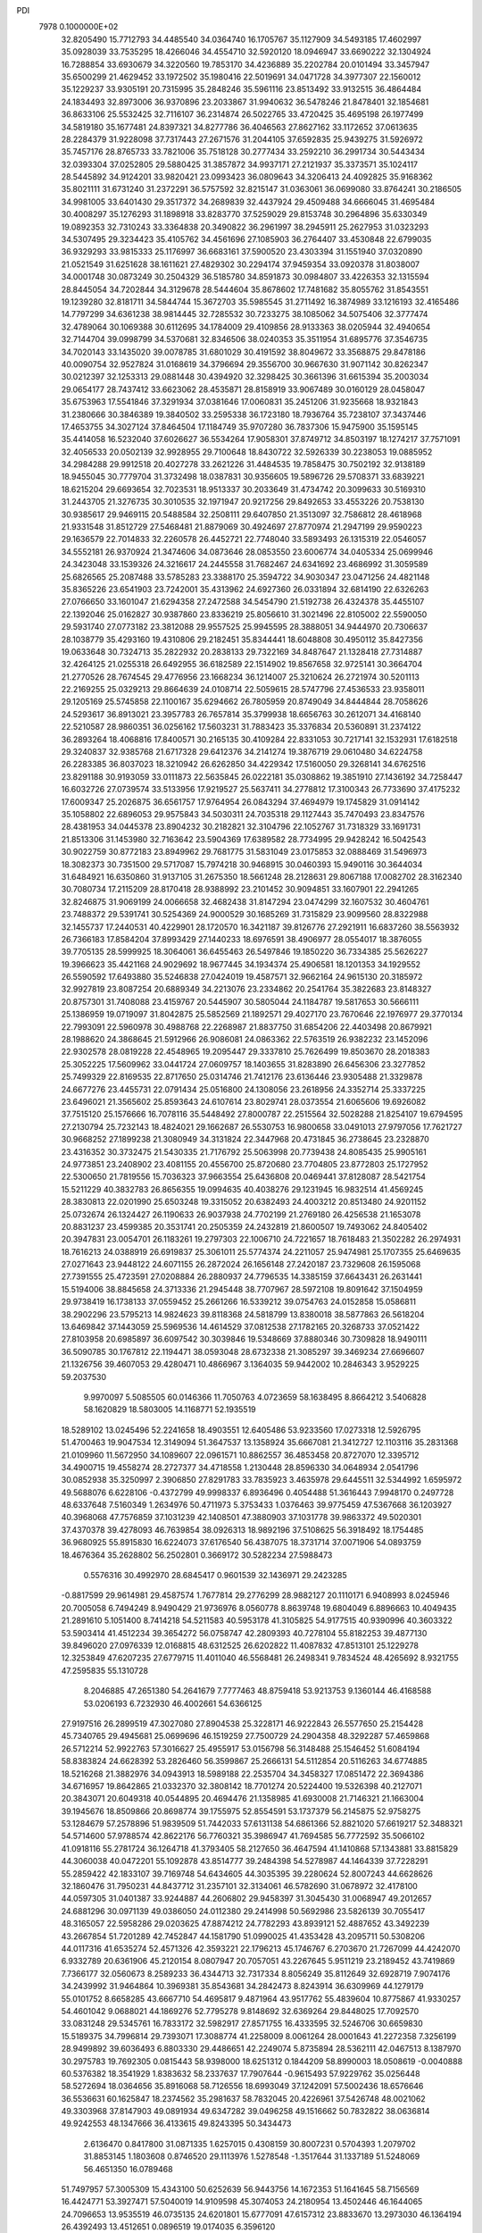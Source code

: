 PDI                                                                             
 7978  0.1000000E+02
  32.8205490  15.7712793  34.4485540  34.0364740  16.1705767  35.1127909
  34.5493185  17.4602997  35.0928039  33.7535295  18.4266046  34.4554710
  32.5920120  18.0946947  33.6690222  32.1304924  16.7288854  33.6930679
  34.3220560  19.7853170  34.4236889  35.2202784  20.0101494  33.3457947
  35.6500299  21.4629452  33.1972502  35.1980416  22.5019691  34.0471728
  34.3977307  22.1560012  35.1229237  33.9305191  20.7315995  35.2848246
  35.5961116  23.8513492  33.9132515  36.4864484  24.1834493  32.8973006
  36.9370896  23.2033867  31.9940632  36.5478246  21.8478401  32.1854681
  36.8633106  25.5532425  32.7116107  36.2314874  26.5022765  33.4720425
  35.4695198  26.1977499  34.5819180  35.1677481  24.8397321  34.8277786
  36.4046563  27.8627162  33.1172652  37.0613635  28.2284379  31.9228098
  37.7317443  27.2671576  31.2044105  37.6592835  25.9439275  31.5926972
  35.7457176  28.8765733  33.7821006  35.7518128  30.2777434  33.2592210
  36.2991734  30.5443434  32.0393304  37.0252805  29.5880425  31.3857872
  34.9937171  27.2121937  35.3373571  35.1024117  28.5445892  34.9124201
  33.9820421  23.0993423  36.0809643  34.3206413  24.4092825  35.9168362
  35.8021111  31.6731240  31.2372291  36.5757592  32.8215147  31.0363061
  36.0699080  33.8764241  30.2186505  34.9981005  33.6401430  29.3517372
  34.2689839  32.4437924  29.4509488  34.6666045  31.4695484  30.4008297
  35.1276293  31.1898918  33.8283770  37.5259029  29.8153748  30.2964896
  35.6330349  19.0892353  32.7310243  33.3364838  20.3490822  36.2961997
  38.2945911  25.2627953  31.0323293  34.5307495  29.3234423  35.4105762
  34.4561696  27.1085903  36.2764407  33.4530848  22.6799035  36.9329293
  33.9815333  25.1176997  36.6683161  37.5900520  23.4303394  31.1551940
  37.0320890  21.0521549  31.6251628  38.1611621  27.4829302  30.2294174
  37.9459354  33.0920378  31.8038007  34.0001748  30.0873249  30.2504329
  36.5185780  34.8591873  30.0984807  33.4226353  32.1315594  28.8445054
  34.7202844  34.3129678  28.5444604  35.8678602  17.7481682  35.8055762
  31.8543551  19.1239280  32.8181711  34.5844744  15.3672703  35.5985545
  31.2711492  16.3874989  33.1216193  32.4165486  14.7797299  34.6361238
  38.9814445  32.7285532  30.7233275  38.1085062  34.5075406  32.3777474
  32.4789064  30.1069388  30.6112695  34.1784009  29.4109856  28.9133363
  38.0205944  32.4940654  32.7144704  39.0998799  34.5370681  32.8346506
  38.0240353  35.3511954  31.6895776  37.3546735  34.7020143  33.1435020
  39.0078785  31.6801029  30.4191592  38.8049672  33.3568875  29.8478186
  40.0090754  32.9527824  31.0168619  34.3796694  29.3556700  30.9667630
  31.9071142  30.8262347  30.0212397  32.1253313  29.0881448  30.4394920
  32.3298425  30.3661396  31.6615394  35.2003034  29.0654177  28.7437412
  33.6623062  28.4535871  28.8158919  33.9067489  30.0160129  28.0458047
  35.6753963  17.5541846  37.3291934  37.0381646  17.0060831  35.2451206
  31.9235668  18.9321843  31.2380666  30.3846389  19.3840502  33.2595338
  36.1723180  18.7936764  35.7238107  37.3437446  17.4653755  34.3027124
  37.8464504  17.1184749  35.9707280  36.7837306  15.9475900  35.1595145
  35.4414058  16.5232040  37.6026627  36.5534264  17.9058301  37.8749712
  34.8503197  18.1274217  37.7571091  32.4056533  20.0502139  32.9928955
  29.7100648  18.8430722  32.5926339  30.2238053  19.0885952  34.2984288
  29.9912518  20.4027278  33.2621226  31.4484535  19.7858475  30.7502192
  32.9138189  18.9455045  30.7779704  31.3732498  18.0387831  30.9356605
  19.5896726  29.5708371  33.6839221  18.6215204  29.6693654  32.7023531
  18.9513337  30.2033649  31.4734742  20.3099633  30.5169310  31.2443705
  21.3276735  30.3010535  32.1971947  20.9217256  29.8492653  33.4553226
  20.7538130  30.9385617  29.9469115  20.5488584  32.2508111  29.6407850
  21.3513097  32.7586812  28.4618968  21.9331548  31.8512729  27.5468481
  21.8879069  30.4924697  27.8770974  21.2947199  29.9590223  29.1636579
  22.7014833  32.2260578  26.4452721  22.7748040  33.5893493  26.1315319
  22.0546057  34.5552181  26.9370924  21.3474606  34.0873646  28.0853550
  23.6006774  34.0405334  25.0699946  24.3423048  33.1539326  24.3216617
  24.2445558  31.7682467  24.6341692  23.4686992  31.3059589  25.6826565
  25.2087488  33.5785283  23.3388170  25.3594722  34.9030347  23.0471256
  24.4821148  35.8365226  23.6541903  23.7242001  35.4313962  24.6927360
  26.0331894  32.6814190  22.6326263  27.0766650  33.1601047  21.6294358
  27.2472588  34.5454790  21.5192738  26.4324378  35.4455107  22.1392046
  25.0162827  30.9387860  23.8336219  25.8056610  31.3021496  22.8105002
  22.5590050  29.5931740  27.0773182  23.3812088  29.9557525  25.9945595
  28.3888051  34.9444970  20.7306637  28.1038779  35.4293160  19.4310806
  29.2182451  35.8344441  18.6048808  30.4950112  35.8427356  19.0633648
  30.7324713  35.2822932  20.2838133  29.7322169  34.8487647  21.1328418
  27.7314887  32.4264125  21.0255318  26.6492955  36.6182589  22.1514902
  19.8567658  32.9725141  30.3664704  21.2770526  28.7674545  29.4776956
  23.1668234  36.1214007  25.3210624  26.2721974  30.5201113  22.2169255
  25.0329213  29.8664639  24.0108714  22.5059615  28.5747796  27.4536533
  23.9358011  29.1205169  25.5745858  22.1100167  35.6294662  26.7805959
  20.8749049  34.8444844  28.7058626  24.5293617  36.8913021  23.3957783
  26.7657814  35.3799938  18.6656763  30.2612071  34.4168140  22.5210587
  28.9860351  36.0256162  17.5603231  31.7883423  35.3376834  20.5360891
  31.2374122  36.2893264  18.4068816  17.8400571  30.2165135  30.4109284
  22.8331053  30.7217141  32.1532931  17.6182518  29.3240837  32.9385768
  21.6717328  29.6412376  34.2141274  19.3876719  29.0610480  34.6224758
  26.2283385  36.8037023  18.3210942  26.6262850  34.4229342  17.5160050
  29.3268141  34.6762516  23.8291188  30.9193059  33.0111873  22.5635845
  26.0222181  35.0308862  19.3851910  27.1436192  34.7258447  16.6032726
  27.0739574  33.5133956  17.9219527  25.5637411  34.2778812  17.3100343
  26.7733690  37.4175232  17.6009347  25.2026875  36.6561757  17.9764954
  26.0843294  37.4694979  19.1745829  31.0914142  35.1058802  22.6896053
  29.9575843  34.5030311  24.7035318  29.1127443  35.7470493  23.8347576
  28.4381953  34.0445378  23.8904232  30.2182821  32.3104796  22.1052767
  31.7318329  33.1691731  21.8513306  31.1453980  32.7163642  23.5904369
  17.6389582  28.7734995  29.9428242  16.5042543  30.9022759  30.8772183
  23.8949962  29.7681775  31.5831049  23.0175853  32.0888469  31.5496973
  18.3082373  30.7351500  29.5717087  15.7974218  30.9468915  30.0460393
  15.9490116  30.3644034  31.6484921  16.6350860  31.9137105  31.2675350
  18.5661248  28.2128631  29.8067188  17.0082702  28.3162340  30.7080734
  17.2115209  28.8170418  28.9388992  23.2101452  30.9094851  33.1607901
  22.2941265  32.8246875  31.9069199  24.0066658  32.4682438  31.8147294
  23.0474299  32.1607532  30.4604761  23.7488372  29.5391741  30.5254369
  24.9000529  30.1685269  31.7315829  23.9099560  28.8322988  32.1455737
  17.2440531  40.4229901  28.1720570  16.3421187  39.8126776  27.2921911
  16.6837260  38.5563932  26.7366183  17.8584204  37.8993429  27.1440233
  18.6976591  38.4906977  28.0554017  18.3876055  39.7705135  28.5999925
  18.3064061  36.6455463  26.5497846  19.1850220  36.7334385  25.5626227
  19.3966623  35.4421168  24.9029692  18.9677445  34.1934374  25.4906581
  18.1201353  34.1929552  26.5590592  17.6493880  35.5246838  27.0424019
  19.4587571  32.9662164  24.9615130  20.3185972  32.9927819  23.8087254
  20.6889349  34.2213076  23.2334862  20.2541764  35.3822683  23.8148327
  20.8757301  31.7408088  23.4159767  20.5445907  30.5805044  24.1184787
  19.5817653  30.5666111  25.1386959  19.0719097  31.8042875  25.5852569
  21.1892571  29.4027170  23.7670646  22.1976977  29.3770134  22.7993091
  22.5960978  30.4988768  22.2268987  21.8837750  31.6854206  22.4403498
  20.8679921  28.1988620  24.3868645  21.5912966  26.9086081  24.0863362
  22.5763519  26.9382232  23.1452096  22.9302578  28.0819228  22.4548965
  19.2095447  29.3337810  25.7626499  19.8503670  28.2018383  25.3052225
  17.5609962  33.0441724  27.0609757  18.1403655  31.8283890  26.6456306
  23.3277852  25.7499329  22.8169535  22.8717650  25.0314746  21.7412176
  23.6136446  23.9305488  21.3329878  24.6677276  23.4455731  22.0791434
  25.0516800  24.1308056  23.2618956  24.3352714  25.3337225  23.6496021
  21.3565602  25.8593643  24.6107614  23.8029741  28.0373554  21.6065606
  19.6926082  37.7515120  25.1576666  16.7078116  35.5448492  27.8000787
  22.2515564  32.5028288  21.8254107  19.6794595  27.2130794  25.7232143
  18.4824021  29.1662687  26.5530753  16.9800658  33.0491013  27.9797056
  17.7621727  30.9668252  27.1899238  21.3080949  34.3131824  22.3447968
  20.4731845  36.2738645  23.2328870  23.4316352  30.3732475  21.5430335
  21.7176792  25.5063998  20.7739438  24.8085435  25.9905161  24.9773851
  23.2408902  23.4081155  20.4556700  25.8720680  23.7704805  23.8772803
  25.1727952  22.5300650  21.7819556  15.7036323  37.9663554  25.6436808
  20.0469441  37.8128087  28.5421754  15.5211229  40.3832783  26.8656355
  19.0994635  40.4038276  29.1231945  16.9832514  41.4569245  28.3830813
  22.0201990  25.6503248  19.3315052  20.6382493  24.4003212  20.8513480
  24.9201152  25.0732674  26.1324427  26.1190633  26.9037938  24.7702199
  21.2769180  26.4256538  21.1653078  20.8831237  23.4599385  20.3531741
  20.2505359  24.2432819  21.8600507  19.7493062  24.8405402  20.3947831
  23.0054701  26.1183261  19.2797303  22.1006710  24.7221657  18.7618483
  21.3502282  26.2974931  18.7616213  24.0388919  26.6919837  25.3061011
  25.5774374  24.2211057  25.9474981  25.1707355  25.6469635  27.0271643
  23.9448122  24.6071155  26.2872024  26.1656148  27.2420187  23.7329608
  26.1595068  27.7391555  25.4723591  27.0208884  26.2880937  24.7796535
  14.3385159  37.6643431  26.2631441  15.5194006  38.8845658  24.3713336
  21.2945448  38.7707967  28.5972108  19.8091642  37.1504959  29.9738419
  16.1738133  37.0559452  25.2661266  16.5339212  39.0754763  24.0152858
  15.0586811  38.2902296  23.5795213  14.9824623  39.8118368  24.5818799
  13.8380018  38.5877863  26.5618204  13.6469842  37.1443059  25.5969536
  14.4614529  37.0812538  27.1782165  20.3268733  37.0521422  27.8103958
  20.6985897  36.6097542  30.3039846  19.5348669  37.8880346  30.7309828
  18.9490111  36.5090785  30.1767812  22.1194471  38.0593048  28.6732338
  21.3085297  39.3469234  27.6696607  21.1326756  39.4607053  29.4280471
  10.4866967   3.1364035  59.9442002  10.2846343   3.9529225  59.2037530
   9.9970097   5.5085505  60.0146366  11.7050763   4.0723659  58.1638495
   8.8664212   3.5406828  58.1620829  18.5803005  14.1168771  52.1935519
  18.5289102  13.0245496  52.2241658  18.4903551  12.6405486  53.9233560
  17.0273318  12.5926795  51.4700463  19.9047534  12.3149094  51.3647537
  13.1358924  35.6667081  21.3412727  12.1103116  35.2831368  21.0109960
  11.5672950  34.1089607  22.0961571  10.8862557  36.4853458  20.8727070
  12.3395712  34.4900715  19.4558274  28.2727377  34.4718558   1.2130448
  28.8596330  34.0648934   2.0541796  30.0852938  35.3250997   2.3906850
  27.8291783  33.7835923   3.4635978  29.6445511  32.5344992   1.6595972
  49.5688076   6.6228106  -0.4372799  49.9998337   6.8936496   0.4054488
  51.3616443   7.9948170   0.2497728  48.6337648   7.5160349   1.2634976
  50.4711973   5.3753433   1.0376463  39.9775459  47.5367668  36.1203927
  40.3968068  47.7576859  37.1031239  42.1408501  47.3880903  37.1031778
  39.9863372  49.5020301  37.4370378  39.4278093  46.7639854  38.0926313
  18.9892196  37.5108625  56.3918492  18.1754485  36.9680925  55.8915830
  16.6224073  37.6176540  56.4387075  18.3731714  37.0071906  54.0893759
  18.4676364  35.2628802  56.2502801   0.3669172  30.5282234  27.5988473
   0.5576316  30.4992970  28.6845417   0.9601539  32.1436971  29.2423285
  -0.8817599  29.9614981  29.4587574   1.7677814  29.2776299  28.9882127
  20.1110171   6.9408993   8.0245946  20.7005058   6.7494249   8.9490429
  21.9736976   8.0560778   8.8639748  19.6804049   6.8896663  10.4049435
  21.2891610   5.1051400   8.7414218  54.5211583  40.5953178  41.3105825
  54.9177515  40.9390996  40.3603322  53.5903414  41.4512234  39.3654272
  56.0758747  42.2809393  40.7278104  55.8182253  39.4877130  39.8496020
  27.0976339  12.0168815  48.6312525  26.6202822  11.4087832  47.8513101
  25.1229278  12.3253849  47.6207235  27.6779715  11.4011040  46.5568481
  26.2498341   9.7834524  48.4265692   8.9321755  47.2595835  55.1310728
   8.2046885  47.2651380  54.2641679   7.7777463  48.8759418  53.9213753
   9.1360144  46.4168588  53.0206193   6.7232930  46.4002661  54.6366125
  27.9197516  26.2899519  47.3027080  27.8904538  25.3228171  46.9222843
  26.5577650  25.2154428  45.7340765  29.4945681  25.0699696  46.1519259
  27.7500729  24.2904358  48.3292287  57.4659868  26.5712214  52.9922763
  57.3016627  25.4955917  53.0156798  56.3148488  25.1546452  51.6084194
  58.8383824  24.6628392  53.2826460  56.3599867  25.2666131  54.5112854
  20.5116263  34.6774885  18.5216268  21.3882976  34.0943913  18.5989188
  22.2535704  34.3458327  17.0851472  22.3694386  34.6716957  19.8642865
  21.0332370  32.3808142  18.7701274  20.5224400  19.5326398  40.2127071
  20.3843071  20.6049318  40.0544895  20.4694476  21.1358985  41.6930008
  21.7146321  21.1663004  39.1945676  18.8509866  20.8698774  39.1755975
  52.8554591  53.1737379  56.2145875  52.9758275  53.1284679  57.2578896
  51.9839509  51.7442033  57.6131138  54.6861366  52.8821020  57.6619217
  52.3488321  54.5714600  57.9788574  42.8622176  56.7760321  35.3986947
  41.7694585  56.7772592  35.5066102  41.0918116  55.2781724  36.1264718
  41.3793405  58.2127650  36.4647594  41.1410868  57.1343881  33.8815829
  44.3060038  40.0472201  55.1092878  43.8514777  39.2484398  54.5278987
  44.1464339  37.7228291  55.2859422  42.1833107  39.7169748  54.6434605
  44.3035395  39.2280624  52.8007243  44.6628626  32.1860476  31.7950231
  44.8437712  31.2357101  32.3134061  46.5782690  31.0678972  32.4178100
  44.0597305  31.0401387  33.9244887  44.2606802  29.9458397  31.3045430
  31.0068947  49.2012657  24.6881296  30.0971139  49.0386050  24.0112380
  29.2414998  50.5692986  23.5826139  30.7055417  48.3165057  22.5958286
  29.0203625  47.8874212  24.7782293  43.8939121  52.4887652  43.3492239
  43.2667854  51.7201289  42.7452847  44.1581790  51.0990025  41.4353428
  43.2095711  50.5308206  44.0117316  41.6535274  52.4571326  42.3593221
  22.1796213  45.1746767   6.2703670  21.7267099  44.4242070   6.9332789
  20.6361906  45.2120154   8.0807947  20.7057051  43.2267645   5.9511219
  23.2189452  43.7419869   7.7366177  32.0560673   8.2589233  36.4344713
  32.7317334   8.8056249  35.8112649  32.6928719   7.9074176  34.2439992
  31.9464864  10.3969381  35.8543681  34.2842473   8.8243914  36.6309969
  44.1279179  55.0101752   8.6658285  43.6667710  54.4695817   9.4871964
  43.9517762  55.4839604  10.8775867  41.9330257  54.4601042   9.0688021
  44.1869276  52.7795278   9.8148692  32.6369264  29.8448025  17.7092570
  33.0831248  29.5345761  16.7833172  32.5982917  27.8571755  16.4333595
  32.5246706  30.6659830  15.5189375  34.7996814  29.7393071  17.3088774
  41.2258009   8.0061264  28.0001643  41.2272358   7.3256199  28.9499892
  39.6036493   6.8803330  29.4486651  42.2249074   5.8735894  28.5362111
  42.0467513   8.1387970  30.2975783  19.7692305   0.0815443  58.9398000
  18.6251312   0.1844209  58.8990003  18.0508619  -0.0040888  60.5376382
  18.3541929   1.8383632  58.2337637  17.7907644  -0.9615493  57.9229762
  35.0256448  58.5272694  18.0364656  35.8916068  58.7126556  18.6993049
  37.1242091  57.5002436  18.6576646  36.5536631  60.1625847  18.2374562
  35.2981637  58.7832045  20.4226961  37.5426748  48.0021062  49.3303968
  37.8147903  49.0891934  49.6347282  39.0496258  49.1516662  50.7832822
  38.0636814  49.9242553  48.1347666  36.4133615  49.8243395  50.3434473
   2.6136470   0.8417800  31.0871335   1.6257015   0.4308159  30.8007231
   0.5704393   1.2079702  31.8853145   1.1803608   0.8746520  29.1113976
   1.5278548  -1.3517644  31.1337189  51.5248069  56.4651350  16.0789468
  51.7497957  57.3005309  15.4343100  50.6252639  56.9443756  14.1672353
  51.1641645  58.7156569  16.4424771  53.3927471  57.5040019  14.9109598
  45.3074053  24.2180954  13.4502446  46.1644065  24.7096653  13.9535519
  46.0735135  24.6201801  15.6777091  47.6157312  23.8833670  13.2973030
  46.1364194  26.4392493  13.4512651   0.0896519  19.0174035   6.3596120
   0.0634988  19.7826883   7.1819830   0.2679305  18.8760585   8.6155313
   1.4153880  20.9126704   6.9946921  -1.4966384  20.5941980   7.0768818
  35.8108874  59.6080474  14.7582236  36.6688429  59.0546545  14.3588186
  38.1429102  59.2147774  15.4220589  36.2205252  57.3987998  14.2068424
  36.8954633  59.8058218  12.7855067  53.2350399  31.6816946  30.4799191
  54.3111469  31.9323648  30.1868689  54.5323275  31.6839342  28.4311344
  54.3223367  33.6272062  30.5675601  55.3907009  31.0285661  31.2331545
  21.4096937  21.1509606  10.7456019  20.6252300  20.8639478  11.4408452
  19.3572187  22.1823983  11.2497405  20.0541475  19.3913080  10.8959369
  21.2543882  20.8267253  13.0563876  55.6281657  25.4728761  30.7993684
  56.3606857  26.1566654  31.1357837  55.6341632  27.3398493  32.2018061
  57.6136523  25.1444675  31.9221094  57.0778469  26.7546227  29.6549212
  35.0091846  35.2030151  52.2256982  36.0719189  35.4724482  52.2935785
  36.9875046  34.2679251  53.1972610  36.5021484  35.5282228  50.5866140
  36.0209386  37.0029615  53.1717227  46.7658462  21.8096952  32.2297815
  46.9095254  21.3480229  31.2478474  48.5919521  21.1262940  31.1697274
  46.0730650  19.8685672  31.1835217  46.1215955  22.4790895  30.0990327
  16.0719063  52.9885878  21.5717435  16.2315612  52.6102685  22.6042286
  17.4792017  51.3596812  22.6109328  16.7451773  53.8770538  23.5520977
  14.6367800  52.0198701  22.9565251  23.3563923   7.1788329  18.4480768
  23.1324664   6.7071786  17.4863244  22.6450367   5.0357521  17.8880596
  21.8003753   7.5809117  16.8121529  24.5453062   6.7587335  16.5057880
  21.8511690  14.6574048  21.9342842  21.7187392  13.6648497  22.3645876
  20.2929625  13.9303413  23.2855873  21.5173933  12.5820302  20.9989119
  23.1524083  13.3074580  23.2695934  17.5194122  50.0431834   0.2125681
  18.2895696  49.2822754   0.0262471  18.8043769  48.8641823   1.6534813
  17.4066867  48.0331231  -0.8428305  19.6800560  49.8368155  -0.9062293
  52.6584817  54.1504377  26.4316214  52.8198028  53.1375654  25.9019370
  53.6049593  53.5538441  24.3839289  53.7515307  52.0157455  26.8783280
  51.3185605  52.1528313  25.5956905  52.1569660  53.1989826  48.0833293
  52.1611424  52.2116180  47.5832208  52.7657066  52.7595235  46.0382954
  53.2873037  50.9796307  48.2233002  50.5831985  51.4794059  47.5278139
  48.2408298  30.7912141  42.8900615  47.7688168  31.1763725  41.9119154
  46.6146978  30.1031598  41.1996723  46.8311094  32.5281079  42.5340194
  48.9715502  31.7934724  40.7975260  48.3469868   9.0964459  31.2708562
  49.2014332   8.6294614  31.7928073  48.8362927   7.0315831  32.3101977
  50.6200059   8.5496065  30.7410056  49.4490340   9.7636507  33.1664508
  54.0739638  36.5050300  12.5287878  54.8857524  35.7089949  12.5527289
  54.2654444  34.3578383  13.5610768  55.0179693  35.1966611  10.8434304
  56.3183802  36.4002158  13.2447815  15.4814529  10.0445570  54.5346960
  14.4008114   9.8776105  54.4338927  14.0436337   8.1497766  54.6252393
  13.8991515  10.8059315  55.8676329  13.7665632  10.4752545  52.8933459
  57.9113687  11.4199372  53.8451068  57.8831614  12.2905334  54.6197686
  57.2071406  11.5268692  56.0117053  56.7746103  13.5436024  53.9536578
  59.4568451  12.9446667  54.9506016  12.7670547  37.0255289  13.6010912
  12.5856950  36.3675128  14.4775707  13.7929671  35.0779813  14.4994914
  12.5000668  37.3780582  15.8929408  11.0207977  35.7209793  14.0589022
  48.4881333  54.6552732  19.2053280  49.0230806  55.3478066  18.6427131
  49.0990894  56.7529318  19.6832166  50.6342516  54.7275397  18.2491461
  48.1111565  55.6319808  17.2419069  40.3396815  24.2044072  17.9537244
  40.1051837  23.1975079  18.3563972  39.3539002  23.2243837  19.8843703
  39.1473454  22.3646908  17.1297243  41.6944141  22.4925059  18.4378370
  56.9808226  28.7770830  27.0799596  57.3218510  28.3477264  26.1026265
  57.3499067  29.5857115  24.8585105  58.9095017  27.7802563  26.4598080
  56.1147036  27.0257429  25.8604749  19.4838303   0.2963546  30.3180416
  20.4707528   0.6619691  30.0575952  20.8168313   2.0163961  31.1482832
  21.7273799  -0.5746667  30.2325895  20.4002408   1.2695921  28.4019580
   1.2639865  28.0296281  31.6753675   1.1572337  27.7171021  32.7518716
   1.4963025  25.9515402  32.6501772   2.5289519  28.6158230  33.4684138
  -0.3198973  28.1137233  33.5470813   9.3462130  38.1473347  17.6394458
   8.5981647  38.1800706  16.9062378   9.1111797  39.1635449  15.5348260
   8.2301483  36.5724638  16.4017099   7.3350910  38.9425298  17.7748720
  58.1972891   4.6334011  36.5347051  58.2147486   5.6946216  36.2324339
  57.0359188   6.5608711  37.2312222  59.8055694   6.2035160  36.5695072
  57.7526619   5.9019521  34.5554551  14.7691605  33.7744360   6.1763471
  14.1754323  33.9400814   5.2904592  12.6031062  34.4578734   5.8232024
  15.0144274  35.1595994   4.3458674  14.1018949  32.5690923   4.2826118
  56.4608100  51.5154749  35.7797040  57.3052066  51.6380001  36.5114227
  58.3263443  50.1194221  36.4879778  58.2856237  52.9558391  36.0551897
  56.6288627  51.9990232  38.0545316  28.6415882   6.7004756  30.8924220
  28.7002964   7.7996596  31.1054231  29.4434093   8.0335019  32.6287227
  29.8379347   8.4713402  30.0298390  27.2058169   8.4652918  31.0511022
  53.1610670  36.7617266  29.0015940  53.3381737  37.8388048  29.2366711
  51.7946104  38.5946363  29.2127355  54.2409706  37.8960170  30.7379077
  54.2748942  38.3129605  27.8945490  29.5035855  52.1529068  34.6367687
  30.4914411  51.9391171  33.9971602  31.0294317  53.3884111  33.1184458
  31.7032111  51.4605921  35.2189900  30.0774531  50.5647869  32.8813113
  48.5780548  25.6414382  19.4016890  48.1181640  24.7407603  19.7183822
  48.9617435  23.4355497  18.8640442  48.4759592  24.6249007  21.4248527
  46.3798930  24.8047012  19.4762935  52.5501109  39.5961095  15.7740344
  52.4642756  39.1528587  14.7437296  54.0268463  39.3340099  13.9128231
  52.1939415  37.4026551  14.9159489  51.1353390  39.9714824  14.0291457
  55.6000627   2.6955184  29.1116657  55.3043479   2.0810369  30.0069319
  54.7027682   3.1588725  31.2686369  54.2373661   0.8247063  29.5107566
  56.8770646   1.4203371  30.5431550  50.1521823  11.9541725  44.4250664
  51.2490411  11.5739872  44.5233763  51.2624017  10.8077346  46.0982048
  51.2843004  10.5689669  43.0997762  52.1939355  13.0566597  44.3617806
  15.6061488  10.7337272  23.1928408  15.8077151  10.2836843  24.1543229
  14.7325159   9.0045106  24.4413105  17.4700601   9.7234807  24.1797279
  15.5141099  11.5765564  25.3658048  15.7527822   9.7135280  36.2747846
  15.0132935   9.2096992  36.8784388  14.1328662   7.9167061  35.9607134
  15.8550765   8.4917194  38.1560019  13.9375735  10.5135040  37.4565435
  17.4144873  44.2182969  51.2137892  17.4320274  45.3264315  51.1413895
  19.0135898  45.8680186  50.8340281  16.2654825  45.9748646  50.0324262
  16.8846328  45.8254264  52.7338914   1.6395368  35.7424366  50.3394999
   2.2502411  36.2519350  49.5631706   1.4188246  35.7649694  48.1365194
   2.0503318  38.0303892  49.8348810   3.8685185  35.5409971  49.5963795
  45.9663634  45.6617631  19.3411558  45.4262941  46.0700228  20.1881951
  46.0614354  45.3582244  21.6180366  45.5585066  47.8124512  20.2552399
  43.7332912  45.4164815  19.8029196  -0.4011107  43.3092297  15.2330906
   0.3907819  43.0608872  14.4694329   1.8981528  43.0736349  15.3868384
   0.0344612  41.5021216  13.7741949   0.4162946  44.4065369  13.2123391
  30.1133721  14.2162049  16.5546487  30.5608766  15.1915581  16.5551642
  30.5684623  15.6288675  14.8374281  29.6096397  16.3187965  17.4886746
  32.2187637  15.1895884  17.1236684  44.3921074   4.9001519  15.7900634
  43.7497194   5.6062611  15.1378628  42.6593816   6.4687476  16.1495530
  44.9222877   6.6645531  14.3569985  42.8414054   4.7607015  13.8903681
  21.4751447  18.7942218  46.8729566  21.6596362  19.2342683  45.8890476
  21.6299238  21.0020963  46.0919417  23.2592467  18.7444077  45.2545360
  20.4805164  18.6841612  44.7083399  11.9041233  34.1289685  26.8495928
  11.0383647  34.7244680  26.9341874  11.0084601  35.8894000  28.1801984
  11.1863826  35.5707296  25.3773362   9.5689353  33.7077973  26.9666739
  40.2173991  16.5784078  43.5792891  41.1110146  17.1684139  43.9530018
  41.4649680  18.4668394  42.8548207  40.7091439  17.8616467  45.4469571
  42.4221328  16.1232535  44.3473325   8.3111009  47.8866734  20.6454221
   8.7716525  47.7238562  19.6359975  10.1572539  48.8035216  19.5822567
   9.4019753  46.0849857  19.4383135   7.4243796  48.1735876  18.5980372
  54.2677300   4.2264876  15.5132549  53.8526474   3.2610125  15.2514751
  54.1052247   2.9229288  13.5330249  54.8646378   2.1723042  16.2083793
  52.1747412   3.3126385  15.7686473  41.9532731  16.1923092  48.4053250
  42.5443600  16.7156289  49.2162330  42.7945057  15.5774255  50.5870867
  44.0251682  17.2036359  48.4710769  41.5724430  18.1023262  49.7669700
  34.1158223  16.8023255  52.8808225  33.0434559  16.5460464  52.9306775
  32.1013268  17.9037750  52.4267978  33.1065776  15.0934968  51.8607665
  32.5448586  16.0625782  54.5382914  29.8467524  58.5102064   6.0961721
  29.3294738  58.8251304   7.0286792  27.7581805  58.1054136   6.9057406
  30.2524586  58.2019988   8.4124091  29.2175277  60.4934045   7.1255728
  47.3730310  49.4323066  40.5300936  48.2263480  50.1195427  40.2863884
  48.0523085  51.7581725  40.8936654  49.4181620  49.1957867  41.1117520
  48.3672593  50.1811641  38.5151571   6.6371191  59.2610295  37.7216985
   5.6977016  59.2028268  37.2618158   5.0051919  57.5453054  37.2955872
   4.6159611  60.3887227  37.9901754   6.1333461  59.5448335  35.5897143
  36.0180691  24.2046542   9.7047230  36.2383956  23.8906097  10.6940900
  35.0050541  24.4443878  11.8275322  36.3081578  22.2125879  10.7530975
  37.9188178  24.4841060  11.0653986  56.7199974  49.4944087  51.9343586
  56.0986598  49.4360584  51.0677853  56.8234754  48.0846262  50.2600547
  54.4952597  49.0789369  51.5855768  56.2631905  50.9555308  50.1201915
  39.0424063  48.2741323   7.3323582  38.4947250  47.3845927   7.5116992
  36.9293312  47.9544631   7.9749228  38.4466497  46.3507011   6.0484834
  39.3436896  46.6825904   8.8950888  14.4345712  45.4453487  29.8478447
  14.1691072  46.0138643  30.6711278  13.0256036  47.2951485  30.1855403
  13.3497101  44.9444871  31.8149143  15.6281561  46.6361756  31.3400946
  51.4109463  27.5907548  29.0237627  51.8906591  28.0332698  28.1266390
  51.7322571  26.8881712  26.8548064  51.0020302  29.4385115  27.6066775
  53.5978817  28.1262568  28.4226752  36.1154848  51.9372576  31.6761787
  35.3418594  51.1965950  31.5145984  35.1202149  50.0879112  32.9125737
  33.8119618  52.0316534  31.2058485  35.8850971  50.1563812  30.1574062
  34.5454173  12.5663171   4.6368945  34.5928702  13.4217555   4.0314590
  32.9797601  13.8132681   3.8255798  35.4438431  14.6534837   4.9209897
  35.3636771  12.9125288   2.5198888  38.5990257  40.6660596  44.9249951
  38.3274915  40.1407419  44.0381402  37.0910367  39.0505498  44.5058582
  37.7230490  41.4465944  43.0080086  39.6476784  39.2403866  43.2710821
  26.4044628  18.8755286  49.0552924  25.7288935  18.0643224  48.8703618
  25.9056313  17.4020130  47.2201625  25.9343392  16.8923944  50.1146476
  24.1699350  18.7250315  49.0176345   5.3411949   6.7889689  26.9877808
   5.3018707   7.6253499  26.1947637   6.7677605   7.5025399  25.2591999
   3.8094682   7.5964158  25.1659082   5.3140702   9.0731062  27.1755526
   6.9433182  47.8854496  48.5694461   6.1331637  48.2371248  49.2588251
   4.7205158  48.0777919  48.3188029   6.1993690  47.1585108  50.6698308
   6.4768820  49.9894284  49.6383403  -0.8906179  51.7215660  18.3847458
  -0.0181876  51.0468348  18.3415419  -0.4713879  49.6037501  19.2906637
   0.3702087  50.6646174  16.7933931   1.4278007  51.8998501  19.0086428
   4.8561752  25.1013087  52.5917360   5.0357769  25.6798201  51.5623140
   4.0307740  24.9548493  50.3266970   4.5853230  27.3274496  51.9002758
   6.7092551  25.4949724  51.0849064  31.1559647  42.7273093  39.6561098
  31.2964659  41.7166736  39.1204721  32.7249020  42.0219356  38.1811688
  31.4315110  40.4547073  40.2701591  29.8978104  41.7082925  38.0828523
  34.4019376  38.6488851   3.4482027  35.0432864  39.5622097   3.1975428
  34.2903163  41.0971883   3.1307285  36.1410633  39.3749296   4.6163156
  36.0095714  39.3303711   1.7068263  49.7498490   3.3410902  26.1585734
  49.5454484   2.3902548  25.6003644  48.0268680   1.5280930  26.0774934
  49.4219328   2.8487807  23.9072360  50.8019011   1.2080962  25.8985102
  12.8799008  31.3540618  28.2162049  13.3188794  31.4708232  27.2532770
  14.1933877  32.9576981  27.4070530  14.4150092  30.1163553  27.0652517
  11.9846533  31.5953802  26.0429215  35.4886906  16.2711123  59.0056260
  34.8220634  16.9508343  58.4134952  33.1715177  16.7211148  58.7057750
  35.2946157  18.6028197  58.7741224  35.1846771  16.5450814  56.7791033
  47.4471312  46.7947237  46.2079956  46.5517403  46.8397502  46.8143385
  46.5641467  47.9793710  48.1625626  45.3655383  47.3806623  45.5759892
  46.2185850  45.2123680  47.3498896  21.2211747  30.8073473  11.9304493
  21.3738044  31.1129755  10.8422639  21.7396260  32.8686278  10.7170605
  22.5954755  30.1595277  10.0635606  19.8486895  30.7754083  10.0237952
  43.2828212  23.6736023   9.3692488  43.7821322  23.2259145  10.2356197
  45.4415827  22.7417701   9.8080785  43.6297413  24.5878116  11.3126429
  42.6125147  21.8824702  10.7327365  19.3194520  54.5619467  13.5611773
  19.3915797  53.4659923  13.6969977  18.3761787  52.8362169  12.4636198
  21.0147500  52.8107461  13.6039964  18.7118955  53.2619215  15.2914583
   5.3774976   2.3009319  56.2670689   4.5852877   1.7652004  56.8479337
   3.0378679   2.5922585  56.4367182   4.4482490   0.0056770  56.4768821
   5.0268152   2.1372674  58.4958803  50.2573554  30.0109456  39.4793704
  51.2595261  29.9348285  39.0476055  52.1359604  31.4345825  39.3580937
  52.1406111  28.6460195  39.7905079  51.1401373  29.7404451  37.3276489
  31.2578950  30.2942608  21.1380771  31.9834202  29.5200564  21.3724052
  31.8324430  28.8990438  22.9712117  31.7325649  28.2056572  20.2218265
  33.4946604  30.2538079  21.1846960  45.8748893  58.7586784   4.5630626
  46.8025480  58.3182557   4.9585292  46.9274262  59.0718340   6.5713020
  46.5945569  56.5675999   5.2711742  48.0773579  58.8028045   3.8654653
  22.1775761  25.3588376  44.2703464  21.8908310  25.9075171  43.4368612
  20.6024051  26.9926278  43.9397327  23.2513778  26.8808340  42.9553794
  21.3956885  24.9208984  42.1244052  29.7272244  26.2817804  35.2370062
  30.0909987  26.2447361  34.2149464  31.7869802  26.7294611  34.0425226
  30.1408545  24.5847384  33.6955793  28.8182876  27.1259768  33.3628803
   7.5579688  55.2709184  29.4740455   7.3812148  54.1840312  29.8605787
   7.9949262  54.2701950  31.4474418   5.5643075  53.9726357  29.8226529
   8.3198501  52.9265243  28.8558664  -0.3566366  42.1373527  34.8748886
   0.4462154  41.4564995  35.1999681  -0.0928713  39.7431021  35.3123691
   1.5524371  41.7864075  33.9798927   0.9331229  42.0084727  36.7808060
  54.1136250  46.6218511  26.3759642  53.0789193  46.8399082  26.6883910
  53.1218734  48.3366285  27.7165690  52.0020305  47.0041873  25.3595724
  52.5653659  45.4237426  27.6330531  11.2128748  18.1429859  19.5282318
  10.7725910  19.1369977  19.6400544  10.8903582  19.7509378  21.2802178
  11.7008551  20.1311138  18.5445958   9.0583355  18.9873942  19.1071579
  28.6528366  51.6335238   9.2845283  29.7376766  51.7763224   9.3109919
  30.4494084  50.7259988  10.5278690  30.2794757  51.4001467   7.6575466
  30.1673942  53.4829517   9.7419210  22.8194247  40.9859851   5.1954299
  23.0989988  41.0119165   4.1003841  23.5677940  42.6994209   3.8740034
  24.6023404  40.0711033   3.8882874  21.7515528  40.4345691   3.1135537
  28.1798004  31.7017021  11.6028258  27.8457034  30.6656162  11.5467090
  28.6388885  29.7005912  12.6977753  26.1339085  30.6099531  11.7925703
  28.3044097  30.1479508   9.9544410  32.3608031  37.2544338   7.6018896
  31.6089100  36.8665725   6.8376836  31.6298289  35.1293585   6.9432162
  30.0169662  37.5542798   7.0204861  32.2589243  37.4171521   5.2029179
   4.2246833  19.0814161  31.1412494   4.4677327  18.7647073  30.1251588
   3.3616887  19.4886162  29.0115970   6.1324403  19.2345898  29.8881758
   4.3397681  17.0397832  30.2230502  25.2697842  47.1513071  13.0470707
  24.5446295  47.5516551  13.7605404  24.4913297  49.2950558  13.5387366
  22.9407661  46.8738517  13.4003923  25.1180632  47.1270808  15.3775180
  27.2692151  35.5282151   8.9278027  27.3714112  34.5039260   9.3608995
  28.1527112  33.4645039   8.1905404  28.3559316  34.5500898  10.8283048
  25.7185196  33.9591070   9.4565434  40.9791494  50.8400231  58.1883834
  40.3604093  51.7797112  58.3143195  40.9923450  53.0649045  57.2745207
  38.7744254  51.2538626  57.9014684  40.4053792  52.2554091  60.0759506
  16.2504218  15.6571192  28.3356040  15.2375900  15.3021290  28.2376847
  14.1880925  16.5337352  28.9590350  14.8108828  15.2624308  26.5243117
  15.2032874  13.6932469  28.9984842  29.9421583  56.7973553   2.6314846
  30.8860853  56.3275069   2.6598313  31.6216071  56.6304526   4.2236056
  30.8264131  54.5444392   2.3695223  31.9143369  57.0628812   1.3496448
  12.8341270   7.4458272   7.7931223  12.3026891   7.8037249   8.6589136
  11.8639654   9.4653083   8.3292422  10.8458217   6.6863502   8.8639783
  13.3608117   7.7454349  10.0567942   3.0505828  21.2816510  51.8019181
   3.8857269  21.4361996  52.5730226   3.4069139  22.8354646  53.5712066
   4.0231771  20.0127397  53.5759724   5.4217292  21.8498935  51.7933351
   2.1731312  19.2480579   0.1370668   3.0769607  18.6560893   0.0902883
   3.1908651  17.8458337  -1.4549766   4.3082682  19.8759931   0.3642489
   2.9840480  17.4010308   1.2842985  14.7748976   7.6988322  15.7237306
  14.0456575   8.3273274  15.3201455  14.3078250   8.8568227  13.6312537
  12.4942570   7.4342542  15.4507927  14.1366017   9.7333862  16.3700715
  50.8655438  19.8517028  16.8904967  51.1748024  19.9838543  15.7927982
  51.7310107  21.6201113  15.4539333  52.4561187  18.9040775  15.5703750
  49.8499344  19.7669592  14.7129061  39.0440077  19.1366442  21.7185648
  40.1378768  19.1130797  21.8488990  41.0854650  18.7989002  20.4252135
  40.2977034  20.7686008  22.5490376  40.4291467  17.9399538  23.1065942
  37.8067741  22.7928371  24.2228531  38.5019681  23.3118900  24.8238699
  39.4893715  24.3039381  23.8377614  37.4398115  24.4017347  25.8128764
  39.4861562  22.2715728  25.8567543  29.9168582  55.0132971  17.2387382
  29.7831192  55.9384271  17.7853205  28.1508971  56.5583445  17.3880329
  30.1159710  55.8037314  19.5067856  30.9230739  57.0789761  17.1378052
  56.7547762  40.5304582  18.6248785  57.2221520  40.9561280  17.6971034
  56.9573558  42.6860436  17.8603413  58.9164226  40.4227450  17.8231700
  56.4895351  40.3750114  16.2236894  14.5216281  34.1295962   1.5168690
  14.4143474  34.0065485   0.5310636  12.8697027  34.8076038   0.1584591
  15.7836542  34.8077463  -0.1391970  14.3092129  32.2896529   0.2867317
   9.1025371  30.6567176  24.0599601   9.2249909  30.1556760  23.0731195
   7.9452798  30.7306429  22.0365692  10.6970086  30.7457982  22.5247282
   9.2651259  28.3513323  23.3950409  12.7454478   4.2874206  24.8155545
  13.4520148   4.8252185  25.5578938  13.7316658   3.8062346  26.9946297
  14.8825412   5.1942985  24.7369855  12.5555161   6.3037964  25.9591313
  34.5284795  20.5950938  23.6966032  35.4253184  21.1885359  23.9171148
  34.9383166  22.1662614  25.3033941  36.6530907  20.0514424  24.2686011
  35.7378122  22.1305073  22.5218946  44.7030666  43.4716837   1.8094141
  45.5389712  44.0081371   2.2178507  45.1832394  45.7398545   1.9540395
  45.5414830  43.6899500   3.9482356  47.0334374  43.6856170   1.3908438
  36.8771968  52.3516871  43.7767156  36.9753223  51.2771318  43.8436208
  38.6987817  50.9552368  44.1051532  35.9754381  50.6739259  45.2090862
  36.4130920  50.5276021  42.3660453   6.0295765   8.8739022   0.4437201
   7.1251747   9.0408903   0.7516437   8.2211049   8.8045307  -0.5632725
   7.1611292  10.6994903   1.3025543   7.4238390   7.8058549   2.0782027
  49.9152117   4.4929654  38.6978945  49.2489046   4.1840288  39.5352214
  50.1495988   4.1768595  41.1124513  47.9330474   5.3616343  39.5825908
  48.6074170   2.6442134  39.0657234  21.0032218  55.2786365  16.0326106
  20.9766509  56.3031014  16.3300229  19.3649601  56.8419503  16.4554380
  21.7516222  56.3082883  17.9665157  21.7949847  57.4291588  15.3309476
  58.8351618  39.3336696  10.6691745  57.8021391  39.6377668  10.4384804
  57.8472239  40.8169244   9.0615811  56.8694880  38.1836482  10.0226236
  57.0171396  40.2971143  11.8664382   2.4808861  43.8108743  -0.0855323
   2.0121055  43.2980224   0.7912060   3.0879971  43.5234886   2.2171444
   0.4892683  44.1200821   1.2163828   1.8533105  41.6221929   0.4985411
  31.4154850  17.1922960  47.8452688  30.8324284  16.3115894  47.9523898
  29.8146841  16.1791025  46.5506628  31.9813366  15.0429648  48.1814208
  29.8158126  16.6273341  49.3321657  43.0123802  15.5743383  32.1105663
  43.6664873  16.4447172  32.1488411  44.6356924  16.5959427  30.6597119
  42.7208619  17.8730478  32.3566040  44.7582070  16.2406335  33.4559223
  33.6951531   5.8681146  26.0543750  34.3269722   5.3545876  25.3671078
  35.8028121   6.3340276  25.0473243  34.6588764   3.7527454  26.0104457
  33.2968569   5.2143417  23.9901598  56.2671525  28.6452302  35.9970207
  55.7836628  29.6499709  36.0918845  54.3266449  29.6976979  35.1729949
  55.3609005  29.9260232  37.7360674  56.8894054  30.8958962  35.4746957
  44.9314642  -0.1899846  52.9087152  45.3635200   0.2700013  52.0252742
  44.6189547  -0.5898277  50.6791544  44.9616820   2.0620353  51.9813858
  46.9903383  -0.0084844  52.2587188  12.4248442  29.0617296  23.7960216
  12.8595136  28.0032331  23.7981473  14.5988042  28.0516464  23.9871329
  12.0091266  27.3309441  25.1265094  12.5127821  27.1096989  22.3025435
  41.1441067  32.3865892  57.9723531  40.0953737  32.0930056  57.8867573
  39.3823931  32.3421521  59.4908275  39.4240810  33.2230804  56.7294322
  40.0421800  30.4346261  57.3550511  47.8911056   7.4528154   8.1019523
  47.0069592   7.8178373   8.6486815  45.9376066   8.8094636   7.6701388
  46.1423320   6.6252716   9.4938092  48.0414265   8.8243663   9.6887866
  54.4385239   2.5094098  36.2809676  55.4760259   2.1846673  36.5069455
  56.0380667   3.0284334  37.9789199  55.4562526   0.3994547  36.8182650
  56.5001805   2.6461577  35.1875854  44.8372053  27.6840219   8.5808081
  45.6236671  28.0219090   9.2636401  46.7236238  29.0752217   8.3330925
  44.9564839  28.9179042  10.6684511  46.3266729  26.4824703   9.7873832
  32.7807406  19.8312750  38.3542208  32.8159574  20.0034772  39.4037332
  31.1723849  20.1669219  40.0463770  33.6458554  18.6785779  40.1762504
  33.7265342  21.4648548  39.7003677   3.0583217   4.1650925  29.2787311
   3.8731339   4.5682345  28.5212055   4.5095284   5.9628637  29.4429717
   5.0825665   3.3404460  28.1441109   2.8054501   4.8813307  27.1447451
  41.4276184  29.3025874  41.7972519  41.8398396  28.2312203  41.8065659
  43.5123838  28.2773289  42.4757006  40.8673079  27.3073063  42.8955630
  41.8058391  27.7911970  40.0862036  42.6856674  28.5239378  20.9750643
  43.6981662  28.0569464  21.2274161  44.0664840  28.3837780  22.8741597
  43.4385037  26.3015960  20.9856457  45.0006947  28.6271724  20.1550193
  47.3183661  35.7514010  25.5911047  48.0871514  35.4556028  24.8179161
  47.9070626  36.4816129  23.4586416  49.6581043  35.6730148  25.5266091
  47.7088546  33.7788551  24.3979285  39.1082339  19.5367259  15.2323309
  39.8725639  18.7426141  15.3013116  39.0620102  17.9197932  16.6338610
  40.0248522  17.7202922  13.9017456  41.3417022  19.5669338  15.7430815
  43.3004026  29.8303275   3.1941677  42.9370529  29.0584480   2.4961008
  41.6162691  28.2885299   3.2995815  42.4695874  29.8562037   0.9940646
  44.3319592  28.0788513   2.3871363  16.8372675  44.1491624   9.9529180
  16.1534871  44.0639732  10.7512188  14.7111369  43.6930329   9.8451981
  16.5546121  42.8219089  11.8546356  15.9548972  45.6439899  11.4554303
  15.5711657  52.4301171  37.3339475  16.1960146  53.3259199  37.0854418
  17.7067765  53.3273364  38.0727282  16.5174176  53.0988392  35.3895318
  15.1197181  54.6676636  37.4269662  35.3248299   5.3841185  18.1224390
  35.2198480   6.4621019  18.0498320  36.7592632   7.0434209  17.4995165
  33.9006180   6.7094896  16.9623976  34.7393331   7.1179929  19.6520218
  48.0656101  52.3983879   1.5989960  48.2858575  51.5886258   0.7550896
  46.8875889  50.5284814   0.8247224  48.4118375  52.4363539  -0.8208573
  49.7801277  50.9555742   1.4665888  14.5326861  15.5799544  14.7213647
  13.8969875  15.0502806  15.4938863  14.3419476  15.7105020  17.0727242
  12.2376899  15.3435422  15.1334048  14.4281181  13.4013999  15.4451695
  33.4880353  -1.1720213  44.7711887  33.1609477  -0.1054491  44.8399447
  33.7527775   0.7832022  43.4526536  31.3322263   0.0700454  44.9885765
  33.7485646   0.5444177  46.3565986  51.3761771  21.3926918  12.2560117
  51.2790413  21.0792315  11.1420341  49.7683148  20.2431254  10.8941837
  51.4634106  22.5081008  10.1281699  52.5374056  19.9367383  10.9040726
  28.3206094  26.3055906  59.2898781  28.3728901  25.3800216  58.7955409
  26.9772310  24.3787946  59.0145783  28.3465671  25.8043094  57.1050037
  29.8578796  24.7345659  59.2362792  24.6658085  52.6017279  -0.0401089
  23.6958359  53.0772714   0.1864477  23.4502329  52.6373215   1.9148786
  23.6020679  54.7583260  -0.2749724  22.8118895  51.9794164  -0.8655686
   3.6443921   7.3402765  20.8830311   2.7801651   7.9212240  20.6423787
   2.4149763   8.8746446  22.0953482   3.2402199   8.8487232  19.2626610
   1.4719228   6.9076179  20.0587533   7.0062994  22.1982304  17.4759293
   6.4155329  21.8892430  16.5925112   4.7689272  21.5448037  17.1824557
   6.3694464  23.2839579  15.5246376   7.0550910  20.5628057  15.7415243
   1.8973131  32.9804546  12.8475656   1.8898789  32.0681530  13.4715458
   0.2406785  31.5845022  13.8532082   2.7178800  30.7970466  12.5409120
   2.8458692  32.5370885  14.8173298  42.6591436  36.5200408   3.1624231
  43.2140645  35.5720144   2.9664679  44.2962969  35.4641908   4.3399741
  41.9832482  34.2096211   2.8674514  44.0369709  35.7473711   1.4627365
  25.8731651  53.6979722  17.1093450  25.6037329  54.1648993  16.1700944
  24.6861681  55.5811960  16.7195506  27.0234560  54.4516857  15.1722973
  24.4858304  53.1459710  15.2583322  26.0829035  56.8537709  42.3455301
  26.9333579  57.3399611  41.8983529  28.4771925  56.8636382  42.6052413
  26.8606530  57.1208220  40.2006451  26.7122042  59.0330856  42.3069211
   2.2701888  13.4756106   1.0408729   2.8953928  12.9561911   1.8343442
   2.0239528  13.3067509   3.3470478   2.8761250  11.2453016   1.4816315
   4.5229481  13.7495369   1.8284027  10.8260124  56.2632261  12.2477831
  11.4006378  57.2017092  12.2938532  12.8148272  56.7356424  13.1247273
  10.4507024  58.2380599  13.2220907  11.6603196  57.7455563  10.6085687
  58.8888682  55.8970037  51.2580243  59.5384235  55.1260408  51.5910797
  61.2087456  55.5906296  51.3512675  59.2648414  55.0294876  53.2960629
  59.0437213  53.6556696  50.8094020  50.6742013   1.2356757  59.3563884
  49.5176265   1.0220712  59.3420256  49.0001613   2.1585353  58.0660998
  48.8211441  -0.5970811  58.9591099  49.0232978   1.5874863  60.9628908
   2.7780093  38.9905209  20.1255193   2.7894098  39.7714918  21.0165122
   1.3320310  40.6669977  21.0800026   3.0733320  38.8828709  22.5201462
   4.1314430  40.7553325  20.4788026  23.2222128  11.0422439  34.0369658
  22.9069602  11.8913394  33.4109853  24.2557762  12.3145355  32.4222418
  21.6379039  11.2732886  32.3561261  22.3031284  13.2972716  34.2242254
  21.7236704  34.9877552   4.9348563  22.2489489  35.6809915   5.5352745
  23.9100670  35.9582094   4.8859071  21.3460262  37.1978428   5.3474093
  22.4153423  35.2448168   7.2438880  37.1653403  50.5687390  16.8561046
  38.0698768  50.2908680  16.3180048  39.5516404  51.0197374  17.1119496
  38.1620080  48.5062611  16.3038688  37.7405353  51.0246324  14.7283657
  16.7170050  22.4474437  18.2676689  16.1702451  23.3045250  17.8879030
  16.2257105  24.5210545  19.1389410  16.6849438  24.0608099  16.3843374
  14.5599489  22.6055995  17.7044726  52.7700311  26.0577674   8.3892161
  53.5797382  25.8961555   7.6243473  55.0029813  26.8212620   8.1397398
  52.8662153  26.7312668   6.2737524  53.8283035  24.1956804   7.3003366
  15.8770691  12.9680515  34.7939051  16.1553505  12.7112837  33.7457187
  15.5815471  11.0690973  33.3964026  15.3379372  13.8290059  32.6338773
  17.8307754  12.8872700  33.4729940  58.3545066  46.0242211  23.6620195
  57.5103371  46.7055886  23.8012703  56.3183812  46.2974488  22.6234982
  56.9040069  46.4780680  25.4760915  58.2103105  48.3130585  23.6198458
  22.0574273  43.6426312  34.0624295  21.9705170  43.6933357  32.9537728
  22.9063660  42.3867157  32.3836045  20.3533339  43.6062562  32.3250167
  22.6656091  45.1964049  32.3989221  13.8618359  52.2315426  57.4230584
  13.6667071  52.0066695  58.5298085  15.1619557  51.0687999  58.9897597
  13.5667013  53.4758599  59.5004127  12.1584807  51.0561521  58.8234138
  26.8162374  12.2459312  55.8794867  27.6267447  11.5824651  56.0270024
  27.7097649  10.8200208  57.5137397  27.2975925  10.3451443  54.7945257
  29.0628541  12.4957284  55.6962051  26.0951944  34.3847391  12.1092216
  25.7863859  34.3036117  13.1661121  24.0268149  34.0028324  13.2067204
  26.6625964  33.0563066  14.0091033  26.1763786  35.8097052  13.8614444
  20.6495458  14.0923040   0.5598259  20.2600150  13.6292247   1.4933190
  19.2357307  12.3823814   0.8779141  21.5748045  12.8638896   2.4337172
  19.5031713  14.9814888   2.4321722  35.5614189  19.4578054   2.3257256
  34.9432878  19.0634447   3.1471333  33.7360842  20.2200533   3.4078151
  34.1976889  17.5147438   2.5402232  35.7836035  18.7004868   4.6043628
  20.9215762  38.5040090  43.2891639  20.2656808  37.9066824  43.8572641
  19.0881302  37.3947245  42.6055011  21.2214973  36.6621164  44.5581763
  19.4111793  38.7723260  45.0874272  49.1951784   8.1362279  23.3685472
  48.4581310   7.4035870  23.4511738  48.4274397   6.6501550  24.9939216
  46.9749337   8.2892153  23.1199472  48.6115601   6.1892291  22.1923225
  13.7928544  32.1204639  40.7142513  12.8278487  31.6554051  40.8340028
  12.5112767  31.7698313  42.5838681  11.6456324  32.5430454  39.8492261
  12.9196410  29.9936967  40.2054138  43.0881641  12.8112909   5.2721778
  43.2125461  11.8234510   4.8069856  43.4747857  12.0849846   3.0552664
  41.6492034  11.0231222   4.9475786  44.3698512  10.8465341   5.6148794
  23.8237389  12.9070685  56.9912033  23.1817348  11.9653157  56.8682459
  22.7202338  11.6918418  58.4751042  21.8304492  12.4043406  55.8514185
  24.0518686  10.6156555  56.2131531  38.3616285  37.2798233  57.8533873
  39.1514507  37.1427155  58.5952024  39.5524577  38.6460273  59.4538126
  38.5793274  35.8102923  59.6836031  40.5353184  36.7373899  57.6046837
  28.3935550  19.3661959  43.3828207  27.8964550  19.1038732  42.3731839
  28.7702167  17.8141157  41.5937590  26.2353228  18.6364530  42.7208098
  28.0575853  20.5003234  41.2724236  59.6238682  34.9242850   6.2808261
  58.7546698  35.0580280   5.6480291  57.4751717  35.5974743   6.7336222
  59.1563258  36.3513802   4.5356705  58.4468855  33.4428033   4.8463304
  15.3161264  25.0567297  33.8318625  15.7025743  25.3548034  32.9080379
  14.9288653  26.8418943  32.4613743  17.4973088  25.5202168  33.1733510
  15.3329430  24.0415820  31.8909102  28.4255804  22.7150537  37.6672943
  28.5110640  21.9325829  36.9541190  27.8072948  20.5365319  37.6803499
  27.7772236  22.3837961  35.4239944  30.1704300  21.6212501  36.7088608
   6.6822199  25.5755947  56.7254094   5.9379581  25.0078148  56.0721228
   5.3337823  23.7705297  57.2218308   4.6838776  26.1352579  55.5303027
   6.6451859  24.3207957  54.6150171  37.8741424  13.0727980  14.4541331
  38.6970980  12.3946506  14.1250935  40.1181625  13.5343127  13.7572215
  39.0796840  11.0604746  15.2450272  38.1277866  11.7567278  12.5638540
  47.8614730  14.0609887  55.6086032  48.2059228  14.4762632  54.6037172
  48.7567582  16.1591139  54.6736725  49.4584462  13.3968740  54.1138375
  46.9258584  14.2662036  53.4810555  48.5757451   9.2101942  17.7662154
  48.8652506   8.1536629  17.8155559  47.4720532   7.2638084  18.4093009
  49.1579700   7.6679588  16.1675937  50.2198171   7.9811338  18.9285436
  25.0896849  -0.3354375  28.0746506  25.2462069   0.7320873  28.1916101
  24.9859182   1.3214438  29.8608036  26.9406562   0.8396720  27.6494383
  24.2619321   1.6946227  27.0664982  47.4980191  50.7898869  43.2764438
  47.6002113  51.2215727  44.2571223  46.3525845  52.3734183  44.5171860
  47.4793162  49.9135686  45.4093304  49.1936273  51.9547104  44.2130358
  30.5690415  47.1494086  16.2152970  30.6080404  46.1409481  15.6948956
  31.4276349  46.2521109  14.2060579  31.2538837  45.0948442  16.9340988
  28.9335188  45.8048082  15.3855159  20.6235362  58.9400424  38.3758907
  19.6998352  58.6962255  38.9253250  18.6769437  57.6050605  38.0401680
  20.2344977  58.0092691  40.4594364  18.9208320  60.2428030  39.2054141
  20.6544995  36.2627591   1.5563658  20.3690868  36.8288837   0.6558623
  20.4240560  35.6493775  -0.6782216  18.7503551  37.5342708   0.8259561
  21.5739703  38.1006211   0.4609377  31.1656886  14.6879662  23.1115139
  31.5323036  15.5715875  22.5583748  32.6355654  14.9534374  21.3429168
  30.3095675  16.4484913  21.7443899  32.3104782  16.5893764  23.7385971
  22.7804648  51.5946156  24.5096837  22.3067495  52.2899826  25.1543613
  23.2730425  53.7184541  24.7899559  20.5687965  52.6175965  24.8129491
  22.4681237  51.6839551  26.7917553   6.3906505  19.9631995  25.9923557
   6.9939735  20.8617709  26.0539707   8.3348823  20.4969258  27.1197066
   7.6630784  21.4594118  24.5413375   5.8898665  22.0172266  26.6915945
  56.3914563  40.9612020  52.9660181  57.0080856  41.2192037  53.8988610
  56.6584704  42.9143462  54.3815867  56.6477491  40.0398234  55.1601815
  58.6586554  41.2062199  53.4657924   6.6401051  11.0730095  40.2202219
   7.5935389  10.5067445  40.3219797   7.8814139  10.4002824  42.1066985
   7.5498761   9.0251228  39.3750456   8.7146407  11.6504986  39.6047247
   6.7687600  18.0965807  42.0256501   6.8158758  17.3703195  41.1305574
   5.1657395  17.2072491  40.5674668   7.7063817  18.2998441  39.9924326
   7.6832053  15.9449905  41.7107584  15.5174640  39.5631477  54.3283137
  14.8978980  39.6585053  53.4487258  13.6195731  38.4428058  53.5874342
  14.3014557  41.2391397  52.9535967  15.9334086  39.2142569  52.1656555
  53.3877259  42.0500705  14.8711731  53.5345071  43.0498796  15.1474395
  52.4481572  44.0020050  14.1369473  53.1994097  43.2220459  16.9329303
  55.1738360  43.2778116  14.6657980   3.2764143   7.9909843  16.0369228
   3.6857328   7.1918558  15.5318123   2.5558066   6.3014098  14.4736876
   4.8811260   7.9586973  14.5342053   4.5348854   6.2222417  16.7353253
  25.9319067  50.2752104  38.9291173  25.5685024  51.0852889  39.5068335
  26.8503556  51.2416483  40.6628846  25.5308695  52.4630450  38.4402214
  24.0392640  50.7951000  40.3434648  42.0373705  36.8115025  10.0813269
  41.6903943  37.6332044  10.5716798  42.1236791  39.1857209   9.8197184
  39.9835228  37.4003371  10.6912348  42.2615236  37.4956725  12.1462380
  40.9725947  50.9332920  12.0177617  40.9843226  49.8119429  11.7489704
  40.5702689  49.5862074  10.0389112  42.6395824  49.1524195  11.9829551
  39.9099911  48.9606521  12.8695812   5.1698717  13.5720697  17.4968474
   5.1658987  13.8465913  16.4362045   5.3453031  15.6102783  16.4574705
   6.4492927  13.0342670  15.5158630   3.6074263  13.3788891  15.9056178
  21.7367413  30.6789932  54.7888590  22.0896145  29.6768552  54.9607248
  20.6184065  28.8155663  55.6226665  22.4555803  28.9566134  53.5055138
  23.3921068  29.5369910  56.0793714  -0.1086024  28.4866013   7.2294919
   0.8222399  29.0736087   7.1667716   2.1523716  28.4640240   6.2068749
   0.2725478  30.6466637   6.6091229   1.3143524  29.2559682   8.8130998
  13.9054975  56.0523456  18.8099756  14.9723017  55.8665960  18.9776797
  15.1681997  54.3617233  17.9792832  15.8312650  57.1889524  18.1665508
  15.3489075  55.7040230  20.7060291  36.3752185   5.6514209  50.9865808
  36.7100644   6.5011153  51.6515189  35.6917894   6.7331435  52.9956097
  38.4392402   6.4092376  51.9893919  36.4334013   7.7500946  50.4993873
  57.3125394  22.6050327  46.5514717  57.1855462  23.0553115  45.5676950
  56.5207016  24.6882961  45.8085147  58.7073998  23.0284858  44.8185236
  55.9799061  22.1814408  44.6635061   3.0875336  44.6263544  10.9881575
   3.1878434  44.2428910   9.9249223   4.1643828  42.7509019   9.9023060
   1.6168586  43.9881792   9.0855392   4.0834345  45.5179955   8.9986736
  58.3591433  30.9971131  17.6870591  58.3309471  31.4895062  18.6390219
  59.7992364  32.4141308  18.8113788  56.9725302  32.6150296  18.6139417
  58.0572532  30.3505448  19.9826828  56.7914018  51.8743542  24.2319503
  57.3188405  52.3892522  23.4800798  56.7853129  51.7228144  22.0382644
  57.2029652  54.1051439  23.5098749  58.9836900  51.9416142  23.6397295
  20.0828087  26.7484037  49.8209360  19.9759911  26.0415310  50.5670939
  19.6054065  26.9496067  52.0104051  18.5706028  25.1684836  50.1425630
  21.4548710  25.2158543  50.7972723  47.2956791  51.6087485  27.9079574
  46.6774070  52.1232799  28.6149503  45.0724669  51.4610820  28.3368312
  47.0458026  51.7191614  30.3318512  46.7501323  53.9094128  28.4652015
  44.0711743  42.8702266  30.3266219  44.0363639  42.0487616  29.6290060
  42.4502644  41.4038476  29.8521865  44.3904461  42.4893726  27.9603413
  45.2516354  40.8071473  30.1620333  36.7402805   5.0411401  35.7114392
  37.3642378   4.7597808  36.5104041  37.2405728   3.0036963  36.4089918
  39.1013099   5.2245055  36.2922961  36.4232658   5.4419553  37.8981526
  35.0217920  36.6796027  21.4163793  35.5886613  37.2847188  22.1466585
  36.8998361  36.3721169  22.9390004  36.2899274  38.6893758  21.4331286
  34.4394171  37.9186615  23.2968517  31.2183304  53.3804390  58.8202692
  31.2141989  54.0830408  57.9607854  32.8271614  54.6271893  57.6490305
  30.2488029  55.4717665  58.2528344  30.6397432  53.2524411  56.5487194
   9.7562511  58.4626299  21.8168239  10.6349503  59.0172906  21.5553515
  11.1545542  59.5850237  23.1732759  11.8195403  57.9903043  20.8696004
  10.0528448  60.2937382  20.4866139  20.5896716  26.3841738  29.0584471
  20.3768517  25.2855224  29.0793270  20.8570553  24.6919116  30.6422992
  18.5828057  25.3370635  29.0912568  21.1588147  24.5034421  27.7159557
  55.5480013   2.6567165   3.1281743  55.0200136   1.9886870   2.5799309
  56.0471813   0.5595019   2.3624874  53.5654801   1.7830568   3.5637068
  54.7360314   2.6995099   1.0047110  42.8667787  58.7819806  45.4983662
  43.0723459  58.1779594  44.5593566  42.2790794  59.2483478  43.3859895
  44.7271766  58.1707713  44.1355268  42.3875543  56.5289566  44.5814125
  10.5425629  11.1847247   1.0468504  11.4650500  11.5850867   0.5613441
  12.6685553  11.8452720   1.8300822  11.9855650  10.4875145  -0.5822295
  10.9901227  13.0547247  -0.2579309   9.1042596   9.0459280  17.4879452
   8.1862627   8.7832278  17.8934938   8.1643706   9.6511802  19.3970833
   6.8201933   9.4359182  17.0468514   8.2260576   7.0787042  18.1653034
  18.7671985  -0.2216596  50.8399271  19.4930741   0.0099936  50.0479697
  19.7411295   1.7717882  50.0417401  21.0386448  -0.7585095  50.5946846
  18.8438421  -0.7134795  48.5604058  20.7835268  11.0558364  42.7522110
  21.3739723  11.2565653  41.7819016  20.9486292  10.1333949  40.6387943
  21.2394257  12.9598496  41.2219875  22.9709341  11.0300962  42.3799340
  46.9841513  46.4956614   4.3964896  47.0136947  47.2784342   5.1705183
  48.5243171  47.2216919   6.0410284  46.9801235  48.8224158   4.4023744
  45.5648721  46.9660266   6.1286735  36.6702380  21.5515293  36.1858160
  37.8005903  21.6522721  36.3779406  38.3509850  23.3163770  36.5921514
  37.8001903  20.7439670  37.8884193  38.9128916  20.7740813  35.3419924
  25.8849928  48.4329124  53.4114032  26.0914852  48.9314417  54.3568570
  27.7397019  49.4934049  54.2832616  25.8309520  47.7401561  55.6034148
  24.9562990  50.2445398  54.5861413  24.5841995  16.0754054  15.9387075
  24.6300510  16.4927711  16.9112950  23.3940928  17.7699076  17.1808954
  24.4306552  15.1500314  18.0341451  26.1657290  17.1857546  17.1131348
  27.8968960  10.0891897  43.7567308  27.3333650   9.4834322  43.0304554
  25.7177726   9.2050008  43.6525282  27.3102612  10.2183760  41.4439668
  28.2019152   7.9668577  42.7732019  18.3320800  50.2969768  13.8883530
  18.6144055  49.4255204  14.4910754  20.1747806  48.9525170  13.8610697
  18.6955274  50.0785096  16.0377075  17.4015289  48.1357822  14.4453392
   0.9195940   7.0073669  43.4009117   1.3108486   6.0084139  43.6159714
   2.6348119   5.4546338  42.5866386   1.9340748   6.2391884  45.2337274
  -0.0181560   4.9707651  43.7244891  31.3397058  24.6455242  12.6947293
  31.1436376  23.8235670  13.3539115  29.3924560  23.6746846  13.2591764
  32.0276716  22.3950193  12.8059324  31.6475296  24.3164608  15.0421955
  10.4156777   6.0749406  57.1430438  10.2404155   6.5013160  56.0847985
  11.1560197   5.5905326  54.9247098   8.4685956   6.3718322  55.7583815
  10.7422077   8.2301694  56.0625426  12.2854145  46.6834195  22.3016702
  13.2391387  46.8353685  21.8058692  13.5330187  48.5405187  21.7217649
  14.3901263  45.9317129  22.7127715  13.0972050  46.0652167  20.1843392
  51.8088875   3.2238428  22.6938854  52.6478789   3.9046625  22.7320499
  53.0078731   4.7869548  24.1707337  54.1152560   2.9357192  22.3668503
  52.2652223   5.0291807  21.5125162  51.6920780  48.0402632  52.5552024
  51.0987393  48.8902948  52.8916411  49.5301225  48.2019017  53.3008496
  51.7392800  49.5658675  54.2733232  50.9582284  50.0639286  51.6817913
  15.5632395   3.3947416  30.6463156  14.9746111   2.7799145  31.2396024
  14.7415223   1.4487895  30.0721341  15.9518650   2.2994620  32.6162609
  13.4777515   3.5647124  31.7271570  30.8181687  30.2013549  45.1163927
  30.3837048  30.1290669  44.1355732  31.6163890  29.9516646  42.9093838
  29.4041407  28.6718185  44.2831241  29.3575020  31.4799097  43.7677854
  16.5783249  39.6276654  30.9635703  16.5639088  40.3387881  31.7981539
  15.7637048  39.6312109  33.2032835  18.2687589  40.7920236  32.2070322
  15.7570902  41.7968369  31.3352246  37.9466298  46.0394303  32.5282841
  36.8229797  46.0380997  32.5936013  36.5338628  44.3262495  32.4644149
  36.2302427  46.8620835  31.1760582  36.3126447  46.8180267  34.0970631
  16.3424930   4.0400833  16.0527051  16.5026275   4.4556177  17.0753162
  14.9364361   4.9804268  17.5963507  17.1732870   3.0883176  17.8206113
  17.5886036   5.7849052  16.8167018  24.5460261  15.6314299  39.4405214
  23.9189523  16.4811428  39.6361158  22.7148671  16.4193524  38.2954585
  22.9833933  16.2672926  41.1256832  24.7818075  18.0059065  39.6383858
  32.8893406   3.2749685  42.3782313  32.7788844   4.3111913  42.4664411
  33.8877283   4.8655151  41.2275876  31.1508881   4.5500738  41.9100382
  33.1348859   4.7395014  44.1367881  54.1419485  52.4666412  37.9324883
  53.0973015  52.3235443  37.6372202  52.3608961  50.9401433  38.5371626
  52.1311212  53.6933647  38.2936357  52.9734497  52.2232671  35.9467646
  43.7901505  38.1606684  25.0899488  44.2971341  37.7178829  25.9457484
  45.9362872  38.4359503  26.1010521  43.3821586  37.8234242  27.4578438
  44.4728447  36.0211803  25.5676725  52.9552302  22.5093926  34.3462964
  52.6941984  22.1937741  33.2770499  53.9542438  22.7546717  32.2142063
  52.6350658  20.4469815  33.1923643  51.1808272  22.8646895  32.8370240
  23.7386285  47.8975216  51.8992516  24.3027313  47.6409375  51.0705242
  25.5340734  46.4198222  51.5134199  23.1933741  47.0852193  49.9353825
  24.9055766  49.0858130  50.3412907  14.2661207  20.1923980  15.4617077
  14.8188225  19.7453192  14.5976151  13.8182354  18.5718238  13.6974804
  15.3025107  21.0769056  13.5549829  16.1639288  19.0010329  15.4010958
   5.1838539  39.7645234  53.7431467   5.0080216  39.2354049  52.8218562
   3.9924204  40.1487360  51.7484643   6.4794021  38.8086423  52.0759087
   4.1817504  37.7647743  53.1686263   7.1452464  37.2142703  53.6279679
   7.7532654  37.2846009  54.5563594   6.7353329  36.9226516  55.9473878
   8.9053504  35.9797761  54.4291371   8.6412401  38.8199549  54.7520327
  26.0738126  48.3040846  41.0530980  26.6763519  47.5272829  41.5417642
  26.4112114  46.0363181  40.5165556  28.4199845  47.7986893  41.4862135
  26.0430393  47.3022637  43.1654914  19.0174698   4.7402295  24.4243046
  18.6138997   3.6727414  24.7651932  20.0860628   2.7883733  25.2426269
  17.5943096   3.8171720  26.2555404  17.7668143   2.9890766  23.3868888
  20.0856792  10.0329227   3.5477691  20.2151494   8.9659840   3.2956092
  20.4823018   8.0484238   4.7408467  18.7314752   8.4330559   2.5810606
  21.3828630   8.9393839   2.0968519  28.7250877  11.5000336  19.1668552
  29.1351842  12.4407609  18.7599837  27.8207772  13.1190004  17.7342086
  29.4350299  13.3262128  20.2020676  30.6330408  11.9759852  17.9718115
  21.7001012  40.1111298  22.9212921  22.7636715  39.8336918  22.8405709
  22.9655509  39.0457623  24.4527150  22.8433807  38.6487484  21.4953618
  23.8149274  41.2939060  22.6188150  49.2113058  44.8437579  18.1838166
  48.6028082  43.9673228  17.8254919  47.8294557  43.1166765  19.1266280
  47.6224380  44.8784598  16.8381744  49.6389947  42.9633952  16.8836468
  52.2455637   5.3642989  46.5318460  51.3872103   5.8296654  46.0054913
  52.1773901   6.8601396  44.7760597  50.1773272   4.6380249  45.4967343
  50.7208680   6.8834722  47.1599747  36.2407005  50.4543183  38.7511278
  35.2997728  50.3129153  38.2789779  34.5799466  49.0757025  39.2761719
  34.2666998  51.7080560  38.1643803  35.7394183  49.6853431  36.7199908
  56.8530288  49.1554498   1.6420628  56.3623115  48.2565403   1.3575505
  55.6543106  47.5340646   2.8049670  55.1927708  48.4811254   0.0630758
  57.7332717  47.1907036   0.8698646  54.5783914  39.1346675   2.1543549
  54.6027012  38.7432693   1.0938452  53.2950340  37.5896144   0.8902912
  54.3094765  40.0812505  -0.0283152  56.1347870  37.9913022   0.6184187
  53.4779349   5.9034095  28.1868725  53.9861998   6.6620920  28.7095525
  53.2935446   8.1883462  28.4265241  55.6491102   6.5138863  28.1273516
  54.0258002   6.2494965  30.3754831  19.8334348  34.2908651  15.9666283
  18.9232756  34.9081975  16.1214804  18.3202279  35.2649123  14.5309098
  19.2794799  36.3298769  16.9999509  17.8346590  33.7994179  16.9639129
  26.9560861  40.4749879  13.0441146  26.4194763  41.4937788  13.0405803
  25.3261546  41.4024749  14.3136254  27.6664599  42.7253729  13.3227989
  25.6316302  41.8129913  11.5238638  46.6159007  40.1478020  23.9945890
  45.9070045  40.4405545  23.1928133  45.3921342  39.0598702  22.2551287
  44.4783712  41.2521853  23.9333240  46.8761821  41.5983039  22.3149623
  30.2341449  53.9455656  45.1326651  30.3637916  54.0719026  46.1907942
  29.9597418  55.6771894  46.5741141  29.2852016  52.9302955  46.9011591
  32.1164042  53.7004554  46.6502363  45.5091543  28.9896289  14.2738905
  44.7909184  29.5309969  14.9128650  44.8025616  28.5782189  16.3828065
  45.4572551  31.1222458  15.0303516  43.1533697  29.5307785  14.1167723
  14.6528282   3.3870054   5.8599039  13.6204035   3.0616811   6.0823936
  12.9964768   3.9404934   7.4745045  12.5990937   3.3312484   4.6893928
  13.7673027   1.3168098   6.4432068  19.0601444  54.4014990  54.2364361
  19.9232843  53.8060038  54.1427435  20.4012442  53.3775053  55.7663108
  19.5058022  52.3721108  53.3018150  21.2354793  54.7203609  53.3755496
   6.7459714  32.3613323  49.9544241   6.5149152  31.7859601  50.8168304
   6.6150350  30.0626010  50.4012328   7.9224327  32.2273744  51.8293184
   4.9547398  32.3008883  51.4770103   1.5686682  49.3815301  10.7641053
   1.3668006  48.8539329   9.8118787   0.8989174  47.2193789  10.5123429
   0.0934903  49.5138546   8.9300519   2.8990330  48.8576225   8.8833976
  30.3558702  38.6917595  56.4128966  31.2213758  38.1849544  56.8640155
  30.8837245  38.3230877  58.6217332  31.3397775  36.5530918  56.2917119
  32.6648124  39.1226959  56.4886077  54.8791336  29.7281781  54.8628119
  55.4024566  30.0466899  55.7992487  54.2890440  31.0270034  56.8000909
  55.6838959  28.5773176  56.5832881  56.8646224  30.9183864  55.3914296
  45.3052707  33.0945772  56.5643144  44.1982897  32.7623482  56.7442755
  43.7631433  32.9162598  58.4683034  43.1181671  33.6586824  55.7584023
  44.1785955  31.0983496  56.0889213  44.2545609  24.6109188  40.0486753
  45.4162306  24.7427671  39.8722150  45.7392780  23.8877051  38.3320158
  45.7674171  26.5016559  39.6664892  46.3589507  24.0153914  41.1607607
  57.9840421  33.9976874  28.0262841  57.7125850  34.1251208  27.0465680
  58.9480399  35.1104816  26.2643353  57.4467341  32.6378357  26.2365573
  56.1978057  35.0484479  27.3233415  58.2517906  36.8468908  55.3913584
  59.1463914  36.8747025  56.0640692  60.5670828  36.9020538  55.0115353
  59.0659479  38.2910940  56.9801301  59.1059598  35.5174826  57.2137336
  49.4497066  23.7629600  53.2283528  50.0097729  24.6661361  53.6766390
  49.7231724  24.6016355  55.3921618  51.7397247  24.5260749  53.4717556
  49.4414949  26.2794061  53.1747954   3.0578365  39.1809671  47.1748372
   4.1288689  39.0636949  46.8944261   5.0778038  39.2905388  48.2952577
   4.1889919  37.3741167  46.3768421   4.5132160  40.2166394  45.5660685
  39.8887768  25.3580019  15.0111339  40.6983151  25.0465973  14.3809446
  42.1572656  25.0032161  15.4167222  40.5936521  23.5264430  13.5092680
  40.8138392  26.4400260  13.2902947  46.7352704  12.2393224   4.3545674
  47.7013161  12.0420755   3.8474375  47.6881159  10.3589077   3.6197216
  47.5642074  13.0255883   2.3639777  49.0294091  12.5511951   4.7959615
  26.4569443  30.7710107  45.7822833  25.3521038  30.9141685  45.7433420
  25.1030316  32.6612188  46.0434301  24.7789987  30.3154908  44.2201651
  24.7164694  29.8932996  47.1401037  43.4454840   7.9995385   4.3935373
  43.5567407   7.7912539   3.2921316  43.6973542   6.0600790   3.1587153
  42.1312563   8.4046559   2.4970238  44.9845588   8.6513540   2.6644682
  37.3633774  45.3097622  22.4605778  38.0081472  45.1420941  23.2979124
  38.5020671  46.7420393  23.9184113  37.3759116  44.1993691  24.5809680
  39.3961494  44.2798162  22.7670097  26.6495028  12.7828231  43.0108588
  27.1670521  13.6911757  42.7318261  26.7932798  14.9819505  43.8475520
  28.8697411  13.2975112  42.6448768  26.7432728  14.2102581  41.1110546
  46.3985572  47.0898221  30.7407205  45.3307611  47.2879461  31.0774220
  45.5301351  48.7799972  32.0305451  44.4225151  47.4402052  29.5813663
  44.6348451  46.0821877  32.1096414  43.7339759  19.5608544  41.0533722
  44.6629670  19.5931606  41.5685899  45.1885651  18.0088934  42.1435843
  45.9144570  20.3394534  40.5698955  44.2427183  20.5527765  42.9207673
  18.8826675  32.4283597  32.5172909  18.6787686  33.1158933  33.3518842
  19.9761628  32.7280468  34.4379595  18.6918283  34.7808455  32.7837906
  17.0436997  32.6543519  33.9926026   7.1548990  20.2311497  45.3302121
   7.1516315  19.8095530  44.3182177   7.3142700  18.0677704  44.6188726
   5.6411199  20.3971699  43.6982667   8.5629399  20.3873342  43.3682426
  52.7067071  16.6248870  17.5265483  52.0903359  16.6408645  18.4467430
  52.4713024  18.1040376  19.2209224  50.3708884  16.6132332  17.9438511
  52.5225759  15.3637485  19.5684186  38.1390052  54.8272071  34.1896043
  37.9477082  54.1620907  33.4048332  39.0171387  54.6685692  32.1428561
  38.2726510  52.4854644  33.7252947  36.2227603  54.3134428  32.9118206
  35.0710680  55.5861621  11.1346717  34.4720981  56.5515243  10.8730137
  33.2601471  56.3708429   9.5739277  33.5749698  57.0419785  12.3041707
  35.7047395  57.6549465  10.5259773  57.4389080  26.8190056  60.2958855
  57.3518734  25.9340888  59.6150634  58.1375545  26.1399896  58.1158472
  55.6373911  25.6174682  59.3996009  58.0632883  24.5561612  60.5969230
   9.3645930  23.3721053  25.8163923   9.4441342  24.3266829  26.4599396
   8.1773807  24.2391305  27.6281066  10.9300741  24.3346816  27.3303115
   9.2001612  25.5928927  25.4357759  28.5287454  37.9462624  21.7826067
  28.9903837  38.8275542  21.4144167  28.4615691  40.1936225  22.3848561
  30.6486557  38.4447205  21.7711293  28.6910117  38.9050484  19.6816112
  23.1021054   3.8816296  58.9903072  22.7978530   3.1138761  58.3507973
  22.2855523   1.5755456  59.0435519  21.3966236   3.6600748  57.4550025
  24.0540441   2.7341979  57.2622259  35.5685562  15.9949037  16.4315355
  36.1875398  15.2027023  16.0369935  37.2157426  15.8669565  14.7367511
  37.1882768  14.7465384  17.3715574  35.3077325  13.7981874  15.4779255
  28.9174915   6.4686718   5.4451227  29.3606643   6.2275789   6.4123395
  28.7208184   7.5332112   7.3715756  28.9614920   4.6145398   7.0234777
  31.1090294   6.3315499   6.0474687  38.2750609  42.5600039  56.9579397
  38.9966379  43.2056766  56.6040560  38.1648164  44.6291400  55.8327466
  39.9670506  43.8101678  57.9671541  39.9113260  42.1883937  55.5401684
  24.2378712  41.5746073  45.4838479  24.5010186  40.4672569  45.5466398
  25.4788931  40.0662693  44.1128538  25.4730146  40.3654939  47.0022005
  23.0414817  39.4127194  45.6024305  24.8032540  36.7017820  36.3960153
  25.8469722  36.4795919  36.3205563  26.2668371  35.4562716  37.6735304
  26.0486616  35.6455088  34.7757237  26.7417060  38.0021229  36.4472098
  57.0722040  40.4118470  23.6336420  56.9365810  39.7897611  22.6872065
  55.3255357  39.1441413  22.7444090  58.1420885  38.6001140  22.5611081
  57.0763695  40.7837598  21.2740811  52.9961130  16.2308885  22.0475601
  52.8616353  15.7408899  22.9859046  52.1176858  16.9150597  24.0273450
  54.3610774  15.1462660  23.6780940  51.7370393  14.5074811  22.8123076
  13.7018997  44.8891967  35.3218260  13.6577187  45.6950732  36.0044038
  12.2086826  45.5194217  37.0561654  15.0910889  45.9789629  37.0258223
  13.3345178  47.1570433  35.1236598  20.1621640  16.3235705  40.1728561
  19.0703503  16.3671941  40.3425116  18.8716486  17.2632390  41.8652550
  18.2224175  17.1963076  38.9884738  18.3775962  14.7741132  40.4297190
  51.7540749  47.5675101  33.5538072  52.0029539  47.2432439  34.6094860
  53.7584257  47.5054573  34.6300095  51.0568714  48.2038917  35.7632811
  51.4938358  45.5724373  34.6290157  40.4238281  20.6058245  47.0684259
  41.2502238  21.2417426  46.8029701  40.9127219  21.7784050  45.2010396
  41.1370899  22.6207169  47.9283577  42.8480215  20.4856391  46.9341744
  29.3724270  42.0649106  48.6156272  29.5917609  41.8831684  47.5471569
  28.4465442  42.7907913  46.5214336  31.2566103  42.4563104  47.2083665
  29.4895837  40.1614545  47.2267445  26.4768453  14.0588751  14.8496051
  26.4994437  13.8393099  13.8001779  24.8532352  13.2547034  13.2125144
  26.9861172  15.3503028  13.0189152  27.6662358  12.5173488  13.6761774
  51.7276398  34.9122678   5.3771789  51.7675822  34.1145918   4.6579632
  50.7214379  32.6882972   4.9935319  51.3940643  34.7672156   3.1377428
  53.4705061  33.6850976   4.7281269  13.4204711  51.7461039   9.1382064
  12.7250017  51.8231185   8.2888644  11.3286121  50.9881555   8.8880311
  12.6051073  53.5810877   8.0090446  13.5757853  51.0164727   7.0219917
  56.5551022  57.5733867  32.0063586  56.8182483  57.0627378  32.8722405
  57.2978884  58.2011120  34.2082027  55.4044572  56.1077326  33.2478712
  58.1748317  56.0601754  32.4040596  35.7393772  10.9493462  30.3700065
  34.8109751  10.6248842  29.7482620  34.1071435  12.0027005  28.9466798
  35.3882041   9.5953712  28.4567968  33.8089521   9.7104627  30.9175486
   5.1584695  59.4255491  31.0367120   5.9485632  58.7708408  30.8226723
   5.0816160  57.1839097  30.8041530   6.4866284  59.3978912  29.2519766
   7.3306253  58.8246287  31.8985259  25.6856853  28.2881400  39.3620272
  26.7271747  28.3959249  39.4984504  27.3869600  26.7521457  39.4572608
  27.3816519  29.4900119  38.2837821  26.8918950  29.1097971  41.1421389
  51.9225585  57.4828513   8.8031900  51.7476490  57.3126508   7.7519519
  50.3823685  56.2934010   7.3607028  51.6115396  58.9665566   7.1648681
  53.1813867  56.6361215   7.0036325  42.1197867  55.2716081  24.6681778
  42.3304232  54.1886962  24.5345703  43.8435253  53.7866161  25.2610601
  41.0989491  53.1725809  25.1926294  42.4818335  53.7959419  22.8169133
  27.4368964  44.9947752  59.9096380  26.7663337  44.2346637  59.3325151
  26.0802801  43.2011636  60.5854473  25.6036863  45.1462557  58.4359034
  27.9674314  43.4385147  58.3358554  25.2042308  10.0957860  22.3347767
  26.0193461  10.1782889  21.5903411  26.1426690  11.8306413  21.0425332
  27.4684206   9.6579981  22.3925403  25.6372729   9.2756081  20.1009567
   0.0614766  10.9241695  15.7242341   0.9699206  10.3756438  16.0460547
   2.1027539  10.2522558  14.6758968   1.4700616  11.3385232  17.3900164
   0.5440162   8.7855368  16.5294970  42.5299346  29.7796358  16.7536115
  41.7096698  29.6905320  17.6416636  40.2242292  30.4465859  17.0052646
  41.4265245  27.9416487  17.8000195  42.1307218  30.7264105  19.0015825
  45.2934832   6.4022521  28.4363357  46.0263299   6.3219388  29.2544185
  45.8707664   4.5758997  29.5500165  47.6054261   6.6803681  28.4834793
  45.7639914   7.2496266  30.7513215  52.0652051  36.9899171  48.8067386
  51.1078801  36.8471353  48.2018146  50.2119961  38.2945451  48.6393582
  51.8083372  36.9088855  46.5723767  50.1470874  35.3677485  48.3918735
  32.1825888  33.3171544  52.9452508  31.7024875  32.5248895  52.4157403
  32.6895272  31.5665243  51.2419144  31.0048121  31.4791853  53.6220541
  30.3785658  33.4295374  51.6268988  54.1254382  24.2207863  21.8045374
  53.5658236  23.8410916  22.7609584  53.8725253  24.8941898  24.1255981
  51.8485876  23.7772571  22.4040789  54.1763091  22.2288427  23.2459253
  28.9942729  -0.3581838  37.8208165  28.8639193   0.3738943  36.9760201
  28.9262503   1.9366568  37.7076538  30.3422057   0.0519281  36.0450118
  27.4324427   0.1483446  35.8791443  13.7609210  22.4827122  45.5235770
  13.1195188  21.6666957  45.3342142  13.5166211  21.4297147  43.6483739
  13.6907313  20.2453978  46.1284776  11.3789759  21.9288932  45.7267146
  42.0650211  31.1847038   9.5699386  41.1271312  31.0243401  10.0525702
  39.8780621  31.6712188   9.1036146  40.9282391  29.2232070  10.1023171
  41.2515864  31.8755813  11.5634192  48.8318362  35.3288140  58.3157337
  48.5517712  36.1825533  57.7522537  49.1260144  35.9914823  56.0995853
  46.8726850  36.0575027  57.5368925  49.1199590  37.6967696  58.4648628
   6.8227614  33.5819851  17.5760676   5.9368112  33.0400394  17.8843268
   5.8937951  32.4337219  19.4624767   4.6456679  34.1382310  17.8023223
   5.5737337  31.7486910  16.7107540  10.5955077  11.0597444  22.6545125
  10.2832834  10.5050115  23.5789376  11.5602238   9.7550093  24.4033660
   9.5266185  11.7499360  24.6552528   9.1922080   9.3360685  22.9679962
  43.2117017  22.6693993  52.7292479  42.1156511  22.8061537  52.5891950
  41.8945311  24.4424527  51.9130886  41.7378146  21.5991259  51.3360225
  41.2261119  22.6106438  54.0960404  45.1413934   8.7208527  42.1538224
  44.8244877   8.8164362  41.1545663  45.8389360  10.0839131  40.4505220
  44.9194124   7.2621903  40.3446107  43.2239604   9.3829719  41.1666433
  50.6291475   0.4242850  13.4369687  49.8419099   0.7501013  12.7390845
  48.3395626   0.8123817  13.6790938  50.1105116   2.4071708  12.1444958
  50.0236521  -0.4110120  11.3605599  12.5964854  -0.1789856  14.8861664
  12.8648405   0.8594423  15.2122727  11.7600782   1.3433479  16.4142610
  14.4982993   0.9889678  15.7626530  12.7182517   1.7938613  13.7025778
  45.2788794  13.1446857  25.4997585  45.0057090  13.4132903  24.5112065
  44.7334528  11.7902334  23.8297853  43.5882422  14.3369239  24.4456337
  46.4113471  14.0411992  23.5847651  21.5842860  21.8161445  58.4973140
  21.0308965  22.5864447  59.0801165  21.9549068  24.0645554  59.1191645
  19.5244132  22.8415444  58.2463658  20.6946020  21.8007287  60.6387496
   3.7554025  12.3098119  44.3359487   4.0346960  11.4811576  45.0655147
   3.2208380  11.8370486  46.5160606   3.7233319   9.8009401  44.5699917
   5.8169875  11.6185982  45.1554285   8.8460209  44.9941686  11.9912443
   7.7841055  45.4516911  11.9499494   7.5366472  46.5539561  13.3515258
   7.6420639  46.4077705  10.4555528   6.6094884  44.1329131  11.9587889
  34.5611332   6.1978890  -0.7867933  34.2561693   6.0748746   0.2592840
  33.8273024   7.4706567   1.0268930  35.6529311   5.4000986   0.9854356
  32.8722016   4.9943483   0.1661041  47.8093843  16.1122641  26.8878773
  48.3007115  15.1680540  26.9929922  49.0842340  14.8172638  25.5071773
  47.1410524  14.0053532  27.5464307  49.4055611  15.5657282  28.3380171
  12.9299915  48.4490240  17.8511291  13.1879478  48.6193383  16.8000740
  14.3429091  49.8939427  16.7216166  13.8210863  46.9810154  16.4358674
  11.7855259  48.9690141  15.7841658  14.0072792   4.5063587  42.7263167
  14.5862157   5.3509936  42.2821272  15.1916737   6.3237666  43.5791863
  15.9331329   4.8851443  41.2490697  13.3470662   6.2668235  41.4874364
  44.7340876  15.4556276  56.6290397  45.0046848  15.4528765  57.6410075
  44.4221786  13.8982145  58.2676396  46.8016174  15.6234229  57.7057890
  44.3706563  16.7622114  58.5145089  43.6670128  52.3594116  36.0446389
  44.6791807  52.6815929  36.2064993  45.7722169  51.5938348  35.2139121
  44.9281136  54.3437669  35.4749287  45.0402935  52.6134746  37.9202496
  30.0049931  49.8535283  43.0880256  30.8633457  50.3328423  42.7690328
  31.8701529  49.1512916  41.9531111  30.3364066  51.6437264  41.7511776
  31.6996700  51.0290890  44.1773228  40.4931203   9.8719487  19.9014769
  40.1544957   8.8784767  19.8780241  41.1700495   7.9042767  21.0030991
  38.5582486   8.9942222  20.4600482  40.3217429   8.2755502  18.2259185
  53.8617369  17.5910645   9.2054089  54.4225109  17.4836485   8.2612139
  56.1265156  17.5869836   8.7579416  53.8740975  18.8786566   7.2272524
  54.0994939  16.0280992   7.4417313  20.4759313  25.1064357   3.6144789
  21.4406650  24.8957533   4.2395772  22.7535760  25.7751214   3.3931952
  21.3090354  25.5051098   5.9163138  21.6430948  23.1738769   4.1893465
  55.2180475  37.3666791   6.5753095  55.1126503  37.9218537   5.6813390
  55.3359967  37.1048767   4.1926820  53.4652524  38.6057727   5.8439017
  56.3074408  39.0639489   5.9775318  11.6746027   6.0921321  33.1083743
  11.9623724   6.9933625  32.4899962  11.2123999   6.7974779  30.9177958
  11.2831181   8.3662777  33.3045368  13.6621679   7.2147739  32.3267469
  26.5653584  27.8913982  12.5585841  25.8579456  27.3104753  13.2834785
  25.3713859  28.2715460  14.6258839  24.4821426  26.9542561  12.1825954
  26.7471642  26.0029631  13.7356958  53.3204390   7.7503061  36.3153200
  53.4696327   8.5460499  35.6599762  53.2994571  10.0359540  36.6174705
  55.1445506   8.4323286  35.1113620  52.3130588   8.6082735  34.3014111
  42.7092495  58.8571454  14.2629115  43.7289201  58.9194035  14.5804678
  44.0751509  60.6578279  14.5088040  43.9602993  58.1397083  16.0755743
  44.5840872  58.0476158  13.4122922  39.9726535  12.7388397  52.9991228
  40.5895829  11.8679824  53.2740879  40.4999275  11.6191985  55.0731647
  39.9636877  10.4866934  52.3640077  42.2050362  12.4673450  52.7148912
  10.4262095  46.0852589  22.3861080   9.9873404  45.4508744  23.0873086
  10.5931209  45.6541869  24.7127270   8.3179564  45.8898576  23.0807665
  10.2707725  43.7762880  22.7192295  50.2354712  33.4134298   1.0829615
  50.1687282  32.6828759   0.2959229  51.3787000  32.9912482  -0.9884013
  50.5575673  31.1828310   1.1211121  48.4809270  32.6804783  -0.2852826
  40.7433329  27.0910984  34.3969886  40.7709599  26.7409650  35.4979446
  41.8422182  28.0060328  36.1648459  41.4192603  25.1883525  35.2390554
  39.1277560  26.7619026  36.1684144   7.6616037  15.2705854  60.0410388
   7.5829271  15.2991203  58.9324875   7.7306669  13.7235424  58.2980310
   5.9591891  15.9153685  58.7944111   8.7083872  16.3126780  58.0367422
  31.8555356   3.5311853   2.9633788  31.9628284   2.4341447   3.4242424
  31.7204206   2.7852130   5.1366468  30.7294977   1.5122171   2.6948594
  33.5653394   1.9939962   3.0166627  29.7205591   6.9506918   0.4957353
  29.5870478   7.7709332   1.2239532  27.9396979   7.6221466   1.8697900
  30.7104910   7.6054417   2.6187436  29.8770843   9.2713209   0.2940985
  58.9258032  33.4512661  21.1206407  58.6305204  34.3711672  21.7066637
  57.4062030  33.8799370  22.9205834  60.1503917  34.9816928  22.3632495
  57.9470081  35.5804537  20.6514128  16.2354800  57.5126253   1.3463142
  15.6770837  56.7958832   1.8710102  15.3381307  57.3020014   3.4750987
  14.2045256  56.4664876   0.9862839  16.5779730  55.2767290   1.9199392
  34.2777308  33.3836136  26.5665605  33.4895058  33.3160702  25.8520424
  31.9463052  33.6834784  26.7536197  33.5908661  34.5423890  24.5288936
  33.4933211  31.6423382  25.2260577  15.4532431  57.6373233  12.7165279
  16.3537081  57.4962809  13.1997707  16.9151588  58.9614327  13.8735960
  16.1239416  56.1956342  14.4232046  17.4427118  56.8788541  11.9015357
  19.8244201   5.2793567  45.3990941  18.9736896   4.9869048  45.9000106
  18.2845687   6.3617360  46.8102828  17.9557123   4.4149849  44.5351164
  19.3805989   3.6103640  46.9066540  12.0949792  48.3739851  50.2091610
  12.1244788  49.4252945  50.5955897  12.9975368  49.5034141  52.1123081
  12.9364395  50.2833179  49.3450553  10.4701145  50.0572125  50.6722112
  14.2265267  32.0924808  14.3642991  14.9932794  31.6463968  13.7074868
  15.7808014  32.9983859  13.0111710  16.0692290  30.6379051  14.6681172
  14.2551225  30.6401754  12.5060968  29.7036051   6.3787072  45.1673585
  29.8408306   6.8005513  46.1277146  31.1029541   7.9441312  45.8965145
  28.3119547   7.6520870  46.5360045  30.2163318   5.4800521  47.2823391
  42.1971124   2.4713664  52.6351911  41.2622744   2.1045672  52.1818751
  41.3784297   1.9094449  50.4224907  40.8418924   0.6151039  53.0621588
  40.0444930   3.2496995  52.6505796   2.3617701  53.1438888  14.2163397
   3.1598644  53.2239924  14.9331923   2.3137802  53.8865048  16.3336160
   3.7678939  51.5787714  15.2879873   4.4494601  54.2340397  14.2694421
  43.6111159  23.9129246  55.7185340  44.6054253  23.5922200  55.4212363
  44.5547315  21.8554823  55.0495144  45.1959589  24.4872633  54.0378110
  45.5490066  23.9679173  56.8242549   7.0592986  31.0589708  44.6863478
   7.2111757  31.3568445  45.7534328   5.8402600  32.3053216  46.0967832
   7.3273343  29.9459293  46.7761465   8.6726129  32.3297622  45.7327038
  30.5742424  35.3299783  39.2728866  30.2366888  35.3908177  40.2962785
  28.5710784  36.0585072  40.3090365  30.3644226  33.7971713  41.0008590
  31.3505870  36.3910336  41.1745950  44.7074998  17.5140042  52.6425349
  44.2836195  17.6004924  53.7287988  43.5634300  16.0467571  54.2724495
  45.6100847  18.0376146  54.8634407  43.1044838  18.9276439  53.7805188
   9.5289941  38.6508238   1.3265230   8.9584506  38.1003125   2.0374872
   7.8146790  37.0710506   1.1990908  10.1160987  37.1259117   2.9234401
   8.0063668  39.1908890   3.0461006  15.7047753  56.3343551  46.7743828
  14.8900762  57.0676818  46.9637006  13.2438821  56.3090549  46.9616192
  15.2192375  57.8504945  48.5099884  15.1094496  58.1739926  45.6390865
  57.4273855  57.6149672   7.4974758  57.9175677  56.9831188   8.3367371
  58.4204800  58.1422653   9.5710478  56.6562050  55.9088106   8.8338467
  59.3386789  56.1747221   7.6176890  13.1088742  53.0993672  32.9067324
  12.8357110  54.1405087  33.3471686  12.4614426  54.0053274  35.0889391
  14.2134072  55.2456261  33.1190713  11.3443121  54.4706002  32.4383100
  39.4014436  48.7719831   0.2033713  39.1927563  47.6800627   0.1709175
  40.6906495  46.8583867   0.7520475  37.8594362  47.6012380   1.2857432
  38.6081103  47.2450888  -1.4287585  55.7371091  22.3632340  35.7530585
  55.7397526  21.3977423  36.2777218  54.0662032  21.1103680  36.6380010
  56.4626729  20.1074185  35.3743064  56.6110877  21.6856228  37.7483976
  32.7498042   7.8769403  41.2003156  32.8913293   8.8147166  41.7257696
  33.9003881   9.9142588  40.7708863  31.2897871   9.5490295  41.9190134
  33.7049065   8.3943163  43.1963490  -0.2824439   4.4847238  14.4403907
   0.1257027   3.4744591  14.0684617   1.3395365   2.9049335  15.2720588
  -1.3253313   2.4040776  13.9781903   0.8950157   3.6296106  12.4994350
  39.3463681   9.3764411  43.6381371  39.1329997  10.3564579  43.9985750
  39.6793262  10.2962179  45.7241892  40.0837145  11.4162408  43.0298794
  37.4786157  10.7822168  43.9040797  44.2546282  21.1222693   7.0551197
  43.7408687  20.4762089   6.2538836  45.0055722  19.7015151   5.4885086
  42.7402934  19.2847639   7.0405476  42.8796339  21.6401169   5.1738651
  17.4113320   7.2878455   5.8196402  17.0049071   6.3850729   6.3497335
  15.7270327   5.8693777   5.2699945  18.2330017   5.0989577   6.5131858
  16.1413013   6.6152554   7.9216459  59.8007612  56.2720137  15.2216436
  58.8899179  56.4420522  15.8753190  59.4193031  57.2523200  17.3382380
  58.1529502  54.8218353  16.3559955  57.6143741  57.3600213  15.0634305
  40.9960335   4.8551790   7.7158989  41.7919239   5.3778490   7.1323192
  40.9906706   5.8911338   5.6286313  42.3305495   6.7442222   8.0565817
  43.1302441   4.2089812   6.8283395  19.9504142  27.7220568  14.7282828
  20.2769496  26.9016153  15.4007793  19.1678974  26.9719047  16.7984463
  20.2373266  25.5347817  14.3042473  21.8591520  27.3853328  15.9373374
  57.5342348  53.7408387  42.9818408  58.4673344  53.0313330  42.8201683
  59.8560601  53.5981893  43.7609470  58.1369263  51.4119943  43.2454118
  58.8886678  52.9545191  41.0899680   4.6380001   3.9952033   8.9610083
   4.7676315   5.0194440   9.3691757   4.3348656   5.1902364  10.9987296
   6.4556555   5.4566691   9.2045752   3.7970332   5.9760237   8.3120721
  19.1035179  52.2180766   3.7313406  19.4386486  51.9015307   4.6385164
  20.3451236  50.4156084   4.2027200  20.3651182  53.1434463   5.3038918
  17.9568226  51.5730380   5.5805397   5.9592136  23.3171721  48.6079763
   6.4998727  23.0787561  47.7629903   6.4499364  21.4038800  47.6297681
   5.6944880  23.8728721  46.3899579   8.1480793  23.7087631  47.8967057
  52.9439554  31.9930882  22.6831654  53.1083107  31.6876492  23.7418363
  54.2820592  32.7857907  24.5850123  51.6422924  31.6255627  24.5098972
  53.9107783  30.0944312  23.5396690  53.0707652  21.2436976  27.5434063
  52.0632422  21.2961699  27.3427798  51.5081044  22.0410171  28.8216416
  51.7295425  22.3122174  25.9490258  51.3890145  19.6990016  27.2716791
   7.4453737  36.3041923  28.5654970   7.3698944  37.3843261  28.4073786
   8.1982355  38.3226088  29.6011348   8.0310328  37.7312940  26.8705429
   5.6261722  37.6876773  28.5111354   2.7374186  50.5576965  26.6087081
   3.7665190  50.3056615  26.9968255   4.1794893  48.8111527  26.2050606
   4.7771031  51.6153919  26.3531927   3.7366066  50.2272918  28.6979188
   3.3855489  47.2477488  29.6938482   2.6572594  46.4848346  29.4279846
   1.1564347  47.0646356  28.6280572   3.6792474  45.5144699  28.4136199
   2.3477392  45.6601693  30.8782756  53.1857507  30.8379190  49.9227839
  53.9969048  31.0267482  49.1980615  53.5659717  30.4088534  47.5937187
  54.2054845  32.7024335  49.0662753  55.4314366  30.2774538  49.8836119
  59.1966544  38.9876509  31.8646960  58.2786265  38.8714987  31.3881102
  57.7945231  37.2219736  31.8342070  57.1107785  39.9014933  32.1451623
  58.3423064  39.1925939  29.6764516   7.9321274  47.8025386  60.0767786
   8.6415083  47.4145617  59.3441271   8.6427042  45.7145489  59.6541063
   8.1167031  47.6930357  57.7462179  10.0554683  48.2497845  59.6923373
  57.5239498  18.9630001  22.3195159  57.0706427  18.4131821  21.5279754
  57.6247162  16.7422313  21.6736197  55.3273934  18.5172809  21.7763874
  57.5969859  19.1930457  20.0378784   6.8729621  48.8903495  32.8788410
   6.0726778  49.1108870  32.1362368   4.5423291  48.0677153  32.2895413
   5.5885712  50.7829920  32.3292225   6.9016164  48.8995415  30.6433427
   8.9879022  58.6272186  60.5151276   9.2437667  58.5310054  59.4466791
  10.4775195  59.6554145  59.1416664   9.9684232  56.9374415  59.2356612
   7.7323403  58.7736206  58.4474280  18.3061679  53.8316773  21.4056363
  19.1479462  54.1059496  20.6316575  19.0946779  55.8460445  20.6625598
  20.7444971  53.5472289  21.0760283  18.5229406  53.4453757  19.1153976
  23.4332711  59.3085547  55.9909151  23.6167260  58.2333677  55.8449323
  24.5583172  57.7247852  57.1875199  22.1338557  57.4408878  55.9793198
  24.2915121  57.9102324  54.2767713   1.6735192  37.4219246  10.0211310
   2.3832640  38.1857983   9.6899416   2.1379273  38.1558219   7.9511630
   1.8230016  39.7587879  10.3545756   4.1201933  37.9925844  10.2147110
  16.7490207  12.7299316  45.1302129  16.2136071  13.6358432  44.9614548
  14.8628129  13.5807629  46.0908539  17.3031019  14.9918288  45.4127776
  15.5399082  13.7412549  43.3149380  57.3974035  34.6543513   0.6656231
  57.0978641  33.6014884   0.4951401  58.4505647  32.7321202   1.1406859
  55.6932408  33.4430601   1.4506731  56.8723075  33.0909424  -1.1948280
  59.2249919   6.3757275  29.4832149  59.2067918   5.4744542  29.9691036
  57.6593739   5.1934065  30.7148253  59.6277675   4.2181613  28.8454736
  60.3335340   5.4762447  31.3591951  52.0056852  23.0486829   3.7840114
  51.8945283  23.4747446   2.8298238  53.0796432  24.7963974   2.7437554
  52.2615722  22.1593126   1.7306661  50.2654535  24.0597821   2.7871780
  40.9507342  36.5158489  40.8166272  41.9531684  36.8166747  40.9892644
  42.5459476  36.8404872  42.6940475  43.0522534  35.9206004  39.9783217
  42.1216783  38.4643275  40.5528213  19.7246971  57.1083441  32.2160582
  18.8163920  56.7649300  32.7583492  17.9808969  55.5736604  31.7930109
  19.5254040  56.0270253  34.1784125  17.9378873  58.2195774  33.1351168
   5.1457095   7.2310206  57.7008508   4.7995503   6.4612190  58.4241727
   3.7328862   7.1519217  59.6311818   3.8153617   5.4166530  57.3977788
   6.2448731   5.7700462  59.0389550   3.1913651  11.2365771   4.8290557
   3.8919029  10.5447325   5.3074208   5.1990677  11.5979172   5.9493742
   2.9858475   9.8151175   6.6903160   4.7055895   9.2914940   4.3071261
  53.7712755   9.0859068  21.6587756  53.0956272   9.3804237  22.4695282
  53.3720142   8.4425891  23.9287906  53.3478524  11.0878606  22.7553860
  51.4443308   9.1367288  21.8520390  13.0432658   8.3039456   1.4198206
  13.8829739   7.7047230   1.1570701  13.8764333   7.3217411  -0.4992398
  15.3412234   8.5640458   1.5645568  13.8170670   6.2175826   2.1582267
   0.5377594  40.7497147  56.0078834   1.6068544  41.1070668  56.0861556
   2.6927709  40.1850591  57.1211152   2.3198236  41.0569562  54.5186709
   1.4612254  42.7870140  56.5935475   7.9336874  56.1074959  50.3768778
   7.2586104  55.2550991  50.5807456   7.1352878  55.3183909  52.3295719
   5.6292787  55.4954240  49.7602906   7.9477284  53.7530156  49.9854626
  10.8251088   4.5907830  35.5455744   9.7320736   4.7546897  35.4366840
   9.6327627   6.3566808  36.3074658   9.3161633   4.7428325  33.7638788
   8.7334077   3.5847658  36.3071187  39.2758667  15.0394758  19.9671393
  39.9575916  14.3114685  20.4545078  40.1599074  12.9796171  19.2302993
  41.5904272  14.9511490  20.5412104  39.3374060  13.8257822  22.0339832
  33.0181556  51.9536739  12.8131828  33.4701412  52.9377306  13.0032199
  34.6283900  52.6355965  14.2637668  34.2403886  53.3631234  11.4841844
  32.2615983  54.1062699  13.5651635  25.6472950   4.4712513   3.3527703
  25.9269053   3.4332074   3.3362027  24.8790088   2.6009341   2.1796062
  27.5485746   3.1875052   2.8451226  25.6758138   2.7641031   4.9632506
  41.0592922  48.5162580  23.0527672  41.8485190  48.6320200  23.7811939
  42.6195837  47.1154945  23.7723252  42.8149377  49.9866749  23.1955534
  41.0729701  49.0374969  25.3429377  -0.9725879  54.6955871  26.5489999
   0.0583727  54.8813454  26.9407040   1.0958619  53.9349746  25.9235612
   0.3499172  56.6156275  26.6113136   0.1629647  54.6009456  28.7165681
  17.1953805  24.2787530   8.4874627  17.0593591  23.4897677   7.6588341
  17.9785283  22.1184418   8.2180962  15.3339151  23.1218706   7.4731201
  17.6631519  24.3284795   6.2432281   1.2921755   7.3049365   2.8211255
   1.0372959   6.4881496   3.4658867   2.1881747   5.2497237   3.5869748
   0.6201506   7.2741089   5.0156366  -0.4675878   5.7797366   2.7743761
  30.8274189  58.2714842  32.0799514  29.6846467  58.5048818  32.1102764
  28.8999032  57.3795252  33.2634102  29.4414491  60.1011732  32.6705532
  28.8248217  58.2459045  30.5381247  16.3257273  35.6365177  40.3438232
  15.4865862  35.4697702  40.9699364  14.1729318  34.9860258  39.9956233
  15.9324717  34.1105166  42.0865161  15.0887808  36.9593043  41.8634213
  57.1272171  57.6000149  37.9282016  56.8576903  57.0174052  38.8427025
  56.1868083  58.2428614  39.9367730  55.7694405  55.8146204  38.4726406
  58.3822216  56.4619749  39.3823061  41.1453539   4.4125219  58.6966042
  40.6860404   3.6523459  59.2221479  41.5189847   3.7170953  60.7673661
  38.9983131   4.0585765  59.3964591  40.9952883   2.1319732  58.3242720
  22.3085188  35.9496099  41.5624933  23.0575090  36.2868246  40.9265163
  23.5386103  37.6929997  41.8321754  24.3390982  35.0920051  40.9477682
  22.4129608  36.6314913  39.3211953  59.2403903  24.6958645  18.8752326
  59.2541848  24.3235639  17.8639781  60.8356031  24.5072035  17.0863895
  58.7748648  22.6227135  17.9450211  58.0717303  25.0526694  16.8645531
  19.6040484  46.9728329  30.3335322  19.5960008  47.2681998  29.2474170
  17.9579997  46.9315509  28.6847712  20.0677946  48.9497590  29.2209952
  20.7532154  46.2833058  28.3793575  16.5746244   3.0349475  47.1247166
  15.5194008   3.1814392  47.3375111  15.2119573   3.1064383  49.0687586
  15.1760311   4.8419438  46.7306789  14.5779669   1.9218097  46.4776520
  30.5275991  23.0435983  54.6814584  30.1351354  22.9605691  53.6470919
  29.1715650  24.3253226  53.2970648  31.5484515  22.8762893  52.6179752
  29.2567529  21.4827033  53.5067025  14.8492307  20.0341839  18.6742425
  15.4612910  19.6386792  19.5341148  15.9237685  20.9771750  20.6016935
  14.2687796  18.5479183  20.3877222  16.8976791  18.8819967  18.8988394
  47.1051197  12.1181668  21.9835576  48.0359032  12.1274600  21.4666613
  49.1436119  11.9313697  22.7406107  47.9023618  10.8294046  20.3375244
  48.2089639  13.6353438  20.5536234  54.6754335  58.4369015  10.1922207
  54.2517496  58.2765802  11.2354031  55.6490013  57.9954007  12.2788506
  53.3071281  59.7066716  11.6367363  53.3143610  56.8096427  11.1655485
  19.8741880  31.6210367  48.1911879  20.0368457  32.0248680  47.1495140
  18.5379828  32.4242369  46.3715601  21.3667938  33.1348651  46.9663981
  20.5871060  30.5449662  46.4945213  29.1214224  15.3815986  28.0811605
  29.7804141  16.2048428  28.0346162  28.9419845  17.5197269  28.8779190
  31.1007399  15.6576854  29.1276559  30.1652261  16.6862451  26.4212069
  56.1538369   9.8779889  41.7290972  55.1462919   9.7020703  42.0454926
  54.5899305   8.0844333  41.6843927  54.9705367  10.1015452  43.6878332
  54.3806782  10.7367028  40.8108860  40.6571641  46.9259989  28.6069648
  40.5779124  45.8558856  28.1679893  40.7934526  44.7225133  29.5521012
  38.9619796  45.9189199  27.6387510  41.8089863  45.5501223  27.0168936
  18.2149302  42.6950013  34.2903797  17.5451546  43.2063283  35.0239036
  16.1744697  43.8318423  34.2277536  17.0551255  41.9925861  36.1308957
  18.5618608  44.3580771  35.9010424  48.1088783  11.8296681  35.3036663
  47.1123037  12.3755186  34.8847637  46.0252192  11.2829383  34.0502445
  46.3923100  12.9194737  36.3387835  47.3800222  13.7865271  33.8990936
  57.0103433  21.6258799  50.6770464  56.3224791  20.8717894  50.9328587
  57.2508564  19.3213846  50.9479346  55.4529984  21.2150191  52.4296418
  55.1874196  21.0449914  49.5513914  41.4248340  43.0263220  48.0104012
  42.0613458  42.1478854  48.3071098  42.2345519  41.8574383  50.0935229
  41.5421507  40.6593921  47.4307994  43.6389947  42.4943227  47.8239743
  20.1658523  49.1354102  34.7939536  20.4391009  48.1958330  34.3490862
  21.1158286  48.5030410  32.7549775  21.5914281  47.5155128  35.4267452
  18.9281880  47.2222977  34.2138334  52.7889494  45.3327122  57.5620027
  52.4651979  45.6844282  56.5566856  51.2902988  46.9281796  56.7657056
  53.8619663  46.1586037  55.7696941  51.7061637  44.1484596  55.9723467
  45.2957457  39.8307499  47.4410360  45.6940716  39.1587954  48.1073805
  44.4480841  37.9658239  48.4142521  47.0668675  38.3648691  47.2152849
  46.3055313  40.0026195  49.5390405  33.2333576   8.9579632  13.7046731
  33.2536168  10.0077435  13.9993807  33.9423977   9.9765537  15.6779817
  34.2298514  10.8286474  12.7900417  31.7479750  10.8834934  14.1025645
  37.2787480  28.8776735  48.2903811  36.4951630  28.3885620  48.8600857
  35.0024922  29.2755384  48.7706998  36.2911660  26.7142924  48.2773019
  37.2072610  28.4045631  50.4351936  29.3798239  30.6624016  46.9521412
  29.4270419  30.8213811  48.0131015  28.1405255  29.9029947  48.6950550
  30.8948176  30.1147612  48.4539777  29.3045332  32.5725102  48.2759232
   8.8106913  23.7469610  38.1502514   9.4175473  22.8351873  38.4430736
   9.8312325  22.0579875  36.9467032  10.8357838  23.3586127  39.2924446
   8.4289580  21.7934256  39.4981741  10.2072615  43.0976932  14.1544829
  10.0829130  43.3728027  15.2658274   8.2967414  43.0850296  15.5877872
  11.1557018  42.2470224  16.1424682  10.5008839  45.0548765  15.5369506
  31.8863691  44.2830793  23.5317084  32.3010311  43.2928573  23.7175632
  31.6561760  42.6269529  25.1930498  31.8772680  42.2955512  22.2845532
  33.9808982  43.6303461  24.1233955   2.1251567  21.7394253   2.1672436
   1.8845133  21.7372136   3.2699478   2.3380564  20.1320676   3.7626371
   2.9364551  22.8597575   4.0248428   0.1548936  21.9904910   3.3619866
  16.3775092   5.8330931  19.9205359  16.7569410   6.6225418  20.6192735
  15.4754256   6.7343406  21.8231761  18.0962538   6.0248820  21.4698425
  17.1562436   8.1110206  19.7538930   1.2657305   1.6002368  -0.9337803
   0.9799184   1.1779519   0.0544974   0.1579100   2.3858933   0.9489464
  -0.1551478  -0.0961065  -0.3225136   2.2489965   0.6927219   1.0901911
   6.5771317  34.4677591  40.6585854   6.6476867  33.6796441  41.3619966
   6.7766787  34.3812141  43.0066337   7.9905065  32.7187195  40.8806216
   5.1418368  32.7188773  41.1644428  27.9832474  45.9542334  31.5085725
  27.2601492  46.4833668  32.1258991  27.2202841  45.6609486  33.6399127
  27.8544804  48.0410382  32.2631502  25.7495799  46.2344730  31.2063749
  26.0702646  40.1644835  37.7843300  25.7756988  40.4848349  38.7493248
  26.4413022  42.1010381  38.9971500  24.0724454  40.5528064  38.9226535
  26.4562672  39.2662064  39.8085427  30.7161657  10.1756916  55.7566175
  31.1734122   9.2863985  55.4634579  29.9850654   8.0821043  55.6508966
  31.6220583   9.4829537  53.7924307  32.5611397   8.8387213  56.4063402
   0.8556793  32.9694977  11.0534409   1.0478559  33.7677215  10.3903060
   0.2425443  35.2934246  10.8887760   2.7911641  33.9718775  10.3888526
   0.6306983  33.3494952   8.7854786  30.6440023  28.5437883   4.7532228
  30.4953939  27.5041185   5.0104881  28.8619262  27.3543077   4.4088457
  31.5485865  26.4477850   3.9668933  30.7384542  26.8668055   6.6769785
  18.6719234  -0.4911367  43.4917013  18.5585064   0.5594520  43.6872366
  18.1061769   0.6693423  45.3655362  20.1257442   1.2179152  43.4108946
  17.3578819   1.2683285  42.5726543  39.7307170  41.9928130  18.7881425
  39.5351161  41.5149151  19.6792396  39.2450527  39.7820163  19.4161920
  40.8768377  41.8102218  20.8588773  37.9682774  42.1065858  20.4577246
  57.3392525  14.9779706   8.1859513  57.8660625  14.2054093   8.7618239
  58.9749115  14.8205201   9.9702241  56.4787487  13.3583426   9.5178273
  58.7411516  13.2107553   7.6199372  43.2781855  50.1652825   8.0945380
  43.1239297  50.3260740   7.0389351  42.2415043  48.9190963   6.4329154
  42.2229444  51.7389422   6.6621954  44.7893564  50.4701430   6.3414072
  14.4040759  40.0134663   3.3896435  13.5562252  39.2888823   3.1405397
  12.1762210  40.2938742   2.8163884  13.8638195  38.2069040   1.8274683
  13.3103167  38.3654733   4.6392540  35.4546615  24.8209228   1.5853750
  35.0084812  23.9955925   2.0612627  33.3416405  23.7079828   1.4209166
  35.0500379  24.3493248   3.7419250  35.9053811  22.4042845   1.7455072
  47.4940861  47.9261308   9.0896173  47.3036375  48.9124714   9.4960038
  48.4015863  48.9606944  10.9564796  47.8830998  50.0893787   8.3023138
  45.6003169  49.1966450   9.8802326  32.2348361  -0.2413048  41.2574068
  31.4859699   0.1593953  40.5921541  30.2748463   1.0556450  41.4897303
  32.3145948   1.2946215  39.5444263  30.8933184  -1.1897043  39.6943386
  29.5049534  21.9675109  49.3148067  29.6922497  20.8780037  49.0478748
  31.3990231  20.8564790  48.5620942  29.4510646  19.8431325  50.4487613
  28.7173973  20.3505801  47.6934955  12.0076492  32.2008536  30.5824955
  11.6678401  31.2348810  31.0260944  11.7828822  31.3506514  32.7599964
  10.1391780  30.8622975  30.4631202  12.6674599  29.9596972  30.4579723
  33.8457965  46.0963538  51.7295288  34.5258524  45.4381542  51.1948584
  35.9591198  45.0774132  52.0786850  33.8280571  43.8447113  50.8447280
  35.0024085  46.3140721  49.7682765  26.4520246  15.2011830  32.2086263
  26.2423224  15.7841047  33.0354990  27.6747821  16.6537883  33.6150368
  24.9542840  16.7528798  32.4591910  25.5574381  14.6497863  34.2210817
  36.9351328  22.5469836  52.6091103  36.5743375  22.9248228  51.6534743
  37.6663296  22.4741181  50.4444654  35.0747400  22.0089993  51.4235283
  36.2443962  24.5915070  52.0766230  31.7674982  42.2826874  27.8357545
  31.4939685  41.4604806  28.5825466  30.4672563  42.2280281  29.7298123
  30.3283225  40.4763732  27.7436158  32.8753085  40.6365111  29.2883601
  50.3092019  58.5241097   1.7798562  51.2007954  57.8000540   1.8780487
  50.8960902  56.0496519   1.5851149  52.5502283  58.3926975   0.8997248
  51.6662264  57.9681987   3.5493365  48.6834332   9.3478147  27.7796420
  49.0791887  10.0545726  27.1269331  47.9048196  10.5603399  25.9970123
  49.7490618  11.4239441  27.9377907  50.4984647   9.3231933  26.2611089
  44.8327062  55.7993332   0.9746946  45.6428765  55.0584007   0.9101604
  46.7747234  55.9785952  -0.0390814  46.2930607  54.6208410   2.4996623
  44.9606782  53.6727736   0.1492130  41.9059781  34.0393458  45.2018078
  41.8114681  33.1049478  44.5460295  40.2115877  33.1982734  43.8160846
  43.0363475  33.1474657  43.3095579  42.0547804  31.7111542  45.5783949
   9.7849022   9.3746546  50.1922606  10.0103212   8.6194349  50.9227095
  11.2461727   7.4102388  50.3120462  10.6611166   9.5143139  52.2445087
   8.4471186   7.8431341  51.4320826  49.6105660   4.9783590  52.9261674
  48.5217248   5.1195899  52.8620141  48.2896312   5.5597440  51.1911060
  47.9099454   3.5229154  53.1950602  48.0280637   6.3322414  54.0511460
  28.9363340  17.4222946  36.5188963  29.6338578  16.7301006  36.9393880
  31.2527179  17.5491469  36.9227350  28.7825999  16.5540602  38.4227159
  29.7820055  15.2844049  35.9166300  18.8723613   7.5399554  49.4377191
  18.9009504   7.0549836  50.4740350  18.0321029   8.1596307  51.6380991
  18.1318111   5.4417834  50.1994887  20.4706477   6.7764212  51.0624992
  55.1179915   4.1910020  42.7362970  55.3501762   3.7995704  41.7919708
  54.0677086   4.0305239  40.7269623  56.7208275   4.6024410  41.1777331
  55.6381985   2.0770876  41.9504164   6.5114195  46.2882326   5.4445343
   6.3389490  45.2029853   5.3687552   6.8484880  44.5939531   6.9830431
   4.5954379  44.7740484   5.3164171   7.2576208  44.3332354   4.1709638
   8.9347960  28.9617287  -0.2447568   8.6330796  28.0681121   0.2038196
   7.1575318  28.4167715   1.1382327   8.4572557  26.7283424  -0.8808821
   9.8040764  27.6666092   1.3274756   9.8505873   5.0831305  52.5538294
   9.1934179   4.2792048  52.2547353   9.9754875   2.8588190  52.8955342
   7.4840701   4.5046851  52.8598588   9.2762115   4.2179373  50.5160891
  38.4702248  53.4531922  39.9130896  38.9056205  52.7422258  39.2964526
  40.6085217  53.2525930  39.1916550  38.7214612  51.0325110  39.7738389
  38.0706436  53.0400032  37.7834037  20.2735792  48.9066541   8.2488275
  21.2631246  49.3927663   8.2999961  21.9135708  49.0797259   9.9283487
  22.1827277  48.5442931   7.0887234  21.0890386  51.1040161   7.9990661
  -1.0444521  44.9661732  20.0589245  -0.0549131  44.6465288  20.2417456
   0.1239481  43.8969388  21.7210977   0.5521256  43.4837975  19.1032585
   0.7268149  46.2158557  20.0481721  16.8172808  37.3830690  14.1528957
  17.0464890  38.2204201  13.4253295  18.5106484  39.0959283  13.9110312
  17.3855059  37.5315667  11.8090948  15.5948216  39.1692390  13.2307690
  23.5648745  51.0807157  21.4703736  23.9003968  50.1235987  21.8921488
  22.6246650  49.6501743  22.9694702  24.1685592  49.0164559  20.5570293
  25.3523004  50.1355109  22.8192499  42.8903728  52.2387570  49.0230916
  42.1044904  52.8327112  48.5805955  40.7800740  52.8670636  49.7093870
  42.6695725  54.4431386  48.1309261  41.5128330  51.9749287  47.2201969
  14.2785414  50.8471498   4.3243101  14.8411630  50.4307003   3.4774976
  15.7031126  49.1537253   4.1530782  13.6331967  49.7172346   2.3862114
  15.8143766  51.7521365   2.7918651  20.0940391  44.0012727  49.1623729
  20.9116314  43.2969019  49.0986672  20.5731326  42.2991677  47.6974526
  22.4823818  44.0079924  48.9640593  20.6701210  42.3938653  50.5096096
   3.3266961  49.7070991  39.9051752   3.3336004  49.6053091  41.0183572
   3.9252721  47.9883527  41.5969598   4.2105648  50.9044552  41.8228559
   1.5870072  49.7253875  41.4786256  55.6617315  23.1997890  57.2599695
  55.4692111  22.2651492  56.8469003  54.2775124  22.3158622  55.6468579
  56.9773684  21.5023256  56.2813678  54.8217757  21.4277756  58.2617784
  46.7361654  45.3833565  50.2677008  46.0941512  45.1475896  51.1156000
  45.7176997  43.4508025  50.6453525  46.7598453  45.3463231  52.8126211
  44.6781395  46.1898568  50.9458002  25.8683782   8.0966935  50.4974195
  26.4893103   7.3203648  51.0156365  25.7545392   6.6116420  52.4884657
  26.9673087   6.0931266  49.9017773  27.8712256   8.1851849  51.5524187
  59.5451976   5.0410783   8.9079497  58.6853371   4.3788354   8.5819706
  59.5473764   3.0084515   7.9338528  57.6882793   3.9266666   9.9523317
  57.8384665   5.2462894   7.3256003   5.2671991  30.0617728  43.7227434
   4.4745847  29.3205788  43.4679058   4.9721238  27.7646285  44.1416958
   2.9321098  29.8354063  44.2383127   4.3911423  29.1378770  41.7389610
   7.0240396  -0.0321825  17.7598529   6.7443467   0.7882281  17.0516924
   6.6865145   2.2005138  17.9670184   7.9471656   0.7037125  15.7445891
   5.1542619   0.4783354  16.4223713   7.0640040  29.8001932  18.4506117
   6.7468331  28.9233709  18.9231854   6.3237123  27.8956337  17.5373944
   8.2144201  28.2797980  19.8119849   5.3392542  29.0854585  19.9941471
  43.1141170  39.8198730   1.8165583  42.6167748  39.9729780   2.7826904
  43.6766060  39.5472108   4.0778240  42.2823110  41.6901583   2.8553479
  41.2112512  38.9726646   2.7658621  56.7108265  43.5632479  26.7233134
  56.5130512  42.6427015  26.0120417  57.5955846  42.8323639  24.6250616
  56.8866274  41.0732941  26.8568915  54.8548889  42.6326274  25.5197731
  24.2409772  -0.3208332  39.0492960  24.0129463   0.7428792  39.5121964
  25.5828345   1.6659273  39.3423996  22.8114365   1.4961576  38.4388301
  23.3068856   0.5398895  41.0929271  35.1911398  56.0905244  38.2941963
  35.0225652  56.2137510  37.2034176  33.8316271  57.5235236  37.0871915
  36.5091416  56.6774327  36.4659837  34.4114370  54.6532471  36.6304311
  54.6949768  18.7278334  53.1951864  54.7674251  18.1217316  54.1006480
  54.4258733  16.4107741  53.7131118  56.4680962  18.3059483  54.5176113
  53.7875230  18.7049392  55.4139978  12.2077672  58.6864820   5.4204953
  11.2234075  58.6544637   4.9138152  10.5995681  57.1483708   5.4325312
  10.3094403  60.0229760   5.3951012  11.5504189  58.6570611   3.1693133
  13.0507611  18.5534925  39.7599965  11.9899657  18.5098034  39.7269134
  11.4008776  19.7424620  40.8356011  11.6594383  18.9754968  38.0979527
  11.5104091  16.8707119  40.1948607  11.6765894  15.8273576   6.9547794
  11.2758527  16.6182111   6.3418118  12.3606663  16.9224634   4.8698921
   9.6017652  16.2344731   5.9336862  11.2889850  18.0949861   7.3474457
  10.7546599  44.6452444  40.5735559  11.5275559  44.2905961  41.2218027
  12.4727526  42.9311941  40.5687121  12.7143591  45.5959227  41.3775286
  10.6306134  43.8970343  42.6766489   8.5147747  50.9750047   6.4938530
   7.7161889  51.6787229   6.7064782   6.6719358  50.9200122   7.9250368
   8.3726784  53.1384632   7.3614890   6.9210384  52.1127518   5.1770606
  10.6314167   9.1325887  14.0295279  10.4341615  10.2288539  14.0581188
  10.8021503  11.0187825  15.5937691  11.3036795  11.0080219  12.6840975
   8.7611863  10.2121903  13.7216583  25.3909415  39.1495978  52.1557177
  25.4198756  39.6208109  51.2197057  24.5951866  41.1959861  51.2831504
  27.0492587  39.7259554  50.5659175  24.4114593  38.4261035  50.3041599
   0.7840082  24.1067436  42.6020407   1.7251819  24.6318560  42.3289609
   2.7007640  24.3970537  43.7893630   2.3043744  23.8121059  40.8292113
   1.5441442  26.3633360  41.9242835  52.7319398   6.9750339  56.9622798
  52.1643324   6.2361383  56.3881998  52.0602662   4.7944247  57.4068657
  50.5420368   7.0431533  56.2174662  52.8146355   6.0090996  54.7816005
  41.3393542   9.5770262  57.1038882  42.1358960   9.2971694  57.7976764
  42.1219013  10.5788637  59.0256627  43.5953123   9.3138570  56.8298255
  41.7381460   7.6649755  58.3631062  37.2432593  28.0319610  53.6740145
  38.2023106  28.3418732  54.0191092  38.3749451  27.9960720  55.6519900
  39.3802478  27.4234284  53.1073264  38.4256468  30.0214919  53.6447266
  42.9007769  44.4321254  14.0858739  41.9479855  44.0692806  13.9269036
  41.2563326  43.5046343  15.4644901  41.1444352  45.5991532  13.4689506
  41.8873493  42.7874632  12.6602767  50.5128577  46.1554679   0.8389039
  50.2888158  46.9449145   1.5332705  51.6400083  48.0903340   1.2045651
  48.6706936  47.6625568   1.4523826  50.5067816  46.2297712   3.1804145
  58.6609154  31.4685338  44.9771516  58.6385758  32.1794036  45.7756175
  58.0001640  33.6646602  45.2051372  57.4595112  31.6605607  47.0316646
  60.2056968  32.4764288  46.4947512   5.4900037  22.3308906  30.9655458
   6.0273547  23.0132985  31.6866187   4.9597249  24.4240862  31.9097946
   6.3095888  22.0696405  33.1859641   7.6000709  23.3720746  31.0243618
  42.7938441  19.0206589   0.0815043  42.6526140  20.1452963   0.2171273
  41.2464802  20.7232061  -0.6687077  42.5401824  20.4625437   1.9765845
  44.1226450  20.8148881  -0.5669455  54.7375027  24.5834564  12.8453074
  53.9889173  23.8955737  13.2928488  54.3543117  22.2523821  12.8274736
  54.2121536  24.2580610  14.9887567  52.5026241  24.3423638  12.7815046
  16.3483838  22.3631478  53.8857532  16.2458309  23.4082279  53.6818576
  15.0221672  23.9228147  54.8540850  17.6974067  24.2357863  53.8842162
  15.7096079  23.5107137  52.0583791  38.7915824  16.7576216  56.8287457
  39.6915141  16.4234037  56.2705472  40.9832116  17.5981476  56.4834816
  40.1702002  14.7941450  56.5794344  39.1954233  16.5515747  54.6509650
  45.1804874  14.4513111  42.3209227  45.7264230  13.9332769  43.1624859
  47.4359884  13.8561802  42.7549744  45.5143640  14.7592745  44.6549459
  45.0755072  12.3439739  43.4782506  25.0806610  31.5173473  49.2054093
  25.0835834  32.0637117  50.1508507  26.1456461  31.2314592  51.3518911
  23.3971342  32.2924392  50.7393436  25.8325219  33.5484438  49.7444812
  10.7615083  40.9750061  10.3808942  11.0109942  40.8492788  11.4260696
  11.3007447  39.1515632  11.6194057  12.3151615  42.0171495  11.8519769
   9.3843393  41.2941601  12.0330823   5.7947046  23.7846671   5.3943207
   6.2672858  24.6749753   5.9032314   5.1614488  26.0090689   5.5880965
   6.1872795  24.1378604   7.5278241   7.9040826  25.1503002   5.5760726
   2.0274206  48.8720323  49.5304852   1.9467866  49.7601327  50.0948497
   2.7728683  50.9035629  49.1492269   0.2285356  50.0652446  50.1643318
   2.5876675  49.5968721  51.7020828  25.8690778  28.0779485  52.1894771
  26.4548489  27.2776814  52.6011010  28.0332152  27.9760935  52.4892566
  25.8656112  26.9327422  54.2183657  26.1452451  25.9473279  51.4207762
  32.6820363   8.1674182   4.9831184  33.7648644   8.2611947   5.0568944
  34.3061430   6.6979242   4.4458475  34.2233221   9.4838470   3.8343152
  34.3360390   8.6278601   6.6817807  41.6143369  28.4358777  55.9446204
  42.1725716  27.5382373  55.8910808  41.1432256  26.2135238  55.5540892
  43.3831224  27.7044639  54.6168766  43.0487763  27.4411807  57.3609451
  31.4694553  53.2449441  37.0680380  30.9249928  53.9052787  37.6425599
  30.9739275  55.4110838  36.7004110  31.7678243  54.1561377  39.1730380
  29.2379197  53.3446121  37.8859336  33.5174347  47.4161060  16.9583821
  33.1251156  48.3498960  17.3708858  34.5714386  49.1281042  18.0387737
  32.5972938  49.4264735  16.0334577  31.8389432  48.0694851  18.5383233
   6.1610644  25.6887704  42.9089919   6.6931061  25.0420964  42.2150591
   8.2643643  24.7543201  42.8357660   5.9134289  23.4382081  42.0491864
   6.6376846  25.7682761  40.6112410  27.4272236  52.4574141  19.9709152
  27.8500573  51.7479121  19.2819870  28.8934632  50.4861904  20.0653358
  26.4551259  51.0235056  18.4635824  28.6623713  52.6910608  18.0862551
  56.7585427  17.5965009  24.6021677  56.5578785  17.9990463  25.6382386
  57.1434305  16.8374729  26.8392361  57.2762643  19.6354042  25.8654367
  54.7829265  18.2272604  25.7649847  49.6474043  41.0235896  50.3761579
  49.9175870  42.0854439  50.2554411  49.5052446  42.5755925  48.6500128
  49.2779969  43.3141543  51.3270292  51.7209422  42.1527668  50.3040194
  24.3297297   3.8837236  42.2256526  25.2875256   3.9392963  42.9251709
  25.3396582   5.6324136  43.4261997  24.9367055   2.7666502  44.2058501
  26.6477995   3.4321838  42.0089426  41.3696081  32.5265575  40.1089895
  40.7061988  32.7885788  39.2085767  41.5431244  33.1867703  37.7543793
  39.9486607  31.1853798  39.0719019  39.6043775  33.9940296  39.8680718
  50.6107163  26.3515019  38.2401000  49.5948396  26.1034064  38.0897394
  49.2733272  25.0013823  39.4339022  48.7076634  27.5659606  38.3441262
  49.2029850  25.3279730  36.5389347  25.4051002  52.9199589  44.3421615
  26.1112560  53.7264073  44.0134149  26.1646056  54.9156677  45.2871732
  27.6737984  53.0543843  43.6222854  25.3866848  54.3764460  42.5355362
  26.6952079  46.6332773   9.8021417  26.4756453  45.7058211  10.3807639
  27.1860719  44.5142886   9.3497819  27.4899872  46.0414740  11.8084905
  24.8078253  45.4414810  10.6036810  51.0339546  57.6584609  23.0558866
  51.3800588  56.7004362  23.5005266  50.2317867  56.3543627  24.7691431
  51.4218096  55.6411164  22.1651340  52.9794961  56.8774412  24.1863133
   4.7818798  55.6727105  40.4017037   3.7127079  55.2872941  40.5744077
   2.7154638  56.6764498  40.1802313   3.4432866  53.9548731  39.4802820
   3.4237213  54.7142734  42.1898520  34.7687476  26.7602171  20.2750668
  35.1685813  25.8507443  20.6680081  34.1700975  25.5266442  22.0711339
  34.9155239  24.5812040  19.4637373  36.8807515  26.0741224  21.0877493
  53.9633341  50.9851375  29.9752636  53.2506438  51.3034799  30.6883684
  53.4106206  50.3067983  32.1344686  53.3188512  53.0209438  31.0304354
  51.7721251  50.8826502  29.7808027  18.9969514  40.7269856   4.3284815
  18.0834580  40.4930035   3.8878699  16.8709784  41.5047571   4.5350507
  18.2033666  40.8067296   2.1352866  17.8004917  38.8060881   4.3793961
  20.3502746  41.4503245  20.0828275  19.3131247  41.2424764  20.1290637
  18.5786576  42.8145275  20.0172614  18.8358791  40.1847641  18.8261995
  18.7730356  40.4393853  21.6294063  40.3151057  47.3342109  48.1712326
  41.4677915  47.4654110  47.9974509  41.6531173  48.3405224  46.4336594
  42.0384854  48.4868988  49.2637224  42.3667137  46.0134348  48.0053479
  15.6493755   3.4744977  52.3524217  14.7135279   3.8934476  52.7626424
  13.4917069   2.7061104  52.5698315  14.4342074   5.2750278  51.7191937
  14.9939044   4.4081472  54.4514762  45.3081177  21.8420961  20.7370941
  44.7543980  21.6691629  21.6942449  44.5232343  19.9500159  21.8941255
  45.7803187  22.3498654  22.9983213  43.1915430  22.2977216  21.5805470
  57.3132134   2.2621314  52.5394198  56.6715273   2.7361910  51.7787859
  55.1320949   3.0569933  52.7258372  57.3928129   4.2242133  51.2010396
  56.4233816   1.4103161  50.7268566  33.7330957  22.8453919  28.3581064
  34.3094868  23.6098575  28.9037401  33.9850811  25.0886153  27.9273808
  33.6383354  23.5432665  30.6456910  36.0183264  23.2781715  28.7453743
  21.7473644  37.6190539  54.9992385  22.2702367  38.5267740  54.9268163
  21.5538516  39.3775964  53.5638976  21.8543544  39.3709127  56.4147402
  23.9741813  38.2010036  54.8539651  27.1548609   3.1951462  57.6377526
  28.2482643   3.0964579  57.3273312  29.4858809   3.6274208  58.5708732
  28.4319353   1.3805136  56.9130355  28.2631047   4.1798936  55.8811110
  54.2458617  28.6232766   2.8266827  53.5867487  29.1963811   2.2591977
  53.2069103  30.5712460   3.3477065  54.3521505  29.6970352   0.8029633
  52.1423818  28.2376137   2.0167789  57.9023080  43.6727298   9.9751897
  56.9940337  44.3304675  10.1238100  55.7327253  43.4192309   9.3385222
  56.6819175  44.4440364  11.8626312  57.3140549  45.9091191   9.4455157
  42.1963676  25.5188410  25.9756882  41.5823816  26.1728552  26.6175019
  40.3500684  25.3100946  27.4459739  42.8459024  26.6205423  27.7553406
  41.0601050  27.5455148  25.6633790  57.6260004  27.7336238   5.0850491
  57.3536754  28.0640646   4.0043703  56.0132371  26.9802352   3.5245219
  56.8416906  29.7492706   4.2324582  58.7075880  28.0784184   2.9053654
  42.4853465  11.5596476  29.5429983  43.4518500  11.7346123  29.1630888
  44.0818666  10.3033965  28.3580837  43.2427832  13.1337848  28.1121185
  44.2825566  12.2355058  30.5475705   9.2897748   1.7878200  29.0683997
   9.5793715   2.4416041  29.8670915  10.4526632   3.7578935  29.2771476
   7.9240774   2.8486221  30.4721898  10.5122313   1.4107518  30.9549873
   4.9078944  16.8069382  23.2645851   5.6564650  16.9757570  24.0232271
   4.7091884  18.1042867  24.9885559   6.0503561  15.5434095  24.8888023
   7.1153844  17.7450793  23.4348984  54.6237952  34.1806768  56.5040858
  54.7313260  35.1497509  55.9368280  55.4768027  36.2527931  57.1127835
  55.6303304  34.9314206  54.4372457  53.0367229  35.5114738  55.6690186
  38.3436050  52.6823447  48.9109624  37.7910521  53.5458795  48.4496061
  38.6008673  54.0021423  46.9181400  36.2173181  52.9042228  47.9457719
  37.8111059  54.9137615  49.5471113  12.9409592  17.4785433  35.1762965
  13.3514638  17.8101739  34.2573471  13.0088317  19.4739740  34.0653720
  12.6321585  16.8085780  33.0733249  15.0839003  17.6630824  34.1294574
   3.7787172  31.2560501   3.5785878   4.1743301  30.5316978   2.8784411
   2.8073887  30.1143265   1.8833966   5.4160118  31.4123752   2.0213424
   4.8208384  29.0806282   3.7481330  46.2532102  13.4147475   9.2472268
  45.8902684  12.8118035   8.4606592  44.9645475  13.7382352   7.2969092
  47.1843078  11.9905022   7.6485584  44.8084678  11.5636105   9.1282893
  26.6538683  31.0565524  56.5947883  27.6919894  31.2208720  56.4116493
  28.6148278  29.8138882  56.0614956  27.6871263  32.2662643  54.9332224
  28.3794463  32.0966483  57.7800632  58.4841995  15.4598897  43.1312231
  57.8380167  14.5839628  42.7930411  56.9875203  13.8637412  44.1685691
  56.6495704  15.1844127  41.7302901  58.8017464  13.2748437  41.9604135
  46.1395338  33.9120821   8.6015465  45.0765152  33.8014864   8.9367445
  44.2049365  33.3730679   7.5512420  44.7878248  32.7045896  10.2923633
  44.7254015  35.4315544   9.3754443  44.3905655  19.6675292  15.8997532
  44.9288043  20.5796284  15.5533889  43.7522114  21.7366245  14.9101619
  45.7779385  21.2457594  16.8931980  46.0432027  19.9954658  14.2883571
  14.7387783  28.6480840  36.6612336  15.2477504  29.4866030  36.1579306
  15.1062671  31.0342943  37.0814122  16.9545119  28.9699252  36.0551580
  14.6307088  29.6968495  34.4924859  19.1883188  32.8152024  39.8939624
  18.6554583  32.6065019  38.9933061  19.8519885  31.9207678  37.8204611
  17.4942268  31.3942062  39.4680779  17.8860136  34.0341981  38.3228228
  21.5861637  58.8250586  45.4912004  22.1799752  58.1586627  46.0698600
  23.5233390  57.7324401  45.0428606  22.8387341  59.0064641  47.5108172
  21.2219869  56.7450494  46.5680180   0.3023482  12.0813083  48.5645262
   0.3891292  12.2154040  49.6499497   2.0846487  11.9907989  50.0477185
  -0.1308734  13.9219442  49.9149173  -0.6037648  11.0701521  50.4908198
  22.6912959   2.6151530   7.4452856  21.9718231   1.9329860   6.9090493
  20.4090845   1.7537205   7.7316119  21.8412186   2.6066403   5.3351504
  22.6446739   0.3363974   6.8723980  36.5968812  18.5866386  46.5570095
  36.3716649  19.2952329  47.3800615  35.3153991  20.5458368  46.7216768
  35.4870750  18.4815718  48.6142102  37.9468970  19.9734588  47.8247740
  51.9274515  34.6966096  20.0711901  52.3205166  34.1929055  20.9701795
  53.3588577  35.2802592  21.8274129  50.9494641  33.8627360  22.0844828
  53.2449147  32.8235046  20.3551604  30.0648312  45.5145903  48.4960641
  29.2412857  46.1864602  48.5308124  27.7964728  45.2435336  49.0350676
  29.5942368  47.3632583  49.7205963  28.9056689  46.9870400  47.0432476
  18.0936730  40.1838516   9.9772492  18.6911998  40.4039725   9.0581344
  20.1418800  41.3341465   9.3803609  19.1895844  38.8386703   8.3192394
  17.6543967  41.3540155   8.0391004  20.4891352   6.1226118  56.4272385
  21.1088671   6.8589175  55.8368498  21.6309965   8.1277836  56.8530637
  22.3868734   6.0773105  54.9310347  19.8476502   7.5238507  54.7407518
  11.7923199  37.6845891  59.6809413  11.5356888  38.2748781  58.8053972
  12.7392959  37.9574017  57.5049491   9.9960906  37.5825458  58.3395016
  11.3231797  39.9793001  59.0186702  24.0159579   0.1101454  23.1892699
  24.8104538   0.8037731  22.9766640  24.0284113   2.3532199  23.2030989
  26.1357168   0.5059901  24.0448808  25.4126903   0.7270296  21.3339029
  29.8673296  30.1914475  36.9113749  30.1133651  31.1208368  36.4479396
  28.7156929  31.7445930  35.6305007  30.7303850  32.0465352  37.7794039
  31.4020560  30.8836738  35.3215592  48.5424244  15.7467003  38.1488189
  47.8473681  16.4933362  38.5033738  48.6657294  17.7200637  39.5100814
  47.0066530  17.1142224  37.0907513  46.7082415  15.5429786  39.4039117
  38.2292471  23.7454056   3.2188746  39.1468394  23.1502847   3.2885159
  39.9869805  23.1072953   1.7894937  40.2216722  23.7231377   4.5482599
  38.6218939  21.5485038   3.7429017   7.5421515  24.4834204  34.5056159
   7.2322394  25.3589028  35.1198529   8.8091969  26.0503738  35.5712302
   6.0537165  26.4648055  34.3383254   6.4668310  24.7330333  36.5409672
  45.1240220  27.5665733  49.0128524  44.5264784  28.4429598  49.2236651
  43.3444755  27.9665294  50.3995442  45.5552867  29.5598770  49.9967675
  43.8141804  28.9617321  47.7159295  35.9688253  28.4152331  42.8821089
  36.7015945  29.2921828  43.1905161  35.7749548  30.1482434  44.3230674
  38.2322400  28.7326776  43.9540494  37.0509244  30.2899437  41.8268950
  12.1832258  12.1996997  18.5551509  12.7554509  11.7698274  19.4939753
  12.4256799  12.8429332  20.7419090  11.9068014  10.2533008  19.7651659
  14.5318750  11.5893940  19.1782302  40.4414539  22.7261605  38.9764867
  41.4228744  22.7454197  39.4044491  41.5125648  22.2035682  41.0863340
  42.6004064  21.9530164  38.4211634  41.8594492  24.4275409  39.6404804
   6.8928710  26.1438970  30.7513927   7.0056944  27.1774927  30.2743221
   8.6169336  27.3114099  29.6237104   5.7963085  27.1791485  28.9603792
   6.6684808  28.2838869  31.5104765   0.6801061  39.7315232  41.4522762
   1.6213060  40.2659043  41.8057086   1.3365366  40.4945643  43.5167490
   2.9101649  39.0801765  41.5841660   2.0200871  41.7572307  40.9841773
  44.5573479   5.8344165  55.2465920  43.8412791   5.5106043  54.4625942
  44.6906340   5.5220635  52.8460060  43.3579462   3.9242458  54.9914803
  42.5070726   6.6798254  54.6217966  10.1464945   1.6133606  10.5966075
   9.2687063   2.0153763   9.9817496   9.8282214   3.0206115   8.5936796
   8.5232952   0.4791700   9.4111857   8.4285408   2.8926597  11.1566762
  50.2005870  26.6828490   4.5302783  49.3838644  27.3723942   4.6515407
  50.0450692  28.9096880   5.0408846  48.4132515  27.3814204   3.2124310
  48.5592198  26.7851004   6.0850863  38.5606795   1.9248309  26.8169791
  39.4759222   2.5970662  26.5796112  40.3305503   2.4682965  28.0721295
  40.3522077   1.8631622  25.2869856  38.8328001   4.2109857  26.1858811
   4.7500140  14.5440735  55.7484732   4.9445720  14.9194663  54.7612786
   4.3003470  16.5064308  54.6059855   6.7020306  14.8436603  54.4589328
   4.0280008  13.8296272  53.6966680   6.0766701  43.9660703  44.3433446
   5.0807178  44.4721961  44.1579195   4.9690948  44.3625753  42.4394653
   3.6338989  43.7110089  44.9383562   5.1687762  46.1990546  44.5220867
   5.2874923  41.5441029  13.0643903   5.1746009  40.6701793  13.6834636
   5.5393083  40.9872145  15.3537648   3.5102498  40.0985731  13.5765823
   6.3808329  39.3784778  13.2859212  33.4197928  33.1462274  11.1599456
  32.3164827  33.1433107  10.9484460  32.0005017  34.7620728  10.3929826
  31.9773431  31.8577464   9.7758248  31.4399350  32.8658643  12.4645302
  48.6674032  26.2055189  14.9528066  49.5271386  26.4288469  15.6100664
  48.8163591  27.0655054  17.0769829  50.4995078  24.9943431  15.9129493
  50.5183616  27.6823021  14.9574731  39.9992051  31.1999431   6.5260384
  40.7470673  31.6489135   5.8140824  40.9979579  33.3744019   6.1604988
  42.1987500  30.6347485   5.9714803  40.0522788  31.4314366   4.2534661
  50.0926603  18.6874391  32.8499114  49.8128413  17.6018041  32.8079391
  50.8115433  16.8281045  31.6377710  50.0251402  16.7763287  34.3285556
  48.1271853  17.4797880  32.2355561  32.3513712  37.1264098  43.8706227
  33.1630523  37.6475661  44.3143474  33.3762652  39.1433202  43.2147961
  32.9533594  38.0804054  46.0249577  34.4702133  36.4815501  44.3449228
  -0.4854979  31.6541631  33.9433128   0.2013737  32.4245277  33.6397149
   1.0800030  32.9480125  35.1089772   1.1595779  31.6767581  32.3509750
  -0.9557959  33.6893064  33.1818821  19.1229089  53.4613777  29.6219440
  19.0711061  53.5269330  28.5628763  17.5653048  54.1255119  28.2153850
  20.3240207  54.6054198  27.9525762  19.2398810  51.9092545  27.9066734
  41.3608878  56.7610593  29.4580124  41.2244181  56.2079559  28.4434075
  42.5420159  55.0652673  28.5559028  39.6589848  55.4753457  28.6256303
  41.2926460  57.2327855  27.0057702  57.5375760  49.2564218  30.2484398
  57.2390561  48.5499126  30.9774585  58.7107035  47.5759466  31.3068750
  56.6299447  49.4811357  32.2995465  55.9243692  47.5748989  30.2959082
  11.1538691  11.0992611  42.2210708  11.8625395  10.1882714  42.2842561
  13.3166348  10.7937165  41.4380513  12.2528240   9.7527003  44.0261232
  10.9379557   8.9400108  41.3818540  18.8259249  44.4235381  40.7922865
  18.2495371  44.2720272  39.8449827  16.7221899  43.4889724  40.1462820
  18.1834779  45.8129505  39.0014107  19.2169164  43.1844352  38.8908282
   9.1164057  52.5605893  39.3771264   8.1966092  52.3972291  39.8794926
   7.2398109  53.8946568  39.7853040   7.3976258  51.0497343  39.1025820
   8.6341385  52.0606206  41.5410508  56.5520940  24.9725644  27.8404443
  55.9224415  24.0408142  27.9571856  54.2756893  24.4492820  28.2725010
  56.0697543  23.2190318  26.4256716  56.6783131  23.2214521  29.2757165
  58.2705661  17.5867680  15.6688869  57.1597202  17.7955030  15.5035366
  56.2133967  16.6353463  16.4407177  56.7422696  19.3881610  16.0779053
  56.7926144  17.5526749  13.8105078   6.2438792  11.6505959  54.8248975
   6.3709153  10.7621868  55.4898266   5.7671702   9.2833358  54.7257748
   8.0325549  10.5358485  55.9164448   5.4236857  11.0327015  57.0350341
  38.5269422  25.8850709  45.4987599  37.9099367  25.0483189  45.1478245
  38.7590931  24.4155655  43.7534715  37.7599038  23.9020284  46.4564261
  36.4318276  25.7442337  44.6048917  36.3998970  27.4287993  17.1145358
  37.1200124  26.9020273  16.3306638  36.0435111  25.9801875  15.2599188
  38.1264832  28.0176604  15.3418499  38.1593293  25.8061102  17.2241940
  20.9662914  42.4930319  57.3959406  20.7278518  42.6792342  58.4899822
  22.2869979  42.8786930  59.4329052  19.7730762  44.1632460  58.6408434
  19.8726853  41.2539434  58.9610505  19.1353847  49.2692467  54.2403680
  20.0211370  48.6745442  54.4823513  21.1930681  49.4722188  55.5174223
  19.3767523  47.2688783  55.2797206  20.6586738  48.2729712  52.8941854
   4.7204525  53.1802402  46.0493794   5.2520644  52.3557946  45.4800843
   4.0520110  51.0992582  45.2015920   6.0129602  52.8549785  44.0126065
   6.3933835  51.6552826  46.5690789  48.4409891  32.5279703  13.3117108
  48.7200456  32.2852932  12.3255174  48.0786796  33.6873105  11.4125604
  50.4928432  32.0751801  12.1483559  47.8368193  30.7954119  11.7702989
   7.2260060  18.8223586  32.8265606   6.9350190  18.2669297  33.6874829
   5.1840589  18.5529171  33.9772738   7.3143810  16.6123894  33.3601791
   7.7685553  18.8371373  35.1092106  24.9237526  49.4127708   6.0289803
  25.4710573  50.2236891   5.4697775  24.4074679  51.6736534   5.3422288
  26.8590228  50.5195869   6.5280910  26.0367846  49.6462842   3.8947961
   6.7543152  49.1883394  27.1836535   7.4670365  48.5068074  26.7849147
   7.2658058  48.4014213  25.0048132   9.0424064  49.0111962  27.1674516
   7.3026702  46.8906674  27.4916945  39.6863118   8.8818698   4.3389150
  38.6801293   9.0920230   4.3749852  38.4331116   9.0999335   6.1094210
  38.2366681  10.6921273   3.6788843  38.0000712   7.7567330   3.4746175
  37.8801458   7.2204468  34.5296414  37.9689424   8.1229498  33.9764062
  36.9098753   7.7671363  32.5941702  37.4315747   9.3985912  35.1008116
  39.6520292   8.1920279  33.5138910  53.9553769  13.2860367   6.7709600
  54.1434491  12.5559122   5.9413581  54.5246887  13.5415100   4.5587127
  55.3729972  11.3753932   6.5098589  52.5972696  11.7115511   5.7021698
  46.5201267   2.9941300  21.0425207  46.1825465   1.9954977  21.4125893
  45.6746352   2.1922330  23.1023416  44.8694128   1.3496687  20.4407692
  47.6354829   1.0534914  21.2038933  53.3793234  55.4450131  41.1476596
  53.7724638  54.9262281  42.0141281  52.4851723  53.8156036  42.2924727
  55.2231295  54.0835180  41.6688082  53.9222435  56.0265610  43.3966707
   3.2730214  35.6829550  44.3705540   2.5695852  35.3536250  43.6408943
   1.0403564  36.2039229  43.8676924   3.1699356  35.6509782  42.0091762
   2.3346193  33.5636111  43.7435299  21.1591813  51.2342926  31.8513819
  20.8391904  52.0262027  32.4464776  21.3281424  53.5539169  31.8878167
  19.0619108  52.0565983  32.4920808  21.5354421  51.7234353  34.0414481
  24.0863085  34.1372306  57.8976794  24.6783714  34.2519434  58.7905296
  23.7499892  35.1229449  60.1057768  25.1605805  32.6935834  59.5007302
  26.1305804  35.1887773  58.4532410  15.7649269   7.7800778  27.4709491
  16.4031359   7.6774508  28.3170696  16.0548516   6.2474467  29.3290418
  18.0611912   7.4974702  27.6902228  16.2735866   9.1793167  29.2660379
  12.3068758  28.0989269   2.0589911  12.8212290  28.8289285   2.6548530
  12.3597375  28.5119417   4.3044537  12.2487378  30.3295860   2.0195905
  14.5407602  28.4538974   2.4560449   2.7335442  59.1902763  13.2641305
   2.3374621  58.1401178  13.5145402   0.6282767  58.2348095  13.0523381
   3.1023893  57.0273261  12.4796976   2.5952814  57.9397672  15.2365615
  19.0378243  21.4845786  25.7853862  17.9231913  21.3757769  25.7053932
  17.3220099  22.9592895  25.3920520  17.7166573  20.5100363  24.2222089
  17.2218221  20.5938110  27.1570333  41.0634810  55.5274160  11.8177872
  40.2859721  55.9426836  12.4652990  39.4972137  54.4680942  13.0782793
  40.8926001  57.0327518  13.6954401  39.2972659  56.7354264  11.1979240
  37.7904248  57.2493743  21.6027006  37.5669165  56.4516353  22.2823370
  39.0124117  55.8962588  23.1841986  36.9196414  55.1726391  21.3761999
  36.3801155  57.0626435  23.4150934  34.5410696  34.1925800  58.8846171
  33.9101132  34.8768385  58.3327524  34.0123151  34.2162332  56.7546961
  32.3386098  34.7527502  59.1621341  34.4960495  36.5560053  58.4271176
  46.5698135   1.2829190  43.7934780  47.0502648   1.9793192  43.0472233
  46.0311301   2.0662839  41.6387327  47.5744564   3.6584449  43.4983922
  48.4972163   1.1134012  42.6276490  28.9127670  46.8754313  37.5763284
  29.9773897  46.9824982  37.1167042  30.6145521  45.3898977  36.8278990
  29.9765719  47.9243652  35.6058303  30.8101793  47.7845989  38.3667718
  51.6611968  38.2059262  37.4526336  51.9288444  37.3574153  38.0560962
  50.5412558  36.3260429  38.1242471  53.2434347  36.8781195  37.0425001
  52.4466079  38.0211377  39.5274281  39.4331307  50.8284648   2.8643411
  38.6401556  50.9546867   3.7006612  38.9938701  49.6625351   4.7292015
  38.7582820  52.4923638   4.4703125  37.1707617  50.7615017   2.7998669
  32.4942660   2.8422637  34.0599731  33.4892526   2.8480443  34.4981318
  33.2501755   3.2847044  36.2480493  33.9599193   1.2175360  34.1474524
  34.6280169   3.9612069  33.9012471  47.2295415   3.3760634  17.4478489
  48.2309314   3.1300580  17.5027669  48.9477092   4.0261034  16.1434496
  48.4417591   1.4025630  17.4363924  49.0079814   3.7577692  18.9851708
  22.5711895  22.3049089  29.2461216  22.7039489  21.3368264  28.6976263
  23.8269718  21.7720690  27.4492546  23.3236231  20.1602510  29.9459500
  21.2147975  20.7749813  28.0074439  10.0440824  40.7188290  23.3011088
  10.4846340  39.9784835  23.8463376  11.8234913  39.3800091  22.9122882
  11.0550665  40.4754620  25.4203860   9.2168684  38.7880767  23.8449239
  10.0229668  34.3222412  31.4768768   8.9841789  34.4056813  32.0012950
   8.0185039  33.7273040  30.6458868   8.9090072  33.2948910  33.3834091
   8.7265142  36.0440737  32.2713624  50.4166409  27.5658371  31.9969006
  51.4794939  27.4991290  32.1817254  52.2076908  28.9979120  31.5221043
  51.7549298  27.3715320  33.9213216  51.9531416  26.0413158  31.3903971
  34.5573562  30.1120167   2.3714537  35.2574868  29.3164347   2.6103516
  34.8226546  28.3875296   3.9454482  35.2954240  28.1927880   1.1632857
  36.7535385  30.1691196   2.9658974  41.4941864   4.5731220  42.9882012
  41.9382485   5.0898866  43.8744231  43.6104201   5.5045714  43.3804705
  41.0310750   6.5150497  44.1936977  42.2240301   3.9153000  45.1948130
  19.9598869  43.1954266  24.5019051  19.8231605  42.6158836  25.4993771
  21.4854489  42.4871632  26.1264521  18.7334922  43.5817307  26.3941759
  19.1630506  41.0195169  25.1598826  12.8211998  33.7425660  48.9895788
  12.1723517  32.8346457  48.9474969  10.5136834  33.3916456  49.0869098
  12.5149256  32.0323424  47.4065111  12.6583489  32.0461032  50.4507075
   4.0435688  28.1919780  26.1400958   4.1225775  27.5026830  25.2247605
   5.8620729  27.3114402  25.0690592   3.4156160  25.9251314  25.6380885
   3.2904402  28.0673600  23.8352763  44.0839429  48.4875983  53.9167584
  43.1312250  48.9628684  53.8757061  41.9707291  47.6025491  53.7761093
  42.7312545  49.8962823  55.2493580  43.0851177  50.0527437  52.4565040
   7.6280020  40.8646975  35.2678630   7.5458949  39.7748872  35.5610784
   6.0710037  39.1526510  34.8325297   8.9114181  38.9546167  34.8639395
   7.4806365  39.4926693  37.3483711  16.8988665  11.6206865   8.4211640
  17.2444521  11.0453554   7.5073540  18.2258925  12.0962826   6.5360908
  18.1602800   9.9020162   8.4103530  15.8779453  10.3742691   6.6298786
  34.5248697  20.3845128  13.8618417  35.4400661  20.2148091  14.4574282
  36.0271339  21.6486173  15.3676357  34.7933414  18.9395740  15.5061922
  36.5701979  19.6128045  13.2250683  10.3998765  17.1552470  13.6386402
   9.6572538  17.9296536  14.0326783   9.8093142  19.4092857  12.9746104
   8.1241255  17.2193207  14.1379830  10.3369432  18.4038405  15.6790979
  37.2409145  34.1899586  40.7727523  36.6875339  34.7428598  41.5566056
  37.7756408  35.9578873  42.2988287  35.2596284  35.3260108  40.8268525
  36.3185090  33.5342616  42.7667480  46.7732719  25.6961823  27.4688211
  46.9512224  25.3533422  26.4572126  48.3382429  26.2849732  25.8429599
  47.4474480  23.6261027  26.5675529  45.5485753  25.5830713  25.5372301
  32.2127616  32.0783635   6.9161861  31.8618080  31.3140142   6.3213205
  32.2930895  31.4252854   4.6295695  32.6507481  29.8722526   6.9747136
  30.1225986  31.1284805   6.5622825   1.8441078  26.2369343  10.5254983
   2.9277423  26.0528850  10.4594222   4.0469253  27.4254872  10.3987079
   3.2707587  24.9123469  11.7676271   2.9864392  25.2437052   8.9051962
  58.2565657  11.8465250  34.5728828  58.0400349  12.6753086  35.2759546
  58.4035442  14.1606665  34.4403553  56.4155557  12.5083745  35.7181294
  59.1172652  12.5629761  36.6796861  12.6899613  43.6529797   1.9671761
  11.7554604  44.1554210   1.6029245  11.9515446  44.1300243  -0.1774373
  11.6888150  45.7593805   2.0890759  10.3999280  43.2174490   2.2133139
  19.3434881  30.2695320  57.4732974  19.7970199  31.1779102  57.9765815
  18.4071388  31.9470078  58.7636923  20.9739894  30.6197411  59.1324710
  20.5497569  32.2779809  56.8322673  44.9942131  32.5597378   4.1778479
  45.8552509  31.8525840   4.1138407  46.2041150  31.5534297   2.4956274
  47.0385766  32.9529827   4.8981120  45.6464726  30.3678002   5.0775986
  48.2499212  17.1203597  51.1313085  47.5252902  17.2754792  50.3466750
  48.4426957  17.9000800  48.9679609  46.7706212  15.7828731  49.9872244
  46.3803737  18.4591455  50.9274875  41.5651364  27.6347439  48.5161380
  40.8807133  27.0947987  47.7687449  39.8760495  26.1233427  48.8084436
  39.9365392  28.0068995  46.6317349  41.8363746  25.9395823  46.8627388
  14.9653276  20.0346348  56.9924961  16.0208104  19.7177020  57.1075831
  17.0233067  20.6659146  56.0171720  16.4996308  19.9458938  58.8235792
  16.0472867  18.0089946  56.6082334   9.5159551  23.3188581  14.0416446
  10.4254860  23.5562883  14.6277491  11.3078996  24.8542838  13.8971728
   9.9773336  23.8715854  16.2777134  11.4419429  22.1076495  14.6423897
  34.7691985  48.8775135   2.1852629  34.2564547  48.0878368   2.7898074
  35.4324350  47.5461710   4.0119130  32.8185368  48.7432568   3.6419210
  33.9280199  46.7129530   1.6811503  10.2781123  17.3138202  23.1495353
  10.5516787  16.2432781  23.0332293  11.4479802  15.9760465  21.5897612
  11.5417791  15.6243103  24.3442375   9.0806658  15.1941229  22.9454827
  20.4648677  32.4174523  44.2212045  20.7339294  32.4714509  43.1010483
  22.3471718  32.8111232  42.6914701  20.3729321  30.8312074  42.5551371
  19.6080693  33.6213267  42.4358351  34.5657184  46.7698801  19.8736093
  34.5476920  46.1200557  20.7365150  35.6506099  44.7891819  20.5464659
  34.9024769  47.1395485  22.1137067  32.8515307  45.5973928  20.7849499
  58.7071230  46.3365288  34.0071873  58.5854629  45.5683337  34.7684165
  57.5813254  44.3760808  33.9845969  60.2119318  44.9462286  35.1223994
  57.8011754  46.1192684  36.2445493  22.1531470  12.5195168  45.4838914
  21.4361741  13.3040105  45.7861615  21.3316981  13.6714995  47.4349278
  21.7392955  14.7992934  44.8250521  19.8594104  12.6044500  45.4167210
  40.1090667  36.4320029  33.8206262  40.0787691  37.2873735  34.5104485
  40.8817038  38.5902606  33.6760790  38.3814840  37.4735248  34.3908140
  40.5492307  36.9075898  36.1048676  30.4817603  39.8213632  32.1907907
  29.4810310  39.2394462  32.2655048  28.2038540  40.3978358  32.0768759
  29.4808780  38.2458406  30.9013954  29.2647737  38.2676249  33.7024684
  24.1944157   5.6808278  48.3573256  23.4321311   4.9054822  48.5360147
  21.9144147   5.6741248  48.2661165  23.6351261   3.5420892  47.5186356
  23.3776541   4.5792899  50.3303885  37.5519557  57.6777805  40.3752303
  38.5310533  57.8629228  39.9798609  39.4071125  58.1494818  41.4868628
  39.2299963  56.5703689  38.9253608  38.4061223  59.4047942  39.1394689
   4.0924371  50.8774150  35.8705342   3.6676850  50.1006616  36.5025640
   5.0096197  49.1041437  37.1541189   2.6388016  50.7794314  37.7092164
   2.6921672  49.2130867  35.3689346  10.7610361  51.8989760  20.6451021
  11.2132488  52.3682420  19.8082191  12.6185939  51.4703951  19.3913932
  10.0862266  52.1469353  18.4506596  11.4262721  54.2005236  20.1605915
   3.4105742  14.6057023  22.8727119   2.8295619  14.6378826  22.0079344
   4.0116716  14.5793848  20.7317946   1.7215144  13.2247895  21.8318130
   1.9542005  16.1376923  21.9467076  24.1812499  47.0263748   1.3365435
  23.8255390  47.8823484   0.8157592  25.2357678  48.7029458   0.1905696
  22.8385279  47.3339961  -0.4565182  22.9225771  48.7463243   2.0951471
  17.5350549  27.5409119   0.8636781  18.3003281  27.4505782   1.7071114
  18.7946890  29.0289945   2.1204146  17.6115021  26.4913760   2.9263292
  19.7035002  26.6760548   0.8785371   3.0603417  52.7781000   8.4877588
   3.6156999  53.3194801   9.2635394   2.4412546  54.4709866   9.8548419
   4.0662287  52.3168083  10.6635644   4.9652490  54.0859804   8.5221549
  52.4086391  33.7044461  53.8821339  52.0873717  33.1320854  52.9546195
  51.9751479  34.2546673  51.6377029  53.1488993  31.7053056  52.6838501
  50.5523401  32.4753131  53.4645808  15.1314029  22.3443996  22.8779658
  14.3051660  23.0948976  22.8032919  13.2441062  22.8798174  21.4375477
  13.2866413  23.2294441  24.2453680  15.0758373  24.7079108  22.6463316
  18.6773696  17.8979976  57.7386883  19.7945172  17.7047981  57.8305806
  20.2587025  17.4863182  59.4775681  19.9212544  16.1978495  56.9739982
  20.7235845  18.9697949  57.0669401  55.6550768  38.6053725  49.2357428
  54.5791963  38.3824624  49.2528269  53.7323440  39.5366883  48.1762130
  54.6068280  36.7259731  48.7764417  54.0819308  38.4947479  50.8871147
  58.5307927  50.5980556  55.3423732  57.6889034  51.2105648  54.9983149
  57.8649096  51.7122986  53.3498332  56.3683253  50.1784079  55.4432489
  57.6628315  52.7454187  55.9060607  40.8423080  45.4503719   6.6618869
  41.3840814  44.6733557   6.0909985  43.0264459  44.5811977   6.7404067
  40.4899235  43.2088462   6.4629854  41.4089393  45.1282048   4.4159233
  49.7025961  42.6816481  13.6359674  49.0646692  43.1621368  12.8017015
  47.4076194  42.6140667  12.9177729  49.1831878  44.8392222  13.1000376
  49.8444830  42.6251342  11.3086968  40.8579476  44.5930820  35.9049849
  41.2569091  44.5980963  34.8969899  42.9957930  44.6975974  34.9140180
  40.3166615  45.6833133  33.8104944  40.6659701  43.0317117  34.5421050
  34.7814435  35.4268287   1.0533903  35.0515080  34.8802751   1.9645222
  33.6190161  34.2453279   2.7986740  36.1681659  33.6159601   1.4712363
  35.9570210  35.8764494   3.1253237   7.2005164  35.8592532   8.2718818
   6.7261121  35.6983068   7.2479869   8.0425385  35.4058855   6.1593686
   5.8817508  34.2172938   7.5680800   5.7810429  37.1661194   6.9351894
  50.4063559   9.7274162  37.9549277  49.9489429   9.2383278  38.7816555
  51.0725135   8.1682223  39.4755819  49.3541952  10.4260455  39.9622936
  48.6089945   8.4478840  38.1184024  35.3816667  52.9139351  27.1516491
  36.2738915  53.3013110  26.6927466  35.9021002  53.3584488  24.9327563
  36.6121470  54.8964519  27.2575974  37.6102790  52.2461496  26.9960487
  33.7056028  55.1866347  19.0198982  34.0288173  54.7871691  18.0415807
  35.4541514  53.7419175  18.3395251  32.6219182  53.7815191  17.5223406
  34.3317954  56.1424604  16.9579271  39.1977476  49.9058711  28.5950311
  39.7580509  49.9404657  29.5282065  41.4058184  50.1301172  29.0774199
  39.2164034  51.4763692  30.2102929  39.3881308  48.5365257  30.5455407
  42.3411787  36.7370647  15.9612253  42.8820508  35.8006393  15.9078651
  42.7856106  35.0997696  17.5097376  42.0571368  34.8344655  14.7093453
  44.5256119  36.1691024  15.4097832  15.7063264  56.7459493  27.0952037
  16.2025568  57.7092870  26.7431422  17.2427728  57.4114531  25.3517891
  14.7546137  58.6481309  26.2972540  17.1330970  58.4113807  28.0587273
  53.6300078  56.7590048  51.0392095  53.1056904  57.7328682  51.2395276
  53.1864279  58.7127214  49.8650770  51.4122596  57.5053583  51.7180088
  53.9666643  58.5240675  52.4741288  10.4292903  46.9365152  46.7253895
   9.3699096  46.8479501  46.9074900   8.6531035  48.4157216  46.4584909
   8.6622323  45.5941281  45.8351186   9.0703176  46.4401268  48.5568858
  11.7976254  45.5227976  49.6975651  11.8409498  44.4257773  49.7784852
  11.8780079  43.8714788  48.1207746  13.3366687  43.9810133  50.6430808
  10.3566720  43.7917696  50.5886847  52.7419637  14.5379648  12.2086872
  53.3945782  15.3644940  12.4927551  53.7677822  15.4153255  14.1869418
  54.8222990  15.4156049  11.4563351  52.2022257  16.6635359  12.0389253
  10.3232428  49.1244927  43.6915887  11.3339196  48.8032693  43.8525304
  11.0327865  47.1217624  43.9409110  12.2672406  49.2952002  42.5581075
  12.0715442  49.5144642  45.3844775   7.7530144   5.9545784   4.1388404
   7.4315270   5.9163189   5.1686074   7.9013989   4.3939709   5.7987554
   7.9196087   7.3773379   6.1845989   5.6694504   5.9449914   4.9348473
  42.0331234  42.2178461  44.9246693  41.5023944  43.1096346  44.6438915
  40.0846355  43.3213246  45.7106808  42.6957832  44.3931260  44.6403523
  41.0458998  42.8177071  42.9392098  16.0880888  45.6238634   5.7478862
  15.1423197  45.2060917   5.3946623  15.4525283  45.1337743   3.6607190
  14.7049460  43.7751929   6.2348693  13.9863179  46.4445517   5.7453630
  13.5008479  47.7947517  12.7111913  12.8301857  47.7074652  11.8477772
  11.5946740  48.9195816  12.1187696  13.6629701  48.0764658  10.3775620
  12.2579634  46.1263276  11.7287899  48.3029697  26.3097470  49.7130661
  47.5678656  25.4580715  49.7374237  47.1803021  25.2668444  48.0429944
  48.2522646  23.9572548  50.4005067  46.0972923  25.9052057  50.6441553
  25.9403944   0.7855657  53.1794182  25.7794778   1.7435337  52.6018767
  24.6707379   2.7174095  53.6418297  27.4767161   2.3634355  52.5495397
  25.1422498   1.2646513  51.0181208  11.7788954  11.3990958  45.9151675
  11.0172943  11.5359319  46.7016356  11.3040851  10.3058453  48.0000255
  11.2670794  13.1865838  47.3255071   9.4478820  11.4031911  46.0100277
  38.5682211  33.1598377  48.4682629  37.5837083  32.8237425  48.0633709
  38.0139196  31.5752928  46.8670422  36.7557583  32.1717174  49.4697296
  36.5893003  34.1301178  47.4621886  58.1212047   0.2285887   3.5126108
  58.5905063   0.4139009   4.4304713  57.2872475   0.1198577   5.5834218
  59.8927895  -0.8200065   4.5559892  59.3027846   1.9685242   4.4866560
  29.1471426  17.7475729  14.1968474  29.1338887  18.7887699  13.9176152
  28.2708655  19.1540383  12.4184943  28.1752044  19.4155163  15.3033761
  30.7250608  19.5019519  13.8451619   9.5700888  38.4658015   6.4305666
   9.4439971  39.4067000   7.1159892   8.1198074  40.4601318   6.5614195
   9.1510267  38.7233531   8.7093251  10.8616799  40.3829499   7.1505631
  20.4521500  26.8305094   8.5567322  20.8415251  26.3937686   9.4377194
  22.5402836  26.3976420   9.1831905  20.4247163  27.3248324  10.8716355
  20.3086118  24.7235397   9.3717337  21.7325231  56.0041858   9.8705461
  21.2548499  55.9600466   8.8750750  20.3673754  54.4165119   8.7638445
  22.5250948  56.2810364   7.7342214  20.1176756  57.3325640   8.9361262
  19.8687477  13.2697810  28.7606270  19.2841805  12.7974217  27.9841835
  18.6388590  13.9418652  26.8044163  20.2590168  11.6737822  27.0550381
  17.9532114  12.0407870  28.8378274  17.4423464  28.7622313  20.3163476
  18.3460023  29.0180862  20.8028869  19.7305061  28.6776154  19.6907836
  18.2688239  30.6968849  21.2897900  18.4083615  27.9420519  22.1744352
  44.7169431  45.8803442  40.0865033  44.3893458  46.7896502  40.5587432
  42.6236383  46.5420694  40.7854185  45.2922775  47.1988659  42.0057429
  44.7719869  48.0190018  39.3880595  10.3354044   8.0904147   5.2243689
  11.0469303   8.1739005   4.4028588  10.9366155   6.6094007   3.8212341
  12.6165527   8.6334642   4.9039991  10.4460798   9.3131214   3.2227949
  54.3293472  49.8528998  21.6139743  53.2781377  49.5735047  21.2182984
  52.4193762  48.4374759  22.3455560  52.3477046  51.1140266  21.0296258
  53.6137937  48.8353386  19.6497525  51.7928907  37.6262515  34.7374714
  51.2335184  38.0298108  33.9512156  51.4144684  36.9585806  32.5422726
  49.5290064  38.1133106  34.4079974  51.9544089  39.5623496  33.5618047
  44.7639267   3.3196514  46.4813133  45.1546780   3.8666643  47.3374035
  44.5788713   3.1961004  48.8259594  46.9006853   3.9161718  47.3607265
  44.5380909   5.5139732  47.2400135   2.6089207   7.8397543  56.3287806
   1.8601110   7.8245645  55.5834013   0.4067791   7.4718036  56.3898161
   2.0393399   9.4777095  55.0451674   2.2418476   6.6582134  54.2918196
   6.0250909  51.2656264  13.5124154   7.1562240  51.1811964  13.6361795
   7.9364478  50.5721185  12.1057164   7.7114604  52.7176132  13.9258852
   7.4541998  50.0521102  14.8952376  44.3158825  59.8095440  29.6378794
  44.8772907  58.9819489  29.9699800  46.4548568  59.7134304  30.1720696
  44.1837808  58.4215188  31.4294334  44.8797758  57.8231233  28.6141374
  24.4265349  58.4354559  34.8376516  23.9879682  58.7179980  33.9360894
  22.7284486  57.4474116  33.4319791  23.1204363  60.2276183  34.3930063
  25.1210824  58.9864739  32.5808560  58.6270346   3.0443327  40.8232870
  59.5019498   2.6624336  40.4070177  59.0939801   1.4992759  39.0148741
  60.5049442   4.0034023  39.7177056  60.5006140   1.9314347  41.6719232
  33.2790977  31.1701439  38.1613885  33.9270315  30.4843902  38.5810644
  33.9458669  30.8924685  40.2396713  33.2649416  28.8912286  38.3489755
  35.5430531  30.6067346  37.8601116  30.6300377  42.3912692   3.9674165
  30.6492487  42.9315437   2.9436171  32.0380766  43.9404595   2.8751623
  30.6303702  41.6813560   1.6714226  29.3568550  44.0936258   2.8022452
   6.9579498  17.5638412   5.3945994   6.0742708  16.9550988   5.6140780
   4.6484275  17.9643725   5.2386131   6.1613229  16.6820243   7.3369046
   6.2372473  15.4824200   4.6394684  47.0693516  38.7476162  39.1743124
  47.2480916  38.1137246  40.0357996  46.0613476  38.5145729  41.3055703
  46.9721854  36.5310833  39.3511680  48.9407215  38.4381448  40.4060567
  46.5590322  32.0251728  25.8746946  45.5588486  31.5695133  26.1086414
  45.7538496  29.8386475  25.9994953  45.2395049  32.2952433  27.6382110
  44.3947937  32.0724843  24.8712453  45.3214412  17.7666750   8.2451733
  45.5147091  17.7704346   9.3378486  46.9889072  18.4020392   9.8420623
  44.2767097  18.7236062  10.0315683  45.4038898  16.0778802   9.9016765
  55.2319238  30.1519293  19.0693382  54.7325552  29.1726288  18.9178526
  53.6505149  29.5516250  17.6881510  55.8313016  27.8833298  18.3524516
  53.8181742  28.6145935  20.3520369  47.9631096  37.4003662   3.9759081
  48.1049248  37.3112227   2.9100837  48.1421591  35.5587389   2.6182720
  46.7889645  37.9931522   1.9105594  49.6753032  38.0928328   2.5298626
  27.5909703  38.2576549  28.2906774  27.0827131  37.3378390  27.7479553
  28.1185722  35.9909060  28.2787617  25.3822850  37.1932932  28.2880274
  27.2835481  37.5297260  26.0262021   0.0386531   9.6069096  39.6246872
   0.0640481   8.8954084  40.4049305   1.2106987   7.6879936  39.9113697
   0.5643444   9.5687543  41.9323375  -1.5756991   8.2179445  40.5789966
  18.4470029  55.7611580  41.3383796  17.6967041  55.7162631  42.2025412
  16.7248640  54.2414783  42.0268265  16.6471092  57.1262781  42.0674110
  18.5000518  55.7350985  43.8514878   6.1821365  33.5996500  56.4201399
   5.2879644  33.4941926  57.0162741   5.3297457  31.7668477  57.1301706
   5.5226142  34.2795042  58.6187569   4.0461619  34.2262485  56.0487703
  31.4152722  28.7405072  57.8012015  31.5731959  28.6749445  58.9513043
  29.9242305  28.7110376  59.6151376  32.3850837  27.2140102  59.4234389
  32.5017787  30.1381939  59.3343685  56.5167893  30.5396882   9.3258523
  56.7030448  31.3641127   9.9367584  55.3783203  31.4875018  11.0327284
  58.2791240  31.2116835  10.7887671  56.7464593  32.7517109   8.7697840
  47.8161529  27.1686114  28.2026466  47.8863269  27.0892765  29.3440333
  46.1512423  26.9848443  29.6814681  48.5930357  25.5330630  29.8271478
  48.6020164  28.5696171  30.1333198  33.4604129  45.3647412  32.9149629
  32.6047089  45.8466528  32.5943628  33.0497398  45.4919415  30.8764814
  30.9828195  45.2301472  33.0166247  32.7274191  47.5846056  33.0318351
  16.1407299  26.9690558  49.4737987  16.2737197  27.4744072  48.4257518
  17.6472385  28.6136705  48.4645614  16.4941247  26.1348437  47.3090460
  14.8078924  28.3760705  48.0646002  14.4923478  40.9983560  35.1009459
  13.5105375  41.3578806  35.3202312  12.8928548  42.3033519  33.9702123
  12.4356682  39.9838375  35.3864506  13.5078013  42.2824060  36.8265519
  48.9244471   7.9544685  51.9744380  49.7866716   8.5388170  51.6828238
  49.6590459   9.7416074  52.9879218  51.2347905   7.4369315  51.9062125
  49.6396419   9.0619443  49.9862441  50.7903111  20.5895031  45.2054357
  50.7536375  21.2096518  46.0609958  52.3643621  21.8244353  46.1715774
  49.5912895  22.4736945  45.8886798  50.3864189  20.2864030  47.5322147
  18.8628240  33.0255970   8.7927851  18.0136786  33.7286057   9.0459543
  16.5195138  32.7916185   9.5497841  18.7812359  34.6931931  10.3083516
  17.6585433  34.6710997   7.6336567  37.2130267  41.8762241  54.5308279
  36.6997890  40.8952917  54.2504189  36.0622139  40.2822615  55.7675404
  35.4089976  41.1684971  53.0934541  37.9742929  39.8011396  53.5536656
  38.7929818  10.3277200  60.4570054  38.1480686  10.0778638  59.5791267
  36.4086464  10.0305014  59.9445699  38.4146964  11.4722537  58.5231715
  38.6986599   8.6166432  58.7631746  47.7858610   2.0220414  11.0850005
  46.7267640   1.9830284  10.6943763  45.8157522   3.2561151  11.6236332
  46.8108255   2.4655487   9.0094010  46.0375494   0.4073069  10.9402176
   1.7566473  47.1179654  56.0855864   2.8427387  46.9133294  55.9856232
   3.3506077  48.4405941  55.2117577   3.6924366  46.6910212  57.5561342
   2.9770716  45.4911532  55.0062641  15.8951163   3.9689284  38.4914289
  15.1928481   3.2943572  37.9749839  14.5715365   2.2204080  39.1694920
  14.0159058   4.2890250  37.1866506  16.1096342   2.4550817  36.7118942
  37.3595955  52.4799576  22.3899232  37.7437043  51.4720972  22.1097550
  36.6011503  50.8932507  20.8448615  39.4321494  51.5995374  21.5587429
  37.8075757  50.4568400  23.5066250  16.3472845  47.9359137   9.9562768
  17.2788412  48.4758852   9.5096035  17.3031026  47.8016211   7.9037001
  16.9243472  50.1844102   9.5263695  18.6623504  48.0464441  10.4915376
  33.9126572  16.3014458  10.8657659  33.5125447  17.0210540  11.6007656
  34.2732593  16.5820684  13.1118577  34.0018300  18.7040047  11.1945979
  31.8137159  16.9019574  11.7729695  26.3684574  30.1609219  19.3321698
  25.4879841  30.2868014  18.6348716  24.5720444  31.6440694  19.4177173
  26.1662355  30.8477293  17.1548111  24.4269242  28.8639743  18.3711136
   6.5922145  31.0501905   7.3233153   6.2553357  30.4914648   8.1819954
   4.7006675  31.1646139   8.6257049   5.9623038  28.8235672   7.6588274
   7.2260510  30.4547874   9.7135926  36.9974264  10.1790230  53.5953470
  36.4371926  10.7405590  54.3365943  34.9554739  10.9508714  53.4728354
  36.1957677   9.7318555  55.7477674  37.2038324  12.3159938  54.6552450
  31.8004178  24.5960406  40.3227896  31.0061870  25.0061435  39.7308229
  30.6720771  26.6883188  40.1871413  31.4966661  24.9813224  38.0488271
  29.6105040  24.0422617  39.8417818  12.3331814  29.0046887  55.9231291
  11.7729598  28.8430963  56.8285700  12.7738313  29.3582409  58.1794650
  10.1964205  29.6527770  56.7849625  11.4473400  27.1529766  56.9769042
  48.0067716  37.3822124  53.7386319  48.2365752  37.8326586  52.7768245
  49.7693409  37.2445407  52.1828869  46.8460017  37.1891915  51.9047556
  48.0477831  39.5147990  53.0433985  20.9556460  47.0116897  39.8074303
  21.9665858  46.5759688  40.0308963  21.8975983  45.0337949  40.8006549
  22.8206336  47.5811468  41.2181804  22.8252560  46.5993931  38.4901801
  58.6406253  46.3480767  52.2419578  58.6982117  46.4550131  53.3573674
  59.2104009  44.8690947  54.0381307  59.6707673  47.8594377  53.7261634
  57.0412896  46.8160909  53.7703275  15.2986256   1.2482049   0.9087738
  15.0353548   2.2907112   1.2376336  15.6113656   3.5468386   0.1134031
  13.3368199   2.4046465   1.3452655  15.6830009   2.4886762   2.9479586
  21.5498824  16.0450017  31.4845919  21.2397824  15.7381082  30.4388534
  22.2521965  14.3125953  30.0116738  19.5163638  15.1726558  30.3027920
  21.5077446  17.0852748  29.3517100  57.4668968  13.7827106  12.9653617
  57.4433106  13.1133307  13.7756034  58.4884310  11.7858389  13.3271334
  57.8908636  13.7035908  15.3687422  55.7987760  12.4800531  13.8978948
   8.4082549  13.4239594  10.9007997   9.2092207  13.9845266  10.4509788
  10.2944481  14.3231961  11.7943095   9.9470691  12.8931422   9.3019471
   8.5668793  15.4232858   9.7579003  11.4399942  16.6271651  43.4576553
  11.3911348  15.7821941  44.1759246  11.8552259  14.3514170  43.2533826
  12.7334611  16.1477171  45.3083787   9.7755007  15.6076730  44.9076222
  17.4657079  26.0206267  12.9668692  16.6974625  26.4211886  12.2898474
  17.1094352  28.0844245  12.0441854  16.9592024  25.6004965  10.7649855
  15.0742805  26.1734345  12.9953457  18.3158240  17.7876298  51.8382620
  18.8195104  18.6931978  52.2219062  20.2510620  19.1226066  51.3034340
  17.6886703  20.0744663  52.1797158  19.2176998  18.3690570  53.8703914
   5.8111948   2.5767468  11.9336578   5.1282272   1.7481608  12.3254838
   6.0646334   0.2615208  12.7403422   4.3355224   2.3344732  13.7632164
   3.8662381   1.3537948  11.1045872  53.2563157   0.6188452  42.7607092
  52.7643730   0.4805422  43.6699209  54.0203788  -0.0555387  44.8234359
  52.2016478   2.1347954  43.8969850  51.3810884  -0.5333663  43.7200082
  51.0669791  39.9133429   0.5735264  50.7618191  40.8623859   0.3863508
  49.0241972  40.9794522   0.4720770  51.6018305  41.8670457   1.5504227
  51.1747958  41.3316068  -1.2526031   8.4218294  27.4181469  52.1147040
   9.0097815  27.7388312  53.0077722   9.2897064  26.2732057  53.9750882
  10.5331169  28.4696762  52.5610996   8.0597322  28.9671888  53.8136020
  56.2455765  54.7661771   3.2354782  57.0601849  55.4583737   3.6731328
  57.5761286  56.3771256   2.2912354  56.2765653  56.3502936   4.8980682
  58.3443078  54.4404199   4.3000438  36.1550703  40.3268245  10.3669793
  35.4227597  39.6005608  10.2316276  36.0334795  38.0541015   9.9971956
  34.5350849  39.7837279  11.7621900  34.5193203  40.0605374   8.7555165
   5.5599749  30.2181707  25.8096553   6.3028986  30.8884143  26.1686797
   7.8854311  30.0387933  26.3426536   6.4475488  32.3604131  25.1817765
   5.8929603  31.3555606  27.7541679  36.3231312  29.8231125  55.8153813
  35.4148460  29.8702161  56.4440016  34.9185345  28.2776480  56.9605596
  35.7469876  30.9506677  57.8204201  34.1129812  30.5977727  55.4760550
   1.4641880  51.8888005   3.9630168   2.4756768  52.2974518   4.1098900
   3.4781527  51.6217999   2.8327703   2.5270898  54.0309588   4.0651373
   2.9968314  51.6153278   5.6701878   5.4305201  57.0252325  24.9462985
   5.4519380  56.1911853  25.6391280   5.5088425  54.6780565  24.8681449
   6.9656672  56.5140694  26.4277068   4.0437295  56.3075323  26.7625002
  15.1233393  35.1678692  45.6056882  15.5872621  35.2890216  46.5329165
  17.2313600  35.8731946  46.1885280  14.6337994  36.5947275  47.4140572
  15.6888559  33.7642474  47.2938665  35.9851887  48.2221000  53.6844197
  36.3926556  48.1555890  54.6869038  35.5613916  47.0490496  55.7512718
  37.9149571  47.6244862  54.2126966  36.5276627  49.8520518  55.2843187
  41.3377393  17.7077945  37.0410186  41.6451805  16.9372877  37.8241113
  43.3070826  16.5190870  37.4728812  41.5228867  17.7837822  39.3363594
  40.5470117  15.5489199  37.7167029  51.6571888  41.0931245  36.4006439
  50.6561974  41.5239613  36.6900812  49.7956584  41.9165811  35.2262842
  49.6827510  40.2274259  37.5058801  50.9114932  42.9554005  37.7865910
  21.1922580   5.8490395  30.4934847  22.1582404   5.9532377  29.8993132
  21.8214895   5.0694018  28.3594312  22.3661913   7.6918434  29.6588607
  23.4684964   5.2145980  30.8197078  45.1391618  12.2569668  46.3585644
  44.3499089  11.8223558  47.0118589  42.7511501  12.1560057  46.2967736
  44.5645815  10.0600081  47.3261990  44.4468038  12.7289535  48.4486499
  37.3976981  13.1252531  48.9138570  37.7635212  12.7240655  49.8297532
  39.4717461  13.1183967  50.0605193  36.7412964  13.4421472  51.1192247
  37.4098804  11.0032186  49.5766465  51.6625782  14.9482072  59.3084849
  50.7135750  15.1848780  58.9197286  50.1437469  16.3821889  60.0590909
  50.9916639  15.9058740  57.3513196  49.6727705  13.7343484  58.8462316
   1.0542333  44.9761032  49.7483587   1.9636827  44.5671227  50.1470076
   2.5659381  45.9847763  50.9976817   1.7052370  43.0577249  51.0376852
   3.0366482  44.3247070  48.7523787  54.8539178   4.6471326   7.7778963
  54.2936707   3.8868256   8.0939963  55.1422051   2.4217563   7.7475881
  53.7987431   4.0470253   9.8423192  52.8981324   4.0417248   7.0089110
  44.6893737  40.7926954  57.5165767  43.9986156  40.5746440  58.3696112
  42.3052926  41.0091421  58.1239322  44.0249254  38.8763420  58.6967460
  44.6357833  41.4439900  59.6697336  11.7854679  29.6570749  14.3770665
  10.8855791  29.1965425  13.9986030  10.0683516  30.5385953  13.3107903
  11.2541714  28.0996147  12.8009650   9.8637621  28.5908490  15.1840155
  29.8278079   6.2007425  39.1851871  30.4490685   6.7231155  38.3884674
  29.5936765   6.4870040  36.8981228  30.4334504   8.4895819  38.6463707
  32.1347547   6.1399678  38.3283283   3.4801342  59.3392560   7.4132553
   3.5417148  58.3248619   7.9305026   2.0864686  58.1156966   8.9442036
   3.4281529  57.0733622   6.6933582   5.0307323  58.1049770   8.8191499
  27.3649848  48.2345334  35.0267009  26.6777838  48.8054279  35.6005912
  26.5273296  48.0498344  37.1553697  27.2932887  50.4559142  35.7391501
  25.0003255  48.8617592  35.0641479  56.2070188  58.0670885  56.5796728
  56.0478388  57.0746482  57.0397997  55.5637158  55.9551138  55.7999453
  57.4554360  56.4693118  57.8703287  54.7924653  57.3491756  58.1667507
  43.4021632  11.8589917  39.8672948  42.8378956  12.6517411  39.4481860
  43.5342715  14.1475526  40.0315917  42.9938925  12.4855714  37.7044578
  41.1465320  12.4128810  39.9389076  53.0726541  46.6910626   9.1504517
  52.5505383  46.0541828   9.9156923  53.4303185  46.0388911  11.3887494
  50.9875215  46.6607742  10.0680611  52.4621168  44.3883802   9.3434895
  34.5082466  13.1738059  23.2597403  35.0251865  13.3544731  24.1594244
  36.1601482  14.6386691  23.8596769  33.8249558  13.6797452  25.3419216
  35.9069541  11.8682800  24.5370572  48.9695228  52.7128099   6.6915306
  48.8501850  52.7730752   5.6239237  49.6348609  54.1423739   4.9470072
  49.5432598  51.2272021   5.1678789  47.0976004  52.8585963   5.2587696
  47.5746457  13.5621632  48.2979993  48.4950340  13.1617395  47.9341282
  48.9371893  13.8677523  46.3533914  49.8334352  13.3971823  49.0521233
  48.2667629  11.4616402  47.7880380  44.2846395  32.4766027  37.5833033
  44.7809823  31.7294715  38.1764098  44.6278861  30.1352918  37.5956329
  46.4714637  32.1494881  37.9652082  44.2495828  31.9265386  39.8879712
   0.9287044   7.7672021  34.7649827   0.8298782   8.8167808  34.7970948
   1.2838072   9.3481434  33.1441272  -0.8010916   9.2043805  35.0889944
   1.7403008   9.4231646  36.0857652  40.0535247  38.7303544  25.3969306
  40.4294378  39.5008280  24.6518747  41.4633113  38.8380663  23.3748201
  38.9341095  40.1348980  24.0665463  41.1970869  40.6984630  25.5647554
  33.5396912  47.6286349  27.7846244  34.2972104  47.4309062  26.9183005
  35.0052085  45.9165465  27.3953194  33.2315930  47.4375277  25.5659126
  35.4202247  48.7355097  26.8553229  31.1283025  48.0797686  52.4544283
  31.9351293  47.8484075  53.2658186  32.1673174  46.1990706  53.6598057
  33.4508513  48.5272670  52.7333630  31.3897112  48.7607879  54.6255437
   5.3547289  56.8297249   3.5028093   6.2015995  56.1609899   3.7427000
   7.5435136  56.9775838   3.0240671   6.5968089  56.0430946   5.4248696
   5.9851074  54.6310576   2.9625390  46.6583965  54.4748055  23.2275311
  47.2516206  53.5622662  23.2663630  47.8556855  53.4587883  24.9117991
  46.0842019  52.2846715  22.9965630  48.4407908  53.6363373  21.9734796
  34.6400123  34.5377693   5.8441860  35.3487224  34.3847504   6.6184998
  36.6640840  33.7904376   5.7253347  35.7488305  35.9485251   7.1501914
  34.7788180  33.3480374   7.9132746  20.3320601  17.6069050  19.0751590
  20.6392471  17.0999927  19.9853689  21.2936993  15.5241998  19.5326481
  21.9789045  18.0492194  20.6371483  19.3833315  16.9062305  21.1477115
  16.5297891  19.0459860  10.1201641  15.6360776  18.6393277   9.6345742
  15.2185270  17.1626486  10.4694565  14.3230785  19.8638516   9.8127355
  16.0773180  18.3694869   7.9043863  41.6211209  56.7284492  39.5954731
  42.7177230  56.7495665  39.9013905  42.8980614  55.7292998  41.2927286
  43.7504820  56.0377822  38.6985899  43.2345692  58.4608097  40.1864253
  53.3926085  52.8188113  18.6966755  54.3954856  53.3943190  18.9140482
  55.7032908  52.3942387  18.3132570  54.0596340  54.8073782  17.8911102
  54.5426154  53.7932086  20.6733510  53.8251765  51.4277763  42.8151035
  53.9399844  50.3389014  42.7528716  52.4492604  49.4024718  42.7506246
  54.9583204  49.9878391  41.3741867  54.8705888  50.1846187  44.2352203
  18.1613948  51.4663850  50.6725584  17.1626652  51.0335560  50.8389684
  16.1410376  52.3698261  51.3589529  16.6929403  50.5593831  49.3226984
  17.0946328  49.8156585  52.0520501   9.0378628  14.2358921  20.2265059
   8.4613243  14.5648672  19.3134876   7.3140812  15.6987184  19.9237976
   9.4314878  15.1751613  17.9786844   7.7532391  13.1040704  18.6537823
   8.7764357  16.6833118  25.7191225   8.9185614  16.3835169  26.7716904
   7.3728551  16.5760605  27.7340661   9.4115577  14.6783788  26.7600845
  10.1337517  17.2382497  27.6411449   1.5806816  46.9634104   6.5332171
   0.8455009  47.1496305   5.6870961   1.1314804  48.7685400   5.0258137
   0.9447014  45.9667776   4.3740973  -0.7451528  47.1613911   6.3711537
  32.8736203  38.6892535  27.7493889  32.8394403  37.6579374  27.5098022
  32.0596020  37.4998837  25.9827531  34.4999565  37.1365057  27.4707751
  31.9536354  36.8714745  28.7780218  20.6357020  58.4128649   5.7318585
  19.8173138  58.2015197   4.9701979  19.3899509  56.4680685   4.9017262
  18.3450550  59.0850688   5.4691874  20.4252672  58.8698000   3.5576621
  26.7240911  22.3306129   2.3312933  25.9075411  22.3842334   3.0828423
  26.1489205  23.8677300   4.0218714  24.4190411  22.4143888   2.1336466
  26.0547629  21.0189013   4.1272184  30.3948844  37.3196242  16.4357543
  30.0990407  37.5741961  15.4672354  31.5146443  38.4810026  14.8897507
  29.7059262  36.1423129  14.6236157  28.7212598  38.5986268  15.6274626
  35.6201480  56.5608699  42.5125937  34.9439932  56.5259026  41.7766362
  33.3951592  56.1138712  42.5080682  34.7894432  58.0861310  40.9826691
  35.5045622  55.2251130  40.6995721  52.9918230  12.1307410  34.7492506
  52.1759119  12.8926858  34.6229982  52.6412777  14.4545704  35.2899046
  51.7035400  13.0558993  32.9171490  50.7135914  12.4737272  35.6425248
  23.9931702  39.4637848  16.8042155  22.9821865  39.5383561  17.2205176
  23.0634497  40.9135561  18.3014435  21.8863827  39.8101762  15.9382829
  22.6569549  38.0941604  18.0318723  28.7884814  41.2818126  44.5278308
  29.3045580  41.0717895  43.5556713  30.9122734  41.7573674  43.7254596
  29.4019269  39.3166735  43.3127154  28.3893411  41.8880579  42.3633769
  22.4305556  31.3111365  37.2748973  23.4583057  31.6941834  37.0516513
  24.0302655  30.5145984  35.8796407  24.3908839  31.7130481  38.4844557
  23.3278516  33.3030388  36.2818458  32.6911473  38.4107826  50.1238224
  32.2992684  37.4338504  50.3644154  30.6810140  37.1833355  49.8514712
  33.3845699  36.3238804  49.4944124  32.5710522  37.2728574  52.0844177
  26.8777111  37.8046531  46.0789195  26.7458699  36.6920176  46.0285939
  25.0576962  36.2460746  46.4672419  26.9826796  36.1133483  44.3370185
  27.9461866  36.0427135  47.0997310   9.7538943  41.0718941  18.5076210
  10.2973550  40.8191770  19.4112422   9.1978269  40.5438466  20.7257837
  11.2308045  39.3095373  19.1641627  11.3006058  42.1923436  19.6625176
  19.4670825  42.8663367  12.2622193  20.2413020  43.5403089  12.6219375
  21.0628617  42.7746267  13.9820365  21.4565266  43.9459166  11.3564794
  19.5224540  45.0128699  13.2341299  14.6763080  49.6163799  28.2072763
  14.1620906  49.5172061  27.2793575  15.5679170  48.9060095  26.3387530
  12.8194828  48.4275656  27.0824340  13.7912066  51.1393969  26.7018577
   4.0825427  19.0769659  11.7436153   4.0220794  18.0748829  12.2069194
   5.1309281  17.0662070  11.1823163   4.5016941  18.2763763  13.9132748
   2.3605134  17.4542040  12.1824436  52.8869005  32.0605477  45.4336065
  53.3993450  32.5606535  44.5753409  54.1218333  34.0326900  45.0652933
  54.5896110  31.4645688  43.9800998  52.0754088  32.9413780  43.3813027
  23.3619682  13.4142064   5.8425376  22.6025123  13.2117832   6.5681422
  21.2309918  13.9666014   5.7744290  22.2959458  11.4803979   6.8238168
  22.9139284  13.9351089   8.1539189  16.1753698  15.8943092  47.8801965
  16.0063057  16.6245012  48.6787374  16.0623301  18.2852045  48.1024654
  14.4951083  16.2016280  49.4086309  17.4306350  16.3893105  49.7716894
  56.2299229  37.7464563  42.7938491  55.6237390  37.9750250  43.6869968
  55.8518308  39.7019022  43.9093190  53.9674573  37.5518994  43.3588952
  56.2786256  37.1493640  45.0744232   7.4584378   2.1678349  49.2541989
   6.9577723   1.9241993  48.2342109   5.5743244   3.0519593  48.0350829
   8.1829842   2.2159866  47.0379370   6.4651796   0.2728035  48.2416617
   6.3456315  41.4452173  52.8056763   6.2879677  42.5293813  53.0278633
   7.9740050  43.1077513  53.2368342   5.5464606  43.2425820  51.6393173
   5.4752976  42.6471296  54.5348834  57.5522753  11.0515103  31.5601845
  56.6186450  10.4751857  31.3704736  56.8876169   8.8614667  32.0420426
  55.3727703  11.3694891  32.1432367  56.4331677  10.4709665  29.5491670
  42.8632987   8.6837745  38.5192602  42.4320662   8.4290319  37.5355301
  41.8662439   6.7826037  37.4468870  41.0650658   9.5703671  37.3709923
  43.5974824   8.8385311  36.2359963  47.5100824  19.1250798   3.1353688
  48.1172828  19.9301746   2.6190714  47.7083078  21.4009440   3.4673652
  49.7859335  19.5358244   2.9084691  47.7803393  19.9948256   0.8707351
  12.1384192  44.3990527   7.4942992  11.1082263  44.5954496   7.6961572
  10.4021243  43.5339031   9.0068450  10.9952418  46.3500064   8.1100479
  10.4249157  44.2749841   6.1144088  27.5660586  42.6836081  55.3961955
  27.9379215  43.0789713  54.4382756  27.2145014  44.6564899  54.2077369
  29.6069562  43.3082889  54.8177028  27.5394217  41.8774418  53.1636169
  15.8898347  24.6506434  42.3245478  16.9471261  24.2528874  42.2694253
  17.7948874  24.8055351  40.7443318  17.7042815  24.8806576  43.7058008
  16.7886828  22.4994641  42.2669955  50.0289589  21.6497645   7.9631756
  49.5462135  21.5922832   7.0116653  48.5081600  20.1493256   6.9420193
  48.5160930  22.9944538   7.0020559  50.7300905  21.5993370   5.7795617
  59.2734228  23.2735979   5.6898713  58.9160060  24.3019808   5.8853446
  57.1638281  24.2904258   5.5957359  59.3474143  24.6690366   7.5255933
  59.6974411  25.4309430   4.8302997  34.0784965  18.2699625   6.4772386
  33.2873223  17.9274475   7.1876665  32.0045046  17.2931599   6.1416869
  34.1070735  16.6091423   8.1000686  32.6088711  19.2024687   8.1393774
   2.7305440  35.2802088  32.9337331   2.6358900  36.0846335  32.2436235
   1.8266734  35.5383758  30.8717987   1.6173538  37.2829862  33.0370512
   4.2843000  36.6360737  31.9214018  24.3906290  54.9560936  27.0107814
  24.6791322  55.8940776  27.5108909  23.5537285  56.2973969  28.8080064
  24.7179775  57.0821581  26.2156579  26.2758406  55.6106821  28.1494317
   3.0571444  17.5428132  37.5078170   2.9352422  16.5065816  37.2686096
   2.4493984  15.6677416  38.6746066   1.5981390  16.4523151  36.0617304
   4.3382841  15.7110440  36.5262501  12.2593745  53.1264732   3.1097063
  11.1958286  53.3770032   3.2122131  10.1815824  52.0576813   2.5872960
  11.1734116  54.8560151   2.3305798  10.9518790  53.6091923   4.9201025
  11.9428772  17.2813245   0.9651668  11.9534105  18.3227352   0.8645952
  10.6630520  18.7927595   2.0090646  13.5557512  18.7061718   1.5636009
  11.7855131  18.8982879  -0.7924559  18.4230580  30.6127421  50.3043841
  19.3500556  31.0567849  50.7324639  19.3131433  30.5531835  52.4137205
  20.5248937  30.0879125  49.9420763  19.5154873  32.8092974  50.5141223
   7.6744854  34.4811567  13.4231211   6.8697886  34.4786343  12.6723374
   5.8274678  35.6505754  13.3682823   7.6528824  35.1329521  11.1999607
   6.1711080  32.9095474  12.5265953  19.4335431   5.9721772  41.3219081
  20.2778359   5.8048810  40.6581685  19.8314341   6.6971478  39.2512572
  21.4709561   6.7045152  41.6224391  20.7264071   4.1161252  40.4465661
  36.2274126  17.3132129  26.9406356  35.3273885  17.5297010  27.6957989
  35.7556068  18.8844407  28.7970132  34.0076386  17.9021373  26.6598328
  35.0350753  15.9901398  28.5537690  10.0049742  53.3970731  57.3882947
   9.8750941  53.4570447  56.3218082   9.4540906  51.7468230  55.9194139
   8.6983656  54.6675581  55.8828607  11.5064244  53.7901684  55.7948584
   5.5239507  52.7709983  59.7271284   6.1890840  51.9931638  59.2318650
   5.8549789  50.4116408  59.9343232   5.7087425  52.1055061  57.5476774
   7.8052770  52.5775670  59.6250900  13.5404780  26.6985741  19.0826018
  12.6376129  26.6474834  18.5371982  11.7054072  25.4583578  19.3581055
  11.7980486  28.1527685  18.5198023  12.8438185  26.1409454  16.8686003
  39.4871098  34.9703604  28.2721417  38.9856000  35.3431876  27.3567729
  40.1909559  35.7035227  26.1036856  37.7364818  34.2149597  26.7968550
  38.1463380  36.7577432  27.8254469   8.7458284  20.6093660   2.8303412
   7.7486319  20.3103302   2.3874242   7.9848614  20.5253388   0.6378716
   7.3250111  18.6036405   2.7429236   6.5237540  21.3580193   3.0820991
  15.4740543  51.5747708  46.3346568  16.0147181  52.3841364  45.8878911
  14.9678276  53.6902059  45.4287779  17.4539689  52.8601953  46.7639239
  16.5102593  51.5480524  44.4253717  40.3217989  20.0758914   7.9714011
  39.4394829  20.6005015   8.3154806  39.4546257  20.2513416   9.9996616
  37.8977582  20.0663448   7.4857150  39.6884211  22.3412536   7.9262634
  25.8403088  49.5667450  30.0887774  24.9417065  50.2323148  30.3491366
  25.1088250  50.8031979  32.0279723  25.2066046  51.5582816  29.2539993
  23.4734153  49.4521910  29.9055895  11.3035620  28.3385370   8.0870794
  11.1005311  27.3416459   8.2421545  12.5296687  26.5724804   9.0682241
   9.6643784  27.2569141   9.2323154  10.8875735  26.4761236   6.7389255
  34.9250432   1.1195482   5.8806473  35.2667978   0.0926446   6.2485922
  36.9401399   0.0989256   6.9452012  34.1090116  -0.1030854   7.6155920
  35.0391317  -1.1015877   4.9531028   1.6639309  38.2591024  -0.7345864
   1.8545368  37.4463068  -0.0187263   0.3277608  37.0091579   0.6862303
   2.4384079  36.0255718  -0.9273460   3.0408868  37.9727096   1.2219901
  17.1494361  56.3140218   7.3462579  16.1508736  55.9272215   7.5234098
  16.1879312  54.7934497   8.8956676  15.0657135  57.3094456   7.9318917
  15.6047509  55.1388608   6.1488035  40.3548238   1.7283182  39.8756381
  40.6496398   2.6631027  39.3813577  41.1080442   2.0976941  37.7597913
  39.3135055   3.7470264  39.3366058  41.9924755   3.3323161  40.3938745
  31.2166182   5.1368181  30.5265045  30.6748690   4.1474548  30.7695857
  30.2834680   4.2337727  32.5207591  31.7097036   2.8175716  30.3611984
  29.1373810   3.9667211  29.8891054  59.1918561  18.6088054  47.8879980
  58.5396054  18.4839861  46.9642788  58.9356266  19.7194528  45.8191354
  59.0704204  16.9353554  46.2265112  56.8362433  18.4723220  47.3694061
  37.2040655  11.7795821   9.2490280  36.6780534  12.5762575   8.6122222
  37.9976843  13.3388530   7.8259566  35.5999973  11.8533417   7.3941574
  35.7594827  13.6626650   9.6243508  39.4765219  39.9215167  13.4582709
  38.9046659  39.4685589  14.3135292  37.7743135  40.6794746  14.9452896
  40.0032399  39.0057388  15.5290025  38.1433659  38.0157034  13.5895682
  36.8102194  49.4710792  12.9171950  36.1257421  49.1009887  12.2131583
  34.4610338  49.0201741  12.8113735  36.1760065  50.2411123  10.9575635
  36.7313258  47.4715236  11.7043443  55.7429080  18.3677275  36.9593211
  56.0654010  17.8003297  37.9092338  55.5000110  16.2142692  37.6853113
  57.7552852  17.9017640  37.9766249  55.1904795  18.5794110  39.3041698
   7.2464117  48.3376408  40.6600846   8.0635192  47.9232425  41.2510749
   7.8806764  48.6654110  42.8805415   7.8903352  46.1656886  41.4279608
   9.5068569  48.3544251  40.3937594  18.8763753  46.9985640  26.1848139
  19.0043600  47.1826222  25.1184042  19.2239684  48.8874254  25.0752432
  20.3616464  46.2332957  24.5424383  17.4641949  46.6554061  24.4238176
  15.8245893  26.5195030  56.6169546  16.6498561  26.7273104  57.3852932
  18.0234307  25.6846132  57.2519340  17.0057348  28.4485593  57.3206568
  15.7983240  26.3633670  58.8716840  58.8880496  35.2250514  50.7461056
  57.9108222  35.8924955  50.7182118  58.2851585  37.0132215  52.0155344
  57.8507933  36.6330095  49.0971651  56.5538750  34.8162135  51.1443068
  55.5939740  58.3376063  20.8877173  56.6287191  58.1453302  21.1210816
  57.3788525  59.8164710  20.7643618  56.7407253  57.8114230  22.8299346
  57.2038127  56.8285671  20.2011453  54.4743879  12.0390542  26.3335442
  53.8501661  12.7647808  26.9768814  52.3195717  13.1576432  26.1668861
  53.5427895  11.9543654  28.5009924  54.7159590  14.3054926  27.2519998
  24.4421199   6.1612133  57.6370902  25.1977733   6.6824910  58.1845671
  26.0993123   7.5460580  56.9583656  26.1174687   5.4676848  59.1023005
  24.4967197   7.8339914  59.3214204  40.8048585  15.7529594   8.7251449
  40.6366269  15.4867994   9.7684584  41.6424189  16.6320603  10.7238350
  39.0239336  15.7335907  10.2088976  41.0626977  13.8034255  10.1227356
   7.8454303  43.7693375  48.3061085   7.7690405  42.7473030  48.0156119
   6.1500088  42.6664250  47.4401613   8.9624841  42.3361979  46.7614608
   7.9603221  41.7777066  49.4366138  33.0355633  45.8467074  42.1930562
  32.6870459  45.2097955  41.3631929  33.4192625  43.7255485  41.8639141
  30.9320709  45.0162719  41.2413545  33.4642222  45.6841079  39.8741258
  37.3598934   3.7715766  29.0008032  36.7903459   4.1115132  29.8933357
  36.0539803   5.6033345  29.3905578  35.5476960   2.8126756  30.1671798
  37.8809539   4.3258246  31.3063438  12.9063795  26.8449858  43.5370546
  12.9058831  25.7402298  43.2765291  14.0407554  25.0566447  44.5214497
  11.3598375  25.0406723  43.4119670  13.4815642  25.5946561  41.6799041
  54.8262253  52.7157668  51.5244315  54.3124713  53.3415532  52.2197636
  53.0035524  53.7845381  51.1921673  53.7597711  52.4904345  53.6703748
  55.3774101  54.6593328  52.7731133  54.0436846  58.6232511  33.4723573
  52.9502534  58.8235268  33.4833429  52.1961032  58.6554089  31.8358965
  52.2227944  57.6916298  34.5836085  52.7866487  60.4733842  34.1821776
  16.1548544  21.6879977  37.3826571  15.2084760  21.2255428  37.4607449
  15.6445080  19.4564561  37.4988181  14.5963156  21.7845290  39.0352134
  14.2750918  21.7126972  36.0977766  29.4528306   1.7093326  46.6879626
  28.6383724   2.1288910  46.1194411  27.8485340   0.7139965  45.4459959
  27.3359680   3.0014133  47.0170014  29.2508949   3.1686619  44.8560576
   6.6462664  55.2951942  36.3277245   6.4828797  54.4587960  35.6862216
   5.4462736  53.2830757  36.4561342   5.7746744  55.1745533  34.3117217
   8.1109000  53.8745987  35.2855043  19.2870391  33.3715576   4.6919437
  19.2449417  33.7911824   3.6694916  18.8841125  35.5067129   3.8169384
  20.6047245  33.5942315   2.6232924  17.7915270  33.0132041   3.0042627
  39.1884826  52.7895514  54.6088976  39.4655134  52.3546772  53.6353917
  39.7849107  50.6659428  53.8404855  38.1547079  52.4307330  52.4873251
  40.8481626  53.3735616  53.2763574   2.9123581  16.6292246  43.5016492
   3.1140635  15.5189043  43.9054139   2.1817783  14.9186685  45.2725857
   2.6893988  14.4922078  42.5071564   4.7652419  15.5604080  44.3132362
  33.2872116  23.0311011  57.1760584  33.6274767  23.7851567  56.4751980
  33.9511134  22.9233543  55.0059314  32.2215407  24.9113098  56.3398678
  35.0014264  24.6151536  57.1158339  20.4290103   7.5181857  22.8759259
  21.1834695   7.9368421  23.5078398  20.7930239   7.4234581  25.1420448
  22.6739362   7.3501890  22.8763483  21.0585407   9.7249573  23.5178206
  52.6380998  13.0999254   1.9605113  52.5993474  12.1229037   1.6166912
  50.9115856  11.7133452   1.8817993  53.7290217  10.9573174   2.3933321
  52.9272976  12.2339909  -0.1605465  19.9609842  29.8407213   7.5422018
  19.8721784  30.4224483   6.5673468  18.1950941  30.8974187   6.5216919
  20.2903861  29.3393691   5.2318612  20.9781765  31.7673779   6.6450098
  53.2802998  27.4563645  13.9822051  53.8150576  28.2959966  13.5983387
  55.3105893  28.5990266  14.5644113  54.3253593  27.6191057  12.0307952
  52.8682836  29.7402247  13.4309878   4.7291626  11.4917681  10.8465049
   4.5588852  12.4499678  10.4474834   5.9534732  12.9110845   9.5072343
   3.1825500  12.0857445   9.3875543   4.2385505  13.5051383  11.8585234
  25.0399860   3.3977128  10.3328625  25.1282156   2.2727235  10.1813253
  23.5328186   1.6119832  10.3311376  25.6155545   2.0932239   8.4921112
  26.3898418   1.5079366  11.2265301  38.1820282  13.7518927  36.3887579
  37.5375356  13.2512740  37.1167961  38.3874165  11.9227577  37.7577297
  37.2606256  14.4983295  38.3651933  36.0467253  12.6962672  36.3126186
  26.3167651   4.0987799  27.1087586  26.0889922   5.0355306  26.6613488
  26.7098264   6.3378774  27.7467379  26.9316957   5.0373908  25.0711926
  24.3899039   5.2875819  26.3336763  21.7570930  25.7188255  53.9696704
  22.2293628  24.9902131  54.6474052  22.5998799  25.8622708  56.0732036
  21.0816671  23.7530177  54.8332797  23.5544754  24.2835442  53.7827016
  26.9898334  27.5674992   6.9736335  25.8811629  27.4419493   7.0893239
  25.7811853  25.8290063   7.7718193  25.2281726  28.8206048   7.9391506
  25.3371635  27.3537245   5.4188612  10.6620615  25.0495447  51.4447549
  10.8979797  23.9383306  51.4608774   9.4240246  23.0264751  52.0372795
  11.2913426  23.5722576  49.7656870  12.2819483  23.6574335  52.5101235
  23.8918438  15.9320118  27.3153882  25.0007065  16.1715590  27.2906833
  25.5906294  15.1155576  28.5557771  25.8484239  15.6977924  25.8587084
  25.3415253  17.8595169  27.7158040  47.9528540  29.7696928  58.3435272
  47.3564902  28.7761369  58.2611067  48.2280407  27.5860694  59.1278954
  45.8171234  29.0413280  58.9211458  47.2805454  28.3517049  56.5757109
  26.3276097  26.9564511  -0.4833316  25.7972749  27.6993622   0.0638145
  26.6872284  29.2650129  -0.1146926  24.1311762  27.7325684  -0.5561058
  25.9096450  27.1537206   1.7840328  24.1421726  45.6456772  44.7412936
  24.2662276  44.5840060  44.9576452  22.6376692  43.9885980  44.6292676
  25.4253510  43.8755827  43.7551479  24.8192419  44.3163674  46.5619384
  39.3693574  42.2013537  11.8763357  38.6202155  42.1672489  11.0304272
  37.0468061  42.7872948  11.7299603  39.1240024  43.4574660   9.9347463
  38.5640976  40.5072600  10.2944145  47.8069056  57.3851758  28.9610092
  48.8512094  57.4646625  29.3630234  49.7504119  56.3672547  28.3644075
  49.3740612  59.0619237  29.1451528  48.9093498  56.9676406  31.0146796
  56.6535581  44.1159552  59.7668528  56.4955354  43.7211657  58.7524037
  54.7653856  43.5780626  58.6102794  57.1381744  44.7932660  57.5388847
  57.4137125  42.1964597  58.7981096  32.8009336  25.8924731  52.1930280
  32.9011552  26.9915248  52.2775340  31.9682334  27.6374264  53.6831628
  34.5766948  27.3874371  52.4837146  32.2416025  27.7514646  50.8254534
  13.8777351  29.5082770  17.9843531  14.7560320  29.9171924  18.5304313
  16.0518358  28.9441448  17.8040112  15.0017409  31.6534673  18.2816168
  14.6584605  29.6665218  20.2807231   7.5497212  42.7906126  37.5059449
   8.5100988  43.2792818  37.9460827   9.9571364  42.6397447  37.1952307
   8.2577331  45.0608691  37.5128815   8.5336280  42.9507998  39.6487021
  39.7541025  13.7636806  34.4489368  40.5208462  14.3377845  33.7701151
  40.3582703  13.6608732  32.1318522  40.2286204  16.0054910  33.8580472
  41.9777047  13.7962845  34.5970734  26.7696881  12.0822173  36.2805931
  26.9073961  11.4047665  37.2288020  28.2966367  12.0514282  38.0186640
  25.4680739  11.5863657  38.2360925  27.1911430   9.7830489  36.6341651
  36.4190159  39.5037098  29.4985734  36.5319608  39.2595304  30.5887296
  35.5331673  37.8147564  31.0528683  38.2108350  38.9651504  30.7939543
  35.9810469  40.7929063  31.2895393  43.1849641  47.6443193  14.2732078
  43.6247340  47.8459243  15.2652593  43.0988968  46.6267935  16.3587845
  45.3330729  47.8900132  14.9794057  42.9532736  49.3585090  15.7450686
  39.2618034  37.1849430   7.5153815  39.9009600  37.5757473   6.7229471
  39.3130949  36.9284449   5.2548996  39.9429590  39.2691389   6.9037171
  41.4536602  36.9043565   7.1185721  48.1243227  48.1624843  24.5489388
  47.9642053  49.2381110  24.6204282  48.6670176  49.8727988  23.1758581
  46.2611452  49.4265793  24.7985085  48.7981154  49.6523048  26.0408129
  12.3766261  13.8521405  32.3867371  11.6501698  13.2509944  31.8488019
  10.1500600  13.3010912  32.6658177  11.4779864  13.6946455  30.1163631
  11.8618369  11.4766941  31.9296293   9.8260860  20.4229819  29.7125734
  10.2583665  20.0603172  30.6514471   9.8917425  21.1156170  32.0463275
   9.7914088  18.4983109  31.1425814  11.9304037  20.0449464  30.3941799
  30.9724606  28.4942793  10.2021644  31.2901329  27.5689164  10.6457260
  31.7233814  27.7807833  12.3261050  29.8518701  26.5009940  10.4896625
  32.7254113  26.9484325   9.6438815  21.0272712  16.6209163   4.6102385
  21.9295114  17.1505791   4.2196652  21.5859710  18.6496169   3.4054406
  22.8002779  17.6318272   5.6894173  22.9054440  16.1562367   3.0966093
  27.8802606  17.3882651   8.5767206  27.5655250  17.4733412   7.5375873
  28.1598654  19.0225043   7.0672631  28.1048636  16.2040075   6.4656133
  25.8325564  17.4777176   7.6925091  40.7077953   8.8334830  24.1129614
  40.0655320   9.1597849  24.9896322  40.8651854  10.3346828  26.0086895
  38.7594100  10.0122359  24.2777073  39.4987429   7.7748245  25.8062231
  45.2712259  25.7206094   1.8405398  45.0368529  24.6123533   1.7994692
  46.5065953  24.0309318   1.1030860  44.7566106  24.0560976   3.4369312
  43.5076999  24.2265528   0.9339405  58.7078149   2.7532075  19.5071023
  59.2083957   2.7964163  18.5269132  60.7494538   2.0482728  18.6224061
  58.3771277   1.6830419  17.4824647  59.1000135   4.4746889  17.8634413
  42.6590202  25.4728985   6.0391871  43.4092392  25.8083264   6.6817281
  43.8241617  27.4140390   6.0705327  42.2990318  25.9806910   7.9955856
  44.6878630  24.6615621   6.9808573  46.9348514  35.2894242  17.6356831
  47.3751430  36.0129035  18.2608079  47.7979037  37.3278426  17.1683489
  46.1937468  36.4597120  19.4082277  48.8518490  35.3072819  19.0079264
  17.3486651  18.8146129   4.8738989  17.0683667  19.6826275   4.3170871
  15.4020088  20.0795404   4.8534158  18.3666993  20.7017359   4.9632630
  17.2230238  19.2818275   2.6039195  48.1962507  42.4102623  42.7621052
  48.4479762  42.9160888  41.8358051  47.8719799  41.9965924  40.4337459
  47.7566496  44.5320425  41.9220551  50.2114544  42.9658072  41.9959056
  30.9731900  14.9770243  38.6584758  31.7333399  14.5346978  39.3766698
  31.7200905  15.6905919  40.6498769  31.2550629  12.9104818  39.9511922
  33.2637337  14.4685990  38.5667315  53.7956178  16.1830134  48.2523312
  52.8863313  16.5415882  48.7089160  53.2406713  18.2725972  48.8537347
  51.5557612  16.3373597  47.5571709  52.6018829  15.7727119  50.2131483
  10.4667481  25.2725238  47.4107355  10.2624892  26.3417826  47.3012328
  11.7045535  27.1544708  46.8644598   9.1665198  26.4588012  45.9717569
   9.4070883  26.9657745  48.7415345  10.1993679  47.1737394   4.8818958
   9.4411881  48.0093906   4.9169707   8.2707699  48.1185090   3.5067330
   8.4724805  47.9631231   6.4682041  10.5035668  49.4297752   4.9363273
  57.2017827  34.5347088  39.7657333  56.6027943  33.8592390  40.3447480
  56.9738487  32.2440459  39.8170599  57.0544932  34.0097945  42.0703767
  54.8961295  34.2691163  40.1760223  32.1074291   6.2006474  49.1932629
  32.1424627   5.7620598  50.2205329  30.5238700   5.3277780  50.8437225
  33.1446547   4.3627406  50.2544197  32.8330797   6.9958566  51.3268145
  26.3925154  26.2104038  19.7024036  27.3451231  26.7715589  19.8094727
  27.9822818  27.2877483  18.2748169  27.0724556  28.0880405  20.9337415
  28.5090649  25.7421893  20.5205635  52.5000019  52.8176048   2.3292207
  53.4059007  53.1072589   2.9508638  53.6449914  51.8558133   4.1214232
  54.7158816  53.3968393   1.8049938  52.9551016  54.4797759   3.7579956
  18.5542115  13.5980875  21.0545185  17.7078383  13.4830079  20.4742886
  16.2743617  13.9875068  21.3572132  17.8187623  14.2908611  18.9149652
  17.8278207  11.7226613  20.2055647  16.2361829  28.1963473  43.1639571
  16.0143092  29.0425241  43.7473341  17.3872501  29.3319542  44.7886603
  15.8390315  30.4069532  42.6258216  14.5289691  28.8086027  44.5754494
  18.8307177  23.4550381  34.4873355  19.2736466  22.8024267  35.1827927
  20.5012096  22.0414735  34.1695871  19.9711563  23.6740295  36.5036177
  17.9766057  21.6978677  35.6796264  28.1852729   3.8702000  34.1393478
  27.0969535   4.1413030  34.1044828  26.4254901   3.2731929  32.7769312
  26.4568675   3.7566631  35.6446103  26.9683079   5.8565311  33.9364395
  14.9110751  41.0838870  49.0267753  15.7915488  41.3973549  48.4291547
  17.0249105  42.0031822  49.4268899  16.5785875  40.1264567  47.5530504
  15.0699508  42.6258551  47.4022805  50.0932133  42.6329647   6.9282209
  50.3045830  42.7033625   5.8625108  51.9844115  43.3394413   5.6922832
  50.1113343  41.1153111   5.0365197  49.0978539  43.8419797   5.1248472
  53.8912921  23.0692583  17.5835766  53.9184186  23.2955600  18.6182519
  52.3711883  24.0074545  19.0227691  54.0558237  21.7906695  19.5648418
  55.3157648  24.3331190  19.0382042  28.8323479  35.5639069  53.1481397
  28.1773284  36.4622682  53.1184691  27.0849462  36.0913277  51.8439334
  27.3868116  36.5587181  54.6559752  29.0918834  37.9251341  52.8215619
  54.6137656   8.7412087  49.4438914  55.0948515   7.9678450  48.7917509
  54.5034898   6.3018324  49.1215213  54.7897133   8.4754036  47.1490336
  56.7307376   8.2244168  49.1944570   0.5232850   1.0839773  45.5677477
   1.2870751   1.5267273  46.1628048   0.6154510   2.5217335  47.4702171
   2.1698450   0.1824416  46.8393933   2.2637242   2.4612635  45.1040043
  40.4127384  36.7187268  48.1229407  40.3465145  36.2109933  47.2034512
  40.5760281  34.5536326  47.3923710  38.7676866  36.6219406  46.6021574
  41.7276645  36.9109093  46.2833662  19.5907040  13.5240707   9.8943762
  19.1203037  14.0211811  10.6800831  17.4435065  13.7837146  10.3343610
  19.6297302  13.0680232  12.0800919  19.7012593  15.6948986  10.6402373
  46.1291326  31.0096249  19.8113582  46.5346890  32.0362983  19.7958843
  46.1059506  33.0909511  21.1490931  48.2965864  31.8045911  19.8169456
  45.9989083  32.8404280  18.2672126  51.6605453  44.8987706  49.0695750
  51.7357460  45.7708960  49.8240054  50.0788912  46.3349973  49.9810088
  52.3597592  45.3163929  51.3246512  52.7138804  47.0264840  48.9725082
  17.8485907  47.5873229  21.5671260  17.7096440  47.4961174  20.4753760
  16.7277403  48.8289353  19.9275198  19.4025274  47.6752109  19.8117180
  17.1470692  45.9417664  20.0316355  15.7607175  46.3408607  47.0184028
  14.9347254  46.6450670  46.2997950  14.4501320  45.4915957  45.0641063
  13.5532676  46.9908335  47.3988144  15.5394038  48.1634819  45.5380210
  10.2495153  29.6787152  41.3932071   9.7902654  28.7651664  41.9290299
   9.7159406  27.4244616  40.8375049  10.8347329  28.5799828  43.2782293
   8.2061003  29.0909834  42.5865353  38.1512932  11.9901264  26.5914504
  38.6726019  12.8892206  26.9632703  39.5534645  13.6725468  25.7062718
  37.3146267  13.8567341  27.3553914  39.6512356  12.7068377  28.3985057
  51.9495556  39.9691762  45.8355435  51.6267009  40.7588259  45.1502891
  49.9370000  40.4817384  44.9097676  51.8871063  42.3027050  45.9135208
  52.4365097  40.7324121  43.5850372  26.5813876  21.2572469  29.6492537
  27.3566348  21.2617694  30.4317898  29.0075816  21.4574216  29.7981471
  26.9968305  22.6845716  31.3751335  27.1070911  19.7854097  31.3921629
  45.0489153  40.0492862  16.2687142  44.7578501  40.4883593  17.2098894
  43.3478249  39.5711291  17.3730475  45.9689275  40.1400362  18.3924564
  44.5636387  42.1896041  17.0074221  32.0786149   3.6520052  11.2470830
  31.7071692   3.8291440  10.2266039  32.7235720   2.8489199   9.1762404
  30.0379714   3.2304849  10.1446381  31.7778007   5.5555977   9.7413977
  57.2653003  19.2643706  58.0232315  58.0021028  19.2152588  58.8347373
  58.3467102  20.6999081  59.7400320  57.2691371  18.0306514  59.8783529
  59.5110818  18.6163468  58.1438215  52.3263622  43.9679152  30.0129685
  53.0997221  43.5805406  30.6529957  52.2729408  42.6731985  31.8974637
  54.0887284  42.4974663  29.7241451  54.0242515  44.7890610  31.4321255
  20.2231826   5.9086333   2.2738601  20.9100054   5.2856490   1.5976460
  20.7026484   5.9905503   0.0107010  22.5398029   5.6207916   2.2055409
  20.5805913   3.5069525   1.7244345  12.7362715  18.3165216  25.9345369
  12.7185732  19.3285974  25.5416761  13.0188707  20.4302859  26.8809547
  13.9823749  19.4090108  24.3128532  11.1318635  19.6377905  24.8483559
  41.0669423  19.9668790  29.3346212  40.6970566  20.6259751  30.1125773
  39.5559715  19.7760137  31.1400403  42.0242256  21.1481854  31.1144915
  39.7577577  21.9435456  29.3972346  37.1274797   0.7015853  32.3180678
  38.0622916   0.1518287  32.3188903  39.3949111   1.0319023  31.6361839
  38.2737977  -0.1050696  34.0015981  37.7054922  -1.3635606  31.4578530
   2.4253665  19.6505903  40.9333960   1.6498610  19.6352190  41.7881468
   2.2275824  20.5384159  43.1492636   0.1948480  20.3107128  41.2765250
   1.5002641  17.9509769  42.0224918  26.0684734   7.8242288  12.1950875
  26.1934652   6.9307206  11.6290214  25.8528103   5.7302374  12.9242228
  25.0613764   6.9246345  10.3487674  27.8275925   6.9731068  11.0554098
   0.7304995  20.4501206  13.2185123   1.0553797  21.4306072  13.0498357
  -0.1692742  22.3933823  13.8359485   2.7072117  21.6333862  13.6751934
   0.8361924  21.5984676  11.2534642   6.2035872   3.6498304  21.1532708
   5.3081287   4.3197666  21.1717844   4.5817132   4.2147460  22.7426203
   6.0987322   5.8759249  21.0776191   4.2769223   4.3274926  19.7193255
  16.1664478   8.9527474  57.8850003  17.1214533   8.7104259  57.4154938
  17.6295064  10.0828240  56.3698030  18.2678350   8.4328374  58.6993331
  16.7615565   7.2675632  56.6178404  20.5619343  38.0299409  11.6726755
  21.6305378  38.0315753  11.9293723  21.9227418  37.3537509  13.5662514
  22.3485364  36.9851462  10.6895425  22.2006033  39.6036805  11.8914077
  36.4467294  41.3429598  49.3933750  36.0103641  40.4133399  48.9547045
  35.8470919  39.2910991  50.3076517  34.3131125  40.5540177  48.2878834
  37.1441813  39.8703777  47.7484832   2.5853692  13.6144215  33.3076137
   2.8115718  14.0873790  32.3540018   2.8301531  12.7302938  31.1690944
   1.7007392  15.3392972  31.7606943   4.3844692  14.6081804  32.8340807
  13.2372736  52.8578892  51.3348143  13.1133810  53.9632175  51.2525986
  11.3640462  54.2931245  51.0497742  13.7577449  54.7766511  52.7165998
  14.0254814  54.5413976  49.7497708  12.9599721   3.4918766  45.4221441
  11.8547393   3.5941306  45.4356140  11.1083095   1.9749553  45.3769765
  11.4192046   4.4351838  46.8705371  11.3700124   4.5138043  44.0492460
  50.1729111  22.0133286  36.8268953  49.4770328  21.3117669  36.4002015
  50.1051693  19.7125627  36.6107871  48.0133050  21.3907748  37.4275110
  48.9453752  21.8417436  34.8241909  32.7208852  22.4045278  42.7735517
  32.3087990  23.3359897  43.2719826  30.6419463  23.4439549  42.8458088
  32.5995284  23.1005597  44.9969930  33.2899215  24.7210431  42.6732791
  11.5835870  32.6715448  56.0490779  11.9966874  32.7865595  55.0256325
  12.8742252  34.2856790  55.2194168  13.0409324  31.4247346  54.6086800
  10.6484007  32.8238401  54.0036867  21.5386250  45.8103909  15.8456666
  21.1504475  45.6917142  16.8741056  21.9859576  46.8096620  17.8922709
  19.5411845  46.3039430  16.6912320  21.3878302  44.1191022  17.3858870
  19.1807062  12.6399000  38.7405642  19.4614260  12.4713094  37.7087303
  21.0944157  11.8728464  37.3906840  18.2726248  11.2110367  37.4976039
  18.9684319  13.8907975  36.8206524  57.4474619  51.2651592   8.0868830
  57.5798815  51.7243127   7.1324615  57.1100757  50.5768211   5.8471372
  56.3791222  53.0954275   6.9880213  59.2883469  52.1909676   7.0170238
  40.5687370  46.9780857  20.4951326  40.1545311  47.0394541  19.4056299
  40.2451309  45.6399620  18.4516810  38.5228833  47.5432160  19.4933651
  41.1099446  48.3014808  18.6589040  42.7720233   1.1737580   2.1916911
  43.7851740   0.9346666   2.5739396  43.9589007  -0.7560946   2.1725350
  45.1189994   1.9318787   2.0103152  43.5146784   0.8873793   4.3165437
  25.5511536  21.1970695  35.3541775  24.5015221  20.7926493  35.3833035
  23.6007450  21.7920204  36.5269043  23.7845820  20.8935725  33.7603584
  24.4145396  19.1582369  35.9060744  14.2192137  59.4651864  34.5961244
  13.3374163  59.0515982  35.0126041  12.3578414  60.3172525  35.8060692
  12.4013771  58.2356678  33.7951106  13.8110767  57.8398178  36.2165964
  28.8418428  11.3968329  31.5546578  29.1482590  12.3558450  32.0351452
  30.8561965  12.4657027  31.9089308  28.3632389  13.6296563  31.0665595
  28.6055918  12.5406718  33.7387886  36.3328758  21.3087420  56.4622442
  37.3565030  21.5826514  56.5753256  37.7654674  23.0902099  55.7566622
  37.4751055  21.9473262  58.2396427  38.4193703  20.2770457  56.1656375
  31.3821000  -0.2720933  21.6637703  31.2349671   0.7474662  21.2661699
  32.1943271   2.0633552  22.0800954  31.5162207   0.7255575  19.6151848
  29.4921603   0.9521054  21.4422012  25.4638975   6.7992463   6.9018548
  24.9613012   6.8977217   5.9576385  23.8356482   8.2367245   5.8691245
  26.2268674   7.2040474   4.7281036  24.0530826   5.4643951   5.5759049
  14.4065273   9.5417578  47.3493459  15.0385514   9.8531761  48.1390731
  16.6171928  10.3018872  47.3859771  14.5145328  11.2127970  49.0013553
  15.1784776   8.4818555  49.2637743  19.2103415  18.5113523  25.3521380
  18.9678413  17.5205314  25.7136868  17.8094082  16.7673272  24.5314135
  20.5968002  16.8580952  25.5632235  18.4246830  17.4875362  27.3887761
  43.9826354  21.2024360  33.1072126  44.0577423  21.2818316  34.2010581
  44.8088970  22.8389891  34.6618985  42.4379615  21.2963631  34.7641400
  45.0109858  19.9322590  34.7899704  14.3074203  15.8209646  39.1669259
  14.3342029  14.8737953  38.4947449  15.1417993  13.7180201  39.5009320
  12.8658415  14.1490068  38.0043063  15.3902799  15.2902853  37.0685421
  57.2560434  35.1981558  34.7757663  56.4392318  35.6118492  35.2868455
  55.9588896  34.6124894  36.5925322  56.9551417  37.2092342  35.7503985
  55.0771647  35.7597375  34.2230113  37.9583121  32.3516654  18.2989791
  38.2656212  33.4177383  18.0731563  37.3296441  34.2821996  19.3266174
  40.0082063  33.5537787  18.3305975  37.7179539  34.0590137  16.5037919
  43.8018936  42.6845323  39.5561374  43.3188746  42.8391005  38.6081782
  43.0423904  41.2736188  37.8757155  41.9222975  43.7232685  39.0517108
  44.4309028  43.6736890  37.6555545  39.4379779   1.7495168   1.8792285
  38.7795719   1.7504640   2.7598465  39.3849534   0.6190267   3.8519976
  38.8382759   3.3038048   3.5490523  37.1289681   1.3257886   2.3759854
  48.2426087  11.3743774  57.7352172  47.3694363  10.8225304  57.6232698
  47.9847014   9.2938231  56.8953218  46.5341947  10.5553410  59.1274402
  46.4163941  11.6040449  56.3687689  32.3764636  11.2625552  47.9786884
  32.6811324  10.5459972  48.8037081  33.7024464  11.5216098  49.8049908
  31.3980615   9.9061182  49.7972814  33.5987058   9.2108605  48.0287324
   2.9397456  23.5070134  20.7893377   3.7050247  24.2883159  20.8235794
   2.8448670  25.6557108  21.3571487   4.2848470  24.4990960  19.2730481
   4.8313695  23.7591729  22.0071424  39.1832859  43.5209593   2.4016083
  38.3306406  42.8963212   2.4453317  38.4186891  41.8625109   3.9015916
  36.9478970  43.8817938   2.2207097  38.5381083  41.8545868   1.0095719
   2.0349681   8.6333873  27.2592617   1.5448194   9.1766723  28.0078812
   1.9697416  10.8971467  27.9740493  -0.1702830   9.0161389  27.5981177
   1.9248292   8.5827170  29.5613783  38.5279657   1.2543866  49.8161836
  38.0233583   1.9183733  48.9481794  39.0165848   1.9590887  47.4887524
  36.5064705   1.0306034  48.6263631  37.9199935   3.4885577  49.7554639
  40.7493968  56.4837488  48.6385862  40.6179399  57.5821503  48.3944981
  42.1425326  58.3134939  48.1591552  39.5129899  57.6673616  46.9943064
  39.8351895  58.1879556  49.8360033  51.7220823  58.4707901  54.3986354
  51.1572443  58.9425239  55.1603571  50.8751931  57.8271303  56.5427708
  52.3119615  60.2014003  55.5169984  49.6641778  59.6245187  54.5566287
   3.0556089   5.7892462  37.3082250   4.1958438   5.9528953  37.5489597
   4.8152749   4.4145955  37.2080441   4.8360445   7.1492396  36.4709615
   4.5770212   6.2243982  39.2384309   2.8063950  20.4005042  48.2985275
   3.0002973  19.3197780  48.3495068   2.9607635  18.4917257  46.7532296
   1.7068066  18.5569899  49.3363261   4.5777841  19.1014352  49.1747664
  38.5315132  28.6291399   8.6444053  38.1861279  28.2197379   7.6626276
  39.4876211  28.1597268   6.4418322  37.7129524  26.5563823   8.0084696
  36.7839351  29.1553442   7.2333139  60.4900661   9.6676258  45.1671444
  59.5610782   9.9742288  45.5405866  59.5140621  11.7191698  45.3520800
  58.1727474   9.2135958  44.6970929  59.6340365   9.6112716  47.2353256
  51.0370565  30.2032145  51.6157479  50.5584767  29.6901610  50.7367182
  49.0827626  28.8995121  51.2038833  50.2977609  31.1135511  49.6624192
  51.6241223  28.4719365  50.0605662  54.8790308   7.3265497  14.9724961
  53.9021902   7.4232791  14.3807820  53.7756994   9.0572402  13.8591506
  53.8415482   6.2955473  13.0309903  52.6297880   7.1195172  15.5058690
  32.0100249  36.6699887  38.0261535  31.4205081  36.9715874  37.1956802
  30.9894847  35.5032204  36.2840928  29.9111040  37.8461461  37.6215768
  32.7028326  37.8949456  36.3688522  43.8386613  13.6650509  14.9194491
  43.5014679  14.6239646  15.5007612  44.9289019  14.9068188  16.5157956
  43.1836974  15.8338081  14.2557587  42.1430289  14.1738299  16.5302554
  36.3374218  34.8935276  11.1647459  37.2525032  34.2032239  10.9460287
  38.4253083  34.5455077  12.2087853  36.8847546  32.4220278  10.8848359
  37.8862329  34.7766489   9.4022111  16.7330980  52.3798839  54.3041052
  16.3704023  52.0238253  55.2581959  17.4620189  50.9408387  56.0656990
  16.0068894  53.4822346  56.1721516  14.8466943  51.2401446  54.7739118
  36.3485422  19.1252982  41.7429963  37.4307406  19.3601147  41.9284276
  37.5992231  21.0924337  41.7269241  37.7455094  18.9203581  43.5920365
  38.4720586  18.4251198  40.7820829  46.6643011  54.2073918  10.7405752
  47.5911649  54.6351190  10.3539047  47.0989847  55.5609381   8.9678668
  48.3133535  55.7370022  11.5531435  48.5592059  53.4255966   9.6084800
  10.4612875  33.5485813  17.6324975  10.2656157  32.6843397  16.9515935
   8.9322044  33.0459249  15.9368461  11.7338746  32.3908249  15.9739622
   9.9928901  31.2606325  17.9747357  23.4293734  35.3312261  54.3337818
  22.9743577  34.5271441  54.8855344  21.5828689  34.0302766  53.8769388
  24.0940770  33.1748663  55.0340186  22.4498614  35.1668227  56.3665158
  31.3926869  21.3626777   3.3008191  30.6128609  21.7222219   3.8227702
  29.8424363  20.2505452   4.2317831  31.2016135  22.6855917   5.1222955
  29.6192145  22.6665474   2.8568775   0.2320861  49.4745761  45.7577276
   0.1492580  48.4237903  45.7772883  -1.3211734  48.0320649  46.6285580
   0.1868831  47.7865363  44.1495798   1.5143116  47.7772974  46.6931662
  55.1570981  17.1919478  45.8046853  54.7545013  17.5469104  44.8022979
  55.9621682  18.2081546  43.6065804  53.8694778  16.2586388  44.0516951
  53.7595636  18.8398184  45.3407753  46.9413523  36.9126216  11.8101640
  47.3812844  37.8242244  12.2870456  48.3790513  38.6261049  11.1500354
  45.9539455  38.7406407  12.9424654  48.4606754  37.2185300  13.6016340
  38.9652583  28.0863918   0.1687151  38.9063499  27.0089220   0.5036864
  38.3498785  27.2290857   2.1215604  37.8997716  26.1255110  -0.5799220
  40.5160236  26.3645003   0.4431543  39.6533653  45.2713180  53.1460407
  40.0350518  44.7820885  52.2096487  41.7030135  44.3983636  52.3954915
  39.3288282  43.2015644  51.9720992  39.8894531  45.7334291  50.7072923
   2.7246589  35.6434975   3.5716819   3.0264934  34.8195358   4.1420128
   4.7130174  34.6457365   3.8980699   2.8530845  35.2043594   5.8376697
   2.0796574  33.3375154   3.7908240  14.1004531  32.5544131  23.1108714
  14.9464802  33.2370773  23.1953802  15.3676904  33.8187564  21.5882536
  14.4544502  34.6899227  24.1058020  16.2234093  32.2738522  23.8831968
   5.6744101  13.6325521  49.3464950   6.0111067  14.6246511  49.0302040
   7.6821914  14.4983791  48.4054576   4.9360879  15.2643684  47.7405363
   5.9025880  15.7364765  50.4231723   6.1738832  56.8066417  22.6742259
   6.9106201  57.2935690  22.0502971   8.1346034  56.1820708  21.7651313
   6.2555968  57.7563961  20.5845451   7.2302052  58.6125746  23.1097029
  53.7192674  25.1830502  46.7598958  53.1556261  25.8410081  47.4387809
  51.8602328  24.8667665  48.1540294  54.3511126  26.2278207  48.6369674
  52.5138761  27.1843976  46.5547666  35.6882013   1.3712921  55.3975485
  36.5572725   1.2857924  54.6920434  36.7311476  -0.4370504  54.2743981
  36.3929723   2.2251816  53.2319402  37.8739552   1.8030240  55.7012237
   7.3429017  33.4307168  35.6101654   7.3649096  33.9334376  36.5571981
   5.9791695  33.3142051  37.5383752   8.7466169  33.5644095  37.5594738
   7.1930318  35.6230996  36.3823880  35.3813389  27.6311079  11.3662109
  35.6753533  28.6559901  11.5696911  35.0025468  29.1758975  13.0969144
  37.4680433  28.7853869  11.5303019  34.8649701  29.4581579  10.2789391
  26.2356516  49.3746960  47.4020311  25.5895387  49.8909846  46.7200993
  25.1954441  51.5124369  47.3258012  26.4879977  50.0936731  45.1797322
  24.0214538  49.0192405  46.4937089  29.3562107  32.7880944  19.0808091
  29.9155808  32.2024367  18.3005081  31.7056356  32.3250236  18.5380153
  29.4216014  30.5240078  18.6263728  29.4983462  32.6188813  16.6977637
   7.0842243  40.1901855  44.1248735   7.7083187  39.7308685  43.3925323
   9.3380385  39.7649162  43.9546676   7.1966013  38.0681687  43.0843107
   7.4961517  40.6887371  41.9641055  40.4150658   3.0031303  33.0410729
  41.4843391   3.2409326  32.9457792  42.3736490   2.0643316  34.0081161
  42.0576391   3.4041187  31.3289838  41.6075378   4.8186111  33.7341361
  10.2065169  39.3236703  38.1472918  10.6431899  38.5330786  38.7809274
   9.2661209  37.9349357  39.7033536  11.4400295  37.3849607  37.7964959
  11.8132596  39.3648208  39.8638569  25.2436148  56.2962576   2.8163541
  24.3007654  56.8153032   2.9702209  23.0065473  55.6863296   3.5945188
  24.5345001  58.0739330   4.1549940  23.7271349  57.5717599   1.5346246
  50.6844706   6.3475287   5.5656931  50.2210524   7.3050259   5.5540927
  50.4885705   8.0607578   7.0880316  51.0343509   8.2905182   4.3325143
  48.4752889   7.1003402   5.0552096  -0.1311688  22.9195376  57.3731246
   0.9902720  22.7857272  57.3630776   1.1598130  21.2913831  56.4478704
   1.7621577  24.2450474  56.6528977   1.7148995  22.4896775  58.9461427
  11.7782946  58.1992218  30.4158984  11.8095259  57.4363543  29.5077655
  12.9611414  56.0726175  29.5008037  10.1548159  56.7786601  29.4334659
  11.8947909  58.3577230  28.0329674  20.8346124  49.6614147  39.4987710
  20.2843257  50.4925823  38.9965626  20.2656462  51.8697363  40.1270979
  21.2475538  50.8087788  37.6054340  18.7536828  49.9227330  38.5649909
  36.2331000  53.9472739   8.6607734  37.3152092  53.7084769   8.6850589
  37.7138040  52.1869961   7.8930703  38.2121232  55.0719680   8.0047976
  37.6004076  53.5013112  10.3581682  48.7404131  27.5391714  22.8427111
  49.1791464  28.4896156  22.4978452  49.1362612  28.3876540  20.7879910
  50.7912068  28.4693893  23.2077518  48.1148202  29.7319149  22.9037721
  19.7099935  44.1404024  45.7762478  18.6259219  44.0436575  45.6381057
  17.9013744  44.8416231  47.0130757  18.1678722  44.8828191  44.2240438
  18.0168784  42.4398676  45.5461147  17.3840618  20.1196619  29.8398244
  17.5365817  19.9493062  30.9500575  19.0486849  20.6277253  31.3784023
  16.3094417  20.7249249  31.7607022  17.4917994  18.2284430  31.2002248
   3.4757360  27.8279267   1.4464312   3.3949415  27.1044922   0.5135482
   3.8840789  27.9851925  -0.9081074   4.4081829  25.7166328   0.7842420
   1.7305921  26.6365285   0.3599241  60.8203446  37.3355584  39.5409560
  59.7008711  37.4091130  39.4589290  58.9832672  37.3115286  40.9890524
  59.2444674  38.9421982  38.6639720  59.2961034  36.1444889  38.3287491
   2.5408382   4.4424659  49.6703058   2.3368200   5.3205183  50.3660384
   3.9086228   5.7383552  50.8553265   1.5671079   6.6407617  49.5059806
   1.3627058   4.5396605  51.5640535  13.2708194  33.9541135  34.0760630
  12.8636218  34.4472803  34.9907515  14.0509289  35.5181907  35.7956095
  11.6263630  35.4360435  34.3376864  12.2378677  33.1484381  36.0190185
  26.8276556  45.4682694  20.5973794  27.3775335  46.2998874  20.2985869
  26.5434629  47.0773255  18.9742336  27.4277496  47.3090877  21.7000727
  29.0955144  45.8729599  19.9120531  12.5331966  12.2024923  10.5868606
  13.6228033  12.4663765  10.4934101  13.7965414  13.9471180  11.3017532
  14.6653873  11.1498596  11.0000999  13.8390854  12.8661598   8.7225365
  57.0774196   7.1164350  58.0034492  56.9010870   7.5598904  58.9995025
  55.7920684   8.8555431  58.5902078  56.2121570   6.3449362  60.0831398
  58.3192083   8.2852892  59.8266314  45.6241702  39.6598068  43.4199715
  45.0998986  40.5143525  43.9970753  43.7879239  39.7539209  44.7811381
  46.0915569  41.3642877  45.1817953  44.5829791  41.5216180  42.6599127
  24.7341707  50.8745941  10.9333969  25.4997818  51.0108894  10.2304840
  26.7915834  51.8893606  10.9901683  25.9829429  49.4000468   9.7437457
  24.8447779  51.8552921   8.9170950  42.8059731  56.9013545   4.1302954
  42.5017062  55.8667456   3.9624618  42.3849377  55.3637743   2.3168005
  43.4064369  54.7134087   4.8565417  40.8263831  56.1096660   4.5552621
  48.6622538   2.0703825   6.7562436  48.8361617   2.9484331   6.0289009
  47.3359795   3.3854132   5.1989696  49.4137781   4.2391542   7.0870230
  50.0540624   2.6223625   4.8320508  38.4290169  16.5749903   4.3313280
  39.1021851  16.4654647   5.1937845  39.9157168  17.9395143   4.9955567
  40.2699371  15.1425645   4.8747879  38.2725301  16.4279487   6.7199030
   3.9556350  50.1931645  23.2981397   3.4989722  50.5680297  22.3693258
   4.7726601  50.5466075  21.2006987   2.1394106  49.5029116  21.9978919
   2.9938174  52.2490645  22.5657397  29.3585400  39.0674201   2.9764427
  28.2113951  39.0644636   3.2329090  27.8390664  40.6272229   3.9502070
  27.3457623  38.9630949   1.7496839  27.9296663  37.7126521   4.2870207
  58.5021808  42.0233552  29.1182715  58.9474704  42.9356524  29.3912913
  60.1447739  43.3876613  28.1835320  57.6107563  44.0114442  29.3629800
  59.6605864  42.7538163  30.9839410  33.4930428  57.8859294  49.9665233
  34.0125409  56.9526175  50.0642460  35.6605778  57.2278949  49.3375463
  34.1736611  56.4184452  51.7175315  33.0373817  55.8794526  49.1223488
  17.9486602  36.6648765  19.3500519  18.3362822  36.5935849  20.4011179
  17.3153403  37.2468487  21.6243229  18.6699452  34.9104688  20.6559503
  19.8684426  37.4427813  20.3673003  57.3552197  16.5472850   2.7112046
  57.9852483  16.4923493   3.5708680  58.5070413  14.8854073   3.4240610
  59.3674048  17.5303687   3.5516302  56.9586481  16.7862837   4.9904600
   0.0143264  32.1692313  58.6273579   0.5239969  31.5548450  57.8703013
   0.4992485  32.2659279  56.2806449   2.2280718  31.3330560  58.2421853
  -0.2249858  29.9494854  57.9476007  31.5315405  22.1195120  24.3309685
  30.8833235  21.7219395  24.9798236  29.5954768  22.8114081  25.2940830
  30.1630027  20.2890413  24.2669272  31.8097033  21.4407305  26.4049535
   8.5534384   4.9186549  39.2151794   9.3437108   4.4713341  39.8750489
  10.8763592   4.7269315  39.1235436   9.3199159   5.3354601  41.3390568
   9.1176280   2.7838158  40.0279385  16.0097242   8.9143424  41.8166431
  16.7583311   9.4990621  42.3314242  18.1346997   8.4426487  42.6801416
  16.9967960  10.9871203  41.3489137  16.1058724   9.9818144  43.8743721
  57.6131186   5.1984636  45.8007497  56.6978869   4.4976733  46.0217830
  55.2245097   5.1850013  45.3250965  57.1007383   2.9784015  45.2720499
  56.6072293   4.2617850  47.7018670  45.1385669   5.6707930  36.8502696
  45.7006051   5.0528360  36.0861775  47.2871085   5.8277060  35.7918295
  45.6403605   3.6214445  36.9620347  44.8614765   5.0910189  34.4948979
  20.7194213  16.7214944  35.2326221  20.0881609  17.5308497  34.9748842
  20.2156659  18.7932313  36.1576607  20.7093742  18.0986471  33.4643514
  18.4622530  17.0452794  34.9395566  49.5491204  34.9532263   6.5150944
  49.1580957  35.9278945   6.7575084  47.4236880  35.8651167   6.3518578
  49.3720013  36.1711107   8.4770614  50.1560094  37.1188023   5.9875458
  43.9267655   7.0390841  23.5597973  43.4475916   6.6427457  24.5061169
  43.3690788   7.9671570  25.6569491  41.8764167   5.9412651  24.0043376
  44.5499858   5.3174681  25.0737198   6.6940273   2.4986791   3.9108570
   6.9516111   2.3933141   2.7829542   6.1562374   0.9173372   2.3547929
   6.1906582   3.8016328   2.0852059   8.7431783   2.3797497   2.5952311
  53.4142221  10.5390634  57.1382899  52.8955554  10.8283625  56.1844579
  51.2651306  10.6650016  56.7814298  53.2436397  12.5056379  55.9344087
  53.2180656   9.6983601  54.9171665  36.1216317  45.5066674  42.0240692
  37.1486008  45.4920514  41.7523017  37.0754249  44.3301688  40.5173130
  37.6944677  47.0777709  41.2318317  37.8824030  44.8518875  43.2222578
  13.0623622  59.2003292  56.4047495  14.1401607  59.0332348  56.4523048
  14.6758413  59.9647144  57.8157701  14.6149347  57.3975254  56.9113263
  14.8467487  59.6545952  54.9703440  14.2779322  19.1086267  42.7616598
  15.2119150  18.5773259  42.4992408  15.8532214  19.3772550  41.0878982
  16.2407384  18.9765994  43.9842517  14.9551039  16.8187874  42.3563037
  42.5641445  60.0683599   7.3727085  42.4491126  59.1529804   7.9689893
  40.9271585  58.4749472   7.5301022  43.6255401  57.8865937   7.4537265
  42.5480193  59.6289900   9.5788099  13.5348336  25.4448850  26.6301095
  14.3278587  25.4265444  27.4114285  14.4154264  23.7750594  28.0553496
  15.8747910  26.0072675  26.7138004  13.8305001  26.6285266  28.6865731
  45.4199995  46.5985153  36.4544127  46.5212649  46.5919605  36.2050686
  47.1478449  45.9627994  37.7067936  46.6402533  45.3998269  34.9123879
  47.0834613  48.1661609  35.6631933  50.9579222   0.4111467  19.1763316
  51.8225425   0.4388071  19.7895109  50.9228631   0.4595456  21.3139335
  52.7989154  -0.9966086  19.5518260  52.6671655   2.0138045  19.4171385
  50.4722731  17.9218150  21.2702659  49.5458118  18.5805941  21.4981806
  48.7997663  19.2088222  20.0321590  48.3806279  17.6316509  22.4412801
  50.1418542  20.0164837  22.3849574  44.3144317  51.8690770  14.7202747
  44.5487949  52.5055505  13.9192604  45.7231944  51.8069034  12.9071185
  43.0663399  52.6373138  13.0096163  44.9570384  54.0351301  14.5897778
  47.7071405  17.0444378  43.5035370  48.2214262  17.5580333  44.2961291
  47.9456906  19.2031906  43.8855327  47.3292036  17.0918724  45.7613150
  49.8416079  17.0493648  44.2970590  13.9517508  15.2589652  52.5506474
  14.4761370  15.4379545  53.4865050  14.8926917  13.8487564  54.2439875
  15.9286422  16.2895785  52.9799356  13.4174956  16.4025618  54.4964244
  33.8757263   3.4547914  12.7115788  34.8294309   3.9972654  12.5092041
  35.6907812   3.6459469  11.0554499  34.2268159   5.6249733  12.3577424
  35.8168298   3.8466169  13.9511620  29.1083739  14.5508997  50.9673852
  28.9817765  13.4387527  50.9690682  30.0655930  12.7845910  52.2424856
  27.2879216  13.0907333  51.3500795  29.4145796  12.8181174  49.3337559
  12.2902941  49.6643733  37.6550822  13.2777545  49.5836104  38.1951027
  13.1893405  50.8890761  39.3526266  13.3143990  48.1155245  39.1944851
  14.5858793  49.6597009  37.0757789  15.1112727  53.6726541  13.8200869
  14.5133672  53.0246666  13.1808976  12.9247962  52.9585712  14.0097066
  14.3658409  53.9674520  11.6695340  15.0276605  51.3397078  13.0369297
  23.5155826  55.4024730  20.1517868  24.2725305  55.5294556  20.9851299
  25.6384361  56.1267835  20.0941639  23.6529512  56.6226725  22.1860573
  24.5426640  54.0423652  21.7780160  25.1619807  22.1662707  52.7319114
  25.0515558  21.4915901  51.8908742  25.3168013  22.4144832  50.4465882
  26.2011166  20.1804778  51.9707337  23.3515191  20.9284665  51.9550360
  32.9007408  43.7776073  14.9045820  32.7404725  42.9362177  14.2532394
  31.0846645  42.4417805  14.0364194  33.4218717  43.3262308  12.6834857
  33.7609938  41.7299716  15.0220712  55.1052915  13.9581115  46.4360286
  55.2240851  13.3057850  47.3834666  53.5736053  12.9547897  47.7876001
  56.2213558  11.9706858  47.0240115  56.0342967  14.3737239  48.4041865
  11.7975716  23.5598710   2.0417486  10.8320723  23.5497973   2.5933568
   9.5882647  23.6013295   1.3812292  10.6916427  22.1689312   3.6288761
  10.8525531  24.9880798   3.4706654   2.3764196  56.4839081  48.3001915
   2.3693689  55.8542200  47.4047783   3.7712527  56.1077061  46.3277246
   2.2977834  54.2061758  48.0272508   0.9132689  56.1701126  46.3971820
  36.6570871   6.8315881  40.6156393  37.5408108   7.4068807  41.0432664
  37.1953486   9.1774481  40.7313416  37.4723460   7.0093442  42.6860483
  39.1465642   6.9221413  40.4622454   9.6051353  23.0615806  19.6635007
   8.6858954  23.3592880  20.1339725   7.8847993  24.5122427  19.1169521
   8.7667069  24.0578585  21.7665500   7.7530475  21.8932360  20.1391075
   4.7298428   3.3602040   5.6929116   4.3402945   2.3897174   5.9346176
   3.3330288   2.4175979   7.3461693   3.4493382   1.7617682   4.5398351
   5.7079754   1.3524649   6.2615534  50.7805934  20.4636493  53.6980406
  50.7221226  20.1056040  52.7122461  51.6308667  18.5617706  52.6299287
  49.1245471  19.8091143  52.1487593  51.4997361  21.3419188  51.6288171
  53.1452191  12.7879644  50.5151869  53.3304265  11.9684732  51.1673070
  52.5976845  12.3181781  52.6844644  52.6802330  10.5950031  50.4254684
  55.0610429  11.9255802  51.2947406   1.7601879  38.2953210  25.6701859
   1.3520324  38.9377467  26.5187024   2.2471440  38.2522284  27.8669155
   1.6507657  40.5669862  26.0455069  -0.3582961  38.5564834  26.7286559
  31.9344040   9.3305857  22.9149250  32.5225907   9.5731450  22.0541374
  32.3285990  11.2638440  21.9747722  34.2476475   9.2065009  22.1837694
  31.8303286   8.6606405  20.7289353  16.5506111  41.5321773  55.0324702
  17.4962769  41.9581401  54.8042015  18.5392400  40.7066233  55.3516243
  17.7342314  42.3203900  53.0800348  17.9058974  43.4497495  55.6786820
  34.2945611  51.7058989  58.3225470  33.8934734  50.8064109  58.9034566
  33.3019808  51.6035812  60.3930140  32.6726057  49.9663700  58.0163072
  35.2361590  49.6913864  59.2439734  59.7596539  13.6650784  25.3244874
  58.8290302  13.0456469  25.1531582  59.2641414  11.6726385  24.1033844
  58.6273925  12.5606766  26.8391902  57.5860437  14.0730313  24.5126168
  30.7228955  47.4195134  58.8637794  29.9594520  46.7658982  59.0050044
  30.7740199  45.1456578  59.0903301  29.3572395  47.1718193  60.6410643
  28.6675239  47.0065762  57.8487326  58.1194964  25.9812096  23.4042618
  57.8748136  26.1159496  22.2716610  56.5657607  27.2389451  22.1181248
  59.1806488  26.5554083  21.2987286  57.4748389  24.4635210  21.8946028
   9.2821670   5.9073442  45.4791361   8.2441526   6.2069261  45.8316039
   7.0630659   5.1307887  45.1275363   8.2984326   6.1070070  47.5913509
   7.9181458   7.8844042  45.4573039  46.6827174   0.9910753  56.8663273
  45.8250630   0.2256949  56.8297697  45.1330775   0.1792840  58.4508907
  44.6278943   0.7865824  55.5961490  46.4643679  -1.3998595  56.4737708
  52.6071478  26.2853643  36.3312319  53.2739064  25.4617164  36.7219631
  54.3376609  25.0005651  35.4082958  54.2148105  26.2263585  37.9663982
  52.2475701  24.1909442  37.4146587  13.5502375  58.5888345  41.7634414
  12.9584931  59.2605856  42.3466278  12.1192662  58.3333252  43.5512729
  13.9123197  60.5589604  43.0053062  11.8795806  59.8145148  41.1923441
  22.7737062  37.5435717  31.6517344  22.7513286  37.9005541  32.7130844
  22.1618456  36.5630164  33.7557778  24.3077904  38.5369385  33.2536323
  21.6082879  39.2614344  32.6532392  36.5666785  19.1674347  51.0233149
  37.1180422  18.6986622  51.8784006  38.6932268  19.3949109  52.1514163
  36.0794678  19.0606557  53.3115331  37.2812864  16.9136898  51.5994640
  24.9971823  23.7690757  14.5508022  24.6715896  22.8853428  13.9773371
  25.9578050  22.3482528  12.8466204  24.2240920  21.6692567  15.1428658
  23.1839035  23.5845549  13.3530215  16.5985661   7.5992982  32.0860527
  17.4896023   7.2302079  32.5390683  17.4550354   7.7824287  34.1114365
  17.7233067   5.4944067  32.4811261  18.8012502   7.9937302  31.7641397
  36.1752067  13.6503188  30.7845623  36.0731435  13.7076719  31.8470360
  36.7994298  12.3209934  32.6387475  36.8389240  15.1974855  32.3323107
  34.4130132  13.7363038  32.2872309  54.8513906  56.8534271  29.5112520
  55.2943747  56.5395620  28.5605333  54.1594294  56.7107344  27.3225345
  56.6255786  57.6175321  28.3189157  55.8498968  54.9260581  28.8199139
  29.9378485  32.7595869  32.2159381  30.5424030  33.6183249  31.8441347
  30.2375326  33.8194805  30.1523235  30.1734212  34.9517975  32.8956644
  32.2105043  33.0403291  32.1144567  49.5357093  33.1575487  17.3942690
  49.4401415  32.8057834  16.4200545  48.9404406  31.1028571  16.4191926
  48.1605244  33.7353007  15.6911716  50.9445862  33.1755597  15.5619761
  25.1048223   7.1632373  38.4257229  25.0351602   6.7366984  39.4736241
  24.4914023   8.0327020  40.5050206  23.9741042   5.3469967  39.3735492
  26.6912678   6.2876327  39.9825134  10.2450645  39.6563466  50.1408011
  10.9251789  39.2708159  50.8412200  10.4782593  37.6496209  51.4219994
  12.4664982  39.3001926  49.9296242  11.0160419  40.5505190  52.1157082
  19.5198880  15.4920289  13.9450674  18.7688469  16.1454525  14.4900383
  18.9280871  15.9249759  16.2042602  19.3392531  17.8194562  14.0698997
  17.2280723  15.6903572  13.8158106  15.4811887  26.9137705   8.5342557
  15.7334064  27.8630621   8.0152643  17.4619288  28.0876624   8.4947443
  15.5672641  27.5805097   6.3697816  14.8463319  29.3090452   8.3869314
   7.9689463  33.7023035   1.4592052   8.9274911  33.2384214   1.1250647
   9.6000895  33.9608773  -0.3075361  10.1144463  33.6328861   2.3380833
   8.7852871  31.5173963   0.9355889  19.7796334   2.9636821  13.9234767
  20.3926218   3.0131078  13.0064964  21.5566718   4.3777532  13.0340241
  21.2376159   1.4801846  12.9993582  19.3002777   2.9922908  11.6316622
  50.9866122   6.0133250  12.6391879  50.1548260   6.5120438  12.1505673
  48.6345428   6.1028371  12.8389207  50.4649671   8.1291617  12.3307453
  50.3148314   6.0152874  10.4715842  44.8185962  45.6789643  56.2641609
  43.9743583  45.2351466  56.8001668  43.0353088  44.0742152  55.8122488
  44.6468760  44.4625231  58.1968531  42.9101476  46.6124716  57.2168394
  27.2212350   5.8284410  19.3682946  27.4095689   5.3811532  20.2481934
  28.1631898   6.4873392  21.3918639  25.9356195   4.6579246  20.9740843
  28.4939134   4.1062189  19.7359198   7.2185836   7.1631803  32.7465402
   6.7628333   8.0666795  32.2900614   7.3516679   9.3655646  33.2853090
   7.3423987   8.3334660  30.6944278   5.0526731   8.0321168  32.3631684
  51.0629337  17.4402272   5.8971386  50.4304781  16.7295044   6.3643175
  48.7515190  17.0387994   5.9354081  50.9750403  15.1575680   5.7369741
  50.6964377  17.1851550   8.0200942  54.0646971  52.9988079  13.8771499
  55.0071917  52.8428847  13.5126373  54.8834797  51.5816494  12.3411369
  55.5302291  54.3186639  12.6759931  56.1876591  52.4496818  14.7610623
   3.9857786  44.1031984  19.8244465   4.8170876  44.8455465  19.7453681
   6.3318779  44.1494200  20.2028793   4.9455941  45.5927014  18.1865403
   4.3431295  46.1186767  20.8779741   9.9476923   6.5688056  20.5841387
  10.9208720   6.0671070  20.6864805  12.0409996   6.6497369  19.4100354
  11.5193977   6.4402768  22.2998323  10.6864550   4.3662835  20.4886616
  54.8474884  43.3269997  50.9257300  55.7407437  43.4771331  50.3094816
  57.0689599  44.3424434  51.0783995  56.1101711  41.8555920  49.8760376
  55.1084761  44.3974728  48.9914294  11.3899312  43.2069713  53.9609316
  11.5353003  43.3026361  55.0624092  10.2365069  44.2668367  55.8637281
  11.7103149  41.7352557  55.7680521  13.0444250  44.1320107  55.1383681
  14.2102830  42.6481283  26.6695579  14.1408139  43.4696912  27.4079776
  13.4837095  43.0176741  29.0124129  15.7642286  44.0804432  27.6605658
  13.1856316  44.7020021  26.7133554  10.7072133  49.1488223  31.0902995
  10.9928226  50.2134066  31.1967496   9.5929743  51.0530230  31.8319911
  12.2114743  50.3331508  32.4353996  11.5545403  50.8613035  29.6663276
  38.0666276   5.5547599  54.5422935  38.4711726   5.8990442  55.4835956
  38.9657258   7.5998178  55.4450969  37.0523068   5.6438352  56.3905362
  39.7128602   4.7827519  55.8990425  20.5597103  41.8356186  40.3932414
  20.4392846  41.0155681  41.0372440  21.8607022  41.1569057  42.0744791
  18.9694273  41.1239736  41.9452424  20.6776013  39.5637751  40.0368346
  53.0139546  40.8199407  55.8005189  52.4934194  40.5486410  54.8732704
  50.7275027  40.7156220  54.9288090  52.9929509  38.9023710  54.6775737
  53.1387573  41.6007378  53.6147597  50.3944043  43.3350400  21.8853162
  51.3405445  43.8470836  21.6682603  52.3026096  42.8274920  20.5057075
  50.9082346  45.3959670  20.9215442  52.1860169  44.0488799  23.2382530
  31.5437024   3.9903041  55.5339449  32.3201238   3.3238764  55.2841048
  32.1072577   2.9413228  53.6061229  33.8798976   4.0780112  55.6426412
  32.1852188   1.8639327  56.3137879  35.4669968  11.0112617  20.2982525
  35.6195310  11.6825459  19.5350129  36.4707054  12.9007167  20.2968905
  36.5958254  10.7672922  18.2702567  34.0912828  12.3274504  18.9006830
  55.8351461  12.1461661  18.5144837  56.8005655  11.9079207  19.0563005
  56.3331911  11.5287506  20.7022708  57.6271947  10.5231705  18.2745238
  57.8482464  13.3171792  18.9400278  44.7439048  49.4622557   2.5025524
  43.7018487  49.7768694   2.3068554  42.6685795  48.5714604   3.0880213
  43.6570221  51.4319703   3.0376692  43.2232583  49.9005197   0.6295157
  13.9606846  42.4496060  58.6359892  15.0195907  42.5024350  58.9150027
  15.0867928  42.2455131  60.5917381  15.8517562  41.1312600  58.1409956
  15.6100054  44.0903256  58.3577852  48.3072354  57.8815790  46.5614375
  48.2248293  58.7947207  47.1066319  48.3891301  58.5947954  48.7817623
  49.5527153  59.8643322  46.4883432  46.6063691  59.5115375  46.7771058
  15.7635969  23.9129258   0.7831062  15.2424159  23.5775412   1.6496167
  14.1297335  22.2938896   1.2228121  16.4445139  22.9913486   2.9103496
  14.4728449  24.9683839   2.1594793  10.0057489  54.4218808  17.0850952
   9.8625454  55.5458294  17.1347525   9.0038063  55.7398344  18.6648656
  11.4236356  56.3707759  17.2383528   8.9306236  56.0579037  15.7344763
  33.9756537  34.4579486  45.8342639  33.1208103  33.7696873  45.8447366
  32.7200768  33.5118060  44.2008818  33.6568954  32.2874665  46.6297103
  31.7190903  34.4603580  46.6685310  25.8180896  20.2840748  44.9913721
  25.5842566  21.3515014  45.0587647  24.2345733  21.9010736  44.0678435
  25.2367892  21.6871105  46.7501878  26.9758411  22.1718078  44.5772258
  29.8471347  40.5215296  11.7513456  29.6668146  39.7108693  11.0595380
  29.0754268  40.4979118   9.6600261  31.1729971  38.7702600  10.7754336
  28.5674016  38.4727724  11.7614538  37.7480040  43.3117078  46.5338657
  37.2359018  43.9919015  47.1031862  37.7487485  43.5021340  48.7372518
  37.8336171  45.6541215  46.6760822  35.4562150  43.8487027  47.0152843
  26.0138546  55.6707754  12.1964209  25.1009246  55.8550545  11.6641256
  23.9444084  54.4751496  11.6938011  24.3380996  57.3473917  12.1876105
  25.7208840  56.1083558  10.0696034  56.7053537  22.0523206   4.5763087
  55.9417650  21.6154126   3.8999916  54.4293139  21.4648545   4.8465599
  55.7187178  22.6252444   2.4883329  56.4856723  20.0261539   3.3553370
  13.3974444  55.8695796  42.3922743  12.8102173  55.5210279  41.5264552
  11.0513861  55.6439914  41.8618808  13.4140489  56.4204108  40.1360483
  13.1896411  53.8849388  41.2164175  32.0494841  15.2604584   9.4733348
  31.4286866  14.3258438   9.3286749  31.7397308  13.8137612   7.7156912
  32.0791122  13.1613649  10.3869772  29.8238499  14.8300468   9.5903647
   8.3484502  21.8562416   7.4014542   7.9455379  20.8862475   7.2124336
   6.1819358  20.8549670   6.8032560   8.9039996  20.3427046   5.8854779
   8.4271802  19.9104152   8.5840111  52.5707527  11.6079017   9.0810864
  52.0286851  12.2309221   9.7750835  52.7627790  11.8468230  11.3008028
  52.0462491  13.9138137   9.3187280  50.3590106  11.6931623   9.6104255
   1.6955978  24.3044892  27.0191647   1.5008198  23.8441214  27.9911362
   0.6335004  22.2699354  27.9084527   3.0401375  23.5863380  28.7679167
   0.5534341  24.9313801  28.9758501  46.6625633  52.2953398  51.0441433
  46.6739697  51.3015806  50.8132991  45.3423085  51.0854558  49.7736580
  48.1554382  50.9898685  50.0248381  46.5051074  50.2776584  52.2129373
   9.8276594  31.2110379   4.4868078   9.0525906  31.0399479   5.2811228
   8.4198365  29.4722985   5.2316268  10.0133491  31.2673297   6.8010429
   7.7714836  32.0821037   5.0121894  39.4518240  30.7688982  20.9731506
  38.6469010  30.0654688  21.2502583  39.5243174  28.5895962  21.6492863
  37.7480204  30.7849722  22.5255820  37.6592373  29.9353985  19.7154485
  37.2311522   6.7287071  47.9937219  36.7041229   6.4814956  46.9648749
  37.5943574   5.4617019  45.9037470  35.2463060   5.6465410  47.3866791
  36.3500070   8.1049967  46.2097771  40.8587719  30.8889558  35.2594127
  40.0667006  31.0372100  34.5622839  40.4284652  32.7390018  34.2779667
  40.2007849  30.1126020  33.0670843  38.5445577  30.8753678  35.3254461
  50.6989444  52.8505821  34.7377306  49.6062915  52.9074255  34.6007913
  48.7597533  53.2379195  36.0229749  49.5384469  54.2846725  33.4926530
  49.1259216  51.4417551  33.8700632  30.0028342   0.9668562  27.6110780
  30.5769779   1.1373219  26.7289037  30.6248314   2.8942673  26.2583422
  32.1520682   0.5197007  27.0053992  29.6371058   0.1238482  25.5844292
  49.5684209  54.1241502  13.5871220  49.7204173  53.1027419  14.1124460
  48.3244447  52.6761643  15.1260214  49.8107861  51.7777751  12.8860851
  51.2175313  53.0933099  15.1211374  17.4454078  48.0906918  40.4560745
  16.9727984  48.4083664  41.4057156  15.8637762  49.8736080  41.1593937
  16.0787976  47.0305442  41.9620206  18.3487845  48.8294163  42.4332324
  24.5891817  44.6161971  34.7305573  24.9437520  43.8830471  35.5538417
  26.1985988  44.6306200  36.5613517  23.5609770  43.2149942  36.4175683
  25.7019527  42.4943821  34.8019787   4.8980982  20.7392842  19.6748468
   4.4787181  19.8339019  20.1013706   5.2306003  18.4383534  19.2831242
   4.5476531  19.9264409  21.8523595   2.8420359  19.9627017  19.5888715
   9.7058585  13.6891306   5.8055599  10.0746752  12.7639551   5.3676434
   9.4310819  11.3567004   6.1947288   9.4355154  12.6918327   3.7286570
  11.8006136  12.8135486   5.3288692  45.9338076  18.9593824  18.9114996
  45.6294623  17.9794067  18.5690743  46.7482543  17.6367641  17.3104279
  45.8410339  16.9291541  20.0175738  43.9528705  18.1523711  18.0528786
  16.3701275  56.5446300  53.4696909  16.9518168  57.0574261  52.6590996
  16.1856398  58.4823788  51.9701614  18.5490702  57.2924474  53.4494297
  17.2111677  55.8992135  51.3502854  -0.5449073  56.0019429  36.3234709
   0.4867806  56.3267121  36.2383006   0.9840254  56.4603940  34.5504071
   0.7605202  57.9373062  36.8829454   1.4888794  55.1438028  37.0258822
   4.4887700   1.9772766  43.2912442   5.3070360   1.7403108  42.6193767
   5.7070443   3.0884662  41.5397362   6.5241878   1.5412371  43.8057568
   4.9303097   0.2325692  41.8572344  26.3098356  58.8190610   1.4344032
  27.3255609  58.2840307   1.4808738  28.4071855  59.2559735   0.4438149
  27.7525449  58.2979118   3.1736451  27.1492076  56.6537536   0.9177619
  24.0530911   9.2543723  52.0303435  23.3676548  10.1250536  52.0220492
  21.8583379   9.5116063  52.8053157  24.1317301  11.3728581  52.9983257
  23.3166754  10.4152869  50.2459988  38.7770565  17.9750531  -0.7258453
  38.9030610  17.5972721   0.2958677  38.1759792  18.6549387   1.4726901
  38.1033391  16.0213296   0.3023628  40.5703590  17.3542991   0.5256691
  22.1835904  10.6043689  15.7683613  22.0756268  11.3514003  16.5853270
  20.6205737  10.9584134  17.4605026  23.6081602  11.2429612  17.5297017
  21.8945147  12.9016531  15.8263750   4.6872167  48.0710487  14.7045720
   3.8997873  47.7268292  13.9541105   4.0953125  45.9281287  14.0298759
   2.3271316  48.2152355  14.4224098   4.4074810  48.2982867  12.3628368
  30.3754505  19.0811785  58.2622407  31.0094966  19.9782806  58.0978291
  32.1193902  20.1833201  59.4270275  31.9862538  19.6355335  56.6108926
  29.8646724  21.3029596  57.8648364  31.0196924   8.3060925   9.6218894
  31.3130919   9.0474180  10.2762972  29.9027945  10.0525682  10.3634188
  31.7504552   8.3476701  11.8011078  32.6660932   9.9134263   9.5007702
  27.3629380  53.2517596   5.7247194  27.3731628  54.3405540   5.5966062
  26.2332667  54.9319611   6.7393724  28.9919335  55.0615576   6.0447247
  26.9421927  54.7837719   3.9017601   3.4134195   0.9578894  52.8789012
   4.0760429   0.3860991  52.1678221   4.5058870  -1.1208860  52.9858695
   3.0978058   0.1048629  50.7045241   5.5443586   1.3216202  51.7239200
  -0.2340509  35.7534637  13.5217093   0.5134790  36.1187796  14.2364245
   0.3069574  35.2568662  15.7356418   2.1811566  36.1007108  13.6219323
  -0.0633145  37.7313526  14.4474999  50.5387948  49.0420487  31.5068849
  50.0102089  48.1447995  31.2876882  48.9958281  48.5151418  29.9086964
  51.2706490  47.0247562  30.9876730  48.9058421  47.6158772  32.5178816
  51.2279912  26.0251634  11.2427242  50.6507617  26.7630815  10.6179626
  49.2282457  27.3622983  11.4840226  51.6607664  28.1528804  10.0764033
  50.1114187  25.9471017   9.2339544  50.8553190  10.1803061  17.1897772
  51.3731337  11.1525503  17.1792983  52.8109751  11.0901115  18.2141737
  51.8042831  11.5701374  15.5449271  50.2953179  12.3185422  17.7787448
   9.8747192  24.8779415  32.4123811  10.8796398  24.9956996  32.6571501
  11.4054378  23.8720056  33.9762304  11.7473686  24.4924256  31.2281221
  11.2408098  26.6671251  33.0040541  44.3761767  20.7454220  49.4443893
  45.0806391  21.5414771  49.6256465  46.4976030  21.1327081  48.6305027
  44.4516616  23.0889080  49.0170957  45.5626527  21.7425243  51.2744643
  27.8099377  18.0910923  23.2409127  26.9188988  18.5588139  22.8504620
  26.0707527  19.4577369  24.1346709  27.3308447  19.7895123  21.6348177
  25.9429079  17.4141902  22.0102192  15.4297139  41.2187843  23.1270101
  15.2213857  42.2483363  23.0274237  15.1533799  42.7197924  21.3871208
  13.7373755  42.6026005  23.8225928  16.5430798  43.1102616  23.7351871
   6.9337179  21.8773174   9.9835434   6.1916203  21.7941260  10.7566959
   6.5515407  20.2548178  11.6130188   6.1448853  22.9675703  12.0453222
   4.6308955  21.6875553   9.9005442  50.8178703  32.1053770  29.0173628
  50.0394169  32.8314841  29.1940099  49.5048665  32.6473271  30.8738370
  50.6976221  34.4766934  28.8848397  48.8360498  32.3245750  28.0167985
  27.1449928  52.8643361  49.3468574  27.6250725  53.0534990  50.2990517
  26.3578940  53.0905610  51.5239597  28.5775420  51.5819895  50.5236961
  28.5373886  54.5784826  50.2306657  27.4951672  23.8047984  18.4799731
  26.7257018  23.2444571  17.9274557  25.2783394  24.2755256  17.7500020
  27.2489154  22.9206955  16.3843861  26.4317391  21.7504494  18.7824782
  51.5526232   5.6970880  29.4836741  51.2392841   4.8539564  28.7909869
  49.9396865   4.1980425  29.8338832  50.7906661   5.6765757  27.2609488
  52.4530003   3.6784342  28.4418200  19.6825394  47.0433254  45.1329613
  20.4086070  47.5040604  45.7272097  21.7705077  47.5435693  44.5757837
  19.8069449  49.1047968  46.1373393  20.7750649  46.5543023  47.1463198
  27.5194755  11.1188413   9.4759144  26.5633713  11.3454086   9.1653526
  26.4187126  13.1008268   8.9679102  26.3827832  10.7552982   7.5421660
  25.2062968  10.7844186  10.3071487  36.1165839  33.4140001  35.2072493
  35.5219894  34.1392251  35.8119974  36.6723622  34.7642812  36.9917088
  35.1923046  35.3376783  34.5545676  33.9495468  33.6083434  36.4967774
  23.8396667  11.6125462   1.8771274  24.7780541  11.9848774   2.2796423
  26.0344507  10.8145961   1.8181481  25.1486525  13.6368514   1.6616003
  24.8295169  11.9134424   4.0342792  29.5871020  -0.2583454  50.8510949
  29.8358836   0.0511912  49.8138663  28.7064756  -0.8844979  49.0232195
  29.3582957   1.8219227  49.6940719  31.5205891  -0.3359386  49.4628146
  28.3955298   7.1786119  16.0867078  28.5731660   8.2361078  15.9754020
  28.5060426   8.7158521  14.2288816  27.2851284   9.0703277  16.8697973
  30.1727993   8.4538717  16.6224198  33.0069280  23.7285723   6.8983149
  33.8277130  23.3424388   7.4634315  33.0849390  22.9683239   8.9862624
  34.6253416  21.9724662   6.6135437  34.8189690  24.7345641   7.4529334
  44.9538587  10.8428888  12.9329199  45.6037326  11.7323241  12.9200145
  44.7117175  13.0478700  12.1722105  46.1033877  12.0380910  14.5635299
  46.9275450  11.2035711  11.9694825  41.5571662  37.8442708  52.4458263
  41.2965891  36.8776570  52.0403871  40.9127813  35.8378904  53.4788824
  39.8978264  37.0745232  50.9765373  42.6464807  36.2297934  51.0619174
  37.3383205  56.7980237  45.9731762  36.7311140  56.7055296  45.0327683
  35.1244450  56.3150619  45.4825616  36.9483218  58.2012016  44.1331461
  37.4326996  55.3159678  44.1563034  20.5037861   2.6313624  20.1983552
  20.5359205   1.6009547  19.7662764  19.1361874   0.7125874  20.3896343
  20.3491875   1.7209971  18.0207856  21.9689609   0.6783651  20.1254015
   4.1292227  10.4105867  48.5625534   4.9771189   9.8599361  48.7941489
   4.7240221   9.6485791  50.5339234   5.0096664   8.2951475  48.0060672
   6.3897556  10.7867816  48.3882737  23.9750050  48.3162557  27.6872706
  24.4709537  47.6082551  27.0096675  24.1784783  48.2402602  25.4015311
  26.1398760  47.7604284  27.5722102  23.8564339  45.9468968  27.0170948
  58.7689050  45.8980774  39.1408567  59.3814679  46.6767638  39.5811071
  60.7190492  46.8422424  38.4047134  58.5850460  48.2041180  39.9988491
  59.8231891  45.9019119  41.1039384  43.1776327   8.4822240  13.3733496
  42.6730906   8.6831577  12.4358928  41.9983534  10.3133571  12.6643990
  43.7524660   8.6213345  11.1824236  41.3814135   7.5279390  12.2398653
  50.9963947  31.9028417  35.3666032  51.2888952  32.8051513  34.8929509
  49.9690845  33.8568577  34.4391982  52.4293544  33.5583513  35.9884205
  52.0895972  32.0804288  33.5196380  15.4343459  36.5999652  52.6513445
  15.2545805  35.6516586  52.0334614  15.7103510  34.2182692  53.0201686
  13.5619209  35.6099590  51.6134078  16.3113123  35.8361615  50.6303469
   0.3673300  20.5569693  25.4083824   0.7048474  21.2117808  24.5806686
   2.4011479  21.3688695  24.9752199   0.5196235  20.3059870  23.0716564
  -0.2098381  22.6671601  24.6458582  54.7801658  47.0803444  40.2602208
  54.0963855  46.8077734  39.4858740  52.5920137  46.4917988  40.2713418
  53.9332647  48.0284740  38.2851917  54.6868400  45.3577769  38.7406998
  58.7862089  24.7484792  11.0470455  57.7791579  25.1701899  11.0929461
  57.6199015  25.3340733  12.7767779  57.8155613  26.7636772  10.2894938
  56.7026841  23.8509047  10.3793383  57.8168863  27.8593950  43.2615855
  57.7571369  28.7105636  43.9754490  57.6943905  30.1010307  42.9807362
  56.1476739  28.4735920  44.6810124  59.0486284  28.6849500  45.1031853
   2.5042591  30.3022708  38.9339634   1.6231317  30.9521646  38.8981337
   0.4482794  30.4716260  37.7092360   0.8722433  30.9495799  40.4403795
   2.1976636  32.4547932  38.4799623  53.7998427  46.7973303  43.4323743
  54.6851704  46.1893356  43.7570441  54.5853954  44.5543901  43.0774920
  56.1554916  46.9539295  43.3423964  54.6468323  46.2647181  45.4846652
   3.7454252  31.8911830  34.0184317   4.6639248  31.8413355  33.4421243
   5.4326101  33.3812341  33.2877217   5.7644058  30.8238773  34.3256496
   4.3205771  31.1902273  31.8602950  35.9416368  43.8511766  15.0491729
  36.3942915  44.7046638  15.5603133  36.7086298  44.2210207  17.2742648
  38.0019737  45.1872700  14.8213481  35.2102700  46.0526106  15.3905362
   3.1498363  53.2850722  52.3675873   3.4499802  53.2351284  53.3968041
   2.1595726  52.3038438  54.1446837   5.0095914  52.4042295  53.5542538
   3.5369841  54.8135364  54.1691009  52.0397229  46.8657103  45.1672731
  50.9331277  46.8216970  45.4703300  50.7736329  45.3234238  46.3344993
  50.5559217  48.1952504  46.4073509  50.0900570  46.8609632  43.8373642
  18.0236755  23.4809283  47.4454351  17.5927151  22.5986557  47.9066547
  16.0666530  23.0092795  48.5771025  17.4411114  21.6731880  46.4359253
  18.7309408  21.7699571  49.0115091  25.9428010  18.5597627   2.0836145
  25.9011215  18.3976452   0.9564921  27.1181782  19.4397358   0.2622481
  26.1403565  16.6868058   0.5540887  24.2937356  18.9054319   0.2947088
  20.9381888   9.7126440  45.5192241  21.5473602   9.0949477  46.0926652
  21.4502339   7.5399297  45.3586112  23.1692441   9.6722905  45.9076108
  20.8934756   8.9959065  47.7530835  46.3588452  57.1546085  37.4827902
  46.6449706  58.0035178  36.8726503  48.3810492  57.9045375  36.4494996
  45.6524927  58.2348737  35.4377978  46.5340763  59.4075284  37.8728954
  41.6345777  36.5272288  32.4056074  42.1397960  36.2849898  31.4332096
  43.1932457  37.6244763  31.0180875  43.0843778  34.9175517  31.8316402
  40.8863804  35.9425061  30.2649329  41.1571463  50.4334690  32.4347600
  41.2011288  49.9739252  33.4223126  41.6148850  51.1756809  34.6193999
  39.5898968  49.4458597  33.8708210  42.3277860  48.6528160  33.5643677
  26.3419789  52.8424481  33.3173002  25.9330343  53.8255665  33.6265442
  25.7609110  54.7894488  32.1316101  24.3719960  53.5732085  34.3781326
  27.0719142  54.5812212  34.8595109  28.7256375  10.3515787   5.3685052
  29.6101260  11.0179342   5.3104695  30.8328072  10.3745620   6.3654494
  30.2150869  11.2584718   3.6373664  29.0659318  12.5102960   6.1015909
  37.4916457  41.6934618  26.2452139  37.2556011  41.2983342  27.2763552
  36.0950329  42.3057777  28.0194924  36.5145375  39.7736011  26.9043873
  38.6941532  41.2407357  28.2778488   6.0203534  26.7270518  12.2827441
   6.4947035  27.1840967  13.2511660   7.9676830  26.3373628  13.4751457
   6.7065787  28.9110292  12.8077863   5.2936987  26.9085789  14.4785709
  10.4264232  59.5911782  50.6389698  11.0238006  59.0842636  49.8844812
  11.9918075  57.8960423  50.6597531   9.9125030  58.4119003  48.8018432
  11.9935986  60.3595625  49.1752064  30.8922060  40.8575003   7.5175337
  31.3969887  41.7788656   7.2942893  30.1925994  42.7521703   6.5314828
  32.0539426  42.6115608   8.7138067  32.5996229  41.3098872   6.1255712
  58.4468034  49.7911270   0.4199272  58.9537215  50.7767563   0.3645291
  59.5439042  50.9110893   2.0094989  60.3050738  50.7985188  -0.7306761
  57.6711189  51.9110212  -0.0809938  42.9896474  57.8964651  57.0552570
  42.5036099  57.0812671  56.6345964  42.5814513  57.2336995  54.8885938
  43.5528297  55.7773890  57.2585837  40.8358395  57.0049855  57.0916896
  23.5098839  23.2845208  40.1569285  24.6276990  23.3193637  40.1720589
  25.0805576  21.7069178  40.2678727  24.9272568  24.0641606  38.5862358
  25.3654940  24.3835843  41.4474052   1.2303702  41.9562067   3.4738655
   0.7498030  41.2253963   4.1332802   2.0721922  40.2686617   5.0233627
  -0.1872721  42.1573982   5.2303519  -0.1661914  40.1447586   3.1425846
  37.4646464  28.5965044  24.9933795  36.7838818  28.8348463  25.8622710
  37.2788561  27.6909597  27.1528115  37.0540340  30.4162342  26.3276730
  35.1261638  28.5064467  25.2617692  33.2684761  21.8143015  20.1248342
  32.2916037  21.4235814  20.3586603  31.1875647  22.8018716  20.6343053
  31.7544298  20.6078228  18.8630005  32.4052857  20.2375477  21.6026156
  49.1760025   7.6540438  44.7895873  48.2852282   7.9146327  44.2476946
  48.8573063   7.5431974  42.5735280  46.8206578   6.9991578  44.6605941
  48.0376935   9.6665471  44.4950365   2.9182350  16.8324567   6.7011670
   2.5423555  15.9271150   7.1091351   2.5917957  15.9242735   8.8575049
   3.4893336  14.6267655   6.4444588   0.8865932  15.8765094   6.4907640
  46.2365910  49.1106090  57.2724920  46.7531468  49.3902056  56.3571759
  46.4475362  48.1890447  55.1168217  46.2939642  51.0225333  56.0852698
  48.4719501  49.2874863  56.8510430  15.5044451   1.1979918   8.3908943
  15.9221872   1.6354797   9.3791280  16.5457210   3.2543665   9.2727227
  14.7914308   1.5363358  10.6190531  17.2646795   0.5990427   9.7104150
  36.0395930  57.9154131  26.2139715  36.6015437  58.7435820  26.6816322
  36.1165610  60.1173736  25.7733528  36.1856659  58.9235376  28.3542798
  38.2822993  58.2360290  26.4652815  50.5716187  58.9482354  39.0643309
  51.6462193  59.0961628  38.8035949  52.4133750  59.9521343  40.1231531
  52.3450871  57.5516639  38.4082897  51.4885063  60.1950059  37.4431381
  21.6757721  38.4400697  50.0659599  20.7285109  37.7982358  50.1302566
  19.4720872  38.8720477  50.7394045  20.2262397  37.2788018  48.5309014
  20.7609596  36.4784828  51.2223597  31.0362755  54.6988482  29.8631250
  30.5145134  54.5149422  28.9399939  31.4198158  53.4604554  27.9441228
  29.0313339  53.6976621  29.5215097  30.1230500  56.0044631  28.1020464
  45.4197895  16.6276557  24.6944429  45.0712842  17.4438159  25.2592294
  46.3022891  18.7278209  25.2448942  43.4627024  17.9653310  24.6347073
  44.9209028  16.7470476  26.8304972  14.6899768  35.7178167  29.4331407
  14.5079303  35.6828468  30.5265643  12.8515724  36.0283814  30.9709076
  14.9676939  34.0804821  31.0334361  15.6543107  36.7462420  31.1238399
  50.4113225  49.0745892  17.6129480  49.5955107  49.4250423  18.3405509
  49.8164924  51.1341256  18.4299647  47.9812671  49.0325774  17.6061647
  49.7119614  48.6400178  19.9302619   9.5157024  52.9122476  22.8729611
   9.1262851  52.0210753  23.4827444   7.7995043  51.2917158  22.6369174
  10.2513770  50.7121966  23.6479523   8.5925835  52.6433250  25.0259760
  25.2950835  32.0484445   2.8728517  24.9518517  31.3594126   3.5753774
  23.8091638  32.2997572   4.5484494  24.1608472  30.0332070   2.7501946
  26.2429089  30.7258540   4.5305871  16.9872298  39.9344101  38.0440732
  16.4295806  39.2063385  38.5859863  17.4136082  37.7457629  38.7649664
  15.7942779  40.0063437  40.0237494  15.2186365  38.8140178  37.4328240
  34.5441985  48.1625926   9.6867582  33.4676883  48.0338896   9.3485811
  33.2437641  49.6536061   8.7984684  33.4704361  46.9433851   8.0419357
  32.3407174  47.4247295  10.4828400  47.6608569  56.0616768  47.7130227
  46.7311227  55.5154971  47.4326370  45.4567277  56.1713032  48.4535759
  46.6432693  55.9147761  45.7371970  47.1837793  53.8234045  47.7773936
  44.6525763  52.5548250  20.6239504  44.6739387  52.2628512  19.5703937
  46.2958579  51.7629321  19.2119939  43.5867263  50.8505807  19.4229572
  44.3365252  53.6496205  18.5875385  15.5280549  14.2207890  59.4316189
  15.5311589  13.7349231  58.4731649  13.9849179  13.9097486  57.6644607
  16.8450876  14.2651324  57.4321532  15.7050553  12.0620105  58.9040119
   8.3454706  40.5871955  25.8142013   7.5538662  41.2898090  26.1636375
   7.8398918  42.8749064  25.4906150   6.0174534  40.6617022  25.6161892
   7.6938906  41.4875105  27.9061949  29.3133415  24.2494039   8.5570135
  28.6207413  23.3413525   8.6169739  27.4246886  23.7538610   9.8656198
  27.9085919  22.8861788   7.1098477  29.6823231  22.0043840   9.1647067
  28.3358636  43.8658996  18.2542274  27.6623122  43.1233370  17.9433951
  27.0436602  42.4656947  19.4392536  26.2949475  43.7832880  17.0716540
  28.3363103  41.8837431  16.9071095  10.5748435  44.1286507  30.4792974
   9.8537881  44.9582328  30.1934853   9.7312822  46.1462559  31.5338174
  10.2782678  45.7252136  28.6783992   8.2498313  44.2936307  30.2588406
  19.5314115  58.4071193  24.4335188  20.4850345  57.8962455  24.6431947
  20.8744178  57.8817098  26.3377127  20.5349474  56.3202178  23.9861814
  21.4645389  59.0170663  23.7455018  25.8839079  16.3299386  56.8684438
  25.1995660  15.4313648  56.9785543  24.9732875  14.8765933  55.3365863
  26.1815922  14.2723151  57.8141463  23.7137539  15.8692910  57.7621503
  19.5088506  46.7526616   2.8944777  19.8590438  46.0051297   3.5601362
  19.3287808  46.5772118   5.1165610  19.2719177  44.3679900   3.0405474
  21.5706992  45.9564271   3.5101467  26.1746819  53.0907125  54.3202915
  26.2427837  53.5841298  55.3389936  26.9041978  52.4360884  56.4966147
  27.4032574  54.9488745  55.3864899  24.6739788  54.3349608  55.6908576
   9.8952371  49.2998482  34.2413273   9.5838044  49.6606843  35.1707910
   9.9456718  48.2410673  36.1412799  10.6215627  50.9623993  35.5945401
   7.7950480  49.9203930  35.2768440  51.2706162  57.4911965  46.9680829
  51.6745337  56.5171110  47.0410771  50.9415431  55.7313605  45.5635749
  53.4797093  56.6646038  46.9800616  51.0724273  55.9217931  48.6005833
  36.7045183  39.3899299  37.2554481  37.3978206  39.6992936  38.0942030
  37.9818537  38.3375396  39.0665402  38.7561461  40.3999379  37.2557630
  36.6087810  40.8796002  39.1159089  21.4189781  45.1984613  53.5351606
  22.0946296  44.6252251  54.0843295  23.6201269  44.4435971  53.3258418
  22.3718499  45.2540095  55.6954875  21.4080345  43.0002977  54.1335177
  59.0227111   7.2177892  14.3988354  57.8812578   7.0697396  14.2875216
  57.2957721   8.6617846  14.0073246  57.5400612   5.9907014  12.8414677
  57.3799309   6.3659076  15.8106845  -0.1781738  21.0758532  34.3304113
   0.6268517  21.1854525  33.5221752   1.4097485  19.6768742  33.1140031
  -0.0207644  22.0309652  32.0888282   1.9034674  22.2104038  34.2294025
  28.3262725  54.8961277  25.9875132  28.0323142  54.5535897  24.9967511
  27.3101206  55.8769564  24.0259244  29.5518085  53.9319210  24.2131671
  26.9471965  53.2514396  25.5509484  53.5994468  51.8831675   8.9708666
  52.5201233  52.0079383   9.1641063  51.9544668  50.8878389  10.3505015
  51.8259685  51.8480437   7.5778078  52.3100847  53.6237919   9.8417035
  58.2961357  40.9879887  47.4548884  59.2172715  40.4459884  47.7551970
  60.6569753  41.5127732  47.3968425  59.2323824  40.2190410  49.4657104
  59.3120766  38.9403148  46.8134570  41.3829552  24.7501981  30.2031493
  41.5933191  25.0152507  31.2322539  43.2750988  24.9695866  31.7172233
  41.1070895  26.6920145  31.2729163  40.4555896  23.9670138  32.2313562
  21.5586817  21.8041467  15.9110052  21.0627130  21.7970143  16.9447337
  20.3217512  20.2559429  17.1143212  22.2363724  21.9946078  18.2250332
  19.9492856  23.1324592  16.9795673  25.5157147  38.5880928   6.4604545
  25.3894897  39.1157025   7.4567387  23.6167729  39.0892195   7.7799308
  26.4856958  38.1047474   8.5738719  26.0202214  40.7613473   7.1820224
  55.9134702  41.9732264  34.7969711  55.4603526  41.7901044  35.7451831
  54.1207270  42.7897364  35.9075801  55.0197648  40.1584134  35.9903479
  56.4736705  42.3815338  37.0153118  57.7263980  45.0268514  45.2367133
  58.0498939  44.1167958  45.6914063  58.6668813  44.5524510  47.2876492
  56.6032554  43.0863733  45.7172551  59.2872047  43.7033983  44.5230527
   6.4494741  11.0040286  24.2121672   5.5186050  11.1840668  23.6346939
   5.5452887   9.9048332  22.4729760   4.0806074  11.2418311  24.6599001
   5.7964056  12.6741177  22.8282005  35.5055877  38.5376674  18.2957153
  35.6096803  37.7370507  17.4810010  34.9378849  38.4435120  16.0011093
  37.3599103  37.3511024  17.3748121  34.7035251  36.3320894  18.1217254
  52.6637135  31.7400112   6.5095806  52.7137316  31.4114396   7.5278441
  51.1145194  30.7814160   7.8967359  53.9539008  30.2444851   7.4859286
  53.0268480  32.8786583   8.4938827  28.0241256   5.0134346  14.6758405
  28.9375128   4.3421331  14.6201753  29.5445775   4.2902763  16.2586065
  28.4552539   2.6847866  14.0657559  30.1477546   5.0854152  13.5750877
  46.3268893   8.8818266  52.2610376  45.6482317   9.4360666  51.6322402
  43.9386121   9.2015758  52.0854000  46.1486442  11.0487840  52.1243289
  46.0322181   8.9978448  49.9882610  46.5419277  45.0236865  24.7570623
  47.1485099  44.8071147  25.6740861  47.1405801  42.9904285  25.7190001
  48.8116696  45.3524267  25.6701588  46.1822470  45.6080844  26.8288973
   6.6011577  44.4976327  35.4441605   7.0074605  44.3734176  34.4312676
   8.2901904  43.1498373  34.3919597   5.6117652  43.7533413  33.5424235
   7.5428316  46.0271454  33.9419517  43.6668993  54.0212020  30.3587246
  43.7917454  53.6573430  31.3350334  45.3230195  54.1282264  32.0108271
  42.4838957  54.4279729  32.2463832  43.5452647  51.9125708  31.4296258
  55.0903283   7.5789575  10.8293178  54.8988614   8.3504044  10.0062630
  53.1233567   8.5829553   9.7169702  55.5616563   7.7900206   8.4592272
  55.7619724   9.7470274  10.5367709   3.7067399  26.8478777  36.2820325
   3.4213953  27.4329133  37.0561296   3.8855785  26.6176449  38.5524807
   3.9349810  29.0981058  37.0748488   1.6643921  27.3028107  36.8741859
  55.3805103   6.8919766  20.7224981  55.6297167   6.9998170  19.6744600
  57.2987359   7.4968763  19.7382961  55.6971085   5.3532207  19.0564038
  54.5589805   8.0518536  18.7152586   6.5297953  18.9260801  54.3756054
   7.5306042  19.4342742  54.4249895   8.1475839  19.9459172  52.9007249
   7.3549781  20.7230601  55.5802208   8.4571001  18.1356777  55.0076468
  42.7888046  30.9374285  27.3772600  41.7111651  31.2285775  27.3761669
  41.5673784  32.8172057  28.1710083  41.1144816  31.2280546  25.7428521
  40.7685937  30.1004118  28.3842639  47.7509168  33.8339394  52.8314198
  46.8678117  33.2986868  52.7496048  46.6499153  33.1473327  50.9848073
  46.8130690  31.8322140  53.6544588  45.7598125  34.4299290  53.3998723
  32.0369430  40.0103250  35.0516606  32.6309133  40.5284426  34.2961282
  32.9642440  39.3500241  32.9940726  31.7028522  41.9070102  33.6644820
  34.1315987  41.0939088  35.0040400  32.7231048  52.4993351   5.1267083
  33.6211973  53.0729168   5.3025696  34.2084723  53.6817719   3.7307965
  33.4111464  54.2358691   6.6031824  34.8053547  51.8174732   5.6386122
   1.7583043  31.5411671  52.1751044   1.0723562  32.4148357  51.9441793
   0.9244635  32.5941074  50.2209968  -0.4973570  32.1506040  52.6422061
   1.7878288  33.8142348  52.6549721  58.1368391   2.9199600  55.5074905
  57.6136126   3.1138258  56.4396346  57.5278272   1.6353392  57.2847534
  58.4326045   4.3834602  57.2819225  55.9737334   3.6380987  56.1754801
  38.9015893   3.1104332  11.8479282  39.7511417   2.4906868  11.5133701
  40.2460344   1.2144650  12.7116672  39.0398545   1.7651703  10.0892462
  40.9522742   3.6521460  11.1218493  42.2136320  34.4568226  23.1293026
  41.8475717  34.3791257  22.1482881  41.5092071  32.6642189  21.9088208
  40.3504298  35.2916667  21.9981468  43.0841528  34.8355811  21.0387355
  13.2414232  28.6969149  52.5707266  14.1671174  28.3176906  52.8097130
  14.0393501  27.9031453  54.4834574  14.7244717  26.9222833  51.8743891
  15.2140339  29.6346804  52.6762182  10.3871321  32.7036823  10.7450514
  11.2269363  32.9825335  10.2163482  12.1789741  31.7263657   9.5382661
  10.8906791  34.2355395   9.0667669  12.2578499  33.8717814  11.4097300
  40.1979375  56.3882845  18.0800682  40.3121419  55.3637974  17.6128723
  39.9718412  54.1834724  18.9310422  38.9833869  55.1336478  16.4726016
  41.8533372  54.9857668  16.8298361  30.6664644  48.4206602   6.2452277
  29.9368322  47.6506629   6.1182013  29.1742415  48.0213450   4.5758715
  30.8006859  46.1469208   6.1035172  28.9036128  47.6560737   7.5726668
  24.8298879  26.4621820  33.0732662  24.6598571  26.1083586  34.0991415
  25.1851851  24.4459398  34.2717026  25.4144425  27.2517697  35.2339133
  22.8967266  26.0218557  34.2838069  13.6015054  48.9764929  56.1462805
  13.5168386  47.9528282  56.5917515  15.0146816  47.1584051  56.0402031
  13.3878066  47.8798005  58.3415253  12.0741666  47.1349053  55.9221301
  40.0570106  15.5212426  27.9694691  40.1106678  16.5933345  28.2874648
  39.2263708  16.3952756  29.8366824  41.6758783  17.1685128  28.3357124
  39.0777507  17.3587983  27.0657114  20.8369243  32.3306687  15.8707062
  20.5345975  31.5406404  15.2410684  19.4037762  30.4706856  16.1158488
  19.9140621  32.1632101  13.7514949  22.0404745  30.7008841  14.9416014
  56.1802867  18.3675499  30.2021028  56.4473012  19.4243890  30.2558095
  55.0865221  20.4802653  29.9740718  57.8792708  19.8890573  29.3543498
  56.7903378  19.5434392  31.9745760   4.1826938  45.6914005   2.7292481
   4.2221952  46.6743859   2.3584334   5.5139582  46.6586854   1.1348685
   2.7629703  47.2402617   1.6617748   4.6849703  47.7686510   3.6724353
  55.1306653  48.8078959   6.2123259  54.6172475  48.1083093   6.9386585
  52.8739113  48.4279617   6.8654351  55.0900514  46.5287437   6.3450666
  55.2065940  48.6326160   8.5192358  26.3331892  20.3636538  57.5093385
  25.6957711  21.0596084  56.9757347  26.8616933  22.1276227  56.2229268
  24.6752748  20.2810162  55.8711827  24.7104289  21.8675002  58.1753005
  48.1144145  57.4867581  40.6555554  48.3311572  56.4269363  40.8304318
  49.6376458  55.8547381  39.8727301  48.8463355  56.3769934  42.5029294
  46.8478460  55.5139097  40.6351465  40.5144408  32.1371635  51.4825137
  41.3485550  31.3865820  51.3611088  40.7543082  30.0475754  50.3381359
  42.7034185  32.2204853  50.6403925  41.9959380  30.8110166  52.8521404
  31.4553813  52.7822180  50.1383943  32.0881331  52.0650705  50.6483749
  31.7926378  50.5015859  49.9796100  33.8325045  52.4294099  50.4181545
  31.6488084  52.1901190  52.3763891  22.4816185  17.6728247  11.6637088
  23.2313784  17.0906611  12.2753446  24.4341673  16.4715065  11.1387082
  24.0490167  18.1849614  13.3410820  22.3789359  15.8136058  13.0096141
  10.5886411  21.0489357  57.4119453  10.9514335  22.0213314  56.9337150
  10.9489056  21.8703284  55.1779307   9.7359338  23.2521613  57.2589764
  12.4921136  22.5927486  57.4627986  27.2552577  50.4091022  14.9489587
  28.2876858  50.1962150  14.6109765  28.3467484  49.2789336  13.1132363
  29.0526038  51.7308350  14.2486372  29.0978752  49.3293636  15.9424131
  37.7822313  25.5244656  38.5593530  37.1976246  25.7870189  39.3898209
  38.2661745  26.3266911  40.6995959  36.2945036  27.2501612  38.8836710
  36.1986006  24.4970356  40.0658312  56.4380257  11.4008996   3.8692911
  57.2009123  10.6801471   3.5837585  58.4585379  10.6997563   4.8213613
  56.6303807   9.0071826   3.4778636  57.7736142  11.2009744   1.9100921
  10.9529365  57.6606356  36.8400956   9.9273050  57.3623620  37.1714747
   9.0173039  57.2643649  35.6540908  10.2013421  55.8090257  38.0104054
   9.4698359  58.6652704  38.1532866  36.8099539   6.1146839   6.3716684
  36.8542587   5.3186105   7.1397832  37.2892416   3.7336923   6.5903501
  37.9872005   5.9914466   8.3484130  35.3189146   5.2182752   7.8412432
  29.9318824  58.1504300  55.3326728  30.0114589  57.8783659  54.2659951
  28.4149891  58.2954867  53.6510591  31.2462799  58.9039743  53.4871044
  30.2993177  56.1701817  54.1582416  47.9988214   0.3399371  34.1743465
  48.0116038   1.3925861  34.0299363  48.9555277   1.5046685  32.6135436
  46.3797694   1.9521806  33.9631569  48.8163895   2.1249882  35.4105619
  49.7538724  43.9157489  30.9757686  48.8321870  43.4045153  30.5967841
  47.5852020  44.1670746  31.5352222  48.6684122  43.8318476  28.9378833
  48.8963410  41.6457519  30.8903587   6.9179018  14.0565496  28.2057310
   6.2387787  13.2489613  28.2883795   4.6572903  13.6528649  27.7011626
   6.9772471  11.9095362  27.5338369   6.2891057  13.1597681  30.0318403
  13.0976331  56.5702166  25.5609445  12.9788755  55.4575626  25.3872706
  11.3154904  55.1861839  25.8861749  13.3153237  55.1273715  23.6934154
  14.2100046  54.5822672  26.2729257  32.4478183  11.4131442  43.4351878
  32.6126112  12.0430859  44.3363987  32.4998170  13.7459595  43.8779924
  31.1560501  11.7241672  45.3688244  34.1791798  11.4668977  45.1283742
  55.7241311   2.0307757  24.1294103  55.8340979   1.9655755  25.1945362
  57.3055581   1.1028998  25.5961747  55.8365129   3.6164048  25.9257224
  54.4127639   1.0320010  25.6927222  44.9824402  21.4753453  26.1838561
  43.9473487  21.5354721  26.6131065  43.7091513  22.9800474  27.6095057
  42.8405233  21.5298098  25.2815843  43.8592826  20.0838328  27.6367682
  55.3231709  25.1108702  42.8323311  55.1181054  25.3616747  41.7809210
  55.9374695  24.2857063  40.7831197  53.3774462  25.3382464  41.5680191
  55.7582750  26.9976346  41.5188705  32.4047649  18.9250035  43.0866567
  32.9923849  18.9530674  44.0340843  34.2598886  20.1612937  43.6684876
  31.9260673  19.4844679  45.3563965  33.7394616  17.4020160  44.2805353
  52.3993739  16.8974747   1.5738765  53.2853295  17.4341049   1.9571191
  53.5758229  18.9973909   1.1956444  52.8814436  17.7327427   3.6264039
  54.7598652  16.3881359   1.9076976  58.1072956   8.8969795  24.6174578
  57.0615212   8.6775563  24.4761537  56.8433088   9.0875035  22.7418400
  56.7747372   6.9753518  24.7983469  56.4366053   9.8536280  25.7071975
  31.8102862  52.3658040  22.7676611  32.7482707  51.9065557  22.2986473
  32.2810114  50.8698245  20.9916906  33.8607144  53.1210225  21.7228026
  33.4856838  50.8978262  23.5759928   2.0436353  56.1242090  60.2168737
   2.5474804  56.0315127  59.2990674   3.8882589  57.0683400  59.4534516
   1.4847892  56.7017572  58.1499526   3.0449622  54.3655832  59.0144361
  23.2120465  21.4976379  24.0681730  22.1594491  21.2433535  23.9345076
  22.0194557  19.7117673  24.7015083  21.3720903  22.6446544  24.7683492
  21.7604918  21.1686125  22.2577916  50.4015541  53.3560051  56.1918274
  49.8304577  53.9803352  55.4556193  51.0104069  54.8459511  54.4889869
  48.9283508  52.9074579  54.3674116  48.7254440  55.0448197  56.2952933
  37.1304571  44.4832805   7.2350825  36.2218256  43.8147194   7.5200511
  36.8326735  42.1850002   7.4691437  35.6230843  44.3247001   9.1227549
  35.0702732  44.0995675   6.2331852  37.4605880   3.7015142  42.6730382
  37.5645995   2.6141103  42.8712539  36.8841424   1.7319986  41.5025718
  39.3063051   2.3125700  42.9448753  36.9066598   2.2053227  44.4629310
  14.8025399  24.6844352  38.1518473  14.9666240  25.6367201  37.6373344
  13.4003125  25.9893154  36.9688779  15.4236790  26.8884356  38.7863689
  16.1553890  25.4822584  36.3399072  23.3769922   8.9283609  11.3841468
  23.2019870   9.1377585  12.4625521  22.1089734   7.7765501  12.9843395
  24.5704131   9.1649348  13.5848754  22.2651726  10.7000777  12.5471837
   8.9458207   6.3438125  15.0312841   8.9998287   5.4154724  14.3718379
   9.8074090   5.8144566  12.8587632   7.4226656   4.6879454  14.1768548
  10.1130348   4.4003637  15.3337555  45.5740844  46.6746833  10.7183346
  44.9553849  45.8047508  10.7895907  43.3795688  46.0306498  10.0535105
  45.7307773  44.6124364   9.8134325  44.8082816  45.3649890  12.4785343
  50.1113065  26.1752554  42.8277477  49.6745586  27.0163981  43.4192039
  48.1251600  27.3996722  42.7955231  49.4346791  26.3632648  44.9793710
  50.7827491  28.3384404  43.3584949  27.8336959  42.2567038  24.8965514
  27.6740864  43.3035010  24.8160606  28.3564878  44.2448166  26.1073914
  28.3566076  43.8677658  23.2682175  25.8920821  43.5597687  24.8423006
  58.3796774  58.4224814  41.8102854  58.5358892  58.0316729  42.8399677
  57.4171067  56.7587792  43.0732676  58.3572548  59.3425931  43.9515771
  60.1881176  57.4377034  42.7786067  16.8330025   9.2527827  14.0053073
  17.8101825   9.8039565  13.9415037  17.4609489  11.4626196  14.4582998
  18.9566322   9.1340657  14.9781855  18.2505401   9.5701815  12.2690685
  20.9216728  54.1906853  58.7364369  19.9805651  54.5603565  59.2960974
  19.9161807  54.0473573  60.9743604  20.1422239  56.2536269  59.1666456
  18.6451744  53.8750749  58.5263762  14.3461700  50.2957007  31.0610172
  15.2833383  50.8375603  31.1300476  16.6217900  50.1228037  30.1804471
  15.0302831  52.3989535  30.4844462  15.7332426  50.8062034  32.7856602
  53.5872020  39.5713924   8.6341867  52.9404067  39.6384114   9.4806491
  51.3643780  39.8478508   8.7962922  52.9477538  38.2828050  10.5203498
  53.2093835  41.0377071  10.4788816   3.5531618  43.8526516  25.7150595
   3.3657755  44.2063718  24.6537386   1.8420395  45.1356506  24.5614834
   4.7620086  45.1268417  24.1730284   3.3588910  42.7017442  23.7245423
  53.9167999  48.3987197  14.6557908  52.9795379  48.6411927  15.2075120
  53.0040647  50.0987197  16.3176598  51.9367238  48.9043385  13.9032256
  52.6465161  47.2236435  16.2560107  27.4870659  58.0785052  11.9255366
  28.4130660  57.7055266  12.5120790  28.0711566  57.6013443  14.2380409
  28.7576183  56.1161297  11.7607432  29.7757541  58.8213952  12.2712992
   1.2903571  54.1783878  33.3694836   1.4494635  53.1383634  33.2387694
   2.3721946  52.6601487  34.5830324  -0.1035987  52.2395422  33.0794418
   2.3774001  52.8847902  31.7689088  15.7273619   5.3386647  14.3423630
  15.9309939   4.9398301  13.3584232  14.6960451   5.5818466  12.3427392
  17.4767294   5.7399351  12.8856505  15.9440199   3.2216169  13.3841755
  55.6059182  52.0239230  46.7469640  56.3023850  52.8760343  46.8695592
  57.9318002  52.3877526  47.3639471  56.5291851  53.8773461  45.3984548
  55.6049533  53.9922590  48.0507393  52.4088842  19.9353831  40.6046623
  52.0937432  20.9845344  40.8404836  50.4316342  21.1813454  40.3030223
  52.2516062  21.1058472  42.5807161  53.0751822  22.2543212  40.0978532
  22.9645565  26.2472284  46.4229793  22.3206201  26.0075014  47.3451812
  20.7516629  25.3594192  46.9925318  23.4329663  24.8615745  48.0260151
  22.4300286  27.4945013  48.2544571  10.0989276  36.2139386  43.9636935
  11.0156929  35.7859221  43.5949369  11.5709344  34.5368628  44.6726531
  10.6059250  35.1461455  42.0497279  12.0025582  37.1639767  43.5272250
  32.3976824  40.6431648  20.3313304  32.6068834  40.6865601  19.2693156
  34.3335190  41.1547096  19.1157684  32.2974154  39.1183126  18.5565619
  31.4338432  41.8754884  18.5916936  21.6378248  26.4030137  38.9169899
  21.4193125  27.4899568  38.7122611  22.9827536  28.1325251  39.0541094
  21.0676067  27.6420566  36.9376957  20.1481003  28.1431111  39.7948036
  44.3177131  39.7712536   7.6086875  45.2642873  40.3155846   7.7228506
  45.1557237  41.8733546   6.9907010  45.8257240  40.4911211   9.3548443
  46.2478238  39.2255412   6.8702708  13.8673770  36.1960612   7.1947615
  14.0115485  36.7594681   8.0802933  14.5634261  35.6679356   9.3000765
  15.3372861  37.8165205   7.7488000  12.4914123  37.6447761   8.4505596
  23.5542297  23.4278710   7.8241501  23.2968587  22.5007292   8.2444937
  21.6397346  22.1126503   7.6489867  24.4010789  21.1915125   7.8115986
  23.4729326  22.7782011  10.0070460  20.2282171   4.4572173  34.2008744
  20.0178266   3.9160836  35.0701554  21.5921721   3.9618165  35.9779334
  18.7799525   4.8541410  35.9146581  19.6067782   2.2442898  34.4612329
  59.4034731  52.0486257  27.3419827  59.0388808  51.1271841  27.8382203
  59.9808740  50.9663979  29.3066500  57.3380124  51.1132211  28.1692167
  59.3938935  49.9407425  26.6552972  22.7262263  54.9415191  36.6341580
  22.6209205  55.6921474  37.4301854  21.5926577  55.1030237  38.8029836
  24.2975746  55.8174668  37.9114220  22.1185812  57.1679974  36.7347959
  30.0977756  17.4736059  54.8059259  29.1084338  17.2589062  55.2887245
  28.2490815  18.6149242  56.0089921  28.2545825  16.5994783  53.9400170
  29.3284232  16.0114038  56.5028837  23.8938976  14.5905468  52.4725204
  23.0900727  15.3668543  52.3422961  21.7589553  14.9173899  53.4063352
  23.6955491  17.0138364  52.7141186  22.6077138  15.2836173  50.6308257
   7.4915259  15.0604842  35.6575334   8.2992002  14.5434196  36.2572942
   8.6191424  12.9713669  35.6018209   9.7521219  15.5397020  36.2659732
   7.6098452  14.5538491  37.9201411  42.2051670   7.4628482  48.6063205
  41.3552067   6.8835015  49.0980180  39.8737219   7.7390357  48.9027188
  41.8497135   6.7717862  50.7297937  41.0926092   5.3080744  48.3385546
  19.9527137  40.1912998  37.2334058  20.1571246  39.7470021  36.2627362
  20.4798351  41.2499101  35.2875871  21.6191280  38.7478539  36.6135653
  18.8218743  38.8992956  35.5710461   1.9687114  32.8750275  23.2284448
   2.1068990  31.8423754  23.5612289   3.6746493  31.3111426  22.9640214
   1.9340024  31.9210929  25.2469163   0.8061842  30.7807905  22.9354063
  51.3429029   2.0955316  49.9165128  51.8241829   2.9952827  49.7052628
  52.1236968   3.6223114  51.3129391  53.2588504   2.7750727  48.7440846
  50.5901298   3.8803675  48.9573587  26.1474800  41.0278721  58.7522056
  25.9125810  40.3599815  57.9256964  27.3610483  39.6384072  57.4232348
  24.8403382  39.1310623  58.6023046  25.1258364  41.2814513  56.6306167
  46.0678603  37.0471813  30.7601073  46.8365097  36.2914302  30.5817236
  45.9722460  34.9161735  29.9199820  47.9855236  37.0319359  29.4181478
  47.5715120  35.9031325  32.1430411  10.2947666  39.1313259  31.3113483
  11.0476569  39.9759050  31.1538141  12.6835297  39.5866461  31.5544781
  10.9285056  40.0500514  29.4381979  10.4876615  41.5060360  31.8085301
  57.0569154  43.1547209   3.5065123  56.0431885  42.8099364   3.6705383
  55.8965561  41.2908136   2.9795255  55.7002917  42.8105853   5.3538946
  54.9856751  43.9617200   2.8567610  22.3874925   6.7951551  35.8577453
  23.0204804   7.7156614  35.6510601  22.5134308   8.5205315  34.1102502
  22.4961104   8.5258764  37.0825174  24.6600226   7.3778230  35.8229133
  45.3923262  17.7168588   3.7179927  45.1126819  16.8171600   3.2269041
  45.4823023  15.5567353   4.3805703  43.4373944  16.9104012   2.7117653
  46.2602050  16.6747905   1.8784408  35.6257793  44.1488675  38.0955685
  35.8301709  44.7213786  37.2042910  34.5580328  44.5578348  35.9626078
  36.1432267  46.3940440  37.7928449  37.3286014  43.9854227  36.6099137
  55.3134009  14.0851125  56.8560447  55.6785102  14.7201491  57.6945299
  54.3626632  15.8141777  58.1190879  56.2133390  13.6719103  59.0641689
  57.0000429  15.5771267  56.9713002  30.7937240   7.6980190  24.9426409
  30.5147553   7.8422948  25.9994279  30.2347519   6.1931363  26.7184780
  31.9045812   8.7653726  26.6792817  28.9412812   8.7690058  26.0513048
  51.9354883  39.3740831  20.3704797  50.9479096  38.8896556  19.9982916
  50.5204759  37.5942966  21.0131261  49.7274882  40.0476655  20.3296998
  51.0195429  38.5058124  18.3384297  23.4005175  56.8461524  48.7503626
  23.9814598  55.9640442  49.0743124  23.6998752  54.6389974  47.9058038
  25.6356906  56.4087581  49.1819233  23.4805392  55.4675866  50.7132232
  31.6065169   1.1218969  15.5080430  32.6203449   1.4141566  15.2198883
  32.8563462   2.9347002  15.9841422  33.6129788   0.1439615  15.8978754
  32.6158311   1.4273778  13.4694037   7.3954103  42.3725293  57.7229424
   6.6255659  42.0975153  58.4327837   7.2698076  42.2959049  60.0405766
   5.2855259  43.0998813  58.2484448   6.3664165  40.3972823  58.1841555
   9.3252198  13.8581620  52.1658931  10.2951100  14.2657307  52.6505891
   9.9605265  15.9731889  52.6375758  10.4692489  13.5419730  54.2502271
  11.5374138  13.8619799  51.5204874  38.9253428   2.2345504  16.8774007
  39.4344499   3.2527512  16.9294311  38.9198317   4.0574044  15.5213696
  38.9132687   4.1730506  18.3329621  41.1926627   3.0760339  16.8017734
  12.1206348  10.6756358  29.5200574  11.7723491  10.4180516  28.4828165
  12.1742418  11.6827103  27.2582050  12.5376513   8.9091789  28.1465191
  10.0152085  10.2716219  28.4904812   7.8135582  54.3362019  10.0912352
   8.5733799  54.9879161  10.5892538   7.8696440  55.8916851  11.8736551
   9.8575398  53.9157566  11.0870123   9.1017785  56.1321103   9.2868422
   1.2009794  23.8259616  50.0152577   0.5735838  23.2948096  49.2462405
  -0.8391282  24.2429750  48.6497739   1.6089755  22.7490420  47.9101541
   0.0055499  21.9818602  50.1610672  21.7225529  52.0871220  48.4899837
  21.3406969  51.8154302  49.4768888  19.9125271  52.9736421  49.5858543
  20.8470683  50.1762622  49.6618500  22.4103175  52.2422956  50.7719699
  37.6295175  16.2175884  45.6684305  37.8151146  15.3601032  46.2996099
  39.1050478  14.4675953  45.6090185  38.1291473  15.8683134  47.9296495
  36.2684364  14.6153505  46.0372407   4.3629942  39.8975643  29.2178076
   4.0397930  40.6407091  29.9213039   3.4623435  41.9130588  28.9684169
   2.6580590  40.0636107  30.7737654   5.3267402  41.1075495  31.0965777
   7.1127343  36.9410430  22.3981991   6.6526010  36.0812703  21.9404654
   6.5369640  36.4116679  20.2259885   7.7916668  34.7409250  22.2574488
   5.0102759  35.8677026  22.6052353  14.8144090  18.9520623  52.0155187
  13.9590567  19.5536921  51.9276385  14.1206536  20.6111589  50.5040618
  12.6891824  18.3290046  51.7977226  13.8531847  20.5827437  53.3037737
  46.3939583   4.7443884  59.4716201  45.8740702   5.2597011  58.6652532
  47.0410790   5.5948744  57.5118692  44.6588960   4.0775241  58.0940531
  44.8985554   6.6939358  59.1936212  49.0779583  16.1266009  13.6173336
  48.7530862  15.0871143  13.2060870  49.4174160  14.9399650  11.5806455
  49.3003292  13.8309365  14.3242107  46.9586880  15.2421271  13.1386874
   1.4255399  38.0131483  16.3195830   2.1696871  38.1109447  17.1098173
   1.4310597  37.3161393  18.5707713   3.7468175  37.2731177  16.6700035
   2.4659459  39.7901284  17.3861129  53.1794959  15.3813447  39.0157759
  52.3024278  15.1382151  39.6786401  52.5966814  13.8333396  40.7407039
  50.8864638  14.7374040  38.6830839  51.9652752  16.6658159  40.5356822
  31.3001286  15.0700812   2.0585232  30.2561207  15.2027044   1.5561497
  29.1125288  14.9598970   2.9137504  30.1850837  16.8349249   0.9632745
  30.0800772  14.0239145   0.2415794   4.9110104   2.5945873  34.2036273
   4.3864349   3.2659973  33.5329701   2.9247173   3.2970574  34.3403554
   5.2330832   4.7995054  33.5584007   4.3390637   2.5992349  31.9719368
  43.5242423   6.3721131  19.6058882  43.9107536   5.4244523  19.9891093
  44.6736585   4.7134375  18.5902669  44.9174860   5.5992851  21.3619562
  42.3911454   4.6117718  20.3552220  34.7657549  56.9129884  31.3026016
  33.7383861  56.9502618  30.8955455  33.3095907  58.6246687  30.6470160
  33.7277988  56.0698583  29.3130084  32.6696020  56.1654363  32.0235104
  30.2897700  51.9869120   0.9909701  29.2824653  51.6653181   0.7910396
  29.1906244  50.6843488  -0.7337413  28.6370133  50.7907434   2.1794990
  28.2665297  53.0428328   0.5907582  46.0271895  56.6907226  53.2829522
  45.9494006  55.5986254  52.8320638  45.7487121  54.6533116  54.2698919
  44.4866415  55.2818088  52.0062163  47.3822607  55.1739465  51.9339885
  35.5641603   1.3588871  57.3366741  35.4311001   0.5030184  58.0450965
  36.8726181  -0.2321915  58.7503357  34.3533834   1.3063934  59.2537633
  34.5308361  -0.7207772  57.1671778  45.9929405  28.7599144  33.9430219
  46.7382535  28.1149813  34.4032715  47.9861037  29.1417233  35.1436004
  45.8280651  27.2529416  35.6272080  47.4613705  26.9413454  33.2565969
  15.8753485   2.6285013  20.8127483  14.9887448   1.9532078  20.9690310
  13.8781230   2.6492384  22.1444213  14.2088827   1.7842765  19.4302870
  15.6266567   0.5053817  21.5782751  55.1455516  14.6861972  31.5699867
  55.6048849  15.6964447  31.6310242  54.4471064  16.7851296  30.9759781
  55.7364701  15.9190594  33.2876904  57.1070345  15.6559731  30.7258878
   2.2385207  18.2730440  17.0130911   1.2343679  17.9371107  16.6978589
   0.2395431  17.7426383  18.1321563   0.7144162  19.2968224  15.6448714
   1.4962904  16.3507790  15.8361379  35.6602619  55.6300906  56.6047926
  36.3207438  54.9450330  55.9764381  37.8928985  55.7383003  55.7946540
  36.4557564  53.3936264  56.6810803  35.3723973  54.9001881  54.5300105
  57.0103619  24.9030864  37.9379451  58.0171473  25.1682266  37.4812797
  58.0139262  24.6271818  35.7742567  57.9149902  26.9117334  37.6294895
  59.2967681  24.5496045  38.4148554   1.9146805  27.2459551  16.8633131
   1.5255416  28.2984777  17.0442435  -0.1178284  28.5443570  16.5081207
   1.6306797  28.5210327  18.7461453   2.8382013  29.1884393  16.2443247
  46.2018478  35.1969330  47.6830198  45.4863786  34.6041811  47.0283302
  45.3007613  35.4256775  45.4959413  46.1620516  32.9535380  46.7930697
  44.0151568  34.4108694  47.9295752  35.1289115  18.5792629  21.2371546
  35.7188743  18.1724929  20.3960630  34.5548040  17.3147666  19.4262442
  36.6066177  19.4729958  19.5529628  36.8652634  17.0301399  21.0559134
   0.6007651  56.4320592  20.8165255   1.6982002  56.6713437  20.9188534
   2.6365882  55.5983911  19.9355404   2.0980768  58.3785797  20.5283833
   1.8135167  56.3881948  22.6241551   3.0948843  43.4284639  37.6341173
   4.1748466  43.4654736  37.6670957   4.6069666  42.8875718  39.1133856
   4.8805305  42.4463211  36.4248593   4.4736516  45.1666161  37.4355085
  55.9559318  35.9606888  18.8741301  55.5538184  36.6420997  18.0479179
  54.4518258  35.5785768  17.2219055  54.7538540  38.0485901  18.8272054
  56.8997597  36.9789679  17.0866845  26.8896667   1.5577052  18.9220266
  26.6905607   1.1941916  17.9125848  25.5025836  -0.1044215  17.7465913
  26.0388508   2.6871753  17.4362487  28.2628448   0.7650749  17.2563385
   0.0516209  13.7558332  57.5419887   0.7186482  13.5429960  58.4130364
   0.0296807  14.2881666  59.8345183   0.7008430  11.7980372  58.7966857
   2.3495694  14.1364944  58.0062044  30.8295350  47.4552476  30.5132427
  30.7248319  47.8596002  29.5002402  30.9996963  46.6845704  28.1918827
  29.1301044  48.7138337  29.2203269  32.0490866  48.9816179  29.4295948
  46.1093666  41.4987490  32.9780977  45.7183255  40.8241333  33.7018988
  46.3675136  41.1270943  35.3977894  46.0533791  39.1970226  33.0517835
  44.0198714  41.0962776  33.7008422   3.4620585  12.8698636  38.3088795
   4.2733861  12.2326823  38.7936196   5.3876567  11.8314971  37.4891694
   5.1106640  13.2476996  39.9390985   3.6375463  10.8166561  39.6567407
  33.9040274  46.3553999  46.6701051  33.5687834  46.7160088  45.6817752
  34.9186638  46.5412271  44.5340536  32.1625841  45.7751381  45.1963077
  33.1385462  48.3433552  46.0028493  33.7959127  56.3200559  23.1580718
  32.9901715  56.7206945  23.7469786  33.1517979  55.8942384  25.2882400
  33.4237671  58.3979140  23.7835395  31.4191860  56.3930464  22.9562263
  26.9231191  46.4197748   5.3407386  26.1619617  45.8484602   4.9665560
  24.7834329  46.5060306   5.7837842  26.2048636  46.0438617   3.2388539
  26.5234800  44.2312950   5.4904707  44.8288906  37.1353159  34.4712449
  44.9514165  36.5996454  35.4134288  44.5276946  37.7119835  36.6517494
  43.8117009  35.2352103  35.4199868  46.6058080  36.0838463  35.6975477
  58.3987869  52.6774830  13.1044199  59.1718446  52.8716031  12.3138709
  58.2402816  53.1236921  10.8075300  59.9212846  54.3348139  12.9371216
  60.1672978  51.4707936  12.2376744  35.0910166  35.0399400  15.3647780
  34.4508341  34.6873349  14.5501391  34.9687467  33.0395760  14.1265130
  32.7663192  34.6206522  15.3012167  34.7077758  35.9736812  13.3050429
   1.5273959   9.2655153   9.0097397   1.0251223   8.8018749   9.9309693
  -0.1184630   9.9307886  10.6417627   0.0876411   7.4208142   9.2932481
   2.1725632   8.2220620  11.1077999   4.4465415  20.6823749  36.9858176
   3.6255529  21.0531736  37.6296332   2.1186180  20.2765197  37.0704007
   4.1691870  20.4378446  39.1701232   3.4660415  22.8274028  37.5760559
  33.4593468  25.5559961  49.4003380  32.9554885  25.0141313  48.6402193
  33.8236919  23.5378620  48.4174216  31.3758682  24.6814249  49.2700375
  32.8737580  26.1101143  47.2342403   2.6331412  17.4318811  27.0965822
   1.7303864  16.7534395  26.7491464   0.5834978  17.7385227  25.8432301
   2.1537372  15.3728420  25.7137618   1.1571856  16.3156494  28.2995548
  48.7335575  21.3111021  57.7178017  49.0532699  20.8051990  56.7883970
  48.5203422  19.1893208  57.2109171  48.2720548  21.4701409  55.4347806
  50.7625342  20.7383308  56.5537179  12.6361519  39.7777229  43.8756383
  13.2912715  40.2448446  44.5954948  14.7889151  39.4447428  44.4936281
  13.4472317  41.9401255  44.0257601  12.6272131  40.2656477  46.1953341
  36.1747812  14.4386940  43.1144322  36.2713353  14.5557251  42.0312226
  35.2450742  15.9143892  41.4910737  38.0093930  14.8534346  42.0587804
  35.7740848  13.1608637  41.0901201   3.4571550   2.0974633  24.7014210
   3.5211020   1.0182339  24.8149432   2.0815250   0.1991646  25.2401596
   4.0113435   0.4335438  23.2029600   4.7919070   0.5540387  25.9360716
   4.7270888  52.8409169  18.6782388   5.7274671  53.2959236  18.6866790
   6.6236891  52.3060072  17.7563013   5.4684407  54.9631620  17.9457014
   6.1995071  53.5133268  20.3477400  10.1612435  30.8684168  36.7729617
   9.8306207  29.8913901  36.4497835  11.1064405  28.7193275  36.6964070
   8.4785584  29.4085617  37.5083281   9.3055091  29.9179751  34.7763608
  -0.5546971  16.9917012  53.0319742   0.4229804  17.2197541  53.4360879
   1.5792378  16.5980878  52.2526574   0.4814642  18.9869142  53.5153815
   0.3812501  16.4429386  54.9663066   9.9475712  57.8876503  55.8884039
  10.2034665  58.4703034  55.0004421   8.9445189  58.6045324  53.8231712
  10.6432495  59.9767643  55.8450137  11.5645063  57.6125255  54.2171031
   7.6297976   8.2354165   9.6188354   7.0245059   9.0423790   9.8742100
   8.1033397  10.3454828  10.3250851   6.0056816   9.4705078   8.5118065
   6.0611970   8.7067860  11.2235071   9.7940876  17.8104760  46.9563959
  10.1075011  17.8744051  48.0132049  11.1970799  19.2702729  48.2132242
   8.7068330  18.0118038  49.0480032  11.0294105  16.4607551  48.4355275
  59.3536407  58.1312077  53.4799885  59.1513317  59.1008464  53.9609350
  60.1598241  59.3732779  55.3093464  59.5835386  60.1660247  52.5850409
  57.4476300  59.0783340  54.2638777  42.3120063  59.6222894  19.6748800
  41.2950966  59.1707375  19.6689335  40.0862576  60.0180465  20.6506164
  40.8049950  59.1660612  17.9650275  41.6017016  57.5519878  20.2912934
  22.4379992  46.3020334  21.0858057  22.7384740  45.3268525  21.4942003
  21.2219166  44.4065931  21.6817953  23.6534194  44.5937725  20.1655290
  23.6138680  45.6268910  22.9946150  38.6144093   8.3905506  12.3470165
  37.6812226   7.8359953  12.3119875  38.0759536   6.2113083  12.0129447
  36.7503156   7.9507388  13.8638138  36.6537912   8.3890499  10.9951763
  44.9203094  55.9149019  23.8918692  45.1370166  56.9364951  23.7966836
  46.2822006  57.3910182  25.0422213  45.8173086  57.1841929  22.1733456
  43.5377425  57.7145752  23.8349039  20.3720171  52.3093967  44.0625436
  21.3212515  52.6758621  44.1610303  22.4148495  51.3336842  44.1931710
  21.6646024  53.9322857  42.9629751  21.3949985  53.4067025  45.7754536
  51.5097523  39.6300061  26.5224895  51.1503278  40.2958238  25.7065583
  49.5566694  39.6531315  25.2912823  51.1507706  41.8514677  26.4019998
  52.2229993  40.2800768  24.3687659  11.2822532  54.0102610  46.9133087
  10.4512269  53.5787735  46.4813816  10.8640908  53.0855933  44.8325741
   9.0679200  54.6050463  46.4968507  10.0924934  52.1720685  47.4229493
  21.3674565  52.1130495  16.9864225  22.0220299  51.5928234  17.6638105
  22.9340136  52.9197561  18.4169894  20.9487733  50.8976692  18.9290634
  23.0078132  50.3073716  16.8646110   0.8224588   3.7902868  21.3861613
   0.1604965   3.8250664  22.2775778  -1.4295787   4.4732422  21.9367632
   0.1113389   2.1402949  22.8399360   1.0348215   4.8183894  23.4046332
   9.8679558   3.3271173  25.1912378   8.9641013   2.7640800  25.3096382
   8.4681522   2.5265874  23.6063664   9.1168178   1.2467107  26.1589478
   7.8500924   3.9033911  26.0107726  36.4820545   4.0406214  23.4944700
  36.7691756   3.8026121  22.4600330  37.6985720   5.1578217  21.9284617
  37.8126664   2.3898554  22.5784343  35.3530419   3.4650486  21.4648450
  36.8124239  56.5556048   1.0393197  37.5325301  55.7369890   1.2959881
  39.0673659  56.1311826   0.5669494  37.6671628  55.6187426   2.9668981
  36.9241367  54.2811532   0.6170724  51.8934938   6.3046062  33.9186253
  52.0082354   5.3320362  34.4589083  51.3166205   4.0995971  33.3676523
  53.6533617   5.1904373  34.8903947  51.0028081   5.3624598  35.8808112
  10.3589598  21.6064872  10.4493984  10.7093224  22.5673780  10.0528530
  10.9356136  22.4633108   8.3683804   9.5931583  23.8467109  10.5139607
  12.2389003  22.6916311  10.7240283  33.6168523  44.4160306  58.7377674
  34.3755543  43.7818223  58.3805200  34.1328391  43.5976753  56.6782667
  35.8756822  44.7244636  58.7521879  34.2213076  42.2138147  59.2786757
  26.1779919  43.4313374  27.6966384  25.7571521  42.7271173  28.4254644
  26.5130007  43.1289016  29.9350407  23.9925994  42.7376028  28.4874373
  26.5308953  41.3185026  27.7709414   7.2222844  37.5490465  47.3343015
   7.8525154  36.7139439  47.5593920   7.3436277  35.9013346  49.0266006
   7.5957651  35.6645413  46.1776584   9.5144990  37.4276809  47.8075924
  57.0410687   6.2507448  53.2115407  56.5575105   7.2344337  53.3755140
  56.2778828   7.3490833  55.1475884  57.6422875   8.4698982  52.7892476
  54.9810857   7.3886115  52.5475186   6.6638928  58.2814507  43.5557575
   7.6007452  57.7224292  43.4227289   7.1443366  56.1037353  43.3671321
   8.3874853  58.2577891  41.9721625   8.7468323  58.0118315  44.7692122
   4.9930625  37.6772752  36.8982652   4.1503958  37.5048181  37.5709352
   3.0533560  36.2367119  37.0989382   4.7098738  37.1648035  39.1803109
   3.4081334  39.0864116  37.3732092  58.5641401  56.5740184  48.8523085
  57.9087665  57.4383685  48.9379157  56.8710013  57.2212949  50.3331356
  58.8382208  58.8970252  49.0039272  57.0543211  57.3232784  47.4232689
  28.8749458  13.8642520  26.0095896  28.9548132  12.8409802  25.7092204
  27.5001033  12.3845830  24.8428621  30.4230497  12.6581056  24.7739331
  29.0407690  12.0796881  27.2992098  14.4561133  14.2737217   4.3748943
  15.2512719  14.4136534   3.7391828  14.6122122  15.4902934   2.5286444
  16.5093811  15.2352179   4.7530064  15.9111684  12.8484198   3.2085420
   1.7146933  29.5684964  46.9263495   1.6570965  29.1383128  47.9828929
   0.1059258  29.2405729  48.7510662   2.1341974  27.4123271  47.8986966
   2.8656534  30.1113984  48.7689669  57.6328877  44.9374571  16.0544149
  57.6436234  46.0736220  16.1200924  59.3332742  46.4615660  16.4271427
  56.9916275  46.7046961  14.6049809  56.5417547  46.3968319  17.4844021
  33.8364519  11.2335313  57.2767304  33.5521069  12.1185970  57.8349626
  32.5749404  13.0067988  56.8658375  32.7676108  11.4552105  59.2890936
  35.0194414  12.9786404  58.1984897   0.4720347  29.7081149  54.4959451
   1.2531185  28.9604017  54.0938189   1.0926723  27.5286655  55.1358080
   0.7603824  28.6196348  52.3412495   2.8700625  29.7393052  54.3526722
  22.9016260  10.1831755  27.9348762  23.7648880  10.5831664  27.4235112
  25.2476883  10.4119652  28.3436567  23.9210777   9.5836477  25.9427604
  23.6277841  12.2613524  27.0479985  48.2027119  42.1927713  54.9622796
  47.5041684  42.2430116  55.8001796  47.4193460  40.8005457  56.8144353
  47.9723523  43.6561595  56.7014822  45.9236314  42.4590097  55.0340394
  50.1716433  27.9933979  55.5359962  51.0044671  28.6658891  55.8133408
  51.8550645  27.7497908  57.0496179  52.1131006  28.8343939  54.4556964
  50.3976301  30.1891939  56.4630044  44.1700938  23.8792097  45.7702654
  44.7962072  24.1369140  44.9528338  43.6671272  24.1631405  43.6586007
  45.5148812  25.7153972  45.0907276  46.1584876  22.9812213  44.6798535
  42.8032368   9.9336606  19.1956761  43.7587226  10.3473250  19.3790210
  44.6607458   9.0806761  20.2327220  44.5211500  10.6774188  17.8539683
  43.4610655  11.8194403  20.3251880  16.1316089  44.4527751  15.2006224
  15.8069051  43.5496678  15.7802328  14.3027396  42.8662189  15.1162075
  17.0454236  42.3778162  15.6140025  15.6363742  44.0522434  17.4064633
  48.5757960  28.7085514  44.9772824  48.1290647  29.4128284  45.6126647
  49.1358290  30.7850264  45.7014016  46.5004582  29.6462989  44.9805854
  48.1173560  28.9648115  47.3254827  47.2678515  35.8472800  43.5746936
  48.3373710  35.8087951  43.4965045  48.8850129  35.1292763  41.9927509
  48.8053504  37.5091053  43.6272251  48.9481791  34.7815109  44.9212120
  19.3030143   3.8303757  52.4099550  19.2514747   3.1834792  53.3767951
  18.0161029   1.9345198  53.2136627  20.8180508   2.5099426  53.6250863
  18.7364022   4.3879785  54.6519993  16.3173633  39.0565436  18.9766218
  15.4079195  38.7323180  18.5376307  14.7222959  40.1919478  17.8948764
  15.7961049  37.5093558  17.3869888  14.4403886  38.1424955  19.9929269
  -0.3006014  -0.2262899   0.0558942   0.3191542   0.1838359   0.3553719
  -0.1491427  -0.0553515  -0.0301194  -0.0648686  -0.0679292   0.2374810
  -0.4885776  -0.1802172  -0.0725527   0.0309412  -0.0810759   0.2308296
   0.1244863   0.2481480   0.0882463  -0.0263536  -0.3188242  -0.5418570
   0.0947602   0.0725614  -0.0184417   0.0332654  -0.3507281   0.1960166
   0.3648222   0.6242304   0.0686240   0.2835167  -0.0732223   0.1546325
  -0.3146208   0.4702615   0.1481753  -0.1688430   0.1555633  -0.0435300
  -0.0907483  -0.2193012   0.2367409  -0.2354163   0.0622485   0.0875500
  -0.1036648   0.2088941  -0.1204896  -0.1746919  -0.1718684  -0.1583435
  -0.1594596  -0.2421638  -0.1575091   0.3206605   0.0644657   0.2105281
  -0.2417878  -0.2852998   0.0245207  -0.1425653   0.1656329  -0.2604471
  -0.2106681  -0.1423862   0.0767735  -0.1044596  -0.0227401   0.2607196
   0.1346628   0.0723378   0.1795605   0.0953058   0.2698201   0.2387632
   0.3963042  -0.0040114  -0.2356213   0.1181879   0.0814810   0.1367894
   0.0912823  -0.2376129   0.1074121   0.1868369  -0.0323977  -0.0817482
  -0.1910249  -0.2131768   0.4691278  -0.2063696   0.1573387   0.0426906
  -0.3772711   0.1359658   0.1345641   0.1584250  -0.2334128  -0.2130038
   0.0335596   0.0198527  -0.0127369  -0.2061788  -0.2432871   0.3754311
   0.0836093   0.4246615  -0.0928345   0.2664518   0.2352109   0.0320874
   0.2236158  -0.4566314   0.2844781   0.0349948  -0.1049092  -0.1356736
   0.0723896   0.2143518  -0.2076325   0.0144945  -0.0814301  -0.0334832
   0.3824364   0.6235251   0.0008236   0.6273241   0.2216900   0.0376870
   0.0490004  -0.1099029   0.0976949   0.6850455  -0.8300327   0.7385047
  -0.8915538  -0.4175510   0.2990467  -0.6948568  -0.2944235  -0.2690870
  -0.2058205  -0.0755947   0.3066176   0.0781166   0.0219119   0.2375097
   0.8976677   0.1752814   0.3722170  -0.0251391   0.0740139   0.1434594
   0.7699606  -0.3280609  -0.2292903  -0.5708903  -0.4450983   1.1742663
   0.6766324  -0.3203908  -0.0164593   0.4015602   0.1035130  -0.3683592
  -0.1356307  -0.2075379   0.5213190  -0.4199827  -1.1034962  -0.7915150
   0.9286998  -0.9141797  -0.7066715  -0.9927327   0.1928398   0.9368016
  -0.4197570  -0.0272997  -0.1685783  -0.0341177   0.2483211  -0.1317343
   0.1405700   0.0575726   0.3891504   0.1614700   0.4462731  -0.0788917
   0.0219757   0.4184994   0.6235796   0.5488833   0.4783547  -1.3297630
   1.1721784   0.0484206  -0.5751655  -0.1428223  -0.5937375  -0.0052105
  -1.0227784   0.0090357  -0.3736318   0.5404378  -0.5682264  -0.7876689
  -0.3256512  -0.5137479  -0.1088689  -0.3239556  -0.4005824  -0.1711759
  -1.0538487  -0.7303989   0.5144452  -0.5707220   0.4097984  -0.3819314
   0.5448132  -0.0226470   0.4698501  -0.2123488  -0.3430235  -0.8951116
   1.4719925  -0.2210088  -1.1648030  -0.5479176  -0.4781446  -0.5384539
   0.2620156   0.1340809   0.1947016  -0.0962992  -0.0094929   0.4183616
   0.1783467  -0.1310253   0.0546501   0.5055210  -0.0489649   0.1244369
  -1.2375312   0.5892376  -1.1422787   0.5557131   0.4806763   0.8502056
   0.5631097  -0.3565986  -0.2347553   0.5740753  -0.1452122  -0.0648031
  -0.3679792  -0.1289218  -1.1632384   0.1406923   0.8558271  -0.0527539
  -0.6065481  -0.6710993  -0.3215858   0.1783911  -0.3803922   0.4623246
   0.7322710   0.2416788  -0.3516195  -0.2087019  -0.1615866  -0.0075381
   0.3078439  -0.1232612   0.4346132   0.1269299  -0.8691934  -1.2852618
   0.0959040  -1.1728213  -0.2045078   0.6170361  -0.3382091  -0.1503529
  -0.1487913   0.3032490  -0.1271754   0.1579157   0.0647432   0.1245077
   0.3072349   0.0609946   0.0798158   0.0715976  -0.0314922   0.0358845
  -0.1249916   0.2731177  -0.3327643   0.0010969   0.1047417   0.0818640
   0.1168228   0.2025739  -0.0729038   0.0294011   0.1974444   0.4425946
  -0.4263147   0.0063240   0.2605842   0.0387500   0.2358767  -0.3912846
  -0.0442738  -0.4397426   0.1164925   0.2650387  -0.0321779   0.1579596
   0.4421655   0.0068514  -0.3599390  -0.0099631  -0.2916202  -0.1869382
  -0.2097181  -0.0641347   0.0665420  -0.1331216   0.1893995  -0.1666267
  -0.0100936   0.1390062  -0.1690160  -0.2202409   0.1747011   0.2049746
  -0.0963332  -0.1309741   0.1186557   0.1531394   0.1692391  -0.1466710
   0.0566054  -0.3964316   0.0670372  -0.2915518  -0.0052310   0.4879718
  -0.4153857  -0.3730422   0.1711407   0.0397521  -0.0822564  -0.4521031
  -0.1089251   0.2643643  -0.0363945  -0.0505384   0.1331801  -0.2424408
  -0.1920716   0.1380476   0.0532777  -0.0497634   0.2046382  -0.0010587
   0.1833210   0.2473316   0.5087553  -0.0060322  -0.0196329  -0.1033387
   0.2142154   0.3086185   0.0288521   0.0524590   0.1576347  -0.0259967
   0.2346398  -0.1258470   0.4144118   0.3116394   0.4583710  -0.3678978
  -0.1874489  -0.2076924  -0.2881915  -0.1354814   0.1241938   0.2118127
  -0.3688870  -0.0056857   0.0230403  -0.2601453   0.1123881   0.1818419
  -0.3730946   0.0520742   0.1305692   0.0177313   0.2503927   0.1579990
   0.0713278   0.3698545  -0.1447228  -0.2604842   0.0587946   0.0390512
  -0.9983590  -0.6746785  -0.6743121  -0.2969158  -0.1234696  -0.1988044
   0.1477091   0.2658736   0.6260475  -0.8891550   0.0486373  -0.7291241
   0.3818767   0.1212653   0.4643114  -0.4641679  -0.0299743   0.1998790
  -0.5907747  -0.1411294  -0.1012128   0.5226523  -0.1900819   0.9670107
   0.2912616  -0.3923593   0.0973790   0.2902898   0.2421649   0.0825787
  -0.7517753   0.3391359  -0.0755723  -0.5222246   0.6233072   0.5862762
  -0.5188245   0.7727835   0.2017624  -0.0460231   0.2636550   0.1352924
   0.5286849  -0.1442036  -0.1714213  -0.0536303   0.3812845  -0.2842616
  -0.1873744   0.3081150   0.3274654   0.3261688   0.0164802  -0.1739148
  -0.2433125  -0.0811461   0.1236057  -0.0957114   0.2869680   0.1393262
  -0.2242968  -0.0027279  -0.2553289   0.0322760   0.0705169   0.1636920
   0.0294054   0.0136974   0.0305526   0.5753900  -0.9900607   0.0491282
  -0.2958742  -0.0295458  -0.3309042  -0.2206070   1.3044426  -0.0404921
  -1.0622714  -0.4149035  -0.8286628  -0.3947423   0.4961803   0.3037847
   0.3860441   0.1359388   0.0711414   0.0710536   0.4151704   0.4842144
   0.2394777   1.5805471  -0.2122895   0.1375590   0.1170264   1.4170738
   0.4029065  -0.8658082   0.5216603   0.4431509   0.1993213  -0.7036394
  -1.2757019   0.3496331  -1.3869459  -0.3725636   0.1040128   0.2659420
  -0.1307696  -0.0270295   0.1955711   0.1548289   0.0590526  -0.0304018
   0.0808928  -0.1006345  -0.1549749  -0.1550621  -0.5046579  -0.1027674
   1.1322517   0.1248306   0.6656357   0.3395461  -0.9254443  -0.2663848
  -0.7569232   1.0236939   0.0327877  -0.3475369   0.5339092  -1.0168189
  -0.4385199  -0.5214733   0.0815875   0.3837056  -0.9086989   0.1207750
  -0.3362374   1.0766200   0.3050087  -0.5954627   0.7168309   0.1314089
   0.2875882  -0.2890501   0.3768111   0.1331844  -1.7544115   0.8003967
   0.8771424   0.4022218  -0.0501216   0.4536242   1.3372279  -0.5637375
  -0.3151726   0.5150867   1.1878845  -0.2980242   0.0130998   0.0513408
   0.2617438  -0.1848615  -0.2578690   0.0963684   0.0171214  -0.1772074
  -0.3304160   0.0525893  -0.0498961   0.1507570   0.2132882   0.4967113
   0.2199437  -0.1448164  -0.3321557  -0.0289970   0.0400499   0.4097583
   0.1012636   0.2946569   0.1584038  -0.0125100   0.0842168  -0.1203475
   0.2655689   0.1244709   0.0146066   0.0750876  -0.2277731  -0.0319894
   0.4797924   0.2105261  -0.0637435  -0.0310380  -0.0627804   0.2877116
   0.1327857  -0.2058174   0.1624948   0.3322978   0.0293400   0.2239746
   0.2094247  -0.2204020   0.1743634   0.1675528   0.0229619   0.2389133
  -0.3858212   0.1555382   0.0273206  -0.1330353   0.2665347  -0.2920641
   0.0716149  -0.1414210  -0.3360114  -0.0408474  -0.1813788  -0.0799968
   0.2032388   0.0424988   0.0343691   0.2824237   0.0236709   0.3888747
  -0.0954413   0.1347065   0.2340739   0.2319487   0.0320996   0.1689696
   0.3740610   0.0040658  -0.1883224   0.0865937  -0.6200947   0.0391613
  -0.0973539   0.2531082   0.0162675  -0.0381835   0.2552413   0.1017403
  -0.1459518  -0.0829551   0.2971252   0.2613349  -0.1043265  -0.2206717
  -0.0522861   0.3844085   0.0464347  -0.2272059  -0.0462967   0.1199069
   0.1060052   0.0261931  -0.2892196  -0.2680694   0.1019979   0.1540553
   0.4546330   0.1240831  -0.0793891  -0.0708994  -0.0103561   0.1624061
   0.1153447  -0.0284179   0.0645856  -0.3880224   0.0045574   0.2093461
  -0.0278495   0.3794989  -0.0932542   0.2411326  -0.2518653   0.0607747
   0.1126632   0.0376028   0.0206969  -0.0202476  -0.0356535   0.1192164
   0.9167766  -0.5957202  -0.2917602  -1.0914090   0.5694847   1.0052162
   0.2133909   0.0571941   0.6647470   0.5764963  -0.9322005   0.5031302
  -0.7412286   0.6073846   0.8432939   1.0992421   1.0076218   0.8575861
  -0.9635419   0.1550806  -0.0325180   0.0058348  -1.6492480   0.5861840
  -0.1226654   0.1084394  -0.3644527   0.1132780  -0.1702208  -0.0610770
  -0.9700100   0.8792295   0.0155310   1.2251002  -0.1285059  -1.3643299
  -0.0919068   0.2772019  -0.8330674  -0.0150724  -0.1840129   0.0023724
   0.3981763  -0.0294401  -0.1704941   0.6661392   0.7907865  -0.2837395
   0.2936073   0.2118341  -0.2167709  -1.0141508  -0.3964691  -0.6228843
  -0.1029480   0.0505334   0.1455335  -0.1464543   0.0994584   0.2255709
  -0.2830205   0.0532202   0.1508982   0.3177821   0.4891750  -0.2061811
  -0.4037316  -0.1652909  -0.0239473   0.9786881   0.5783445  -0.1937903
  -0.3665791  -0.5673091   0.0477966   0.4239659   1.3904838   0.2704116
   0.1181688  -0.4479040  -0.3822025   0.9936646   0.2836018  -0.1270819
  -0.1913113  -0.4842237  -0.3780624   0.1224971  -0.6050272   0.9660379
  -0.2797499   0.2211991  -0.6923347  -0.9244662  -0.4593734   0.6810894
  -0.3724839   0.2962931   0.3324816   0.9470463  -0.8504296  -0.6621497
   0.0995893   0.5454656  -0.2590151  -0.0315018  -0.0358783   0.2736178
   0.1972075  -0.0932090  -0.0688526  -0.2596441   0.1262615  -0.1642498
   0.4504527   0.0908543   0.2022375   0.0225653  -0.0623398  -0.0032167
   0.6132062   0.2272102  -0.2402449  -0.5341295  -1.1440020  -1.8971029
   0.2235539   0.4719349  -0.7220299  -0.2754137   0.2233800  -0.6123221
   0.2110389   0.1340923  -0.7159456  -0.0364467  -0.2215874   0.2682207
   1.1393067   0.4015390   0.1461972   0.4788972  -0.3940605   0.2309112
  -0.5257110  -0.9096320   0.1506425  -0.4620208   0.9240722  -1.0759371
   1.1489201  -1.2520281   1.5128364  -0.1479874  -0.6368487   0.1256467
  -1.4555094   0.8100858   0.5264041  -1.2112644   0.1580641  -0.1068701
   0.4103772  -1.8522220   0.8101173  -0.5163726  -0.4418478   0.2046542
  -0.0297446  -0.1111004   0.0699420   0.0811449   0.0242088  -0.0466220
   0.1562929   0.1410165   0.0468477  -0.1002537   0.8675212  -0.0509174
   0.1666101   0.3641383   0.1353447   0.0432900  -0.2588927  -0.1418174
  -0.0237142  -0.0836623   0.0584176  -0.0907393   0.0452794  -0.1139612
   1.3335251   0.6121413   1.6064276  -0.2277547   0.2081549   0.0227346
  -0.1297151   0.1969818  -0.1134029  -0.0943315   0.0828196  -0.3393889
   0.1295290  -0.0681498  -0.0341337  -1.3378767   0.3764674  -0.9428799
  -0.0557964   0.0090910   0.3068153   0.1226034  -0.0654867   0.0223856
   0.0321292   0.0628933   0.2757947  -0.0932401  -0.0763105   0.0463925
   0.4845226   0.4964513   2.5387235  -0.6235334   0.5136476   0.1398416
   0.3317709  -0.1629109  -0.0395273  -0.2426308   0.0029155  -0.0714640
   0.0920800   0.0619074  -0.0817124   0.1070826   0.5794070   0.5520039
   0.0947789  -0.3796753  -0.0508756  -0.0318672   0.2027963  -0.0746551
  -0.0702634  -0.1087829   0.1920839  -0.2461062  -0.0510097  -0.1317111
  -0.1896440  -1.5031279  -0.6901958  -0.0697482   0.1032628   0.3294221
  -0.0646797  -0.1214626  -0.0558651   0.0223476   0.2355818  -0.0994155
  -0.0628972  -0.1389944   0.0959253   0.7337225   0.4267441  -0.7000637
   0.2472722  -0.2135102   0.1816254   0.1139242   0.0748327  -0.2740270
   0.1098810  -0.0704771  -0.0581671  -0.0013387   0.0715481   0.0408212
   0.1939979   0.9909770  -0.2549950  -0.3674233  -0.0372550   0.1784261
   0.0615530  -0.1249277  -0.0519941   0.0146769  -0.1474367   0.0379772
   0.1115314   0.1857904   0.0663985   1.1407920   1.2168641  -0.8185651
   0.1480611  -0.0444882   0.1113994  -0.1319560  -0.0454215   0.1492922
  -0.0244015   0.0087465  -0.2451892   0.0005846   0.0213596  -0.0970709
   0.8185783   1.1168383  -1.1176694   0.2161148  -0.0399111  -0.0947933
   0.2758783  -0.0126608  -0.1384230  -0.0506273  -0.0747339  -0.0141671
  -0.1266457   0.0411615   0.3420146  -0.2236982  -1.3733229   0.0284826
   0.1818346  -0.0095159   0.1705555  -0.0108062   0.0049995   0.0376963
  -0.1729002  -0.0686252   0.1625548  -0.0638171  -0.0383281  -0.0174374
  -0.8242806  -0.0877391   1.1274182   0.1497648   0.1332199   0.0781536
  -0.0520757  -0.1036173  -0.0824956   0.0012732  -0.0179450  -0.1663596
   0.1157008   0.0548087  -0.3588058   0.3912958  -0.6148337   0.5955406
  -0.2392697  -0.0628707  -0.4670097  -0.0091535   0.0107740  -0.0645115
  -0.0106131  -0.0392157  -0.1052731   0.0699976   0.2354853  -0.1109867
  -0.3757900   0.9035491   0.6160365  -0.2604106   0.0358618   0.0472544
   0.0699765  -0.0508545   0.0874365  -0.0118452   0.0046234   0.0563309
   0.0177697  -0.2247393   0.2435406   0.9648987  -0.4967630  -0.3963983
  -0.0600043   0.0041452  -0.1580023   0.0892886  -0.1088981   0.0646913
  -0.1893006   0.1601554  -0.1591070   0.1250300  -0.2278608   0.1437530
  -2.0617659  -0.5366104  -0.0898345  -0.0212081   0.1338450  -0.3460146
  -0.1084721  -0.1911459  -0.0557381   0.0532740   0.3226426   0.0419526
  -0.0380048  -0.0469556  -0.0823202  -0.5375411   1.1646339  -0.4046768
   0.1230573  -0.0218931   0.0010451   0.0192073  -0.1608797  -0.0530668
   0.1109531   0.2681438  -0.0299796  -0.2025494  -0.0668501  -0.0383810
  -0.7655560   0.6564767  -0.5735391   0.0268997  -0.3315373  -0.0160214
  -0.0689436   0.0851391   0.0065857  -0.0020056   0.0394099  -0.0150340
   0.1205267   0.0071653   0.0652586  -0.4258580  -0.5218268  -0.0630676
   0.4096257   0.1999954  -0.2953817  -0.0006210   0.1158401   0.0155956
  -0.0336331  -0.1252782   0.1240319  -0.1685680  -0.1154536   0.0741515
   1.6011202   0.1044088   0.3390955  -0.5655235  -0.0298842   0.0208793
   0.1735633  -0.0092473   0.0392332   0.1029085   0.0442439  -0.2648730
  -0.0823707  -0.0242403   0.1213393   0.8490090  -0.1290204   1.0641710
  -0.2018154   0.3887039   0.0633780   0.0508268   0.0895350   0.1909610
  -0.1175394   0.1479270   0.0601700   0.1310840  -0.1678682   0.0227071
   0.8783686   1.0461560  -0.6420954   0.0124875  -0.1162048   0.3039325
  -0.0222051   0.1565997   0.1894622   0.0778098   0.0794727   0.0394799
  -0.3237453   0.0507853   0.0423188   1.1757253   0.7744959   0.0474296
   0.1172446   0.5902557   0.0634876  -0.1685240   0.0241603  -0.2621017
   0.0481251  -0.0297772   0.1460321  -0.0008793   0.1153663   0.1341778
  -0.2589354   0.9183155   0.6189761   0.2253959   0.1050283  -0.2647740
  -0.1732588   0.0287622  -0.1364452   0.1484511   0.1141439  -0.0973622
   0.2277743   0.1658922   0.0522953   0.5884026   0.1405628   0.0025667
   0.2362441   0.3911007   0.1498986  -0.0852150  -0.0289938  -0.0513176
   0.2313174  -0.2181369  -0.1680054  -0.2384698   0.1228610  -0.0657501
  -0.2934232  -0.7637931  -0.2997790   0.1747880   0.2546450   0.5338887
  -0.0815880  -0.1113355   0.0629770   0.0305510   0.0286029   0.0435040
  -0.0870367   0.0061977  -0.0896873  -0.1651053   2.5482967   0.8525550
  -0.2438337  -0.2857781  -0.2488178   0.1021835   0.0550464  -0.0990526
   0.1121508  -0.2255017   0.1217976   0.1035662   0.0842536  -0.0633418
  -0.6674297   0.5474461  -0.1232948   0.2151943   0.0309304  -0.2744631
  -0.1644914  -0.1510565  -0.0593328   0.0913088  -0.0821621   0.0321720
   0.0577929  -0.2054457  -0.0275533   2.2869461  -0.3257761  -0.6838104
  -0.0084653   0.2013970   0.0991833  -0.0712290  -0.1844498  -0.1114542
  -0.0210148  -0.1226762   0.2498937   0.0106792  -0.1463111  -0.0206286
  -0.3143264   0.1942505  -0.3238868   0.0543339  -0.1825400   0.3718299
  -0.0770649   0.0108204   0.1065196  -0.0692558  -0.0537135  -0.1467274
  -0.1294865   0.1494289   0.0709365  -0.9174795   1.8590653  -0.3076659
   0.0860525  -0.0099957  -0.4337940  -0.0292772   0.1261774  -0.1967786
   0.1269276   0.0795891   0.0054866  -0.1632114  -0.0519428  -0.1197183
   0.2495433  -0.3076759  -0.1284763   0.1098247   0.0050230   0.1387510
   0.4227950   0.3367600  -0.0348719   0.1565735  -0.2135639   0.0585717
   0.1236903   0.0513692  -0.0686799   0.0355939  -0.5798399   0.3675182
  -0.0250527   0.3960548   0.2839955  -0.0694741  -0.0799451   0.1294233
   0.0037281  -0.0842995   0.0669002  -0.0639070  -0.0221636  -0.1394873
  -0.7313072   0.6857561  -0.6078451   0.0212319  -0.2495919  -0.2086653
  -0.0312668  -0.1576257   0.0976220   0.0313336  -0.0639843  -0.1565970
  -0.0065185   0.0298289   0.0123547  -1.1249722  -0.7722796  -0.4316958
  -0.1871515   0.2324676   0.0112249   0.0964442  -0.0653459  -0.2142931
   0.2104724  -0.0360156  -0.1103738  -0.1273697  -0.0947111  -0.0359576
  -0.1320443  -0.1188664  -0.0310795   0.0360960  -0.2486737  -0.1487264
  -0.1333828   0.2655194   0.0871729  -0.1342345  -0.1962697  -0.1128299
   0.2351583   0.0245954  -0.1907054  -0.2033546   2.0016888   0.0848944
  -0.3723533  -0.1545618   0.2736785   0.1812972  -0.0037598  -0.1385159
   0.0873817  -0.0584761   0.1060863   0.0678622  -0.0269803  -0.1597443
  -0.5309302  -0.0732105  -0.7791527   0.0622522   0.2252635  -0.5537170
   0.0060985  -0.1420238  -0.0695775   0.0050906   0.0383817  -0.1259667
  -0.1305134   0.0019315   0.0074072   0.2802408  -0.3139815   2.0116487
   0.2496541  -0.1528625  -0.2396601  -0.0995340  -0.0261701  -0.1696352
   0.1440591  -0.1257177   0.0010788   0.0407408  -0.0415890  -0.0487292
   0.4054054   0.5192927  -0.0265709   0.1592029   0.3114797   0.1313386
   0.3686578   0.0224664   0.1237197   0.1262970  -0.0332505  -0.2185004
  -0.0527064   0.0793995  -0.0442798  -0.3210439   1.0017514  -0.2914819
  -0.0519563   0.1412918   0.4488416   0.3637902  -0.1399829  -0.2248100
  -0.0256616  -0.0187639  -0.1019008   0.0309976  -0.1865995   0.0523546
  -0.9129123  -0.1219107  -0.3433597   0.1181916   0.1078167  -0.0383609
   0.1031717   0.1366829  -0.0797491   0.0783509  -0.0122891   0.0311905
  -0.0220785   0.0216249  -0.1393267  -0.4772549  -1.6728204  -0.5441221
   0.0067724   0.0448272  -0.1969880  -0.0775653   0.1529308  -0.1188344
  -0.0792583   0.2153824   0.3693849  -0.0343765   0.1402864  -0.1236853
  -0.0932332   1.6889177   0.8043862  -0.2594711   0.4319693   0.4391908
   0.0588793  -0.0737635   0.1027035   0.0217208  -0.1646260  -0.0630130
  -0.1512975  -0.0786294   0.2428447   0.2056926   1.8494449   0.6858096
  -0.0886468  -0.1219705  -0.3071268  -0.0382420  -0.1245404  -0.0931826
   0.2751248   0.1566758  -0.3314871   0.1253887  -0.1310846   0.0381703
  -0.6138439   0.1550890   0.3481241  -0.2713757   0.0237632  -0.1799182
   0.1875393   0.0967528  -0.0033770  -0.1703529  -0.0232365   0.1950058
   0.0926551  -0.1028530  -0.0732348   0.4192672   0.3684411   0.4005086
   0.3459166  -0.2212926  -0.1116287   0.1773177   0.1616404   0.1750889
  -0.0552127  -0.0321561   0.0169500   0.0809108   0.0442212   0.0722798
   0.7872354   0.2968290   0.0179953   0.0963719  -0.2878265   0.3881026
   0.0159703   0.2212863   0.0920733   0.0374013   0.1656475   0.0845786
   0.2159650   0.1172227   0.0030917   0.5045934   0.1711066   0.5422205
   0.2842360  -0.0070176  -0.2728077   0.0012415   0.1637195   0.2375236
  -0.1489723   0.1593498   0.0824991  -0.1167386   0.0677265  -0.1090605
  -1.0887293   0.8909595   0.5847485   0.1643380   0.0671274   0.4012733
  -0.1719517  -0.0339786   0.1399956   0.0485522   0.1512401   0.1362497
  -0.0432135   0.1294700   0.2663676   0.6164955  -0.6762804   0.1106994
  -0.1862636  -0.1227709  -0.2655790  -0.0186375   0.1817851  -0.0183901
  -0.0327802  -0.1554814  -0.0227579  -0.1276752   0.0219256  -0.1047374
   0.5124438   0.4058870   0.1029134  -0.3551271  -0.0128450  -0.3673083
   0.2738556   0.1860901  -0.2698649   0.1232195   0.0409925  -0.0668875
  -0.0086862   0.1238475   0.2696620   0.2179601  -0.3084137  -0.9370351
   0.0488676   0.1591000   0.3879541  -0.0967154   0.0340841  -0.3978847
   0.1508083  -0.0419835  -0.2062479  -0.1021812  -0.1719156   0.2300288
   0.6711937  -1.1861421   1.2475734  -0.2413004  -0.0486014   0.4311108
   0.1097629   0.1424341  -0.1430559   0.1098081  -0.0155832  -0.1222302
   0.0479002  -0.2340507  -0.1660324  -0.8559265   1.2158075  -0.6256851
   0.0842770  -0.3516695   0.1064717   0.0984405   0.0492565   0.0283470
  -0.1497918  -0.2194514   0.0407469  -0.0782982  -0.0881116   0.1296636
   1.8510106  -0.0573626  -1.4564691   0.0491163  -0.2789962   0.1384490
   0.0436619  -0.1444153   0.0178447  -0.0582217  -0.0300390   0.1156651
   0.1439433   0.1015773   0.0397534  -0.3679554  -0.0977042  -1.2848506
   0.0436703   0.1013578   0.0939350  -0.0690054   0.1169838  -0.1390305
   0.0056940  -0.0653612   0.0415864   0.0877815   0.1232469   0.1160840
   0.7941930   0.0655930  -1.0094024  -0.0271659  -0.2099410  -0.3449025
  -0.0841509   0.1685772  -0.0548911  -0.0263194   0.0821817   0.1075991
   0.0186094   0.1031245  -0.0887250  -1.3887926   0.4036494  -0.6409107
   0.2021387  -0.3355884   0.1319025   0.1181681   0.0776074  -0.1734105
   0.1270542  -0.1176174   0.0787186  -0.0075256   0.1286472  -0.1213094
   0.0455185   0.0000713  -0.4922272  -0.1890046   0.1674349  -0.0001681
  -0.1151477  -0.0246260   0.2148688   0.1769163  -0.1105872   0.1439000
  -0.2394377   0.1520079   0.1789127   0.6072344  -0.2434505   0.6493350
   0.0592730  -0.1875926  -0.0188755  -0.0141094  -0.4687270   0.0418450
  -0.0974063  -0.0527453   0.0644922   0.0133841   0.0334154   0.0236541
  -0.3523368  -0.5936231   0.0419098  -0.0577518  -0.1542263   0.1075675
  -0.2230407   0.1773873  -0.0643260   0.1288050  -0.0040730  -0.0442396
  -0.0714731  -0.0728401  -0.2027898   0.2681679   0.1511463   0.0443548
   0.1019882   0.4490873   0.0107577  -0.0856587   0.1134289  -0.2268273
  -0.0402130   0.0415884   0.1365740   0.0982255  -0.1313150   0.1516729
  -1.7424667  -1.2387171  -0.2211429  -0.3945081   0.0633753  -0.0391544
   0.0569399  -0.1174758   0.2140088   0.0680824  -0.0580831  -0.1542696
  -0.0231503  -0.0826598  -0.1494997  -0.0617358   0.6157846   0.2638136
   0.0649620   0.0911200  -0.1303337   0.0361649  -0.0646178   0.1207241
   0.0175451   0.1890594  -0.1661285   0.0213679   0.1625716  -0.0445123
   0.0104141   0.2682297  -0.7834070  -0.3238626   0.2103477  -0.3455801
  -0.0522373   0.0786356   0.0964803  -0.0064663  -0.0770376   0.1215833
  -0.0262771  -0.0989958  -0.1758028   0.2214110  -0.2419306   0.4198404
   0.2322518   0.0936957  -0.2307179   0.1308364   0.0405566  -0.0532651
  -0.0901252  -0.0189262  -0.1073679  -0.1253482   0.0686467   0.0170983
  -0.6874157   0.6206103  -0.1142587  -0.0405030  -0.0787266  -0.2168741
  -0.1899153   0.0617140  -0.2603100  -0.1099104  -0.2778560   0.1044583
   0.0704845  -0.1179896  -0.1646502   0.7449756  -1.8007299  -0.1885226
  -0.1161100   0.2432092  -0.4041408   0.1198375  -0.1752871  -0.0903518
  -0.1401780  -0.2187356  -0.0998328  -0.2291846   0.0787617  -0.0604841
  -0.4485735  -1.2980540   0.3063424  -0.2212298   0.1764552  -0.2576952
  -0.0424957  -0.1977098   0.1278222   0.0223525  -0.0528679   0.0923692
   0.0542153  -0.0189184  -0.0403672  -0.5216861   0.9271738  -1.7528397
   0.3875867  -0.0548176   0.0267156   0.0918282  -0.1682599   0.1382192
  -0.0437106   0.0405167  -0.0896564   0.2037389  -0.1454804  -0.2065722
  -0.9259322  -0.4079615   0.5153904   0.0448334   0.0449489  -0.1807675
   0.0039631  -0.1205208   0.2531666  -0.2324517  -0.2176993   0.0181293
  -0.1082406   0.2180339   0.0438297  -0.3697855   0.2492093   0.4000737
  -0.1884936  -0.2276872  -0.2232698   0.1848272  -0.0169661  -0.0657949
   0.1061884   0.0420984   0.1306871   0.1385477  -0.0061370  -0.0001003
   0.5138599   1.8728282  -0.1644854  -0.2238730   0.1744112  -0.2009924
   0.0687989   0.2044763   0.0444526  -0.0711373  -0.0151329  -0.0938722
   0.0813085   0.0686951  -0.1145983  -0.4279077  -0.4311095  -0.8466056
   0.0109902   0.1767639  -0.0751766  -0.2515758  -0.1466616   0.0716944
   0.0188891  -0.1570114   0.0031814  -0.0891857  -0.0394551  -0.0889205
   1.5949027  -0.3905737  -0.0900089  -0.3791369   0.0486075   0.0663671
   0.1011150   0.0961265  -0.0125745   0.0547766   0.3018616   0.1342953
  -0.0385275   0.0730059  -0.1425959   0.2206494   1.0257529   0.1249629
  -0.0726931   0.0844475   0.2098032   0.2015657   0.1048114   0.0423538
   0.0012371  -0.1333695   0.1784485   0.0877857  -0.1355896   0.0161857
  -0.9653698  -0.2066534  -1.1565500  -0.0178192  -0.3494644  -0.1983382
  -0.0163251  -0.0467146   0.0022419   0.2129507  -0.1010595   0.2224158
  -0.0026279  -0.0708067  -0.0184125   1.1838342   1.4088660   0.1257346
  -0.0313826  -0.0972081  -0.1381255   0.1932321   0.1177813  -0.1880329
   0.0761097   0.0083493   0.1105401  -0.0995582   0.1669066  -0.0257745
   1.2499747   0.1064135   0.5711450   0.0163619   0.1444421   0.2323586
   0.0540083   0.1502157   0.0697887   0.0071377  -0.0546077   0.0879260
  -0.0738716  -0.1402320  -0.0986316   0.4967460   0.1582347  -0.6262350
   0.1283809   0.0447030   0.1355823  -0.0556806   0.0612137  -0.1460252
   0.0608332   0.3361102  -0.0140861   0.1332163   0.0190417   0.0064372
  -0.9428707   1.5602045  -0.4710536  -0.2303439  -0.2466577  -0.1637973
  -0.0917945  -0.0003015   0.0947596  -0.1195648  -0.0421221  -0.0908081
  -0.0041884   0.1260781  -0.1017712  -0.7500362  -0.5993200  -0.4912429
   0.0980343   0.2463602   0.3232796   0.1464983   0.0321555  -0.1152148
   0.0195907   0.1519973   0.0324159   0.0988312   0.0255830   0.1293890
  -0.0822971  -1.2237018  -0.0578614  -0.0035625  -0.1111477   0.4830985
  -0.0075227  -0.0318088  -0.0972066   0.0170634  -0.1410895  -0.1397375
  -0.0101471  -0.1023111  -0.0215058   0.2303337  -0.7740787  -0.1475626
   0.2460299  -0.0914241   0.3790974   0.0747730   0.0259725   0.0465248
   0.0026173  -0.3195699   0.0546063   0.0500853  -0.1192643  -0.0304385
   0.6379159  -1.6737081   0.3274720   0.0479289  -0.4066856  -0.1962023
  -0.0976536  -0.0475712   0.1283829   0.2393982   0.0962447  -0.0876652
   0.1638408   0.0921732  -0.2109428  -0.0089030  -0.4045513  -1.4970386
   0.2132345  -0.4270218   0.0300648   0.0902764   0.0688958  -0.1099457
  -0.0432103   0.0628372  -0.0908901   0.0912206   0.1634367   0.0158087
  -1.3470662   0.2444517  -0.2158448  -0.1342418   0.3556221   0.1175170
   0.3216550   0.0287494  -0.1218022  -0.1855092   0.0872463   0.1178259
   0.1870227  -0.1254437   0.1797028  -0.7981229   0.2513295   0.2012491
   0.3852685   0.0929763   0.0599436  -0.3090991  -0.0926897  -0.1185798
  -0.2433387  -0.2594310  -0.0154438  -0.1274040  -0.1144629  -0.0337606
   0.4472966  -0.5294528   1.7939056  -0.0688749  -0.4133696   0.2175918
   0.0199293   0.0020224  -0.0326138  -0.0889569   0.1378534  -0.2234623
  -0.0596941  -0.0559311   0.0351392  -1.5162933  -0.1612891  -1.1892454
   0.0835639   0.0958098   0.2517128   0.0218065   0.0025725  -0.1695719
   0.1401279   0.1846879  -0.0813581  -0.2685824  -0.0006819  -0.0601789
  -0.1061551   0.0869728  -1.8149739   0.3337732   0.4924740   0.1359544
   0.0283413  -0.1324087   0.2817883  -0.1127549   0.2604599   0.0951888
  -0.0212293  -0.1847209  -0.0422393   0.4559741   0.9455249   0.2972202
   0.0333638  -0.0515714  -0.4462603  -0.2077590   0.0203993   0.0604824
   0.0808977  -0.0807900  -0.0098489  -0.0117352  -0.1818357  -0.0158582
  -0.6786099   0.1880168   0.1894948  -0.1633158  -0.0426123   0.1395193
  -0.0546016   0.0600042  -0.3311506   0.0040449  -0.1024580  -0.0991472
   0.1205452  -0.1503786  -0.0402539   1.7325566  -0.3917658  -0.3882600
   0.0079786  -0.3212852  -0.0655041  -0.1278779   0.0201192   0.2154408
   0.2974936  -0.0130392   0.0662881  -0.3436385  -0.1404644   0.0192632
  -1.4827736   0.2290025   0.1666377   0.1039365  -0.1530531  -0.2768827
  -0.1035784   0.0175345   0.0768008  -0.1327507   0.1583482   0.1628427
  -0.1728412   0.1136193   0.0877402   0.4587331   0.0733866  -0.5470384
  -0.1932496  -0.1876501  -0.5454037  -0.0247630  -0.0618788  -0.0416596
   0.0020445   0.0987694  -0.0464798   0.0650268   0.0951414   0.0031262
   0.6092893  -1.2198002   0.7802680   0.1287876   0.6601753  -0.3885898
   0.1726465  -0.1198189  -0.1195376  -0.1381448  -0.1225415   0.1724833
   0.0572191   0.0226833  -0.1223823   0.1226288  -0.0137152   0.5516471
   0.2437643   0.1362153  -0.1612764   0.0538191   0.0879676   0.1641314
  -0.0380968  -0.1023189  -0.0873237   0.1361439   0.0194785   0.0703221
  -1.2056306  -0.6238777  -0.5579363   0.0672960   0.5236640  -0.1527248
   0.0054390  -0.0573071  -0.0239220  -0.0176351   0.1104536  -0.0396475
  -0.0915808   0.1410573  -0.0473176  -0.9297408  -0.4801517  -0.4092200
  -0.2066729  -0.1403058   0.0448349   0.1261601  -0.0129254  -0.2259831
   0.1136546   0.0014284   0.0684562  -0.2421742   0.0038909   0.1141160
   0.4979754   0.0519644  -1.0904913  -0.0431071  -0.3249077  -0.1459661
   0.1530352  -0.0339487  -0.0578526  -0.0951720  -0.1302160   0.0948358
  -0.0318015  -0.0305488  -0.1554566  -0.8403387   0.2720761  -0.2726627
  -0.0531545  -0.0333581   0.2981867  -0.0476108  -0.0166454   0.0223889
   0.0449023  -0.1399632  -0.0319680   0.0532392  -0.2305818  -0.0762645
  -0.2675457   1.5154582  -0.9778486  -0.2249638  -0.2320237   0.1479399
  -0.0605894   0.3116910   0.0691616   0.0591347   0.0346791   0.0232388
   0.1513521  -0.0743686  -0.1176458  -0.4803389   1.3098426   0.1837506
   0.2621746   0.0142979  -0.0621627  -0.0592267   0.0232210  -0.0014285
  -0.2598280  -0.0714322  -0.1448954   0.0291120  -0.1608129  -0.2145865
   0.8879740   0.8887688   0.7266699  -0.3925430   0.0836005  -0.1985004
   0.0024395   0.0037062   0.0203151  -0.0013987   0.0079070   0.0794592
  -0.1353515  -0.3636834   0.1044721   0.1405917  -1.6648838  -0.1715887
  -0.3066107  -0.3043321  -0.0951523  -0.0279482  -0.0209269  -0.0495166
   0.2062716  -0.1721916  -0.1240423  -0.1182719   0.1666989   0.0077840
  -0.1761984  -0.6507769  -0.5439652   0.0629304   0.1529824  -0.4627041
  -0.0984924  -0.0492671   0.1230396  -0.0570837  -0.0605592   0.0407146
   0.0495926   0.0372813   0.0550584   1.0003306   0.4268408  -0.3938705
  -0.0888022   0.2711748  -0.5623408  -0.0337813   0.3576614   0.0560059
   0.0029056  -0.1318641   0.1151703   0.0255668   0.0563652   0.2523847
  -0.7610627  -0.8995027  -0.0352249  -0.1915831   0.0633762   0.2390803
  -0.0240245   0.2879203   0.0414702   0.0289848   0.0124114  -0.0026459
   0.1030029  -0.0171873  -0.0151717   1.0804047   1.4749493  -0.4651735
   0.0078177   0.2847636  -0.1466481   0.0417928  -0.2241145   0.1095190
   0.0074395  -0.1894546   0.1261358  -0.1041777  -0.0410747  -0.1767655
  -0.3405941   1.6170208  -0.5245246  -0.1532864  -0.5252541   0.2131771
   0.1173577  -0.0948238  -0.1990604  -0.1001779   0.1622890   0.0154591
  -0.0691158  -0.0064309  -0.1721798  -2.0648938  -1.2315029  -1.4808326
  -0.0847303   0.0323637   0.0973971  -0.0066308   0.0326419   0.1319211
   0.1275523  -0.0531772  -0.0250429   0.0646674   0.0604948  -0.0547917
   0.0818081   1.0038921   0.9656066   0.2476351  -0.2578902   0.0336790
   0.2313218   0.0087294   0.0784243  -0.0719811  -0.0795738  -0.0984095
   0.2641946  -0.3791764  -0.1654124   0.3279820   0.7656480  -0.6219428
  -0.1827041   0.0801661  -0.1605644  -0.1148330   0.0144747  -0.1215382
  -0.1899089   0.1028579   0.1667146  -0.0236369   0.3194375   0.1032862
   0.3224096  -0.5391298   0.6321301  -0.0413939   0.1573396  -0.6112000
  -0.0737955   0.1369912   0.2259176   0.0156748  -0.0996628   0.0986865
  -0.1101069   0.0201004  -0.0993115  -0.5238608  -0.3291441  -0.6192320
  -0.1223669   0.1135773  -0.2418720  -0.0789417   0.0704485  -0.2683034
  -0.1165307  -0.1461011  -0.0544304  -0.0373589   0.1628100  -0.1379307
  -0.4304361   0.0793449  -0.0090429  -0.1253097  -0.1280776   0.2172717
   0.1396737  -0.1228263   0.1331408   0.0515408   0.1207399   0.1322757
   0.0058298  -0.0574430  -0.2164942   1.1376198   0.9488083   1.3966673
   0.0315144  -0.2415342   0.1787255   0.0985814  -0.0083798   0.3193886
   0.0081210  -0.1197621   0.2552316   0.1571748  -0.1064341   0.0642631
   0.5833328   1.6066363   0.9945283  -0.2386792  -0.1804737   0.2003816
  -0.0137432   0.1666664  -0.0336906  -0.0468937   0.1299292  -0.0772442
   0.0602634  -0.1121291  -0.0849532   0.5507575   1.3542968   0.1184352
   0.0739865   0.2761552   0.1181829   0.2298272  -0.0120493   0.0770903
   0.0165832  -0.1538144  -0.1719669   0.0235326  -0.0819912   0.1378635
   1.5013159  -0.6460978   0.5391216  -0.1055588   0.0424829  -0.1399597
   0.1786685   0.1577973  -0.1777509   0.3112510   0.1281510  -0.3690229
   0.0497490  -0.1589610  -0.1111334  -0.3545291  -0.3919295  -2.1165719
  -0.0976880   0.0519661  -0.1523324  -0.0795346   0.1262103  -0.0062721
   0.1287818   0.1889938  -0.3720493   0.2309686   0.0417740  -0.2782900
   0.3685705   0.3753226  -1.2179547   0.2395037   0.0327683  -0.0499454
   0.0722610   0.1455309  -0.0874858   0.1141738  -0.0644806   0.0023919
   0.0903698  -0.0774030   0.0674660   0.4075048   0.0506490   1.0246261
  -0.2531517   0.0051645   0.2763172  -0.0882130   0.0047471  -0.0985138
   0.0742291   0.0828882   0.2002493  -0.0690486   0.1007312  -0.0129173
  -1.2350571  -1.0322606  -0.1535847   0.3042649  -0.0010096   0.2387719
   0.0556372  -0.0098911   0.0889017  -0.2390070  -0.0539488  -0.2929114
   0.1561160  -0.1562846   0.0847370  -0.2946194   0.4574650   1.1039331
  -0.2935194  -0.0437279   0.2491703   0.0612290  -0.0842530  -0.1329632
  -0.1362268   0.0260396   0.2867558  -0.2070419   0.0098327   0.0328468
  -0.1806825   0.0785648  -0.9771690  -0.0289817  -0.1206388  -0.3486697
   0.0987317   0.0860172  -0.0703703   0.0241608  -0.0218736   0.0496472
   0.0461383   0.1061222  -0.2435248  -0.1041754   0.1291505   0.2867730
   0.1687356  -0.1727526   0.0967021   0.0608519   0.0376591  -0.0300963
  -0.1316688   0.0460481  -0.0048341  -0.0362351  -0.0708424   0.1765069
  -0.0758653  -0.2458268   1.1453203  -0.0715777  -0.1286551   0.0037754
   0.1398808  -0.1713418   0.1094142   0.1057798   0.0723037   0.0644080
   0.0152919   0.2003393   0.1263508  -0.3362791   2.3120597   0.5725252
   0.2969917  -0.2013214  -0.4200515   0.0792117   0.0331647   0.0957827
  -0.0091836   0.0742349  -0.1723085  -0.0614912  -0.0017685   0.0948748
  -0.7123962  -0.9778429   0.7344307  -0.1660364   0.3174702   0.1025828
  -0.0410830   0.0271285   0.2177533   0.0381258   0.0210119  -0.0282194
   0.0668805   0.0630688   0.3962525   1.5766191  -1.0558348   0.8083256
   0.2576814   0.0834035   0.0432621  -0.1524274  -0.0244880  -0.0089423
   0.3002035   0.2233548  -0.0779360   0.0198561   0.0641488   0.0126823
  -0.3858769  -0.2157016   1.5747123  -0.2194087  -0.0398869  -0.0813427
  -0.0816284   0.1841328  -0.1352420  -0.0122724   0.0625938  -0.1093079
   0.3921821   0.0523127  -0.1431550  -0.7074268   0.6624273  -0.4055340
   0.2440060  -0.0878526  -0.0023255   0.1136788  -0.0078415  -0.1603013
   0.1093852   0.1299556  -0.0626801  -0.0259365   0.1462197   0.0113175
   0.7371562   0.9266696   1.1288555   0.3076684  -0.5375963  -0.3829601
   0.1500485   0.0088752   0.0227525   0.1113675  -0.0144886  -0.0506491
  -0.2370671   0.1281650   0.1016555   0.6574028   0.1613584  -1.9262084
   0.1835658  -0.0257043  -0.2728892   0.1946631  -0.1359590   0.0086485
  -0.1748033   0.0604126  -0.0026238   0.3074503  -0.0655083   0.0213668
   0.7919719   0.0412240   0.5604344  -0.0558352   0.0701715  -0.0829124
  -0.0535426   0.1755260   0.0554576  -0.1390249   0.2446527   0.0324136
   0.2437481  -0.1166668  -0.0753406  -0.1298368   0.0251763  -0.7302181
  -0.1341039  -0.2197992   0.1351292   0.1639803   0.0263670  -0.0143786
   0.0316522   0.0271549  -0.0897966  -0.0426885   0.0456174  -0.1049070
   0.7408374  -0.7543017  -1.5653045  -0.3577235   0.3260736  -0.0602395
  -0.2673138   0.1171210  -0.1327900   0.1685121   0.1199349   0.1750875
  -0.0202362  -0.1158840   0.0775074   0.5645119   1.5514769   0.9090821
   0.1616952  -0.0884626  -0.1809141   0.0133320   0.1704935   0.1008053
  -0.1256075   0.0502870  -0.0905025   0.0930712   0.1885739  -0.1342964
   0.4938884   0.5038381  -0.7299331   0.4674068   0.3846939  -0.0465203
  -0.2592723   0.3032663  -0.2081046   0.1153858  -0.2109685   0.0616213
  -0.3073029  -0.2449028  -0.0629811  -0.7064474  -1.1264621  -0.8414286
   0.6559590   0.0386496  -0.2785216  -0.0709550   0.1129544   0.1214345
   0.1336799  -0.0167211  -0.1489836   0.0399178   0.0157631  -0.1561203
   0.3679781  -1.1202530  -0.1292067  -0.1044243   0.0693240  -0.4035729
  -0.0373774  -0.2942916  -0.2942287  -0.1888981   0.0292023   0.0433492
   0.1461415   0.1696822  -0.0556527   1.0599581   1.1072266  -0.3235409
  -0.0577510   0.0800245  -0.1049426   0.0168417  -0.0133679  -0.1991802
   0.0096976  -0.1851047   0.0142150   0.1784468  -0.0676418   0.1357738
   0.1597567  -1.1801291  -0.9256873  -0.0574662   0.1034962  -0.0495695
  -0.0496568   0.0071651  -0.1118922  -0.0437677   0.1310066  -0.1372711
  -0.0074324  -0.0452438  -0.0503377   0.5846594  -0.4375957  -0.1503595
  -0.1338679   0.0944279   0.0333437   0.0213381  -0.0034213  -0.1046221
  -0.3271887  -0.0692613   0.1719344   0.1614656  -0.1368441   0.1361143
  -0.9737552  -0.9530228   0.6840222   0.1067492  -0.0626136   0.3024690
   0.0705417   0.0424929   0.1343419   0.0401464   0.1487116   0.2303397
  -0.1125902  -0.1599140   0.0461719   0.3889410   0.5392082   1.3530208
  -0.1631986  -0.1539456   0.0142082  -0.0042237  -0.0276104  -0.0643731
   0.0116109   0.0069530  -0.2100448  -0.1924624  -0.1068901   0.0182672
   0.5493323  -1.5354698  -0.3459547   0.1886352  -0.2090367   0.1260252
   0.0635649   0.0255842   0.0067685  -0.2177982   0.1252498  -0.0255245
  -0.0473848  -0.1699939  -0.1537168   0.5879123  -0.2879037   0.0967926
  -0.3335016   0.2149272  -0.2250087   0.2337485  -0.1048024   0.0311965
  -0.0839857  -0.0042788   0.0970741   0.0701181   0.0129940  -0.1153667
   1.3353299  -0.3827852   0.1553393  -0.1855799  -0.1173967   0.1405199
   0.1344303  -0.1723101  -0.0812154  -0.1422137   0.1849430  -0.1375462
   0.0766473   0.1525086  -0.0816060   0.3577851   0.4915301  -1.0000160
  -0.0279247   0.2625879   0.0105472  -0.0678729   0.0545958   0.0139884
   0.1237274   0.0937244   0.2099974  -0.1060508   0.1409601  -0.0141847
  -1.8763162  -0.2610140  -0.4491165   0.3080810  -0.2111313  -0.0349283
   0.0555377  -0.1653579   0.0929325  -0.1766636   0.0325112   0.0995313
   0.0801840  -0.1843269   0.1273513  -0.1932530   0.4929878   0.6163937
  -0.4047212   0.3222484  -0.0248930  -0.1193954  -0.1591440  -0.0450555
  -0.0099103   0.1027308  -0.0540958  -0.0875242  -0.2090073  -0.0194748
   1.0976777   0.5746678  -0.3220708   0.1351887   0.0336174  -0.1593130
  -0.0091052   0.1387639  -0.1647788  -0.1611751   0.0049178   0.1938996
   0.2741019  -0.1578633   0.1270003  -0.7392383  -1.3330677  -0.7781453
  -0.0985572  -0.2208251   0.0345229  -0.0614043  -0.0285109   0.1369068
  -0.0869870  -0.0611124  -0.0376007   0.0052222   0.0770341   0.0283831
  -1.4848828  -0.6133698   0.7409045   0.1170849   0.0626517  -0.4679577
  -0.2038466  -0.1931856  -0.0203758  -0.3282807  -0.1799639   0.0165534
  -0.1513211   0.2423326  -0.1367097   0.1929161   0.1890377   0.0588484
  -0.1159118   0.3473394   0.0274088  -0.1575172  -0.0592214   0.1318275
  -0.1119048   0.2111863  -0.0909339  -0.0679213   0.1493419   0.2638609
   0.4064217   0.8006523  -0.3013177  -0.2149711  -0.6096884  -0.2503163
   0.0702968   0.1066471  -0.0468150   0.4044605   0.0655751   0.2023408
   0.2498053   0.0267816  -0.1613347  -0.8278480   0.2247348  -0.2945090
   0.0471721   0.0991605   0.1307475   0.1800104   0.0995199  -0.0581260
  -0.2597456  -0.0516459   0.0027754  -0.0136784   0.0226203   0.0993735
  -1.1581750   1.1285152  -0.1200743   0.2373455  -0.1350681  -0.3704482
  -0.0532340  -0.0006440   0.0122934   0.1220444  -0.0536369   0.2568818
  -0.0838342  -0.0188761  -0.1488289   0.3113398  -0.1934478   1.2701111
   0.1817713  -0.5412239   0.2404125  -0.1482219  -0.1462403  -0.0381337
   0.1257491   0.1232172  -0.0912263  -0.0153600   0.2554060  -0.0992663
   0.6220154   0.6962155   0.8288306   0.1564473  -0.1409598   0.0352051
   0.1347234   0.0651213  -0.0647167   0.1132636  -0.0569064   0.1267823
   0.0715753   0.0646107  -0.1325297  -1.3547802   1.4882615   0.2812026
   0.2135864  -0.0277984  -0.1315874   0.1987354  -0.3171935   0.0869281
   0.0515263   0.1523137   0.0108143  -0.0544326   0.0169317   0.1726455
   0.0357895  -0.4854259   0.3657070  -0.0314648   0.0074312  -0.0309666
  -0.1910304   0.1784294   0.1924028   0.0996734   0.1475774   0.3781208
  -0.0229428  -0.0628042  -0.1640636   0.6689328  -0.7691358   0.8697226
  -0.0060113   0.4526114  -0.0256822  -0.0656652   0.0958536   0.1080549
   0.1161162  -0.0166742  -0.1505367  -0.0312259   0.2589645   0.0155544
   0.0553473   0.2999821   1.4824411   0.0290980  -0.3638135  -0.0835151
   0.0873831  -0.1438519  -0.0949304   0.0998744  -0.0121546   0.0678685
   0.1735910  -0.0359739  -0.0566911   0.2935778  -0.7098114   0.2052071
  -0.4320525  -0.0028294  -0.1456389   0.0238791  -0.0763471  -0.1041704
   0.0823524  -0.1498614   0.1548666   0.1658522   0.1270347  -0.2050276
   0.8088004  -0.7165012   0.4459635   0.2348460  -0.3772255  -0.1723350
   0.1319255  -0.2491288  -0.0794381  -0.0277195  -0.0808763  -0.2112235
  -0.0299310   0.0163611  -0.1990716   0.6355481   1.0248618   0.1442143
  -0.1064318  -0.3443383   0.1687698  -0.0227147   0.0741936   0.0887804
   0.0798940   0.3659280   0.1181917   0.1603891   0.0742703   0.0564705
   0.5718341  -2.3361778  -2.3621437  -0.2356352   0.2681981   0.1620876
  -0.2064520   0.0088157  -0.2378148  -0.1068316  -0.0527084  -0.0435151
  -0.0351267  -0.1650322   0.0931138  -0.9258889   0.2498927   1.0948632
   0.0643587   0.4055079  -0.3956125  -0.0109833  -0.1184946   0.0130516
   0.1087157   0.0117825  -0.0524328   0.0598022  -0.0556659  -0.0678881
   0.0461710   0.6805872   0.3985731  -0.1358611  -0.4375681  -0.0718598
   0.0860398   0.2768614  -0.0948195  -0.1406122   0.0512894   0.3443846
  -0.1501863   0.0734431  -0.2128656   0.3741121   0.2781992  -0.2899476
   0.0682829  -0.0471822  -0.5897327  -0.3175766   0.0698469   0.0495897
  -0.0969799  -0.0588810   0.2560979  -0.1127369  -0.1006688   0.0642192
  -0.1577200  -0.4689407  -0.8548659   0.1482308   0.1925703   0.1238678
   0.0428381  -0.2136417  -0.1219403  -0.2092693   0.0147329   0.1061167
   0.2210873  -0.1210643  -0.0332782  -0.4798099   0.6841161   0.8979229
   0.1307679   0.2891937  -0.3223491   0.1467501   0.0865224   0.0650439
  -0.1529179  -0.0025306   0.2456277  -0.0713301  -0.2232315  -0.1221068
   0.3474441  -0.3285191   1.0312254   0.2396260  -0.2273744  -0.1853323
   0.0713570   0.0941784  -0.0548286   0.0290816  -0.0096602  -0.2324231
  -0.2519729  -0.0007634  -0.0856737   0.2505353   0.9340715  -0.3443851
  -0.0492480  -0.4024629   0.0160931   0.0620175   0.1530008  -0.0150473
  -0.1139442  -0.2992568   0.0556462  -0.0128218  -0.1840557   0.1082354
   0.1354355   0.3000128  -1.3143007   0.6362195  -0.2463789  -0.0294975
  -0.0458595   0.0212651   0.0258025  -0.2709902   0.0316215  -0.1856127
  -0.0308908   0.0053374  -0.1223625   0.4613660   0.9678731  -0.9041019
   0.1044083   0.1222069   0.2936521  -0.1143679   0.0949298   0.0041100
  -0.2381454  -0.0516562  -0.0458968   0.0568475  -0.0578313  -0.0474946
   0.4764568  -0.8238722  -0.4152596   0.1414176  -0.3404162  -0.0341188
  -0.1093082   0.0163248  -0.0084729  -0.0167585   0.1304703  -0.1030726
  -0.2280387  -0.1344521  -0.0132445   0.3754912   0.3871487  -0.0296454
  -0.0576312   0.0144651  -0.0241905  -0.0987075   0.1720925   0.0845700
  -0.1949052   0.0782279  -0.0631864   0.0470356  -0.0400458   0.0709992
   1.9834521  -0.9115175  -0.1754214  -0.0480404   0.1224149   0.0256913
  -0.2048450   0.0373223   0.0837160   0.1292013   0.0212622  -0.0279535
  -0.0023499  -0.0029783  -0.0653520   0.3506066  -1.1465053   0.1847723
  -0.0892708  -0.0584743   0.1735818   0.0845246   0.2444802   0.0767001
  -0.0768398   0.0227633  -0.0035294  -0.0414199   0.0154878  -0.2916876
   0.8242276   0.6595185   0.3301396   0.1513208   0.2083428   0.0800408
  -0.0243839   0.1349889   0.0231997  -0.0150863   0.0132659   0.0351944
   0.1710206   0.2093009   0.0450340   0.1538054  -0.9307327  -1.3437409
  -0.0037325  -0.4185381   0.2193636   0.0972953  -0.0139007  -0.0510116
  -0.0329637  -0.1581241  -0.0496199  -0.1434762  -0.0105563   0.0847813
  -0.2279946   0.1156742   0.0018625   0.0322495  -0.2569401  -0.1632580
   0.0630204   0.1389560   0.0955913  -0.0878235   0.0983710   0.2437611
  -0.0973243   0.0360598  -0.1191706  -1.0962096  -0.3369617   0.4516275
  -0.1986445   0.2103332   0.0946629  -0.1890515  -0.0459985   0.3646312
  -0.2428185  -0.0680801  -0.1441827  -0.1261927  -0.0366977  -0.1588712
   0.7451419   0.2589729   0.0353154   0.2722327  -0.4358709  -0.0965593
  -0.2839071   0.2222965   0.0104890   0.2021292   0.1124717   0.0856774
   0.0111073  -0.1494520  -0.1923783   0.6024258   1.5880099   0.8536805
   0.0817264   0.1507741   0.1849910   0.2179101  -0.1096578  -0.0411580
  -0.1379913  -0.1012319  -0.0688374   0.1963259  -0.0976799  -0.1630621
  -0.4278003   1.2258247  -1.7402148  -0.0490537  -0.1338314  -0.1006776
   0.1011842  -0.2067579   0.0836232   0.0176924   0.0183549  -0.1350385
  -0.0447929   0.0479052  -0.0943912   0.2583980   0.4558500  -0.0636321
   0.2077699   0.0608017   0.3664812   0.0072093  -0.1154584  -0.0944905
  -0.0187650   0.0016988   0.1728763  -0.0784500   0.1682217  -0.0405709
  -0.0663725  -0.1560954   0.1723101  -0.0541962  -0.0306238   0.1552605
  -0.2325459  -0.1248489  -0.0788457  -0.0761266   0.0516832  -0.0537388
   0.1394628   0.1157305  -0.1155658   0.1763821   0.4455697  -0.7133435
  -0.0078058   0.2189409  -0.0250084  -0.0252224   0.1516780  -0.0773848
   0.0755202  -0.0203358   0.3144578  -0.0156093   0.0264160  -0.1145151
   0.9220764   0.1324805  -0.6330053  -0.3929316   0.3434221   0.1395551
   0.1034084  -0.1760406  -0.1491577  -0.0411556  -0.1026175   0.1656124
   0.1470987   0.0053234   0.0974742  -0.6285057  -1.0340848   1.2874183
   0.2654744   0.0857190  -0.1492551  -0.0589556  -0.2051067   0.1858814
   0.0697752  -0.1031510  -0.1218518   0.0182072   0.1097904   0.1198926
   1.7377901  -0.8074392   1.1618670   0.2669799  -0.2262374  -0.2335644
  -0.0248662  -0.1063220   0.1037097   0.1093150  -0.0343761   0.0994584
   0.2180451   0.0677919  -0.0426895  -0.7563420  -0.0491683   0.2811197
   0.2895815  -0.0254703   0.0733836   0.0664883   0.1789413  -0.1310438
   0.1726206   0.0040909  -0.0750358  -0.1433866  -0.1404463   0.1254198
   0.7693384  -0.8172908   0.8703413  -0.0369095   0.1516471   0.2949984
   0.0764566  -0.1589902  -0.1003346   0.2219679   0.0431680  -0.0268857
   0.0431549   0.0921355  -0.0242527  -0.7506079   1.2860108   0.4279169
  -0.0945886  -0.1154594  -0.0546857  -0.1103346   0.1480443   0.1330313
  -0.0195323   0.2810024  -0.1324910   0.1267938   0.2955182   0.1487900
   0.2640143   1.1663155   0.8115720   0.2657621  -0.0489495  -0.0179904
   0.0307613  -0.0492907   0.0151450  -0.0684380   0.1717376  -0.0207988
  -0.1582747   0.0412935  -0.0068418  -0.2685832   0.9767270   0.3826087
  -0.1650921  -0.0516266  -0.3473134   0.0523282  -0.0038946   0.0781627
   0.1093920  -0.1945284   0.0287582   0.0081924   0.2077746  -0.0598566
  -0.5212925   0.8558001   0.4366947   0.0113084  -0.5697999  -0.0438781
  -0.0304658  -0.1054813  -0.0660686   0.2380085  -0.1363968   0.2867618
   0.0418108  -0.0811417   0.0515485  -0.1954304   0.1889870  -0.5748139
  -0.2518099  -0.1639366   0.4118216   0.2505894  -0.0839132   0.2042209
  -0.0675723   0.1405243   0.0058464  -0.1425682  -0.1471153  -0.0523243
   1.3214199  -0.6379664  -0.7240074  -0.1218050  -0.0853931   0.3180735
  -0.1684278   0.0246760   0.0654416  -0.0351877   0.0996584  -0.0421711
   0.0883321  -0.1119301   0.0036828   0.4771304   0.3486604   0.4057988
  -0.0174231   0.1100516  -0.1189243   0.0867878  -0.0041438   0.0962528
  -0.0617642   0.1823614   0.0735676   0.0661785  -0.0391135  -0.1088023
  -0.8356637   0.2163312  -1.0499280   0.0667679   0.4260574  -0.2349897
   0.1565279   0.0195856  -0.0945286   0.0572361   0.1243744  -0.0593749
   0.1256571  -0.0940467  -0.0256693   1.0184313   1.8971630  -0.3664875
  -0.1202404  -0.1154330  -0.1244702  -0.0266814  -0.0505794   0.1828230
   0.0622146  -0.1613240   0.2266598  -0.1820609   0.0985575  -0.1178383
  -1.7581226  -0.7644964  -0.1404592   0.1547894   0.1129524  -0.0183003
  -0.1906545  -0.1304901   0.2888340  -0.1914710   0.0469297  -0.0759950
  -0.0365160   0.0606659  -0.1105994   0.5619892  -1.0665269   0.4169296
   0.0900280   0.5201734   0.0273755   0.1851884   0.0729930  -0.0177123
   0.1981598  -0.0274082   0.0177328   0.0342533  -0.0950877   0.2020275
   0.8940386   0.3184694   0.1543667  -0.0360511   0.0486779   0.0175184
  -0.1078973  -0.0548859  -0.2137849  -0.0143299  -0.1628322   0.1266655
  -0.1128532   0.0344167   0.0420436   0.6436429   2.0873618  -0.5491718
  -0.2941365  -0.2639560  -0.2573194   0.0807529   0.1612151   0.1258507
  -0.0056379   0.0161637   0.0643521  -0.0381968  -0.1550397  -0.1550076
  -0.6937713   0.2216837   0.4162364   0.4455759   0.3988302  -0.2540583
  -0.1764537   0.1650883   0.0751036   0.0443316   0.0847605   0.1181803
   0.2043925  -0.2208997  -0.1625963  -0.4025789  -1.1570445   0.1174024
  -0.2080845   0.0130912  -0.0064031  -0.0037642   0.1545106  -0.0974835
   0.1602173   0.0519806  -0.2066355   0.0144397   0.0302668  -0.0006448
  -0.1762561   0.2029892   0.3766123   0.0124875  -0.3742374  -0.1396204
  -0.0627234   0.2156459  -0.1779832  -0.0057604   0.1929914  -0.0512222
   0.0135952   0.1368501  -0.0379341   1.5640174  -0.0559981  -0.6742911
  -0.1534876  -0.2025132   0.0315143   0.0624749   0.0278519  -0.2321039
  -0.1136853  -0.0583941  -0.0557735   0.0600141   0.0324665   0.1421152
  -0.8269668  -0.0718102   0.6902078   0.0640785   0.1053240  -0.1002333
  -0.1226203   0.0023439  -0.1120081  -0.0441185  -0.0630903   0.0094759
  -0.0042633   0.2332613   0.0456269  -0.5965018   0.6073701   0.6094086
   0.2375430   0.1179461  -0.1035859  -0.0726473  -0.0830148  -0.0529665
  -0.1534749  -0.0333247  -0.1479979  -0.0157413  -0.0831099   0.1617894
   0.2975529  -0.0567810   0.4753743   0.0275792   0.3282786  -0.1088790
  -0.1648250  -0.0975252   0.0497039  -0.1305949   0.2733284  -0.0775133
   0.0331918  -0.0686509   0.0522852  -0.8168374  -1.1576018   0.8307224
   0.0151339  -0.0171787   0.5610929  -0.1326063  -0.2275962   0.1604075
   0.2106576   0.1414205  -0.0354670   0.0845582  -0.1578478   0.3247451
  -0.0384186   0.3508722  -0.5340023  -0.4814405  -0.0313345   0.0960320
  -0.1134567   0.0524420   0.0725457   0.1067204   0.0374138  -0.0529283
   0.0222685  -0.0441371   0.0065909  -0.0907104  -0.8589489   0.3583605
   0.3824799   0.0213221   0.3552531  -0.0643169  -0.0194497   0.0344204
  -0.0434172  -0.0415624   0.1708570  -0.0216234  -0.2282990   0.0917348
   0.2836546   0.4536831  -0.8094411  -0.1596180   0.0127270  -0.1723465
  -0.0055218  -0.0757529  -0.0932209   0.0159555  -0.0714692   0.4551255
   0.1165561   0.1110340  -0.1708598   0.4435954  -1.1219940  -1.0912877
   0.0310660   0.4271622   0.3747832   0.0421572  -0.1152120  -0.1709456
  -0.0216123   0.1118777   0.0600508  -0.2691844  -0.0638234   0.1603879
  -0.5098068   1.7094578   0.4694180   0.4399887  -0.2678823  -0.0913561
  -0.0070297   0.0861174   0.0511800  -0.0667446   0.0482762  -0.0836864
   0.0181073   0.1807606  -0.1606671  -1.1108046  -0.2396321  -0.1434341
   0.0834786   0.2293310   0.1574966   0.0097676  -0.1174874   0.0018225
   0.2159437  -0.1294286   0.1558897   0.0656856   0.0424009  -0.0951948
   0.1765375  -0.5520717   0.6809399  -0.0167273  -0.3453146  -0.0301628
  -0.1190125  -0.0898932   0.2330569  -0.1409900   0.0832576  -0.1382777
   0.1594865   0.0258057   0.2135126  -1.6437433   1.6431762   0.0011421
  -0.1446733   0.0727263  -0.1195985  -0.0084822   0.0515696   0.0867907
  -0.1612866   0.1562309  -0.0301016   0.0122323  -0.1695177   0.0280710
   0.8382363   0.0132616   0.1646519   0.0902985   0.0751093  -0.0633158
  -0.0930250   0.0388524   0.0530478   0.2262660   0.0237677   0.3413409
  -0.1431964   0.1709457  -0.1757388  -0.7412554   0.6794869   0.8014693
   0.5490031  -0.1405170  -0.3500596  -0.0187940  -0.1607783  -0.1199627
  -0.0086699  -0.1303726  -0.0420249   0.0760371  -0.2394930   0.2267641
  -0.8944669   0.4586788  -0.3417227  -0.4050232  -0.1829505   0.2875853
   0.0954646  -0.1318811   0.0295028  -0.1898967   0.0012668   0.0432956
  -0.1324270  -0.1554531  -0.1585246  -0.4306952   0.3903547  -1.2841511
   0.2399911  -0.0216408  -0.2248267  -0.1642799   0.0527597  -0.0406196
  -0.0918752  -0.0177212   0.1813435   0.0483682  -0.1282674  -0.1277800
  -0.3592236   0.3102573  -0.1234158  -0.1085762   0.0212248  -0.3732523
   0.1414076  -0.1640752   0.2085463   0.0311991  -0.1832573   0.0769321
   0.1750909   0.0740972  -0.0606650   0.6771769   0.8131155   0.1055305
   0.1215940  -0.2427160  -0.1265843   0.2154383  -0.1408204   0.0739030
  -0.1064430  -0.3783512  -0.0163061  -0.0524937   0.0110642  -0.0258391
   1.3796621  -0.1012109   1.0489957   0.0842883  -0.3288966  -0.1302782
   0.0205134   0.0914724  -0.2486989  -0.0971505   0.0352225  -0.0417610
  -0.0648317  -0.1552243  -0.0919768  -0.4632399  -1.8139313   0.7791817
  -0.0765892   0.0579519  -0.1382272   0.1983412   0.0564518   0.1047863
   0.0763412  -0.2360104  -0.0749949   0.0225457   0.0129717  -0.2141168
  -0.5919652  -0.5888728  -0.1237681   0.2426998  -0.0068184   0.3415498
   0.2163455   0.2094736   0.0580185   0.1251472  -0.0610772   0.0598382
  -0.2857199  -0.1663184  -0.2976129   0.8273681   1.2897393   1.2433512
   0.3123210  -0.1037878   0.4152965   0.0381564  -0.1035433  -0.1373827
  -0.1243975  -0.0844306  -0.0341365   0.0963164  -0.2301418   0.1551061
   0.8657776  -0.9417855   0.1710064  -0.1507314  -0.1248366   0.0472043
  -0.0699987  -0.0173886   0.1052867  -0.0140718  -0.2228851  -0.0127752
  -0.0265175   0.1973945   0.1860756   0.5751656   0.1500078   1.4251254
   0.0138502   0.0056917  -0.2999737  -0.0637780   0.1619326   0.1426182
   0.1836597  -0.1276050  -0.0763707   0.0906805   0.0157046  -0.2801924
  -0.6472885  -0.3941825   0.2375080  -0.1259495   0.2966515   0.2571404
   0.2136446  -0.0435336  -0.0787533  -0.0906973  -0.0254091   0.0413289
   0.0175152  -0.1113035   0.1204150   0.1691896   0.4842495   0.5827615
  -0.1270918  -0.4528830  -0.2294061  -0.0367070   0.0729562  -0.0294256
  -0.3037511  -0.1176686   0.0783826  -0.0386899   0.0985503   0.0996079
   0.7389587   0.1190668   0.2303570  -0.2187985   0.2462943   0.1776844
   0.0902935  -0.2034833  -0.1485990  -0.2113498   0.0092270  -0.1160882
   0.1041720   0.0533201  -0.0394511   0.4172046  -0.2645620   0.4807187
  -0.1351610  -0.0541840  -0.1580377  -0.2919738   0.0180703  -0.3017268
  -0.2317853  -0.2431239   0.0434838   0.1789692  -0.0951316  -0.0527107
  -0.7606494  -0.9618448  -2.4718430   0.0947290   0.1132082  -0.1051513
  -0.1816337  -0.0562900  -0.1010422  -0.0601377  -0.0722675   0.1103266
   0.0421222   0.0446589   0.0271922   1.9281767   0.8832409  -0.3344323
  -0.0240021   0.2155385   0.0931919   0.0427339  -0.0152153   0.2449969
  -0.1057340   0.1123467  -0.1607536   0.1393459  -0.1060977  -0.1439417
  -1.5171505   0.5935617  -0.1571319  -0.0439909  -0.3510778  -0.0788590
  -0.1170126  -0.1131694   0.0435314  -0.3431229  -0.0611598   0.1380791
   0.1164009  -0.1565813   0.0741160  -0.7826775   0.3211619   0.8250314
  -0.2916217   0.5823300   0.2637903   0.2172860   0.2293027   0.0263110
  -0.0518390  -0.0682679  -0.0201766  -0.1287334  -0.0213395   0.0073617
  -0.5371809  -0.3593455   0.0867423   0.1330277   0.0266854  -0.0814927
   0.0696092  -0.0494276  -0.1621014   0.1140766  -0.0083868   0.0291087
   0.0685655   0.0624171   0.0446054  -1.1263237  -0.6368459   0.2662349
  -0.0966058  -0.2808609  -0.2251367   0.0746272  -0.0227976   0.0829531
   0.0958868   0.0436662   0.1842622  -0.0586812  -0.1501088   0.1046697
  -0.6676320  -0.3271866   0.2586506   0.1531622  -0.3880084   0.5971813
   0.3262031  -0.2757988   0.0138925  -0.2374406   0.0487097  -0.0999205
  -0.1086050  -0.0083671   0.2535937  -0.4937359  -1.0401863  -0.4902891
   0.0213797   0.5594070  -0.3346619  -0.0636244   0.0879104  -0.1048912
   0.0205896  -0.0636251  -0.1691366   0.0761317  -0.0121932   0.0062474
   0.6750879   0.2897530  -0.9637753  -0.3227079   0.0205750   0.0942775
  -0.3420496   0.0583710  -0.0490073  -0.0736360  -0.0181256  -0.1969926
   0.0878701  -0.0607291  -0.2507972  -0.5879415   0.2907941   0.7908407
  -0.1687011   0.0991684  -0.3615021   0.0140932   0.0681509   0.1438154
   0.1623939  -0.1607716   0.0345595   0.0484245   0.0260404   0.1242484
   0.6629229   0.4648307   0.1652731  -0.4522087   0.0393996  -0.0309944
   0.3024965   0.0647611  -0.2005807   0.0604649  -0.0416480   0.0725089
  -0.1785908   0.0441791  -0.1838132   0.2339765   0.7818105   1.4079989
  -0.0691268   0.0987483   0.0641565  -0.0561508  -0.1536823   0.0758713
   0.1440243  -0.0780927  -0.1440212   0.1314419   0.0585115  -0.1858325
   0.2758333   0.6924328  -0.5813631  -0.1255378   0.1957338  -0.0354528
   0.1725139  -0.0574248   0.0589608   0.1247443   0.0658849  -0.1123603
  -0.1281337  -0.0044615   0.0017900   0.1588702  -0.3977350  -0.0840130
  -0.0864249   0.2409780  -0.3495611  -0.0928018  -0.3214078  -0.1557876
  -0.0721170   0.0091838   0.1342572  -0.0392291   0.2602770  -0.0388250
  -0.2916393  -1.6527178   0.9515987  -0.1167196   0.0228403  -0.1912369
   0.1022400   0.2296972   0.1108093  -0.0536314   0.0101388   0.0337124
  -0.0669991   0.1180029  -0.1432424   0.9709005   0.3406120  -0.7185119
   0.2106525   0.2442398  -0.2122246   0.1599217  -0.0456285   0.0217334
   0.0669588  -0.1041796   0.0637052   0.1269992   0.1547544  -0.1558891
  -0.0233791   0.0535219  -1.2945781  -0.3132447  -0.1933634   0.2396927
   0.1643631  -0.3682659   0.1371010   0.0039152   0.0983019   0.0114672
   0.0560814  -0.0813793   0.0127100  -0.8617592   0.0577232  -0.3109710
   0.3714861  -0.0341068  -0.0864236   0.1172288   0.0622399   0.1107941
   0.1622384   0.0129776   0.1269085  -0.3740188   0.0811841   0.1785137
  -0.8629943   0.5276898  -0.5987519  -0.3669129   0.1220887   0.0922817
   0.1998747  -0.1602621  -0.2303603  -0.0154101  -0.0304308  -0.3233293
   0.0894598   0.1021027   0.0996476  -1.5495260  -1.2056511  -1.3054887
   0.0394057  -0.3788096   0.4271532   0.2636094  -0.0010473  -0.1831899
  -0.0738971  -0.1720777   0.0283983  -0.0866744  -0.0129217  -0.0512139
  -0.3430383   0.4366124  -0.4577245  -0.2278394   0.2124613  -0.1765651
   0.0786290  -0.0041122  -0.0751555  -0.0141513   0.1892422   0.0026203
   0.1010907  -0.0675344  -0.0340926   0.1299432   0.7494295   1.0724014
  -0.1906825   0.3006779   0.2690659  -0.1201507  -0.0750885   0.1309314
   0.2072118  -0.0590378   0.3457252  -0.0520601   0.1915835  -0.0497873
   0.6242991  -0.0176083  -0.4014034   0.3104750   0.1696859   0.4687511
   0.1814165  -0.0064839  -0.1708028  -0.1080203  -0.0735784   0.0787872
   0.0406456  -0.0313032  -0.0221649  -0.7960408   0.2218332  -0.0282057
   0.2885901   0.0558028   0.1496297   0.0440432   0.0042893   0.0205877
  -0.0617926  -0.0110273  -0.0556346   0.1210314   0.0310442  -0.3099468
  -0.8272491   1.1859822  -0.3875198  -0.1072121   0.0568425   0.2400781
  -0.3184023   0.0691443   0.1014715   0.0436504  -0.1159620   0.0924872
  -0.0100980   0.1766195  -0.1193936   2.0105602   0.6890054   0.7164646
   0.3166531   0.0931290  -0.3986836   0.0564265   0.1220544   0.0496011
   0.0788741   0.2844745  -0.1064124   0.0679121  -0.1024971  -0.0823127
  -0.7417350  -0.1984629  -1.2781581   0.0121192  -0.1603415  -0.0760072
   0.1166462   0.1787017  -0.0586295  -0.0040823  -0.1428633  -0.0317499
  -0.0809961   0.2500254  -0.0338278   0.6312206  -0.1129620   0.5767383
  -0.2476239  -0.3131273   0.0725911  -0.0348939  -0.0201527  -0.0203442
   0.0345308   0.1284598   0.1597139   0.0050828   0.0445219  -0.1262385
   0.7419117  -0.8686163  -1.3351453   0.0992246  -0.1153234   0.0292388
   0.0702387  -0.0695231  -0.1788865  -0.1230778  -0.1037741   0.1116722
   0.2333725   0.0318414  -0.0488775   0.7458313  -1.3441487  -0.7294116
   0.4300516  -0.0933010  -0.1777845  -0.0357329   0.1252208  -0.0676944
  -0.0831699  -0.0051595  -0.1795241  -0.0606527  -0.1536447  -0.0851561
  -2.3466654  -1.0796618  -0.0596774  -0.0943694  -0.1400502  -0.1535808
   0.0125381  -0.0390801   0.1313066  -0.0142388   0.2095599  -0.0197103
   0.0560934   0.1191406   0.2014350   0.4972826  -0.4645026   0.0357876
   0.2114066  -0.0806168   0.2135803  -0.0632155  -0.0369399   0.0708080
  -0.0503729  -0.3374976   0.0410333  -0.0639555   0.1860165   0.1860988
   0.0509302   0.0782119   1.9048219   0.0022534   0.3224375   0.2414031
  -0.0907451   0.0576322  -0.2575081   0.2087119  -0.1807390  -0.1607393
  -0.1160698   0.2847612  -0.0246052   0.2152033   1.1821250  -0.6515214
  -0.0181731  -0.1824456   0.0436578  -0.0349319   0.1019099  -0.0578930
   0.0581316   0.0911465   0.2016972  -0.1570761  -0.1229324   0.0075853
   0.6835007   0.5770149  -0.0270404  -0.1468283   0.4094528   0.0299122
   0.3120552   0.1909978  -0.0579417   0.0881870   0.0930874   0.1573529
   0.0092063  -0.0155230   0.0093728   0.4996228   1.5315570   0.0940109
   0.1764919  -0.1004563  -0.4762329   0.2453166   0.0992197   0.1133595
  -0.3335160  -0.0438670  -0.0636330   0.2431804  -0.0332612   0.2293094
   0.3797101  -0.1730018  -0.9182783   0.2919833  -0.0578954  -0.3304290
   0.0183665  -0.0055827  -0.2807421  -0.1461958   0.0443485  -0.0091943
  -0.0569251  -0.0797626  -0.0437031   0.3567856  -0.0792396   0.1514797
  -0.0489381  -0.1640059   0.3447683  -0.0446710   0.2932862  -0.2387316
  -0.2662427  -0.0209710  -0.1058446  -0.0952022   0.2928121   0.3402171
  -0.5858547   0.7604674  -0.0064774  -0.3240572   0.0238633   0.2779856
   0.1028715  -0.0539349  -0.1591132  -0.2653037  -0.0365614  -0.1582602
  -0.0413962   0.0382032  -0.1175015  -0.6180488  -0.6248300  -0.1707210
   0.0936261  -0.1295043  -0.1110318   0.0714533   0.0263534  -0.1436278
   0.1480347   0.0283300  -0.0666777  -0.0712464  -0.0608548   0.0211349
   0.8642793   0.4490185   0.2225540   0.2459822   0.1576958   0.1959436
   0.1760207  -0.0527455   0.2215385  -0.1188715   0.0951075   0.0927211
  -0.0481288   0.1413179  -0.0587619  -0.2495629   0.1102558   0.1453615
   0.0758301  -0.2033114  -0.0419397   0.1289571   0.0572206  -0.0825930
  -0.0686134   0.0276741  -0.1280272   0.0415974  -0.2381896  -0.0797887
   0.3065241  -0.7117471   0.4553069  -0.2111842   0.3546853   0.0368813
  -0.1766471   0.0005462   0.1057060   0.0220822  -0.0614666  -0.0398972
  -0.3012947  -0.1666590  -0.0260312   0.8773783  -1.3914450   1.0978302
   0.0728495   0.0137812   0.1263588  -0.0723514   0.0674311   0.0822435
   0.0353402   0.0605021  -0.0980629  -0.2308576   0.1625403   0.0702656
   1.0610275   0.3708246  -0.4919543  -0.4479109   0.4520171   0.0557558
   0.0394032  -0.0438658   0.0467410  -0.0666392  -0.2588163  -0.0087816
   0.0129747  -0.0326885   0.1442261  -0.1892716  -0.2051020   0.7729110
   0.3591400   0.3943113   0.0161787   0.2052008   0.0096229  -0.0449612
   0.0874171  -0.0693938  -0.1316859   0.0235982   0.0889464  -0.0191354
   0.2771500  -0.1097660   0.5944356  -0.2810812  -0.2448996   0.6568997
   0.2755243  -0.0332714  -0.0642576  -0.1301960  -0.1146586   0.1876309
  -0.2144274   0.1002284  -0.2906118  -0.0146405   0.2027711   0.4977754
   0.3189112   0.1022983   0.1334572   0.1094583  -0.1706310   0.0063516
  -0.0639286  -0.1046222  -0.1359284  -0.1278645  -0.2255381  -0.0450300
  -0.3900927   1.1039743   0.7161946  -0.4582901  -0.0855727   0.0885014
  -0.1893369  -0.0147741  -0.0185644  -0.1755108  -0.0192773  -0.0853589
   0.0534600   0.2340176   0.1065585   0.5412444   0.2057067   1.0136161
  -0.1516298  -0.3371876   0.0359700  -0.0567539   0.0035789   0.0520644
  -0.1378151   0.0430211   0.1961854  -0.2613599  -0.0407611  -0.0643546
   0.0057301   1.3872105   0.0433976   0.0588612   0.3487733  -0.2929337
  -0.0111750   0.0176638  -0.0234867  -0.0436844   0.0073951  -0.2200494
   0.2056114  -0.0106644   0.1008300  -0.9729772   1.0811555   0.9530450
  -0.0746206  -0.0677631  -0.1974851  -0.1317378   0.0362423  -0.3642498
   0.0368277  -0.1116473  -0.1041749   0.0439401  -0.2033954   0.0295589
  -0.0598722  -2.3523815   0.3601239   0.3022462   0.2305759   0.0760078
  -0.0931780  -0.0804450  -0.1464655  -0.0058330  -0.1071316  -0.0994735
  -0.0633422   0.0596305  -0.1035712  -0.6305166  -0.2936790  -0.0048613
   0.1671435  -0.0693202   0.0151514  -0.0563823   0.0982465  -0.0031047
  -0.0889142  -0.1978254   0.1990358  -0.0679388   0.0258043   0.0211087
   0.6910757   0.7096312   0.3133731   0.1389848   0.0117909  -0.0593694
   0.1548562  -0.1088801  -0.1627249  -0.1204628  -0.2550686   0.0324044
   0.1331545  -0.0825092  -0.0829107  -1.3502461   0.9628409  -0.2911539
   0.0897356   0.2931901   0.1326929   0.2093176  -0.0771907   0.0093101
   0.2221828  -0.0411671   0.0270273   0.1639917  -0.1022214  -0.0573628
  -1.4780988   1.2169002  -1.4312185   0.0990945  -0.0636596  -0.1098413
   0.1203658   0.0077160  -0.1616710   0.0334251  -0.0825468  -0.0501287
  -0.2312767   0.0152574  -0.1044101  -1.3002053  -1.1937308   0.4761056
  -0.2081966   0.2230466   0.4959287  -0.1518931  -0.0554196   0.0042469
  -0.1253439  -0.0577218   0.0058601  -0.0655463  -0.0464004   0.0016787
   0.3076278  -1.0227244   0.6471361  -0.2077764   0.0230748  -0.1440602
  -0.0491068  -0.2311074  -0.0446983  -0.1298870  -0.2291520   0.1866795
  -0.0084056  -0.0105542  -0.0193598   1.0290448  -0.2999389   0.4994446
   0.3993494  -0.2151643  -0.1411289   0.0656367  -0.0113775   0.0468741
  -0.2873963   0.2583739   0.0457269  -0.0300924   0.0988101  -0.1289205
   0.2387485  -0.0151864  -0.4019547  -0.1284370  -0.1322188   0.0629511
   0.1015628   0.0710203  -0.0663007   0.1724906   0.0122107  -0.0207478
  -0.0615233   0.0500692  -0.0045040   0.1460207  -0.4205054  -0.4872230
  -0.1812538   0.2533735   0.0197518   0.2764914   0.1781036   0.0883555
  -0.2223546  -0.0794881  -0.0568158   0.0427951   0.3035553  -0.0321365
  -0.6591289  -0.3393968  -0.5722669  -0.2604531   0.2748736   0.0772805
   0.1568615  -0.0618325  -0.0395159   0.1124284   0.2020018  -0.0052216
   0.0929761  -0.0020755   0.1093140  -0.4498434   0.8264736  -0.1766182
   0.1144195  -0.1187603   0.0142662   0.0230457   0.0895676  -0.0977557
  -0.0326146   0.0722061   0.0306309   0.0041142   0.0970000  -0.0039411
   1.8720921  -0.5271364   0.2060528   0.1221590   0.1104586   0.1088445
  -0.2295119   0.0902838   0.0115900  -0.0729647   0.1409874   0.0379598
  -0.0906685  -0.1740683  -0.0837717   0.7584962   1.2774788  -0.5370916
   0.3940224   0.1106134   0.2760909  -0.1873322   0.2647586  -0.2276563
  -0.1914445   0.0310511  -0.1501915   0.1123354  -0.1766913   0.0045768
   1.4062604  -0.7142799  -0.8752594   0.0453785  -0.2130522  -0.2898209
  -0.0145671   0.0405224  -0.0348837   0.0041088  -0.0258029   0.1015952
   0.1891511   0.0681649   0.1167713   0.2178129   0.8759119  -0.2413493
   0.1272669   0.0846315  -0.0559682   0.0674198  -0.2751358  -0.0502559
  -0.0391222   0.2132805  -0.1145729  -0.1349044  -0.2159066  -0.0713477
  -0.4897187  -0.8493604   0.3031660   0.1111949   0.1290718   0.2376527
  -0.0079520  -0.2704823  -0.0651376   0.0708752   0.1980784  -0.0298985
  -0.1632992  -0.0670042   0.0704832  -1.6692468   0.6833049  -0.0139390
  -0.3209006   0.1863597  -0.1892605   0.0151109   0.1031759  -0.1015116
   0.0229392  -0.1343469  -0.1042763  -0.1079812   0.1227256   0.0099025
   0.6127836   0.1379663  -0.9907702  -0.1753694   0.0627680   0.1253584
   0.2855080  -0.0628434   0.1087237  -0.1573358   0.0248479   0.0598028
  -0.0929264  -0.1071245  -0.1723219   0.2185975  -1.3421788  -0.2341629
  -0.1966070  -0.1820367  -0.0050535   0.1333538   0.0637697   0.0301529
   0.1229299  -0.2138110  -0.0861893   0.1697862  -0.1901422   0.0610046
   0.7730776  -0.6729946  -1.5472586   0.5360577  -0.3326335   0.1409944
   0.1428005   0.1119363   0.1476529   0.0178489  -0.1483813  -0.1887252
  -0.1529391  -0.0436389  -0.0576516   1.6819171   0.4403441   0.0649950
   0.2310782  -0.0172060   0.1019229  -0.0364975  -0.1520012  -0.0656652
  -0.0143359  -0.0217925  -0.0251609   0.0847363  -0.1874219   0.1100271
  -0.3808847  -0.3914988  -0.6043834  -0.3003671   0.0251290  -0.3885388
   0.0053360  -0.0901752  -0.1165958   0.0727298   0.2323722   0.0517995
  -0.0592222   0.1732781  -0.0918441   0.2416726   0.9801057  -0.5276314
   0.1571302   0.0780352   0.5169150  -0.0709551   0.2170164   0.0887039
   0.0149193  -0.0615288   0.1893494  -0.1475780   0.0071499   0.0786227
  -0.5325317   0.3339749  -0.3388953   0.5175447  -0.1079172   0.3547182
   0.1991882  -0.1360048  -0.0037383   0.3910436  -0.0759204  -0.1091811
   0.0389040  -0.0566512   0.0022051   1.7958593  -0.3910031   0.6690318
  -0.1500659   0.2402816   0.0464595   0.0422625   0.1336547   0.1930905
  -0.0100696  -0.0941485   0.0326229  -0.1441118   0.2466341   0.0128168
  -0.1732527   0.9963662  -0.0266445  -0.0885655   0.0084868  -0.0293276
  -0.0400664   0.0327598   0.1722175  -0.1861848   0.0602544   0.0746033
   0.2270530  -0.0996289  -0.1767658   0.5622757   0.8588681   0.7651640
  -0.1305284   0.2615088  -0.0184641   0.0367226   0.0054798  -0.2592175
   0.0956230   0.1559159  -0.0394946  -0.0343157   0.0389637  -0.0356855
   0.6145310  -0.7128605   1.9785279   0.1357612  -0.0563943   0.0500721
  -0.1233191   0.0277473   0.0048230   0.1437875   0.0889361  -0.2168305
   0.0318076   0.0544523  -0.0429162   0.4727685  -0.8329133   0.8865018
  -0.1071869   0.4551874  -0.0067900   0.1379130   0.0788652  -0.0075815
  -0.1155502   0.1444915  -0.0768786  -0.1356258  -0.0152375  -0.0245341
  -0.2620409  -0.3027245  -1.2754597   0.2361857  -0.2520457  -0.1391935
  -0.0623530  -0.3348050   0.1945040   0.0428009  -0.1663816   0.0115458
   0.0378588   0.0520731  -0.0342259  -0.5487945   0.6621341   0.3578880
  -0.1246338  -0.0289834  -0.2739174   0.0824059  -0.0561860  -0.1353715
  -0.0515376  -0.0416503  -0.0971886  -0.1086441   0.0598110  -0.0076252
   0.2858312   1.5193933  -0.6596038  -0.1347130   0.0505127  -0.2036073
   0.1351102  -0.0223254  -0.0185822   0.1442551   0.1317205   0.3413630
  -0.0613729  -0.0096070  -0.0827252  -0.8742998  -0.7014064   1.0615417
  -0.1432996  -0.2386378  -0.0942734   0.2125927   0.0859429   0.0648946
   0.0083669  -0.0639736   0.1392438  -0.0805870  -0.0409602  -0.0563963
   0.8591510  -0.6090702   0.3173775   0.0410618   0.0316881  -0.1398241
   0.0308078   0.3665085  -0.2929863  -0.3276037   0.1738096  -0.2170227
  -0.1196867   0.0450505  -0.1129590  -1.2201143  -0.2290188  -0.2279922
  -0.0736675  -0.0920797   0.1621179  -0.0312224   0.2352725   0.2232387
   0.0078725  -0.0784937   0.0733803  -0.1945331  -0.1668875   0.1856095
  -0.2230802  -0.1103523  -0.0526019  -0.1423180  -0.1833389  -0.1767761
  -0.0044714   0.0421620  -0.1150008  -0.0241466   0.1418590   0.2197363
  -0.1416147   0.0734490  -0.0216891  -0.1883101   0.2935195   0.4933025
   0.0550163   0.3193522  -0.0723845  -0.2098312   0.0961222   0.1772969
   0.1701883  -0.3403031   0.0630391  -0.2126028  -0.0202718   0.0138972
   0.7335944  -0.0832570  -1.1837865  -0.1027428   0.2999193  -0.1934523
   0.0117493  -0.0854989  -0.0613025   0.0574683   0.4161290   0.0993982
   0.1402688  -0.0030552  -0.0572818  -0.3465519  -0.2363134  -0.8073460
  -0.0652365  -0.2987813  -0.2332144   0.1027542   0.0125879  -0.1423211
  -0.0614468  -0.0710267  -0.1969459   0.2175178   0.1475276  -0.0049627
  -0.6968515  -0.8347053   1.7381391  -0.3411272  -0.0116422  -0.1092688
  -0.0871098   0.0134760  -0.0561721   0.0298977   0.0245641   0.2632136
   0.2046532  -0.0132367   0.1161981   0.5589693   0.4786510   1.0690233
  -0.2218363   0.5983239  -0.0293754  -0.1482644  -0.1568372   0.1408143
  -0.0152378  -0.0082504   0.1636684   0.0704694   0.2684612  -0.0274408
  -1.1145076   0.5963731  -1.0677178   0.1564285  -0.1520838   0.3274869
  -0.1310268  -0.1941272  -0.0214969   0.0361082  -0.1216066   0.1363553
   0.1226632  -0.0566433   0.0027820  -0.5294887  -0.0607864  -0.7147913
  -0.1335696   0.0592405   0.4150034  -0.1093342   0.0247272   0.2005994
   0.0815562   0.2303382   0.0459719  -0.0451812  -0.1176405  -0.1555772
  -0.0785659  -0.5825962  -0.6672489  -0.1006148  -0.4088272   0.4183762
  -0.0431999  -0.0318039  -0.1033192  -0.1185206   0.0787248  -0.1476621
  -0.0198377   0.1035846   0.1349097   0.4059179  -1.1056664   0.4997459
   0.2095162   0.6140501  -0.0362469  -0.3449501   0.0418782  -0.0909130
   0.2570584   0.1456703  -0.0535636   0.0190190  -0.0413502   0.0614612
   1.7182998   0.5230671   0.6933465  -0.1234632  -0.0795947  -0.1124197
  -0.2421984  -0.0526217   0.1919192  -0.0152115   0.0759924  -0.1234411
   0.0234431   0.1413806  -0.0109177   0.9029936   0.4522700  -0.5891415
   0.0065439   0.4026545  -0.3255235   0.0376905  -0.0286044  -0.1480879
   0.1102854   0.2298471   0.0672515  -0.1228920  -0.0108755   0.1433287
   1.7208875   0.5892291   0.5725645   0.2573204   0.0991541  -0.1717585
   0.1576588   0.0502437   0.3294827  -0.1857952  -0.1107871  -0.1399922
  -0.0045483  -0.1008437  -0.1145003   0.6473155  -0.8181617  -2.0153337
  -0.2681628   0.3644250   0.1493159  -0.0897881   0.0501906   0.2030339
  -0.0562647   0.0193688  -0.0617008   0.1493098  -0.1812522   0.0683998
  -1.0324350  -0.4352700   0.9799848   0.0928138  -0.0014251   0.2923525
   0.0859574  -0.0338929  -0.1536299  -0.1149266   0.0136048   0.0091678
  -0.0772203  -0.1015495   0.0423707  -0.9122442   1.6334674  -1.3288380
  -0.3641578   0.0475151   0.1999234   0.3718483   0.0678253  -0.0966567
  -0.0511081  -0.1377738   0.0820712   0.0237038   0.0130119  -0.1647405
  -0.4991996  -0.1085720   0.9431820   0.1381972   0.0712487   0.0603652
   0.0319073   0.0559642  -0.0725976   0.0828806  -0.2220462   0.0208977
  -0.0589296  -0.0210467  -0.1587271   0.5591131   0.4016652  -0.2223214
  -0.2169646  -0.0455708   0.1601111   0.1113828   0.0472885   0.1761390
   0.1747963   0.0424964   0.0456581  -0.0030675  -0.1862023   0.0030447
   2.2070906   0.2574560   0.5561532   0.1068206  -0.2751628   0.0960509
   0.0179226  -0.2328290   0.1434849   0.1750968   0.1297446  -0.0788320
   0.2038156  -0.1797741  -0.0366981   0.2618836  -0.6209731  -0.8999709
   0.1738176   0.0660840   0.0937003   0.0204461  -0.0662777   0.3211431
   0.1180889   0.3206324  -0.0019574   0.0041082  -0.0766946   0.1051420
  -0.8793780   1.4014327  -0.4636237   0.1776392   0.2034412   0.1671834
  -0.1226339   0.0465510  -0.0440322   0.1263299  -0.0826917   0.0444183
   0.0918775  -0.1055277   0.0096394  -0.8483721   1.6122543   1.6101363
  -0.0132768   0.2265712  -0.1216727   0.3547002   0.1166749   0.1800892
   0.1973986   0.1609113   0.0289172  -0.2220273   0.1264287  -0.0335383
  -0.4792543  -1.0727761   1.7721812   0.1261046   0.0616302   0.4978709
   0.1599328   0.1488670  -0.2009448  -0.0964052   0.0765242   0.0829610
   0.0242863  -0.0463119   0.1306428   0.2313032  -1.0463530  -0.7214242
  -0.1179912  -0.4320627   0.0274278   0.1628815  -0.1327924  -0.0739077
   0.0764731  -0.0210774   0.0086382  -0.0348091  -0.0656822   0.1224422
   0.9614286  -0.2726104   1.0063912   0.1028237   0.0212819   0.2490626
  -0.0645527  -0.0361784  -0.0650233   0.0227243   0.0586981  -0.0691339
   0.1253146   0.1297203   0.2107737  -0.1734683   1.3076477   0.1585010
   0.2844714   0.3449012   0.2623490  -0.0382489  -0.0453201   0.0235119
  -0.1641028   0.0569242  -0.0154140  -0.0120745   0.1275921   0.0216297
  -0.3235420  -0.2447644  -0.3603275   0.1554803   0.2902531   0.0467508
  -0.3036142  -0.1161109   0.0989801   0.0051642  -0.0003055  -0.0736607
   0.2022721  -0.1272211   0.0233494   1.9739013  -1.1705080  -1.4677608
  -0.2078794  -0.2364632   0.3516394  -0.0044467   0.0882780   0.1783505
  -0.0972139  -0.0031027   0.2641978  -0.0277506  -0.0408712  -0.0619523
  -0.3228749  -0.9993233  -0.5950031  -0.2389415   0.1132043   0.2665254
   0.1223968   0.0179639  -0.1418382   0.0506902  -0.2075283  -0.3881098
   0.1527565  -0.0748727  -0.0766246   0.4478200  -0.1695320  -0.5568591
  -0.2469696   0.2490488  -0.0591867   0.1465129   0.1414628   0.0121799
   0.1034301  -0.0867062   0.1506801   0.1428111  -0.1375222   0.1439200
   0.8136033   0.4015605   0.0998795  -0.0239153  -0.1824079   0.0041828
   0.0895512   0.0241273  -0.1138462   0.1250158   0.0198107   0.1231563
   0.3008903  -0.1384672  -0.2117042   2.2259978   0.4294848   0.8891044
  -0.0816916  -0.0195457   0.3011208   0.1352696  -0.2075419  -0.0645015
  -0.0303739  -0.0591078   0.0403426  -0.0230166  -0.0508165   0.1938060
   0.8575637  -0.0357600   0.3941027  -0.0125635  -0.0098642  -0.2261701
   0.2358398  -0.0554297  -0.0378864   0.2267748  -0.0441448  -0.1256459
   0.0363142   0.0751579   0.0757780   1.5461678  -0.4969386   0.5898931
   0.0790369  -0.1947584  -0.2158195   0.1627417   0.1069452  -0.0123274
   0.0171071   0.2232008   0.3313012  -0.1392592   0.1548398   0.2679706
  -0.0624230  -0.5545050  -0.2327622   0.2827504   0.3656941   0.4389971
  -0.0674841   0.0142736   0.0044400  -0.1204921   0.0142216  -0.1378546
   0.2996002   0.2392460  -0.2008054   0.6897915  -0.8496200  -0.4311261
  -0.1896960   0.3306755   0.0931444  -0.1657667   0.0236887   0.0087316
  -0.0731500  -0.0890266  -0.0460713   0.0819080   0.0012892   0.1072260
   0.2268210   0.8456954  -0.0445591  -0.1891103  -0.1916601  -0.1166327
  -0.2770752   0.0092458  -0.1178398  -0.0190896   0.1656144   0.1654139
  -0.0068268  -0.0105676  -0.0783794   1.1495060  -0.7853918   1.0904824
  -0.1035071   0.0681340  -0.0078951  -0.1406752   0.0948348  -0.0492838
   0.2548566   0.1035902  -0.0539536   0.2494609  -0.0982761   0.0051775
   1.1290364  -0.3393640  -0.3732410  -0.0117335  -0.0046953   0.2461448
   0.1963758   0.1262536   0.0107826   0.2428276   0.1157478  -0.1864858
   0.0189536   0.0074330  -0.0447646  -0.5672121  -0.1433330   0.1471949
  -0.2155801   0.3809546   0.0555787   0.2030523  -0.0896726  -0.0816365
   0.0511258  -0.0893261  -0.0206744  -0.0161347  -0.0059905  -0.1013908
  -0.8863164   0.6334489  -0.3845981  -0.2180194  -0.4581193  -0.0385418
   0.2366635  -0.0868610  -0.1143713  -0.0855583  -0.0010195  -0.1853160
   0.1436099  -0.0281991   0.0331172  -0.5866672   0.2919452  -1.0897401
   0.2252971   0.0387977  -0.1984126  -0.1227833   0.0221782  -0.1007553
   0.0414001  -0.1249737  -0.1001258   0.0621566  -0.0393138   0.0731455
  -1.3228459  -0.3408755   0.2679159  -0.1862896  -0.1087892   0.2953613
  -0.0474303   0.0676379   0.0333979   0.1936641  -0.2318565  -0.0304641
   0.0998843   0.3171180   0.0893843  -1.1082560  -0.7447968   1.4626272
   0.0550432   0.5555737   0.1379123  -0.0331388  -0.0654813  -0.0759788
   0.0982264  -0.0590152   0.1563547  -0.0610908   0.0397666  -0.0355153
   0.6688700   0.2854024   1.2496188  -0.1467423  -0.2014602   0.2013251
  -0.0405102  -0.1216255  -0.1662431  -0.1580267  -0.0320320   0.0256327
  -0.2560616  -0.0536866  -0.0144352   2.7231979   1.5181737   0.1413941
  -0.3529203  -0.4165857   0.2777860  -0.2544683   0.0642694  -0.1064727
   0.0874362  -0.0395735   0.1379209  -0.1019272   0.1103807  -0.1655013
   0.2522682  -0.1234457   1.4072932   0.1908200   0.3216217   0.5397646
  -0.1981553   0.2771189   0.2047598  -0.0838545   0.0255557   0.0678109
   0.0556767   0.0878337   0.1112794   0.3868386  -0.8039563   0.4179904
  -0.3658020   0.1870168  -0.0357185   0.0580475  -0.1316594  -0.3707208
   0.0586441   0.1682266   0.0975046   0.0268122  -0.1087137  -0.0703646
  -0.9500865   0.5601827   1.3114552  -0.1090097  -0.0146480  -0.0505738
  -0.1527965  -0.1028660  -0.1718221   0.0983237   0.0196694   0.0119299
   0.2178814   0.1767752  -0.1555465  -0.4653474  -0.6412313   0.8988073
  -0.0980327  -0.2985327   0.1395813  -0.1555093   0.1410001   0.1997639
  -0.0157385   0.1027226   0.0139856  -0.0217873   0.2219562  -0.1391332
  -0.0639983   1.2870778  -0.4172824  -0.0123963   0.1320564   0.1914452
   0.0826551   0.1260556  -0.1414357   0.0817316  -0.0146831   0.0963896
  -0.0222356  -0.0299228  -0.0180785  -0.8574278   0.4947902  -0.0654891
  -0.1418970  -0.2792465  -0.0126992  -0.1783005   0.0547579   0.1739769
  -0.0711343  -0.0921449   0.0992914   0.2233282   0.0771694   0.0523982
   0.5053492   2.1399313   0.7042745   0.2958792  -0.3060583  -0.1535151
  -0.1726373  -0.1783470   0.0690217   0.0214213  -0.0429300  -0.1396206
  -0.0130372   0.2979185  -0.0570969   0.3138151   1.0269478  -0.1638754
  -0.4701981  -0.0390012   0.2954240   0.0500773  -0.1342353   0.0449568
  -0.0731448   0.1223422  -0.1505573  -0.0630421  -0.0937579  -0.0936608
  -0.1202511   0.7757537   0.1828757  -0.0548770  -0.1479331   0.2372047
  -0.0526212  -0.1557280  -0.0769199   0.0805896   0.0928009   0.1521971
   0.1405983   0.0417693   0.1295659  -0.4977026   0.4688071   0.0143206
  -0.2275173  -0.4764598   0.0356730  -0.0705495   0.0979363   0.1099062
  -0.1206512  -0.0840866  -0.0718474  -0.0314829  -0.2003671   0.0276510
  -1.3355900  -2.3295314   0.7419487  -0.0397312  -0.2346033   0.2049501
  -0.0273969   0.0049194   0.0130746   0.0883260  -0.0089350  -0.0853973
  -0.2104541  -0.1345009   0.1562361   1.0053756  -0.1684986   0.5022461
  -0.2169821   0.1308116  -0.0961253  -0.1185655  -0.0955941  -0.1335690
  -0.0472801   0.0483234   0.1289520  -0.1596773  -0.0974087  -0.0384743
  -1.5171505  -1.6396823   1.1391706  -0.0913981  -0.0480667   0.0906446
   0.1172720  -0.2403010   0.0081016  -0.0984915  -0.2288897  -0.1452648
  -0.1479544   0.2323352   0.0091824   0.1354899   0.4525468   0.5349604
  -0.0658962   0.0126325   0.4381675  -0.0288895  -0.0174365   0.0044026
  -0.1217741  -0.0139805  -0.0925181   0.0778049  -0.1457343  -0.0085817
  -0.8834423  -0.8441960   0.6657912  -0.3065408   0.2236119  -0.1915646
   0.0772807   0.1653608   0.0162907   0.0417503   0.0058427  -0.0389065
   0.3056151  -0.0676946   0.3233317   1.6306654  -0.1644910   2.1139337
  -0.3834843  -0.1421515  -0.1615573   0.0039822   0.1809207  -0.0159507
  -0.0878847  -0.0578844  -0.1698320   0.0177385   0.0902726  -0.0746350
   0.5612577  -0.6412961   0.0210380   0.1664519  -0.0582416  -0.3019959
  -0.0694561   0.0259075  -0.0676810  -0.1254370  -0.1691362   0.0085652
  -0.0234023   0.0077894  -0.0158117   0.1124996  -0.0367903  -0.4152107
  -0.0403698   0.0649226  -0.1583658   0.0402455   0.0329937   0.0707093
  -0.0009057   0.1550576   0.1476228  -0.0776006   0.0738543  -0.1442179
   0.7202744  -0.6668021   1.7191588   0.1040099   0.0871102  -0.0820136
  -0.0486207   0.1404169   0.0178781   0.1374060  -0.0742226  -0.2442480
  -0.0354039   0.1150358  -0.1962672   0.4541426   0.2299592   0.6817489
   0.0009386   0.1526325  -0.3597932  -0.1437860  -0.0706948   0.0929753
   0.0188009   0.0700614  -0.0785580   0.0813917  -0.0271942  -0.0591818
  -0.4299815  -0.0180134  -0.0051165   0.5045875   0.2743122   0.2810052
   0.0673357   0.2209566   0.0012412   0.0182635  -0.0844441  -0.1292238
   0.0228316   0.2209181   0.0334142   1.0196916   1.2106764  -0.7552436
  -0.1463996  -0.1293568   0.0625253   0.2127844  -0.0657423  -0.2006529
   0.1258188   0.1231324  -0.0154911   0.0272366  -0.0249308  -0.0484360
  -0.4536493   0.8265672  -0.3457186   0.3906777  -0.2114385  -0.3014166
   0.0359333  -0.0103351  -0.1678924  -0.3079270   0.0760971  -0.1418073
   0.2421718   0.0783900  -0.1632079  -0.9206528  -0.1416554   0.5728492
   0.0347335  -0.0634540   0.0547490  -0.1823540  -0.0698420   0.1102045
   0.4483968  -0.1490606  -0.1554229  -0.1370271   0.0647480  -0.1205659
   0.0581135   0.3860757  -0.6405437  -0.2030293  -0.0539004   0.0785486
  -0.0135942   0.1923284  -0.1193090   0.2387558  -0.0501460  -0.0788858
   0.1266937   0.0294132   0.1423966   1.0781370  -1.5407839  -0.5122042
   0.2077628   0.0868568   0.2226847   0.0944989  -0.2153283  -0.2983887
   0.0658447   0.0704777   0.0194955  -0.0559925   0.1516621   0.0473688
  -1.4608629   0.4654945  -1.1570367   0.1787742   0.0330089   0.0516211
   0.0535463  -0.1782879   0.1776377  -0.1124999  -0.0357934  -0.0066375
   0.0838155   0.0646783  -0.2181042  -0.4742589  -0.1125813  -0.3032563
   0.1983484  -0.2672161  -0.0409793  -0.1188092  -0.0963723   0.2588027
  -0.1642294   0.0587097   0.0659911  -0.1479723   0.0731140   0.0227107
   0.8916730  -0.3458607  -0.0239219  -0.3164427   0.1990184   0.2632654
   0.1929963  -0.0086805   0.1007032  -0.0854213   0.0020290   0.0256964
  -0.0550263  -0.0031146   0.0651477   0.6048306   0.7694155  -0.8467549
   0.5743294  -0.0003554   0.0250286  -0.0437317  -0.0775111   0.0164054
   0.0550054  -0.1373334   0.1918711  -0.0370123   0.0188046  -0.0203870
  -0.3010375   1.2089119  -0.3825154   0.1158300   0.0252357  -0.1265119
  -0.0488725   0.0430517  -0.0024948   0.1292156  -0.1322976   0.0112365
   0.0892631   0.0542514   0.0395161  -0.2586698   0.3534847   0.1784849
  -0.0119227  -0.1219971   0.2545004  -0.0767228   0.0254534  -0.1283022
   0.0787201   0.2454746  -0.1095475  -0.1680601  -0.0728658  -0.1772020
  -0.5592363  -0.4066390  -1.5137068  -0.1873959   0.3291031   0.2706651
   0.0666126   0.1151774   0.1299565  -0.0562418   0.0259175  -0.0504555
   0.0012699   0.1318413  -0.1990231   1.6671122  -0.0958682   0.0613333
   0.0106398  -0.1040886  -0.1646969   0.2526436   0.1970447  -0.1002192
  -0.1273525  -0.1618587   0.2791010   0.0760359   0.0000667  -0.0809853
   0.4772568  -0.8289923  -0.8214102   0.3906382   0.4090891  -0.2980536
   0.0895476  -0.2097204   0.0256666   0.1562859   0.2302027   0.0840409
   0.1706988  -0.0114925  -0.0372792  -0.7583258  -0.1527668  -0.1761228
   0.3104066   0.0068353   0.1306943   0.0606806   0.1066413   0.0130036
   0.0482445   0.0115056   0.0905065   0.1312355  -0.1348185   0.0819850
  -0.6446295  -0.6852914   1.6870354  -0.3413151  -0.2829989   0.1778400
  -0.1533170  -0.0602198  -0.1088344   0.1466506   0.2417150   0.2042836
   0.0004624   0.1369317  -0.0501675  -1.7081867  -0.4637862  -0.1605866
  -0.3227563  -0.1960090   0.4541726   0.0171717   0.0974086   0.1880700
  -0.0185854   0.1558903  -0.0187602  -0.1095701  -0.0412852   0.1769658
   0.6907350   0.3280253   2.1193007   0.1548952   0.0287496   0.1374290
  -0.0005970   0.0469019   0.0577228  -0.2611663  -0.0164686  -0.1725953
  -0.2027895  -0.1486439  -0.2216668  -0.5803446  -0.5121422  -1.5000226
  -0.0172395  -0.1171367   0.3304462  -0.1278618  -0.1820452  -0.0967511
   0.2491003   0.0522640   0.0515551   0.1158846   0.1278209   0.1283358
   0.2830100  -0.3544708   0.1148490  -0.0481244   0.2959255  -0.1984711
  -0.0313912   0.1892097   0.0098342   0.2946768   0.0372524  -0.0948730
  -0.0623857  -0.0535774  -0.0195206  -1.1313420  -0.9968364   1.2386762
  -0.0895727   0.0345573  -0.0720296   0.2666347   0.1895285   0.1465507
  -0.0114823   0.0427183  -0.0474956   0.1734917   0.0312340   0.0821274
  -0.7639242   0.2208186  -0.7716169   0.1386349  -0.1934959   0.1676030
   0.2072691   0.1593199   0.0181754   0.0139973   0.0826400   0.0518734
  -0.0203970  -0.0717919  -0.0333296  -0.2377125   0.7274739  -0.9601766
   0.0207266   0.1174210  -0.2748983   0.1550249   0.1846240   0.0130360
   0.0050179   0.0389967  -0.0962214   0.3355454   0.1730347   0.2674076
  -1.4124404  -0.6307548  -0.5461814  -0.0589812   0.0005115   0.1368537
   0.0095874  -0.0548823   0.0405350   0.0117105   0.0072868  -0.1661334
  -0.2392101  -0.2086633   0.2580111   0.3261192  -0.2419487  -0.0150022
   0.2169075   0.1523179  -0.0988677   0.0983335  -0.0528537   0.0541817
  -0.1424836  -0.1056588  -0.2217424  -0.0594122   0.0727446   0.1618807
   1.2286068  -0.7140346  -1.0488406  -0.1289180  -0.4288218  -0.7950319
   0.1093175   0.2337081  -0.0849010   0.1401675   0.0815444   0.0428383
  -0.0864592  -0.0690991   0.2493752  -0.3287817   0.1330572   0.3023995
  -0.1327400   0.1772052   0.1481888  -0.0087874  -0.1822532   0.0893069
  -0.2876936   0.0261493  -0.1170198   0.0237200  -0.1888340   0.1628102
  -2.2243563  -0.2303975  -0.4065343   0.0467138  -0.3014814  -0.5371456
  -0.1688761  -0.0982778  -0.0593284   0.0457879  -0.1097119  -0.0533617
  -0.0919032  -0.1484568  -0.0843648  -0.7551396   0.6473015   2.6040841
   0.0585652  -0.1972148  -0.2479558   0.0513440   0.0291658   0.1216824
   0.0122554  -0.0226636  -0.0910898  -0.1004408   0.2878529   0.4187080
   1.4848757   0.2419647  -0.1399655   0.1337426  -0.0204054  -0.4186527
   0.0046335  -0.1063549   0.1222034  -0.0783690   0.0429443   0.0248385
   0.0065372   0.1861634   0.1041468  -0.0022822   0.9402286   0.7433889
  -0.2182539  -0.1174007  -0.2087539  -0.0705135   0.0945182  -0.0042586
   0.0036742   0.1792681   0.0859087   0.0349462   0.0089373   0.0113799
  -0.0481762  -0.1934726   0.5743240   0.0764910  -0.1699487   0.2277453
   0.0530784  -0.1808311  -0.0543091   0.2281082   0.0362713  -0.1186180
  -0.3056732   0.0333644   0.1367647   0.3227303   0.6969271   0.5704654
  -0.0814316   0.2287434   0.3990101  -0.1181016   0.0029612  -0.3157193
   0.1618410  -0.1070630   0.2124943   0.0991529   0.1194967  -0.1334641
  -0.4266228   1.3067141  -0.9838650   0.2799822   0.0561437  -0.0820926
  -0.0839262  -0.2577699   0.0944033  -0.1418618   0.1038060   0.1297253
   0.0272073  -0.0782667  -0.0464041  -0.3076591   0.8059331   0.8834866
  -0.0020499  -0.4164346  -0.1716609   0.0571649   0.0948709   0.1140350
   0.0597232  -0.0655994  -0.0504831  -0.1625237   0.0110307   0.0166360
   0.8616224  -1.7172125   0.6070167  -0.2162059   0.2350110   0.6574363
   0.2164359   0.1457357   0.0097187  -0.1076873   0.1381511   0.2479327
  -0.0426651  -0.2962519  -0.0429480  -0.0276244   0.0168841  -0.9885392
   0.2380691   0.0589646  -0.0230996  -0.0430070  -0.0059455   0.0596963
  -0.1873956  -0.0661656  -0.1096663   0.1042011   0.2977908   0.0393001
   0.2494067   0.5125344  -0.8886812  -0.1339307  -0.0434408  -0.0939302
  -0.0151244   0.0471404   0.0486593  -0.0420520   0.1266203   0.0205515
   0.0178563   0.0194220  -0.0415131   0.4795676   0.2893473  -0.0008657
   0.1715530  -0.1187075   0.1736983   0.0528679  -0.0238242  -0.2912948
  -0.0051389   0.0587402   0.0126826   0.1261756   0.0461647  -0.0009154
  -0.6952823  -0.0279231  -0.0724991   0.3716248   0.0134239  -0.2271440
   0.0649583   0.0899577   0.0229289   0.1435010   0.0432856   0.1808676
   0.2232479  -0.0545863   0.1002314  -1.9005660   0.0790744   0.3645957
  -0.1511425   0.0256358  -0.0265771   0.2508604   0.0537053   0.0109298
   0.1126382   0.0808671  -0.1633281   0.0012485   0.0491604  -0.1001717
   0.6372815  -0.1557763   0.5572656   0.2324089  -0.1250556   0.0549014
  -0.1589529   0.1580391  -0.0992554  -0.0161650  -0.0736807  -0.1125823
  -0.0533913  -0.0760353  -0.0034551   0.4969691  -0.1481435   2.1025462
  -0.1576259   0.2183162   0.0370438  -0.1644087   0.1147682   0.1246069
   0.1468260   0.0037272   0.0525634  -0.1502263   0.0620094  -0.0936755
  -1.6480721  -0.4060214  -0.3243295  -0.1478235   0.1553817  -0.1841143
  -0.0152875   0.0969716   0.3222138  -0.0280185  -0.0167951  -0.2000080
  -0.1178849   0.0616152  -0.0945851   0.4632424   2.0066501  -0.4315574
   0.4873391  -0.0615041  -0.0928729   0.0068939   0.0641537   0.1916059
   0.1422308  -0.0499970   0.0041355   0.0758474  -0.0339432  -0.0639743
  -0.8631090   0.9647312   0.0045034   0.1431573  -0.0534710  -0.1142888
  -0.0326352   0.1210452  -0.0261849   0.0413480  -0.0724934   0.3002314
  -0.2473418   0.0623942   0.1996604   0.7850164  -0.1528808   0.1469133
  -0.3668365  -0.0533854   0.0733308   0.0157951  -0.1519602   0.2779614
  -0.1061555  -0.0152467  -0.2254162  -0.0989675  -0.0810095   0.0190365
  -0.1194954   0.0594404   0.1335525  -0.1179737   0.1356412  -0.0042657
  -0.1934499   0.0574842  -0.0544434  -0.0193615  -0.1614285  -0.0181996
  -0.2450473  -0.0045399  -0.2214725   0.0410536  -0.7907244   0.2043920
   0.2965629   0.1456209  -0.1130855   0.0900477  -0.1958617   0.1053349
  -0.0987389  -0.0051834  -0.2465806   0.1752278   0.0921373   0.2277587
   0.1869038  -1.6327665   0.2126659   0.1924682   0.1367350   0.1307434
  -0.1693586  -0.0722152   0.0117216   0.2599687  -0.0053603   0.0721013
  -0.0592541  -0.0673308   0.1677483  -0.3404581  -1.2288179  -1.0228772
   0.4751906  -0.0911301   0.1018786  -0.0363022   0.0523666   0.1407016
   0.3719859   0.0482763  -0.0665824  -0.0345531   0.0581926  -0.0457374
   0.9925840   0.8875809   1.3625236   0.0504879  -0.1339362   0.1067301
  -0.0532142   0.1001152   0.0719996   0.1898942  -0.0272442   0.1996634
  -0.0233354  -0.2909400  -0.0512228  -1.2294539   0.6699536   0.9136793
   0.1311206   0.0998534  -0.0450474   0.0354507   0.1046207   0.0127566
  -0.1657862  -0.1025324   0.0512548   0.0739818  -0.0666527   0.1089945
   0.1052092  -0.4313470  -0.2301871  -0.2595085   0.0635695   0.0717877
   0.1309627  -0.0492239  -0.0122175   0.0903119  -0.1974452   0.0268301
   0.1244422  -0.0311109  -0.1853049  -0.9809298  -0.0292994  -0.4920286
   0.2990548   0.2758194   0.2056613   0.2085717   0.0131245   0.1313655
   0.0998692   0.1142577  -0.1030740  -0.0850993   0.1980163   0.2682969
   1.3337820  -0.0510143   0.2106238  -0.1963086   0.1754007   0.2093965
  -0.0249336  -0.0264352  -0.1369914   0.1506746  -0.1986626   0.1053862
  -0.2602981  -0.0197402   0.1808122  -1.0416160  -0.8919267   0.4326995
  -0.0960450   0.1400884   0.3918082  -0.0163050  -0.0927600   0.2044868
  -0.0055135   0.1702293  -0.1212272  -0.0081971  -0.0401351  -0.1130163
  -0.3404055   2.7312959  -0.3255561  -0.1449556  -0.1452547  -0.0370546
  -0.2041446   0.1154317   0.0684741  -0.0672551   0.2313535   0.0788699
  -0.0841206   0.2091684   0.1301904   0.0613722  -1.2000746   0.2063246
  -0.2084285   0.2557739   0.1836810  -0.1436016   0.0332247   0.1242094
   0.1753956   0.0036842  -0.1005507   0.2575004   0.2573241  -0.1159594
  -0.6443076  -2.0648865   0.3386517   0.0202976  -0.4420364   0.3993171
  -0.1394870   0.1021848   0.0096524  -0.0094318   0.2651965   0.2345688
  -0.0044764   0.0273375   0.1047455  -0.3921915   0.4360122  -0.5835626
  -0.1202695  -0.0061046   0.1552491  -0.1209811   0.4081553   0.0805554
   0.0614582   0.1939917  -0.1134445   0.0310067  -0.1644133   0.0917467
  -1.1521188  -1.2359021  -0.0069029   0.1513641  -0.1952367   0.1829097
  -0.0693438   0.0490963   0.0333339  -0.2357462   0.1486596  -0.0193014
   0.3075918  -0.0131042  -0.1180531   0.1270539   0.1652951  -0.9237957
  -0.3006910   0.1845686  -0.1486769   0.0978394   0.1387657   0.0504754
  -0.1101665  -0.1436654   0.1204725  -0.0690580  -0.0019016   0.1051069
   0.0050136  -0.3878878  -0.7670286  -0.1749042   0.1724609   0.0903746
   0.2037749  -0.0324136   0.0909361  -0.1049962  -0.1832488   0.2032309
  -0.0452777   0.1267836  -0.1683426  -1.3451590  -0.8011683   1.2206697
   0.1352053  -0.2698090   0.4194631   0.0015022  -0.0836109   0.1734718
   0.2057460   0.1468375  -0.0124458   0.0345762  -0.2225584  -0.0412801
  -0.3744022  -0.2642823  -0.3691720  -0.3287582  -0.0680612  -0.4185836
   0.0612509  -0.0349910  -0.0772062   0.2024443   0.0511220   0.0649946
   0.1834083  -0.1155841  -0.0090551  -0.3467862   0.1919176  -0.8445748
  -0.0807030   0.1858629  -0.1647762   0.0152618  -0.2483302   0.0456594
  -0.1125907   0.3738442  -0.0881270   0.1807491  -0.1246363   0.0050674
   0.0865338   1.1286335  -0.3050996  -0.0047614   0.3987335   0.1300561
   0.0825685  -0.2118219   0.0520520  -0.0763596  -0.1125707  -0.0708259
  -0.2370955   0.0879529   0.0951358   0.1332972   1.4947124   1.4453308
   0.0583534   0.0890582  -0.3260644   0.1792067   0.0497813   0.0936806
   0.0469272  -0.0553994  -0.0896622  -0.0310515   0.1863088   0.0462049
   0.8971566  -0.9684253   1.1817469  -0.0981171   0.4283266   0.2041088
   0.0718351  -0.3180061  -0.0378397   0.1404117   0.1679092  -0.0247847
  -0.0768064  -0.0869908   0.3430198   2.5251691  -1.1708851   0.4706249
   0.1216885  -0.1027164  -0.0221335  -0.0841914   0.0949071  -0.1984465
  -0.0501694  -0.0072627  -0.1168630  -0.0379155  -0.1101851   0.3622529
  -0.4237581   0.7037611  -0.5272401  -0.2216209   0.4514715  -0.1581571
  -0.2832098  -0.0391570   0.0803103   0.0191303  -0.0139456   0.0282811
   0.0440423   0.0451616  -0.1017478  -0.1378234   1.9044360  -0.7068220
  -0.0738659  -0.3315035   0.0260041  -0.1010693   0.1869304   0.1054244
  -0.0682889  -0.2520830   0.0755691  -0.0302422  -0.1118366   0.1008534
   0.8295976  -1.1939252  -0.7216493  -0.2424571  -0.0553171   0.4142702
  -0.1206199  -0.0360793  -0.1681985   0.0464244  -0.3256684  -0.0777004
   0.0271253   0.0420591   0.1995561   0.5042716   0.8293052   0.5880320
   0.0232119  -0.0602900  -0.2211772  -0.0387797   0.0404137  -0.1603940
   0.3562694   0.1523020   0.0808717  -0.2581094  -0.0026994  -0.1187516
   1.2887584  -1.8610151   0.7042512   0.1369986  -0.1667042  -0.3498083
   0.2109663  -0.0381147  -0.2475269  -0.0531004   0.1594995   0.0071397
  -0.0165508   0.0887216  -0.1762222  -0.2109026  -0.1773994   0.3571621
  -0.0970542   0.0173714  -0.0246602  -0.0592083  -0.2126500  -0.0102924
  -0.1570604  -0.0010893  -0.0693183   0.0341669  -0.0392790  -0.0754622
   0.9887375  -0.7283231  -0.3504591  -0.4568211  -0.2702300   0.1041591
   0.0098526  -0.0565021   0.0935145  -0.0510649  -0.1140123   0.0288285
   0.3175304   0.0757123   0.2312214   1.1755422   0.1150570  -0.2029857
   0.1758468  -0.0926914   0.1212585  -0.1066792   0.1541087   0.0482757
  -0.1050437   0.0139215  -0.2668357  -0.0320000  -0.1920685  -0.0971536
  -0.0890968  -1.3225517  -0.9031821   0.3597949  -0.4376386   0.1381292
   0.0258487  -0.0511114   0.0378107  -0.0300055   0.1389392   0.0776146
   0.0345486  -0.0510680  -0.0759645  -0.7632297   0.9465475  -1.9897980
   0.2266951   0.0597434   0.2252355  -0.0779168  -0.0489106   0.2132199
  -0.1151712   0.1303383   0.0031605   0.2633291   0.0536514  -0.1594612
  -0.3100872  -1.5004946   0.0492751   0.0740057   0.1771532  -0.1011648
  -0.0785613   0.0806509  -0.0872463   0.1281539  -0.0742155   0.0713166
  -0.2151973  -0.1380672  -0.1318686  -0.9797701   1.0883260  -0.4779795
   0.2854743  -0.0914215  -0.1270752  -0.1210547   0.0047107  -0.1158531
  -0.0235041   0.0028685   0.0775058   0.2876020   0.1389907  -0.0235038
   0.1439691  -0.2539477  -1.4602574  -0.2487022  -0.0051258  -0.0563934
   0.0674593  -0.2885402  -0.2513946  -0.1090936   0.0126871   0.0925801
  -0.0215549  -0.1868400  -0.0082889   0.3356864  -1.0205346  -1.7559238
  -0.3018943  -0.2854679   0.2530468  -0.1441590  -0.0661765  -0.0776492
   0.1225167  -0.0786681  -0.0420189   0.0821978  -0.0437165   0.2216382
  -0.7009890   0.1750089   0.8202784   0.2469289   0.4287414  -0.2803156
   0.0828948   0.0488462   0.1112428   0.0698959  -0.1939655  -0.1680712
   0.1418936  -0.0512944   0.1051010  -0.4205927  -0.4358988   0.4714968
  -0.0255504  -0.0818338  -0.0828413  -0.0722444   0.0115663   0.1954908
  -0.1698493   0.1045483   0.0043821   0.0854192   0.0477890  -0.1049536
  -0.5080000   0.8937074   0.6397295   0.1079710  -0.0093694  -0.1249127
  -0.0136329   0.1572817  -0.1677455  -0.0135129  -0.0193915  -0.0675749
   0.1560662  -0.1704464  -0.1010769  -0.2372291  -0.3674009  -1.2917750
   0.1396928   0.0147772  -0.0239133   0.2407796   0.1460361   0.1031309
   0.0072217  -0.0480170   0.0585971  -0.0144436   0.2427902  -0.0266168
   0.4262184   1.4793381  -0.2360763   0.0372624   0.0441253   0.1365921
  -0.1107930   0.0181914  -0.1211570   0.2034941   0.0156694  -0.1188236
   0.0721910   0.1448887  -0.0166642  -0.3081131   0.2052859  -0.8208665
   0.2363640  -0.3118242   0.0462322  -0.1381495  -0.0834946  -0.0503076
   0.0768106  -0.2141576   0.0316155  -0.0207460   0.0979687   0.1445151
  -1.6523496  -0.2626428   0.4089686  -0.0436749  -0.0831111  -0.1508788
  -0.0184131   0.1128550  -0.2889842  -0.1085197   0.0791721   0.0104515
  -0.0658649   0.0306463  -0.0483794   0.9850803   0.0529025   1.6591799
   0.2926191   0.0554782  -0.1831289   0.0721684  -0.0077669  -0.1165148
  -0.1249854  -0.1834099   0.0054862   0.0225552  -0.1320452   0.0118297
  -0.4830730   0.0015436   2.2997541   0.0275424   0.0076468   0.0753092
  -0.0596994   0.1575677  -0.1283731   0.0237258  -0.0349928   0.1675918
   0.2996296  -0.1385786  -0.0906216  -0.1584193   0.5232372  -2.6178881
  -0.0006334   0.1963038   0.1198052   0.0422105   0.1748905   0.1135976
   0.0998086   0.1237101  -0.0862277   0.1638187   0.0280567   0.0819365
  -0.5085990   1.8615637   0.9961509   0.0754303  -0.3006414  -0.4142113
  -0.0094569   0.0427412   0.0583482   0.0520735  -0.0162258   0.0926402
   0.1366213   0.1449760   0.2010737   0.0710627   1.2792927  -0.2965958
  -0.4149224   0.1345614   0.2019773   0.2431726   0.0627885  -0.1321100
   0.0435894   0.1799003   0.0938595   0.0080173  -0.1879973   0.0432954
  -1.3865677  -0.6266237  -0.7846132  -0.2276937   0.0364185  -0.1010447
  -0.0747483  -0.0181671  -0.0649060   0.2589300  -0.0355647   0.0182334
  -0.0735064   0.2014114   0.1914291  -0.2863440  -0.2246571   1.1397275
   0.1989086  -0.1738467   0.2250365  -0.0646787   0.0281524   0.0071160
  -0.0319659  -0.0451336   0.1200020  -0.0381953  -0.0600688   0.0141087
  -0.0936944   1.6624330  -0.1170413  -0.3641187   0.1706235  -0.0585904
  -0.0552096  -0.1830679  -0.0555048  -0.1216007  -0.0420202   0.0133941
  -0.1289026  -0.1042628  -0.0546270   0.3482992   1.1882639  -0.2572136
  -0.3658129  -0.4402721   0.0190880  -0.3137175  -0.0242906   0.0198453
   0.0623763  -0.0645319  -0.0180070   0.0629850   0.1107429  -0.0923436
  -0.0086689  -0.2945791   0.0756151   0.0782797  -0.2094073   0.1572420
   0.0926319   0.0580594  -0.0988014  -0.0535207  -0.1359019  -0.0980930
  -0.0851142  -0.1502625  -0.0306635  -0.7888431   1.1330190  -0.8907054
   0.0405280  -0.4407689  -0.0087229   0.2393532  -0.0204703   0.0269238
   0.1918522  -0.1301612   0.1476936   0.0902474   0.0243103  -0.0143107
  -0.4565034  -0.3068953  -0.5658411  -0.0465508  -0.5351524   0.0366295
   0.0696766  -0.0083801   0.2713821  -0.0141821   0.0677414   0.1414798
   0.0626328  -0.0366523   0.0778938  -0.7627810   0.8321421  -0.1816529
  -0.2232872  -0.2998296  -0.1132121   0.1156058   0.0063156  -0.3057547
  -0.2234122  -0.0233205  -0.0614632   0.0625432  -0.0286694  -0.1610403
  -2.3794597   1.3343351   0.6214772   0.1089028   0.2368126   0.2052366
   0.0392507  -0.0958188   0.2374950   0.0723056  -0.0151102  -0.1553103
  -0.0889392   0.0531553  -0.0841565  -1.1224026  -0.1743867  -1.5785623
   0.0786678  -0.1511334   0.0376941   0.0133437  -0.0342651  -0.0563356
   0.1185686   0.0645726   0.2555423  -0.0169760  -0.0017593  -0.1050092
  -0.6478964   0.5886805  -0.2899780  -0.1003178  -0.3250184  -0.1079566
   0.0612011  -0.1531473  -0.1034559   0.0902125  -0.0202480   0.0110693
  -0.2946028   0.0390935  -0.0214496  -0.0197051   0.4084176   0.9656825
  -0.1919310  -0.3300968  -0.2109872   0.0881148  -0.0512978   0.0043805
  -0.0874828  -0.0412410   0.0555403   0.1584056  -0.0145610  -0.0868994
  -2.1816150  -0.8973956  -0.3365506   0.2148666   0.2706970   0.1764278
  -0.1566239  -0.3141829   0.1600896   0.1938668   0.1699123   0.0149675
  -0.1799886   0.0969878   0.1678855   1.5880526  -0.1834588  -0.7031661
  -0.1154382   0.3745092   0.0253438  -0.0166640  -0.1114032   0.0059440
  -0.0612584  -0.0619319  -0.0687314   0.1928846   0.2183388   0.1837794
   0.3971752   0.4102106   0.4036431  -0.5243675  -0.2414838  -0.0612544
  -0.0297255  -0.1871246   0.2028950  -0.0440209   0.0141680  -0.1146002
   0.1053855   0.1607309  -0.0424040   0.0134825   0.1221055  -1.0178957
   0.0772576   0.2154198  -0.0101108   0.1049184   0.1222823  -0.0338853
   0.0011803  -0.1462317  -0.0993368  -0.1234249  -0.2093608  -0.0181719
  -0.1435860  -2.1910014  -0.4092757   0.0757805   0.3192910  -0.1089660
  -0.0285637   0.0795171   0.0325166  -0.0765439  -0.0609363   0.0429916
  -0.0782559   0.1045112   0.2110476  -0.8338232  -0.1943253  -0.2277732
   0.1358892  -0.2340425   0.4976598   0.0648686   0.1758683   0.2869651
   0.1268471  -0.1024208   0.1184323   0.0241935   0.2218409   0.0646319
   0.1964057  -1.0221834   0.2181929  -0.3004876   0.0136621  -0.4332233
   0.0325404   0.0527935   0.0675982   0.1435942   0.1657346  -0.0907284
   0.0649389   0.3182841   0.1880106  -1.4214561  -0.5020374   0.3552056
  -0.2574366  -0.2105488  -0.1898021  -0.0366753   0.0280254   0.0335774
  -0.1883609   0.1069647   0.1191632   0.0492870   0.1293712   0.1564695
  -0.6874796  -0.2030151  -1.5662749   0.0094398   0.1373120  -0.1817487
   0.0384377   0.0400763   0.0116423   0.0727942   0.0620607  -0.0433772
  -0.0167442   0.0174447   0.1761191   0.8026450  -0.3330825   1.7123146
   0.0968408   0.3407614  -0.0056704   0.1075788   0.0841634   0.0204018
  -0.0469357  -0.1450418  -0.1281770   0.1853832  -0.0678419  -0.0253153
   2.0083125  -0.0118356  -0.7140794  -0.2423082  -0.2367928  -0.0574028
  -0.1220074   0.0419152  -0.1168879   0.1373792   0.0866027   0.0354053
   0.1609382  -0.0118245   0.0348678  -0.5549234  -0.0110369   0.6065540
  -0.3080246  -0.3352488   0.1525074  -0.0911374   0.0480630   0.1252113
   0.0585777  -0.0444525   0.0287946  -0.0317505   0.0092333   0.1096717
  -0.8042188  -1.9184907   0.5816079   0.4182387   0.2175773   0.3190634
   0.0151868   0.0641252  -0.0190356   0.1017383  -0.0214680   0.1690911
  -0.0972616   0.1805230  -0.0884982  -0.5383028  -1.1036484  -0.9846483
   0.2736340  -0.2101664   0.0665076   0.0687914   0.0743481   0.0598469
   0.0927420  -0.0415627  -0.1625979   0.0428745  -0.0696962   0.0640003
  -0.0717529  -0.9197069   0.8263377  -0.2594661  -0.1200390   0.1981623
  -0.0061692  -0.0377292  -0.1922287   0.0242888   0.0764847   0.1796663
   0.0672992   0.2221711   0.0143657  -0.1112931  -1.5772524   0.7127138
   0.0204666   0.4887984   0.2795944   0.0509022  -0.0311831   0.0173238
   0.2928082  -0.1060178   0.0237210  -0.0194532  -0.1325805  -0.1496416
   0.7136146  -1.1583634  -0.6995820  -0.0559358   0.1051941   0.3280343
   0.0068361  -0.2603169  -0.0516502   0.0764454  -0.0146485   0.1164744
  -0.0977400  -0.0787004   0.0793059   0.2666107  -0.5675188   1.7820140
   0.4996871   0.1482941   0.1864431   0.0776097   0.1268089  -0.1245343
  -0.1376426  -0.0232075  -0.0225524   0.0235171  -0.1994943   0.0014110
   0.2444376   0.1976583   0.5284216  -0.2144180   0.3493207  -0.4429333
   0.1304375   0.0494182   0.0282151  -0.0596198   0.1477454   0.1517021
  -0.0578932  -0.0258355  -0.0401131  -0.7137580  -0.5356903  -0.2724900
  -0.3110395  -0.1643340   0.2814286  -0.2255291   0.0004087  -0.3474725
   0.0789575  -0.2297679   0.0387958   0.0501588  -0.0788129   0.3156532
   0.0165066   0.1628322  -0.2959699  -0.1819972   0.0621502   0.1934043
  -0.2321655   0.1195219   0.1629001  -0.0186553   0.0074800   0.0178570
   0.0197673  -0.0315539  -0.1456671   0.2855013   0.0433272   0.9035555
  -0.1550459   0.3358164   0.3861726  -0.0858896  -0.0946458   0.0492595
   0.0390261   0.1000765   0.0723010  -0.0408376  -0.0205023  -0.1996369
   0.2085503   0.2121240   0.6583155   0.0390137   0.1651854   0.0043212
   0.0774697   0.0256951   0.2020025   0.0260531   0.0988091  -0.1338631
   0.1066633  -0.0716811   0.1719242   0.1819545   1.2281312  -0.3246554
   0.0790068  -0.1609767   0.3021506   0.1165208   0.0298011  -0.1007487
   0.0528213  -0.0959536  -0.0800119  -0.2112201   0.0196594  -0.1173592
   1.1821220  -0.1950936   0.3848741   0.2383499  -0.0425438   0.0170678
  -0.0958129  -0.0161006  -0.0707471  -0.0027328   0.0456235  -0.1648617
   0.0705044  -0.2122677  -0.0169651  -1.2320063   1.7309491   0.8818414
   0.4720653  -0.0944671  -0.0908262  -0.0563003  -0.1056776   0.0473291
  -0.0538964  -0.1381997  -0.0130284   0.0532946   0.2560708   0.1577223
   0.7285110  -1.2271526  -0.6265062   0.0974916   0.4534872   0.2152707
   0.0731216   0.0614224  -0.1863848   0.0167828  -0.1038668  -0.0205088
   0.0555688   0.1659467   0.0966396   0.5277597  -0.5252652   2.1472210
   0.5325665   0.0506991  -0.1037205  -0.3067773  -0.1463441   0.0966744
   0.1049470  -0.1758112   0.0696521  -0.1141042   0.1461763  -0.1359976
  -0.5442261  -1.5228500  -0.3903670  -0.0214400   0.2833881   0.3311152
  -0.0904438  -0.2917859   0.0949570   0.2817380   0.0917542  -0.0822083
  -0.1363944  -0.1784309   0.0172469  -0.8948065  -0.6041733   0.3937645
   0.2844874  -0.1968045   0.1001717   0.1235059  -0.1523162   0.0321746
   0.0505127  -0.1097617   0.1065003   0.1190493   0.0139640   0.0061474
  -0.2765495   0.4992814   0.0716122  -0.0491871  -0.2949397   0.1322691
  -0.0034526   0.1716136   0.0937372   0.0481670  -0.1776695   0.0646707
  -0.0155441  -0.0914614  -0.0199902  -0.7206008  -0.4021912  -1.1302178
  -0.0653357   0.0686922  -0.1297929  -0.0172621  -0.1380600  -0.0908203
   0.0551798   0.0554303   0.0656551   0.1585343   0.2100154   0.2639784
   0.0273471  -1.6656588   1.0785192  -0.1482172  -0.1152219  -0.0123390
  -0.0103137   0.0350777  -0.1603467  -0.0468872   0.0119426  -0.1039946
  -0.1793387  -0.0694989  -0.0539264  -1.1210257  -0.6586842   0.9488947
   0.2610978   0.4895485  -0.5399588   0.1215168  -0.2150560   0.1510456
  -0.1670910   0.0839744  -0.0765218  -0.2218606   0.1233892   0.0172315
  -0.5402576  -0.0410486  -0.5274124  -0.1060921   0.1803783   0.0365906
  -0.0619524  -0.0678574  -0.1109544  -0.0724131  -0.0225470  -0.1084684
   0.0325982  -0.0541778   0.1184030   0.5111177   0.8874616  -0.8706563
  -0.0235205  -0.0269529   0.0830649  -0.1090764   0.1385889   0.0564069
   0.0103194   0.2720645   0.0339942   0.0368354   0.0569934  -0.2115593
   0.4536079   0.4939494   0.4376593   0.0936445   0.2128988  -0.0554468
   0.0205364   0.2174454   0.1782594   0.0021273   0.0612652   0.1305944
   0.0700541   0.0469770   0.0366226  -0.8492939  -0.4923494  -1.5025307
   0.2667713  -0.0072258  -0.1346415   0.1880571   0.0135698  -0.1387288
   0.1332050   0.0748870  -0.1392782  -0.1310469  -0.1724466  -0.1125796
  -0.5692773  -0.3359777  -0.8572795   0.3431571   0.2522857  -0.1828863
  -0.1855848  -0.0318868  -0.2977576   0.1110297   0.1701683   0.0918502
   0.1355927   0.0666035   0.2359389   0.7559996   0.4347959   2.3994701
   0.4217103   0.2824268  -0.0606836  -0.0488276   0.1330539  -0.2148338
  -0.0533830   0.1519752   0.1082449   0.0392500  -0.0628367   0.1083066
  -1.6668884   1.6722916   0.2350332   0.3253952   0.1020313   0.3211795
   0.0066705   0.2137435   0.0454670  -0.0853245  -0.0957019   0.0714545
  -0.0637852   0.0520712  -0.0536448   0.9587779   0.2115975   0.2011962
   0.2970925   0.0195484  -0.1776944   0.0382959  -0.1649306   0.0354685
   0.0780136   0.0743213   0.1232374   0.0075659  -0.0686642  -0.0554074
  -0.6337614   0.3148926   0.5850659  -0.0989310  -0.2990988  -0.2072811
   0.0671016  -0.0496030   0.0719481  -0.0507823   0.0689379  -0.1125613
   0.1702517   0.0709072  -0.1095529  -0.7177332  -1.8093665   0.2335346
  -0.1841470   0.3980887  -0.3921034  -0.0367702   0.0300971   0.0126649
   0.0297738   0.0685802  -0.0168938   0.0445617  -0.1631808   0.1427571
  -0.9262044  -0.3119930   0.1968027   0.0621270  -0.1701114  -0.2000565
  -0.2758293   0.1016609   0.0047221   0.2370123   0.1429835   0.0646663
  -0.1470096   0.0450718  -0.0633193   0.5411294   1.8219566  -0.3134049
   0.0675779   0.2326845   0.0056538   0.1039864  -0.3661152   0.0146940
   0.1355964  -0.3124296   0.0906076   0.0642596  -0.0848562  -0.0132092
  -0.6800593   0.8823668  -0.2103858   0.5427579  -0.0710093  -0.1301434
   0.0641484   0.1665683   0.1975971   0.1079448   0.1201957   0.1839845
   0.0945784   0.1381519  -0.0127289   1.5763121   0.4218303   0.3915499
  -0.1227491  -0.0833985  -0.2066719   0.0596051   0.1816193   0.2128402
   0.0730616   0.0112210  -0.3235835  -0.0554919   0.1225683  -0.0289572
  -0.3862374  -0.2437706  -0.3678244   0.4581938   0.1033063   0.2239891
   0.1700698  -0.1771239   0.0603785  -0.1789596  -0.1117864  -0.0820120
  -0.1872437   0.0236814  -0.1301593   0.2622146  -1.0862849   0.6338516
  -0.4115790  -0.0323286  -0.3532441  -0.0437540  -0.0541643   0.1244516
  -0.0420180  -0.0055769  -0.1140804   0.0255011   0.1002057   0.0539312
  -1.0617092   0.7069362   0.3380437  -0.2447420   0.1939958   0.0930768
   0.1218889  -0.2083904   0.0554180  -0.0278698  -0.0320731   0.2056332
  -0.1198295  -0.2572626  -0.0772404  -1.4357793   0.0490780  -0.6311747
  -0.0753561   0.0853406  -0.0874956  -0.1044644   0.0599195   0.1077622
   0.0320771  -0.0146848   0.0734668  -0.0154864   0.1879554  -0.0327861
   0.7593266   0.1768789   0.4176411   0.3345227   0.1175163   0.3274642
  -0.0565124  -0.0675101  -0.0463766  -0.0699294   0.0818211  -0.0037607
   0.0897943  -0.1753299   0.0966958   0.2402645  -0.8690490   0.7759175
  -0.2434069   0.2308465  -0.0221760  -0.1345382  -0.1581180  -0.1037093
   0.2151440   0.0846950   0.0154488  -0.0971827  -0.0504510   0.1315932
  -0.2238081  -0.4451641  -0.4101520   0.2432559  -0.0129492   0.1079980
  -0.0018598  -0.0612461   0.1185202   0.0770038   0.0203149  -0.1972567
  -0.1348737   0.1237774   0.0766189  -0.4815308   1.3154924   0.2294967
  -0.0236238   0.4760659  -0.2606779  -0.0142882  -0.1606189   0.1290375
   0.1456024   0.1771550  -0.0012686  -0.0297240  -0.1673566  -0.0280801
  -0.3541298   2.0920600   0.7882862  -0.0634987  -0.2019327  -0.0949653
   0.1156930   0.1483093   0.0290641  -0.0304202   0.0397157  -0.0975256
  -0.1913288   0.1524135   0.0559559   1.7494606  -0.2696314  -0.5752352
  -0.2518147   0.2779255   0.1751861  -0.1459112   0.2828272  -0.0891350
   0.0310271   0.0550527   0.2097589   0.2123773   0.0787682   0.0051492
   0.3667007   1.5647710  -0.9849483   0.1588504   0.2479744  -0.0420323
   0.0562469   0.0639628   0.1348313   0.0772872   0.1165385   0.0190904
   0.0100569  -0.1933807   0.2999752  -0.6093472  -0.9861056  -1.2076455
   0.1483164   0.2215696  -0.0970480   0.3205099   0.1261049  -0.2333257
  -0.0771977   0.0656689  -0.0239355  -0.0759738   0.0970536  -0.0063481
   0.0076380  -0.5725270  -1.2737883  -0.4963100   0.4102443   0.1470050
  -0.0911000   0.2037932  -0.2276339   0.0292851   0.1048502   0.1087020
   0.1182637  -0.0325897   0.0001295   0.9109590   0.9300659  -0.5413176
  -0.0712086  -0.2321094   0.1901403   0.0299341  -0.1413308  -0.0787104
   0.1910590  -0.1751741   0.1730777   0.1899147   0.0359244  -0.0079649
  -0.6430315  -0.8267252  -1.5121389   0.0440363   0.2869540  -0.0381378
   0.2763813  -0.0183981   0.1556602  -0.0529233  -0.1381148   0.0619203
  -0.2061255   0.0989483  -0.0470036  -1.1718067   0.2607818   1.6076465
   0.0132693  -0.1008126  -0.4291686   0.3013551  -0.1270204   0.1525631
   0.1406657   0.0508617   0.0164490   0.1641806  -0.1110045   0.0622602
   0.0143261  -0.5313120   0.5479565   0.0580616   0.0291660  -0.0542609
   0.2031305   0.1142998   0.0453547  -0.1600017   0.0918917   0.3793019
  -0.1470944  -0.2453099  -0.1008139   0.5212730  -0.5538638   1.0448456
   0.3111648   0.1578391   0.0342118   0.1429421  -0.0342613   0.1861737
  -0.0033314   0.1419084  -0.1453517   0.2513218  -0.3785881   0.1322579
   0.9070794  -0.1693235  -0.1799831   0.0788912   0.2102629   0.0666641
  -0.1586667   0.0952965   0.1545385   0.0665417  -0.0834081   0.0126122
   0.1331665   0.0415036  -0.0778483   0.2353412  -0.5310576  -1.6457493
  -0.2283375  -0.1679541  -0.0388419   0.0240071  -0.0790328  -0.1799306
  -0.0076758   0.1996121  -0.1243155   0.1151357   0.1447377  -0.0906940
  -0.0666910   0.8496086  -0.7227604   0.1636814   0.0021941   0.3596224
  -0.1201283   0.0935725  -0.0460679   0.0472316   0.1036909  -0.1229508
  -0.0777010  -0.1653145  -0.0824053   0.5018286  -0.2898810  -0.5538148
   0.1676499   0.0790365   0.5792610  -0.1497131  -0.1187987   0.0077459
   0.1020006   0.0051724  -0.0844972  -0.0465798   0.1976678   0.0994368
  -0.7250438  -0.4457272   0.4791711  -0.0956118  -0.5852128   0.1326533
   0.2227983   0.0292388   0.0806985   0.0567955   0.0386813  -0.0978326
   0.2377202  -0.0597401  -0.1925464  -1.4727924  -1.3925790   0.1272915
  -0.0234609  -0.2693764  -0.4684946  -0.1336343  -0.0112987  -0.0075032
   0.2163435  -0.0057546  -0.0682065   0.0663457  -0.0517743   0.0792950
  -1.0670652   1.6137058  -0.1429443   0.1740646   0.0061244  -0.1634819
  -0.0484501  -0.3655783   0.0554038  -0.2429935  -0.2280582   0.0439106
   0.1195811  -0.0300778   0.2894541   0.0976734  -0.9272951   1.3830372
   0.2069982  -0.2615805   0.0251106  -0.0320888  -0.0503283   0.1684428
  -0.2065199  -0.0709653  -0.0947305  -0.2892634   0.0736264   0.0584753
   0.3008961   0.5893735  -1.0630300  -0.0565932  -0.1977238  -0.1865444
   0.0657878  -0.1729349  -0.1290641  -0.0399768  -0.0089749   0.1046936
   0.1863863  -0.0509795  -0.1245892   0.8365620  -0.0613071   1.4682181
   0.0628614  -0.0345739  -0.0738882  -0.1920875  -0.0006470   0.0086741
  -0.0455829  -0.0805405   0.1315863   0.1626585  -0.0275949  -0.0416966
   0.4938653   0.5008013   0.6952892   0.5159571  -0.2063879  -0.2366788
  -0.0983696   0.1096753   0.1232276   0.0350775   0.0392035  -0.1732388
  -0.0656829  -0.1049349   0.0272878   0.7202507  -0.0302295  -0.0687935
   0.2067809  -0.1307141  -0.4036731   0.0641421   0.0031701  -0.0235060
  -0.1733216  -0.1640598  -0.0987738  -0.0554728   0.1050741  -0.0200758
   0.4228762   0.8218159  -0.8612472  -0.0968283   0.0861053   0.0072967
  -0.1547742  -0.1118544  -0.1087451   0.0748567  -0.0518873  -0.1389049
   0.1064576  -0.0548189   0.1409882   0.1621483   0.1171424   0.2442625
   0.0310592   0.0752732   0.1939996  -0.0033805   0.0505886   0.3466445
   0.1696935  -0.0186621  -0.0789949  -0.1570130   0.1689545  -0.1182813
  -0.0171240   0.9215620  -0.1587325   0.2470945  -0.1348419  -0.2471153
   0.0959703   0.0928264  -0.1037776   0.3455655   0.2077721   0.0702250
  -0.0278116  -0.1327102   0.2322650   0.7748664  -1.0524359   0.0270309
   0.0256942   0.0747777  -0.2118344   0.2339129  -0.0422259   0.0034176
   0.1101372   0.0870970  -0.0074427  -0.1307150  -0.1125277   0.1269874
   1.6223266   0.3715945  -0.4493484   0.0322038  -0.2671587   0.1072369
  -0.2059290   0.0796000  -0.1129669   0.0017265  -0.2182296   0.1121570
   0.2262171  -0.0577321   0.1387569   0.4917802   0.3948908   0.5892371
  -0.0214251   0.1348869  -0.1031284  -0.1650812  -0.0092616   0.0789563
  -0.2850575  -0.1073899  -0.0173869  -0.1447841   0.0930659   0.0721937
   0.6073811   0.4942590  -0.4429431  -0.2762625   0.1594685  -0.2247902
   0.2120981   0.0711553  -0.0515133   0.1771786  -0.0317048  -0.0162694
  -0.3084191   0.0789829   0.0217105   0.2306812  -0.5801093   0.1701080
  -0.1663935   0.1585789  -0.0663773  -0.0738576   0.0490721   0.1186262
   0.2071902   0.0007678  -0.1515411   0.0691149  -0.1449930   0.0428368
   0.1503642  -1.6468636   0.2245627   0.2689432   0.1226694   0.0921998
   0.0894801   0.1844877  -0.0304639  -0.0090344   0.0978848   0.0421603
   0.0541340  -0.0260169  -0.1748147  -0.8744268  -1.0773325  -0.3681006
   0.1317526   0.0275602  -0.0673056  -0.0576321   0.0786622   0.1269355
  -0.0668211  -0.1566831   0.1564039   0.0387129  -0.0230703   0.0324773
   0.6136977  -0.1496475   0.2536977   0.1675664   0.0563273   0.1738160
  -0.1711956  -0.1562141  -0.0572978  -0.1848941  -0.0721750  -0.0428960
  -0.1963408  -0.1039313  -0.1304356  -0.7482693   1.0155852  -0.1058242
  -0.0521633  -0.1262314  -0.1250309   0.0052837  -0.2014018   0.0746797
  -0.1206372  -0.0835168   0.0529101   0.0179404   0.0221435  -0.1798640
   0.7854145  -0.7024824  -0.4210495   0.1696917   0.4310585   0.1057689
  -0.0641715  -0.2941756   0.1288806  -0.0867969  -0.1068688   0.1818750
   0.0872160  -0.0793315  -0.1054504   0.8481601   0.0379477  -0.4751593
  -0.1676639  -0.1248100  -0.1661917  -0.1764556  -0.0335160   0.0466896
  -0.2502924  -0.0794442  -0.2717696   0.1575234  -0.0834323   0.1273891
   1.3411348   0.2810942  -0.3897392  -0.3480206  -0.1167887   0.1302940
  -0.1982852   0.1409699   0.2377929   0.0409504   0.0460927  -0.0465205
   0.2341119   0.0171807  -0.2055597  -1.2677683  -0.1266375   1.3693303
  -0.1868331  -0.0675182  -0.2345989  -0.1950775   0.0114961   0.1036964
  -0.0510336  -0.0382537   0.1145874  -0.3037869   0.0044170  -0.0227220
   0.3434661   1.9591234  -0.4004497  -0.0762284  -0.0407000  -0.0820074
  -0.2326063   0.0803821   0.0721720  -0.0143173   0.0040580   0.1347564
   0.0111937  -0.0400906  -0.0383431  -0.3934751  -0.5575545   0.2077803
   0.1194461   0.0564305   0.0413941   0.3711315  -0.0384900   0.0557792
   0.0036254   0.1441101   0.0347305  -0.1398266   0.1103173   0.0029321
   0.2104802  -0.4287392   1.3481161   0.0138916   0.0551274  -0.1945249
  -0.0093229  -0.0848639   0.1160465   0.0330915   0.0127789  -0.0217713
   0.0050625   0.0466786  -0.0837061  -0.3521252  -1.1965518  -1.5382659
   0.0240134   0.0089195  -0.1613413   0.1971189   0.1576405   0.0239596
   0.0213046   0.0324424  -0.0039392   0.1702375  -0.0079481  -0.1311460
   0.1388725   0.9278227  -0.7497408  -0.8033121   0.0063235  -0.4854159
   0.0767708  -0.0662269   0.1127041   0.1493410   0.1283058   0.2256094
   0.0750946  -0.2295114   0.1298375   0.3239776   0.6942712  -0.6419118
  -0.3508542  -0.1133344   0.1588828   0.2754191  -0.0982301   0.0936389
   0.0292023  -0.0823756  -0.1137030   0.2217533   0.2673983  -0.1845587
   0.4054121   0.9057791   0.0661002  -0.2046683   0.1534985  -0.1830265
   0.1129686   0.0999652  -0.0626437   0.0091451   0.1002631   0.2360799
  -0.1780639   0.0569147   0.2574447   0.9202149  -1.2728850  -0.6004781
   0.0276181   0.4443682   0.0809578   0.0998909   0.0188632  -0.1067492
  -0.1379073   0.2325691   0.1900716   0.2673606   0.0414333   0.0546246
   1.4109429   0.6021695   1.6736438   0.6378790   0.1566647   0.1067455
  -0.1490822   0.1453754  -0.0716295  -0.1494724   0.0154844   0.1544972
   0.1017210   0.2845189  -0.0583841   0.2416225   1.1522529  -1.0937018
   0.1001785   0.4334415  -0.1268391   0.0656524  -0.0748307   0.0655389
  -0.0185538  -0.2368595   0.1366349  -0.0012600   0.0315955  -0.1235609
  -0.8873545  -0.5797038  -0.0085195   0.2812120   0.1078163  -0.0683324
  -0.0176044   0.1081184  -0.0750990  -0.0418233   0.2884010  -0.1713903
   0.0151656   0.0200011   0.0466376  -0.6850363   1.0751428   0.4638822
   0.3058004  -0.3476261  -0.0582587   0.0305663   0.0002920  -0.0420972
  -0.0281922   0.1296639  -0.1056336   0.0370562   0.0755658   0.0389422
  -1.4626551  -0.9370974  -0.0588277  -0.1917270  -0.2191308   0.0458131
   0.1866227  -0.2167767  -0.1832128  -0.2975611  -0.1176924   0.0034997
  -0.1910816   0.0716541  -0.1091150  -0.5247688   0.1566826   0.6284034
   0.1904079   0.2458045  -0.0954724   0.0684072   0.1876445   0.0784470
   0.0720635  -0.1503941   0.0509316  -0.0723316  -0.3240585   0.1074662
   1.0713631   1.4655116   0.2319900   0.0260424   0.0413403   0.0211395
   0.2254787  -0.2821001  -0.3282075   0.1510444  -0.0984014   0.2049645
  -0.0584291   0.0244328  -0.1757674  -0.0727011   0.4180817   0.5580209
  -0.1697953  -0.2463319  -0.0502027  -0.1850730  -0.1301017   0.0659424
   0.0079231   0.0523313  -0.2047822   0.2165239   0.0303263  -0.1311949
   0.5001267   0.4706782   0.9088858   0.2891958   0.1138754  -0.0909569
   0.0847119   0.1427533  -0.0409524  -0.0835756  -0.2405844  -0.0227295
  -0.0910246  -0.0577260   0.0431599   0.0621416  -0.3768044  -1.8561676
  -0.0389231   0.1149798  -0.1557810   0.0950778  -0.0281807   0.0383351
   0.0163702   0.1046205   0.1530933   0.0621358  -0.1664514   0.0461481
   0.9523051   1.1932026  -1.1148116   0.2132727   0.1462856   0.1671881
   0.0143220   0.1407893  -0.0488339  -0.0353280   0.0894767  -0.0769330
   0.1100530   0.2254534   0.1735791  -0.8019507  -0.3352989  -0.5181346
  -0.3969008   0.1304311   0.0712888   0.2597682  -0.1256958  -0.1164877
   0.0542356  -0.0961513   0.0533241   0.0500314   0.0412840   0.0260029
  -0.8754120  -0.1573947   1.4050889   0.1563575   0.0506445   0.3636083
  -0.1818470  -0.0964322   0.0906605  -0.1305855  -0.1977881   0.2098870
   0.1030042   0.2315271   0.1653432   0.1421860   0.0567553  -1.1676804
  -0.0288126  -0.1352283   0.1949103  -0.1560395   0.0227978   0.0554346
  -0.1258366   0.1059253   0.0821742   0.0037792   0.0236936  -0.2032518
  -1.0295197  -1.6043670   1.3038099  -0.0658087   0.4106283  -0.0420568
  -0.0593219  -0.0774652   0.2504061  -0.0589206  -0.0567640  -0.0657299
   0.0982020  -0.3549458   0.0008922   0.1683976  -0.9911816   0.2786442
   0.0813416   0.0691660  -0.3027394  -0.0392338   0.1853839  -0.1962796
   0.0241603  -0.0104428  -0.0833200  -0.0502703  -0.0750572  -0.1196538
   0.5006456   0.3830107   0.4095402  -0.1564590   0.1754865   0.1502865
  -0.0497440  -0.1344373   0.0005097   0.0857135  -0.0752695   0.1462765
  -0.1059981   0.1077030   0.2269560   1.2316984  -0.5393064  -0.4935649
  -0.0886311  -0.0456068   0.0710985   0.1411549   0.1066786  -0.0896468
  -0.0034336  -0.0741911   0.2437902  -0.0641702  -0.1614572   0.1199741
   0.3678172  -0.4767759  -0.3202012   0.1078992   0.0006945  -0.1106211
   0.3606586   0.0976180   0.0491153  -0.2818002  -0.0482708  -0.0621117
  -0.0377685  -0.0232993   0.1967975  -0.9171918   0.5476438   0.1149407
   0.0997952   0.0055680  -0.0130542  -0.1617838   0.1818623   0.1506359
   0.0404777  -0.0868085  -0.0101404   0.0824879  -0.0444423   0.1174493
   0.2535029   0.1368407  -0.0197676   0.3185734   0.4755119   0.1458701
  -0.0420304  -0.0380078  -0.1143562   0.0405028   0.2297865  -0.2463728
  -0.1098718  -0.0581157  -0.0998946   0.8028949  -1.0656596  -2.1607657
   0.1822213   0.2114743   0.2041439   0.1301329  -0.1167509  -0.0211424
  -0.0354721  -0.0942332   0.0234398   0.2836470   0.2449993   0.0479239
  -0.4213744  -0.9624805   0.0109333  -0.2796757   0.0632239  -0.0045176
  -0.1792311  -0.0706377   0.0081779  -0.0349611  -0.2772821  -0.0626004
   0.2783830   0.0977168   0.1087546   0.9482271   0.2303732   0.1007326
  -0.3304650   0.1951662   0.1534279  -0.1099977   0.0672770  -0.1259044
   0.1349940   0.0272822  -0.1542483  -0.1886058  -0.2066018   0.0293883
   0.3695723  -0.7212297  -0.5825125  -0.2763686  -0.0012513   0.1175454
  -0.0412224   0.0508418  -0.1021251   0.0505885   0.0055048   0.0659537
  -0.1509573   0.2151406   0.2267728   1.3282352   1.0812151  -0.3416384
  -0.0917685  -0.3331106  -0.2114142  -0.0339831   0.2118059   0.0583283
   0.2188668   0.3244399  -0.0452940   0.0505902  -0.1259773   0.0277302
  -0.7300911  -1.0519447  -0.2773303   0.0774829  -0.3175390   0.1352103
  -0.0466803  -0.1145428   0.0516077  -0.0129332   0.0195551  -0.2566765
   0.0651581  -0.0507945  -0.0286254  -0.1738341   0.3600123   0.5875356
   0.2993345   0.1289103  -0.0567908   0.1847938   0.0351432   0.0848979
  -0.0787474   0.2236592  -0.0415552  -0.0640514   0.0472618   0.0921916
  -0.9545988  -0.0254406  -0.8906770  -0.1878998   0.1682502   0.0673300
  -0.1149544   0.0373976  -0.1315069   0.0419865   0.1341383   0.2735928
   0.1434561   0.0403202  -0.0894945  -0.2354057   1.0154493  -0.5343627
   0.0385068   0.1702727   0.5618016  -0.0503909  -0.0267304   0.0242418
   0.0864667  -0.0331817  -0.0791966  -0.2126868  -0.0179673  -0.0175750
   1.1101966   0.0031801   0.3895927   0.2213023  -0.1712366  -0.4126382
  -0.0309743   0.0758009   0.0189242   0.0484350  -0.0677861   0.1004253
  -0.0092496  -0.0408325   0.1012192   0.7911716  -1.0372773  -0.2510720
   0.1917521   0.1158182   0.3449378   0.1480070   0.0111882  -0.1320067
  -0.1684950   0.0226078  -0.0867157   0.1297490   0.0361470   0.0973482
  -1.0893792   1.4936422   0.3928968   0.1022882   0.0207116  -0.2158308
   0.0752029   0.1439231   0.1962126  -0.2286772  -0.1468075   0.0067003
  -0.0829885  -0.1139368  -0.1935475  -0.4147752  -0.1808776   0.1289779
  -0.0864886   0.0141468  -0.1397135   0.0104496   0.2610356  -0.1086577
   0.0311323   0.0307118   0.1924868   0.1030411   0.0385153  -0.1177168
  -0.7794202  -0.3355656  -0.0699028  -0.1820277   0.0114930  -0.5425740
   0.0525817   0.2619208  -0.1961388   0.1205048  -0.0585063   0.1715874
  -0.1657342   0.1803990   0.0125905   0.3645217   1.5588178  -0.6951111
  -0.0737935   0.0383359   0.1144396   0.2357285  -0.1288952  -0.0561146
   0.2320819   0.1335926   0.0271857   0.2080802  -0.1125249   0.0207692
   0.6600472  -0.8049681   0.3686561   0.1620421   0.1191255  -0.3005552
   0.0165075   0.0637050   0.2993576  -0.1656163  -0.0254922   0.0511326
   0.1474202  -0.2347441   0.0567404   0.0729703   0.6749152  -0.2095014
   0.1726251   0.0815996  -0.0109861   0.0379849  -0.1025593  -0.1287390
  -0.0354376  -0.0449337  -0.0415704  -0.2060933   0.1177339  -0.1593989
   0.9727217   1.1307643  -0.8681741   0.1672793  -0.1458969   0.1707069
   0.1396604  -0.2498017  -0.0579988   0.1756510   0.0597500  -0.1482677
   0.1579952   0.1883169   0.2099143   0.1377584   0.0398344  -0.0385229
   0.2458179  -0.0967429  -0.2309071   0.1147462   0.0098087   0.2026335
   0.2640849  -0.0033141   0.0206119   0.2342481   0.0033070  -0.0372105
   1.1567678   0.4126430  -0.0813571  -0.2548449  -0.2464291  -0.2531477
   0.0664725   0.1398255  -0.0612075  -0.1738154  -0.0660647   0.0312984
   0.0687598   0.0899681   0.2915610  -0.4544523  -1.4325976  -0.6236646
   0.3599240  -0.1710926   0.0096013  -0.0467741   0.0818967  -0.1861640
   0.0509294  -0.0762382  -0.0351185   0.0445448   0.0477897  -0.0093116
  -1.8286956   1.0885180  -0.8214170   0.3013986   0.3765878  -0.1222816
  -0.0643370   0.0665096  -0.0103905  -0.0352790  -0.1816770  -0.0171626
  -0.0634474  -0.2161103  -0.1165864  -1.6041644  -0.6323063  -0.4911504
   0.1000414   0.5440681  -0.0527243  -0.0063363  -0.0326314   0.0758389
  -0.0616980   0.1857621   0.2184900   0.0774696  -0.4336717   0.1305577
  -0.3695891   0.9024683  -0.3237186  -0.1907928   0.0170550  -0.1672088
   0.1390580  -0.1302096   0.0036616   0.0931430   0.0629064  -0.1708301
  -0.0792024   0.0491857  -0.0741797  -0.4818099  -0.3196627   0.3220147
  -0.0217646   0.3415703   0.0412416  -0.0779086   0.0376271  -0.1603140
   0.0654715   0.0008808  -0.1221793   0.0383634  -0.2022445   0.1323144
   0.6364681  -0.8729104  -0.2476190  -0.1476690  -0.3312497   0.0987658
   0.1179298   0.0084520   0.0140058  -0.0434878   0.0826612   0.0756169
   0.0190973   0.0355118  -0.0412962  -0.9298634  -0.8933588   0.0871025
   0.0377551  -0.4480124  -0.0621050  -0.2747589   0.1252349   0.0515110
  -0.1429182  -0.0744505  -0.0722852  -0.0328729   0.0414847   0.0277810
  -1.3634139   0.2698246  -0.0100212   0.0029757   0.1108416  -0.0664300
   0.1124825   0.1098000   0.0676738   0.0372196  -0.0205351  -0.1016171
  -0.0857515  -0.1452314  -0.0391450   0.3137237  -0.2068694   0.8090491
  -0.1870007   0.1314130   0.2842309   0.1614224  -0.0494491   0.1429158
   0.0182410  -0.0378601  -0.0295141  -0.0473545  -0.1183062  -0.1559872
  -0.7242376   0.3622169  -0.8848191  -0.3010135  -0.0586706   0.2863690
  -0.0567980   0.0033959  -0.0359570  -0.0260384   0.1779505  -0.0675713
   0.0552599  -0.1326194  -0.0188751  -0.9595759  -0.6264034   1.2968897
   0.0783148  -0.2829218  -0.3347914  -0.0944813  -0.0556958  -0.0678986
  -0.3118924  -0.1198907   0.0578513  -0.0208152  -0.0693547   0.0082507
  -0.2309075   0.1588393   0.2190377  -0.0435424  -0.1942204  -0.0097718
   0.0424168   0.1994230  -0.1932121  -0.2131331   0.1178159  -0.0099966
  -0.2388105   0.1310732   0.2312454  -0.3011057   1.6923992   0.5705616
  -0.3780102  -0.1078027   0.0736788   0.1147932   0.0679372  -0.0494466
   0.0459691  -0.0304120   0.0823949   0.0981938   0.1719989  -0.0836244
   1.4675924  -0.1798810  -0.9027299   0.1474384  -0.1176255  -0.1457983
   0.0371679   0.1378751   0.0107835   0.0566403  -0.1585547   0.2256160
  -0.1079869  -0.0957455   0.0456339   0.1993542  -0.5981051  -0.4149943
  -0.0863381   0.0408923   0.0616179  -0.1444834   0.1553819  -0.0527871
   0.2005555   0.0449625   0.0014141   0.2126620  -0.0106404   0.0086782
  -0.8066972   0.6483294   0.0782487   0.2195512   0.0597933  -0.1514932
  -0.2975166  -0.2920387  -0.0260056  -0.0845926  -0.0565051  -0.0500523
  -0.1309398  -0.0079725   0.0521866   1.2103691   0.9039841  -1.0498834
   0.0501337  -0.4399254   0.2745124   0.0277899  -0.0899079   0.0689927
   0.0327549   0.0171994  -0.0721966   0.1777528   0.0241966   0.0910319
  -0.0520465  -0.3973413   0.2241302   0.0414282  -0.3289931  -0.0012159
   0.2360023   0.1345709  -0.0005813  -0.1137685   0.1458450  -0.1813796
   0.0795463  -0.0373941  -0.2738357   0.9709593  -0.1678900  -0.2504108
   0.2215369  -0.0059262   0.2424166  -0.1302879  -0.1125452  -0.0587134
   0.1563500  -0.0846781   0.0228837   0.1954653  -0.0189200   0.1117520
  -0.7560159  -0.5394311   0.2600308   0.2459674  -0.1093740   0.2328720
  -0.0081659  -0.1131224   0.1313554   0.1601328  -0.1594001  -0.2447205
  -0.2317812  -0.0835101  -0.1009491   0.8097668   0.5142716   0.5242807
   0.0983138   0.0230016  -0.0768568  -0.0598987  -0.0933175  -0.0068325
  -0.1171766  -0.1957805   0.0001526   0.0410823  -0.0258334  -0.0039465
  -0.1385983   0.4673686   1.9276405   0.0084669   0.0379387  -0.3871271
  -0.1602849   0.0920978  -0.0448453  -0.1782179  -0.1586655   0.0657049
   0.2920981   0.2557294  -0.0338158  -1.3882219   0.0527748   0.3577251
  -0.1435566   0.0194491   0.1424556   0.0662191  -0.2087845   0.2364680
   0.0718678   0.0718031  -0.0367971  -0.0791262   0.1717524  -0.1851518
  -0.6939822  -0.1986944  -0.7505549   0.2735676   0.0531230  -0.0200360
   0.1970335  -0.1105134  -0.0926604  -0.1564137  -0.2088130  -0.1893143
   0.2286263   0.0090399  -0.0195848  -1.8973153  -0.1083367  -0.0300406
  -0.4297295  -0.1226949   0.1491345   0.1178282  -0.0642983   0.0968481
   0.0458352   0.0584174   0.1825709   0.0894672   0.1598121   0.1286863
  -1.8960228  -0.5325354  -0.3382855   0.2699831   0.6773416  -0.3704971
   0.1250206   0.0150486  -0.0668746   0.2045034  -0.0356791  -0.1480577
   0.1551005  -0.0866342   0.2180465   0.3369216   0.1713486  -0.0128560
  -0.0231602  -0.0239878   0.0902629   0.2223766  -0.0390507  -0.1980397
  -0.1278145   0.2190448   0.1049659  -0.0401814   0.2214493  -0.0301266
  -1.5933234  -0.6607253   0.2053580   0.0833845   0.1770637  -0.4163913
  -0.1528445  -0.0232606  -0.1316771   0.1520610  -0.0476156  -0.1092156
  -0.0184232  -0.0893440   0.1030411   1.4855985  -0.8901117   0.4033180
   0.0917145   0.4581886   0.0810966   0.2967874  -0.3010233   0.1318091
  -0.0257529   0.0314318  -0.0275893  -0.0856626   0.0933722  -0.4624020
  -0.8028562   0.5714057  -0.8552587  -0.3988058   0.0896524  -0.3305932
   0.1092650  -0.0871416   0.3133905   0.0668668   0.0744747  -0.0976031
   0.1917334  -0.0624745   0.1479387  -0.1589482  -0.4833094   0.1090361
   0.1061481   0.1171170  -0.2953140   0.2126225   0.0383282  -0.1339094
   0.0921783   0.1204193   0.0548635   0.0703945   0.1799766  -0.1574342
  -0.1803507  -1.1746243  -1.4416467  -0.0126709   0.2271381  -0.1018796
  -0.2561745  -0.0482639  -0.0343548   0.0217151   0.0242551   0.0144883
  -0.0685253  -0.1830391  -0.2057092   0.3659265   0.5504349  -0.4112419
  -0.2357972   0.3321555  -0.0473032   0.0505621  -0.1402876  -0.1556273
  -0.0502029   0.0578887  -0.0342480   0.1105170   0.3734304   0.0275914
  -0.0886618   0.7498423  -1.6513648  -0.3592248  -0.0713304  -0.0064616
   0.2030405  -0.0629295  -0.3274053  -0.0262953   0.0108282   0.0025490
   0.0037481   0.0732209  -0.0121674  -0.1304897   1.0069402   0.6456511
  -0.1874715   0.0785600   0.2068660  -0.0857939   0.0335710  -0.0877097
  -0.0483023   0.0208169  -0.0096407   0.1677688  -0.0896188  -0.0956815
   1.0769017  -1.0744965   1.3211613  -0.1624404  -0.0658788  -0.1978989
  -0.2211470   0.2343514  -0.0509512  -0.2679701  -0.0364734   0.0541300
  -0.1480601   0.0067782   0.0236798  -1.5120927  -0.2339349  -0.1539425
  -0.2322312  -0.1857286   0.0676639  -0.0281284  -0.1743515  -0.1685460
   0.0928788   0.1357675  -0.1462913   0.1419337  -0.0475603  -0.1238215
   0.1944031   0.5766646  -0.0152292   0.6876156  -0.0820146   0.2980683
   0.0019856   0.0460990  -0.0570071  -0.0720493  -0.2438786  -0.0726441
  -0.0630889  -0.1317859  -0.1283359  -0.1096984   0.6757925   1.6113342
  -0.0663068  -0.2429280  -0.0605876  -0.0653325   0.1415989  -0.0123411
   0.0131835  -0.0734039   0.1108013   0.1273930  -0.0193668  -0.0316943
   0.1566058  -0.0957812   0.1504084  -0.0087783  -0.1343999   0.1170721
   0.0599491  -0.0540861   0.0843597   0.0348680   0.1736176  -0.1043623
   0.0139222  -0.1408279   0.0262142   1.2261578  -0.7327213   0.6388223
   0.1820472  -0.1677419  -0.3904422   0.0271839  -0.0137079  -0.1663690
   0.1924021  -0.0643078  -0.0718477   0.0088760   0.0944511   0.0982133
   0.4455186   0.1109860   0.1715408  -0.2422761  -0.1123400  -0.1894060
  -0.0926847   0.1156672   0.0416486   0.0128266   0.0795299   0.1176609
  -0.1421428  -0.1774308  -0.2198962   0.6958111   0.1549155  -0.2146322
   0.1021724   0.0586544  -0.1612284   0.1606921   0.1036909  -0.1265034
  -0.0689005   0.1363077   0.0104586  -0.0103271   0.0225164   0.0018689
  -0.7117398  -0.1880113   0.0541849   0.2307896   0.1239509   0.1535078
   0.0980587  -0.0438637  -0.1902666  -0.2196218  -0.1439330  -0.1481913
   0.1398321   0.0377799  -0.0235091  -0.2930326  -1.0072242  -0.6296501
   0.0480130   0.1635439  -0.2015565  -0.2371578  -0.1018815  -0.0057665
  -0.0113882  -0.0044523  -0.0379181  -0.0794341   0.1659926   0.0521502
   1.0180938   0.5894245   1.4947288  -0.1926699  -0.5193005   0.0464150
  -0.0897946   0.0898032   0.1142527   0.0300879  -0.1662225   0.1367058
   0.2637467   0.0448290  -0.1738980   1.4936849  -0.2573507  -0.1570640
  -0.0677025   0.4133762   0.1253859  -0.1473304  -0.0535015  -0.0072727
  -0.0362356  -0.2059905  -0.1188243  -0.0481958   0.1846398   0.1395693
   0.7406219  -0.4701964   1.2285949  -0.1357120   0.4340985  -0.1443207
   0.0454609   0.0957164  -0.1706378  -0.0577572  -0.0073186  -0.0391502
  -0.0848964   0.0208782  -0.1368008  -0.0950596   0.9735981   1.0239584
  -0.1968681   0.5262865  -0.3280175   0.0756276   0.1211713  -0.3147526
  -0.1156204   0.0427090  -0.1174658  -0.2229701  -0.1198091   0.0512264
  -0.6950891   1.3002647   1.1640808   0.0904546   0.0519507   0.2010864
   0.0874453   0.1287888  -0.0597443  -0.0995800   0.0634965  -0.0946905
   0.0289628   0.0138663   0.0650721   0.5925089  -0.6191357   0.5455594
  -0.1733942   0.1965560  -0.0386277  -0.0786893   0.0849495  -0.1561832
  -0.1000633   0.0494001  -0.1823756  -0.0151068  -0.0096977  -0.1277173
  -0.9317749   0.4489814  -0.3543872  -0.0883551   0.3105997   0.0803312
  -0.1451904   0.1685517   0.1824978  -0.3074911   0.0792197   0.0791563
  -0.1245147   0.0174593   0.1142430   0.7650265  -0.3893882   0.5158884
   0.3606632  -0.0493346   0.1609708   0.0143213  -0.1753658  -0.1237351
   0.0403461  -0.0140165   0.0682726   0.0507196   0.0109648  -0.2000765
  -0.1568122   0.9362437   0.7402986  -0.3860667   0.0247465   0.0115887
  -0.0110891  -0.1053280  -0.0988375  -0.1454791   0.1083312   0.0412218
   0.0181072   0.0181842   0.0766582   0.1345885   1.3199605  -1.0487734
   0.2892804  -0.1037556   0.0612080  -0.0649301  -0.0743229   0.1873596
   0.0170406   0.1170998  -0.0845160   0.1567895   0.1897611  -0.0797700
  -0.8892389  -0.0931288  -0.9246517   0.2251504  -0.0176312  -0.0678546
  -0.2760601   0.1265284   0.0767665  -0.0483128  -0.1664509  -0.1483408
   0.1921585  -0.0564131   0.0574576  -2.1033831  -0.9594134   0.1402604
   0.0265661   0.1942140  -0.2644055   0.0551036   0.0979910   0.1578223
   0.1299312  -0.1009108   0.0770481  -0.0133150   0.2291358  -0.0977939
  -0.0846194   0.8725118  -0.0644941   0.3982719  -0.2099695   0.0336127
   0.2040213   0.0950895  -0.0274023   0.0118726   0.0089511   0.1217195
  -0.2066215  -0.0516633   0.1363044  -0.6553908   1.4794861  -0.6171660
  -0.1103944   0.0025720   0.2296709  -0.0707622   0.0590658   0.1596739
  -0.0187820   0.1693756   0.1170111  -0.0101632   0.0959365  -0.0222034
   0.2072725  -1.4423730  -1.9166119   0.1204978   0.0205979   0.2412133
   0.0033018   0.0816876  -0.0947078  -0.0164001  -0.1625937   0.0261960
  -0.0705631   0.0574503  -0.1037558   0.9616518  -0.1867145   0.3609115
   0.4053278  -0.1211907  -0.0340757   0.1243012   0.2524541  -0.0404050
  -0.0757127   0.2589813  -0.1889070  -0.0863300  -0.1212044  -0.0352104
  -0.0660638   0.1769925  -0.3036070  -0.0904351   0.1612932  -0.1517939
   0.1601179  -0.0981835   0.0120428   0.1260345  -0.2474538   0.1772976
   0.2439188   0.1536101  -0.2117153  -0.1225609   1.0040973   0.1009022
  -0.3464825  -0.1584666  -0.0747568  -0.3111075  -0.1583331   0.0775766
  -0.0230777   0.0612470  -0.0437827   0.2389894   0.0420655   0.0911807
  -0.4457970   0.2455774  -0.2204320  -0.5171445   0.2798885   0.1918982
  -0.0076062   0.0670478  -0.1406056  -0.1461177   0.0529707  -0.0700078
  -0.0067414  -0.1163031  -0.0106141   0.9071773   1.0501909  -1.5108924
  -0.2287842  -0.2297415   0.4279194  -0.0205322  -0.1047459  -0.0304742
   0.0918698  -0.0474873  -0.1274309   0.1142160   0.0332466   0.1168395
  -0.5215216  -0.2686310   0.2992928   0.1464034  -0.1276503  -0.1474436
   0.0008103   0.0616012   0.0341737  -0.2524170   0.1068887  -0.0176786
   0.0146553   0.1051874  -0.0621602  -0.0523049   1.1185370   1.0754801
  -0.8110500   0.2005172  -0.3456965  -0.0467067   0.1875397   0.2333981
   0.1505019  -0.1684319  -0.0774739   0.0003144  -0.1507102   0.0165125
  -0.0666834  -1.6819774   0.6223934  -0.2237361   0.0398635   0.5025977
  -0.0173649   0.0993772  -0.0666401  -0.0536621   0.0208642   0.0317506
  -0.1566129  -0.1277151  -0.0239168  -0.0981607  -0.2871206   0.3464487
  -0.3533763   0.1048042   0.3260790  -0.0104539  -0.1231151   0.1353404
  -0.0774032   0.0972481   0.0019941  -0.1487142  -0.0677610   0.2218361
   0.2209688   0.5555063  -0.0901129   0.0703918   0.1216870   0.3293673
  -0.0705293  -0.1649932   0.1285612  -0.0117420   0.0065634   0.0446884
  -0.0878869  -0.1603791   0.0858883   1.1453218   0.6507854  -0.1988826
  -0.1866671   0.2228144  -0.0570496   0.0765647  -0.2505796  -0.1070667
   0.3319549   0.0402191   0.2380593   0.1536763  -0.0683899   0.2307115
  -1.3914049   0.5247285   0.9567101   0.0940127  -0.0805792   0.2641594
   0.0282121   0.0176076  -0.0032246  -0.0062497  -0.1531204   0.0468032
  -0.1554328   0.2546914   0.1719627  -1.3292606   0.1358305   0.2417248
   0.1222278   0.2508142   0.0629189   0.0692147   0.0065425  -0.1811942
  -0.0193524  -0.0341959  -0.0633026  -0.1200125   0.0312847   0.0119543
  -0.1637142   0.6585831   1.5147596  -0.0994845  -0.1398649   0.1975204
   0.1929768   0.0328781  -0.1242010  -0.0993888  -0.1183461  -0.0244018
   0.0044042  -0.0463814   0.2777046  -0.6746310  -0.4763532   0.6692230
   0.0594567  -0.0702207  -0.1539576   0.0963802  -0.0769752  -0.0048332
   0.1981584  -0.0577547  -0.2181116  -0.0523263  -0.0273554   0.2729622
   0.5659663   1.1890857   1.5131313   0.0530965  -0.0676026  -0.1980496
   0.0917479   0.2845290  -0.2928598  -0.0595704  -0.0496138  -0.0336068
  -0.1555844  -0.1363517  -0.0922129  -0.7326010  -0.0710393  -1.1059276
  -0.4796643   0.0951060  -0.0222761  -0.1217170   0.1412818   0.0689187
   0.1739620   0.0247850   0.0523503  -0.0538049   0.1499245  -0.0530826
   0.6001811  -0.3925721  -0.3077658   0.2367699   0.0611525  -0.2061248
   0.1457255   0.2100485  -0.1040793   0.1286836   0.1857794  -0.0345754
   0.0599970  -0.0191176  -0.0859842  -0.6112353   1.2462305   1.1111295
   0.1708747   0.0120973   0.0007599  -0.0501414   0.1176633   0.0031951
  -0.1691948  -0.1180067  -0.2060794  -0.0467494  -0.1109421  -0.0697648
   0.5628453   0.8153051   1.1940557  -0.1228876   0.0665722  -0.2313443
  -0.1418879   0.1222629   0.0259978   0.1217963   0.0783673   0.0307205
   0.0327343  -0.0606699   0.0377752  -1.2012285   0.0722692  -2.0116873
  -0.1470069  -0.1266714   0.2095989  -0.1715351   0.1053129   0.0324461
  -0.0041401  -0.1350341   0.1457468   0.2344695   0.0097118   0.0287880
  -0.7994810  -0.2993786  -0.4211604   0.0433484   0.2235685   0.0967069
  -0.0883431   0.0047367  -0.1131948   0.0543916  -0.1376569   0.0536420
   0.0292319   0.1717706  -0.0914446  -1.4835644   0.2366240   0.0302188
   0.1637623  -0.0515922  -0.2525398   0.1096862   0.0294755   0.0370462
  -0.1298631  -0.0225597  -0.0340175  -0.2145129   0.1171159   0.0440506
  -1.1773986  -0.0926908   1.8050444   0.0193119  -0.0554801  -0.1529444
  -0.1390182  -0.0850026  -0.1718994  -0.0330383   0.0477959   0.1884263
  -0.2341662   0.2733633  -0.0061677   0.1006120  -0.5356089   1.2813802
   0.1777204   0.0549116   0.0554137   0.1166997  -0.2093693  -0.0357906
  -0.0798281   0.0823114  -0.0592798  -0.1769519  -0.0003388   0.1487138
   1.4286677   0.0273412  -0.0211109  -0.0643013   0.0333475  -0.1400657
   0.1376414  -0.0024620  -0.0092003  -0.0242989   0.1201309  -0.0881873
  -0.0790808   0.0224812   0.1095881  -0.1816099   0.9977851   0.2677828
   0.3893931   0.0248539   0.1188176  -0.1228192   0.0770657  -0.1221075
  -0.0108100   0.0797312  -0.0178298  -0.0454940   0.1307585  -0.0585868
  -0.1773487  -0.6860856  -0.3927873  -0.0547253  -0.0442541  -0.1122690
   0.0143829   0.0151358   0.1902580  -0.0140769  -0.1193007  -0.0283094
  -0.0436081  -0.1864487  -0.0652128  -0.4422887  -0.1777466   0.6766614
  -0.1656312  -0.0379157   0.0768081   0.0044080   0.2364354  -0.0833692
  -0.1378007  -0.0982384   0.1857545  -0.0431694   0.2891009   0.0537329
  -0.5158338  -0.6547621   1.1064512   0.0139586   0.1146830  -0.3825611
  -0.0368963   0.1273789  -0.0034510   0.3142249   0.1184182   0.1275239
   0.0022153  -0.0405233   0.0570427  -0.2683970  -0.0349961   0.0333726
   0.0874621  -0.2053157  -0.3068876   0.0351255   0.0648195  -0.1491167
   0.1846995   0.1199982   0.0567468   0.1073298   0.0997331   0.1653067
  -0.8034157   0.9228965  -0.9854187   0.1009743   0.0521955  -0.3607248
   0.0569701  -0.1187759  -0.0053856   0.0737549   0.0596469  -0.0473639
   0.0089217  -0.0072355  -0.0031602   0.2839676  -0.7864737  -0.9338115
  -0.1826850   0.1844498  -0.1825127   0.0281353  -0.0245050   0.0653567
   0.0978984  -0.0457492   0.4042742  -0.0225668   0.1050887  -0.0154001
   0.8572106   0.0932297  -0.4843644  -0.1939481  -0.0625243   0.1025202
  -0.1410796  -0.2196134  -0.1397171   0.0216319  -0.2056445  -0.0944079
  -0.0078407   0.1990661   0.1539525   0.4949367   0.9738518  -1.0096045
   0.0947781  -0.0175901   0.1746474   0.0500671   0.0816840   0.0890414
  -0.0632344  -0.2028659   0.1274757   0.1937815   0.1748136  -0.1267462
   2.0457312  -0.8342902  -2.2189905   0.1748515   0.1386783   0.3267224
  -0.0971716  -0.0896224   0.1669007  -0.1221119   0.0109258  -0.2591640
  -0.0604982   0.1299944   0.0303445   1.1049586  -0.7223264  -0.2250916
  -0.1189313   0.0291299  -0.3831808  -0.0769178   0.0462337   0.2468864
   0.1653904   0.0080580   0.2025350   0.1774405  -0.0263009   0.2007920
   0.0907699  -1.0003387   0.5162297  -0.4952916  -0.2779270  -0.0047430
   0.1399559  -0.0356002  -0.1666702  -0.0635530  -0.0525898  -0.0399540
  -0.0963135   0.0476542  -0.0218896  -0.4787669  -1.5763355   0.6053232
   0.1318037   0.1516011   0.1268120   0.0540136   0.0660210  -0.1214285
   0.1912164  -0.1218688  -0.0582853   0.0848811   0.1937402  -0.0243224
   0.0990584   1.2339198   1.2685439   0.0229678  -0.1109276  -0.2424332
   0.0509868   0.1024569  -0.0182898   0.1196012  -0.1280793  -0.0117161
  -0.1225205   0.0505094   0.2092987  -0.8242012  -2.9732583  -1.0656609
   0.2567560   0.3518439   0.0243565   0.3436704  -0.0169442   0.2344113
  -0.0100653  -0.0546883  -0.0512563   0.1200816   0.0239794   0.0862718
  -0.5402718  -0.4334793   0.3595185  -0.0740188  -0.0005803   0.1564756
  -0.0604205   0.0883435   0.3141379  -0.2142179  -0.0026029  -0.0634658
  -0.2891990  -0.1202690   0.0532865   0.7181375  -0.2167691   1.3620101
   0.0610986  -0.3292533   0.0609925   0.0367548   0.0507790  -0.0247625
   0.0197923  -0.0078289   0.0263617   0.1213596   0.0962782  -0.3085106
  -0.7778750  -1.0028997   0.1423799   0.2759155  -0.1640030   0.4553121
   0.1730570  -0.0790513   0.0318927   0.0539927  -0.0332853  -0.0719982
   0.0405683   0.0048244   0.0590200   0.1063558  -0.9201410  -0.1297867
  -0.2021782  -0.2734939   0.0478908  -0.1857151   0.0437755  -0.0808546
   0.0104205   0.0715469   0.1242046  -0.1303433  -0.0183226   0.1260461
  -0.8660174   1.0986949  -0.3351025   0.1814842   0.1801216   0.0011914
  -0.2784058   0.2191266  -0.1723921  -0.0277843  -0.2567773  -0.0561498
   0.0052216   0.2456418   0.0990913  -0.2129198   1.0105031  -0.1717011
   0.0885413   0.0609946  -0.2120528  -0.1690658  -0.0618896   0.2378527
   0.0793013   0.0823087  -0.0822460  -0.1027493  -0.1028441   0.0215734
   1.6274148   1.1425652  -1.2558679  -0.1389665  -0.1858898   0.0057584
  -0.0725767   0.0584594  -0.1140138   0.0286170   0.3315328   0.1745053
   0.1018569  -0.0521767   0.0605226  -0.4900275   0.5843988  -1.9437457
  -0.0332620  -0.2558045  -0.0354592  -0.0494701  -0.1042964   0.0304565
  -0.0287767  -0.0489428   0.2172164   0.0718976   0.0016342   0.0514651
   0.5806061   0.6969506   1.2326596  -0.0639807  -0.1532820   0.1765726
  -0.0153322   0.0402626  -0.0542531  -0.0514329  -0.3014004   0.1905774
   0.0921840  -0.1298936   0.1646798  -1.3491964   0.2164612  -0.5595572
   0.0998483   0.2716555  -0.2645390   0.0837876   0.0846708   0.0582473
   0.0793994   0.1321582  -0.2122028  -0.0018998   0.0630232  -0.0282651
   0.2697993   0.8451338   1.9135746   0.3016493   0.0959918  -0.0659067
  -0.1761013  -0.0028911   0.0418414   0.0688699   0.2027897   0.0337774
   0.0606474   0.0323777   0.0250701   0.6932547   0.9989950   0.1626640
   0.2076261   0.1998473  -0.2456972   0.0379208  -0.0628245  -0.3086575
   0.0559261  -0.0798573  -0.0907376  -0.0400113  -0.0548209  -0.0632895
   0.3939023  -0.7004439   0.2066510   0.3140418   0.0612054  -0.1611552
   0.0073161   0.0711107  -0.1763335   0.0931332   0.2128602   0.3149902
  -0.1533586   0.0835193   0.0603029   1.5563082   0.2869439   0.0770834
   0.0912380   0.0477125   0.1090075  -0.1148747  -0.3366327  -0.0113893
  -0.1849396   0.0852952   0.0905703   0.0353603   0.1318288   0.0826808
   0.7276808  -1.1769187   1.6952748  -0.2844794   0.1709794  -0.0142022
   0.0746355  -0.0616104  -0.0113916  -0.1133137   0.3123762   0.0027260
   0.0915926  -0.0572486  -0.0615189   0.4666888  -2.4902344   1.7804092
   0.3978318   0.1782021  -0.0540679  -0.1248214   0.1138299   0.2581739
  -0.0005747  -0.0448720  -0.0515101   0.0293387  -0.0370822  -0.0037520
   0.8962267   0.5574518   0.5884282  -0.4008387   0.3222748   0.0632326
  -0.1518471  -0.0912307  -0.0223538   0.0892747   0.0390986  -0.3631274
  -0.1222134  -0.1864075   0.0789099   0.6274660  -0.7415708   1.2414597
  -0.1451460   0.0020294  -0.2323991  -0.0834958  -0.0282647   0.1997097
  -0.0593271  -0.1001099   0.0998168   0.1037315  -0.0955599  -0.1957795
   1.8372833  -1.2092845  -0.3475478  -0.0182560  -0.3004820  -0.0914755
  -0.1748054  -0.1205277  -0.1018693   0.0189290  -0.2843116   0.1766744
  -0.1838743  -0.0208794  -0.1277510  -0.7205438  -0.6164995   1.8452153
  -0.1205558  -0.1859306  -0.0300387   0.1296962   0.0540306  -0.2665487
   0.1042727   0.1454148  -0.0748186   0.2110193   0.0285042   0.2107190
  -0.0932006   0.4572962  -0.2643844   0.0580546  -0.0768599   0.1878847
  -0.0026194   0.0497681  -0.0251910  -0.1835003   0.0828571  -0.0616927
  -0.0685152  -0.1872906  -0.0384647   0.5625595  -0.9383989   0.2654278
   0.1495467   0.1460504   0.1229555   0.0455822  -0.0344724   0.0469613
  -0.1317848  -0.1786559  -0.0935526   0.1360465   0.1253478   0.0680137
   1.8144915   0.4856996   0.5345001  -0.0876299   0.4592204   0.1193440
   0.0005927  -0.1190916   0.1767073   0.0754717  -0.0021751  -0.0053022
   0.0640525  -0.1175607   0.0690967   0.7757714  -0.4839756   0.0748618
  -0.5747893  -0.0440619  -0.0678893  -0.1444848   0.1823024  -0.0832274
  -0.0705610   0.0462084  -0.2594402   0.2277533   0.0580553   0.0791830
   1.2098716  -1.0781175  -1.6708040   0.1362905   0.0578207  -0.1357997
  -0.0251290  -0.0094687   0.0117002  -0.1024456  -0.1368292   0.0224751
   0.0268874   0.1223459   0.0458933  -1.1385332  -0.0904819   1.4089302
  -0.4184009   0.0034980  -0.1586148   0.1746667   0.0251354   0.0003024
  -0.1646080   0.1020381   0.0294210   0.2664548   0.3105310   0.0046371
   0.2692579   0.4178848  -0.9755644  -0.2483532   0.0260094   0.1660488
   0.0724054   0.0055902  -0.0727307  -0.0038513   0.2949027   0.0926047
  -0.0099602   0.2897288   0.0326208  -0.8582088   0.5748166   0.2799386
  -0.0226907  -0.1711381   0.2172727   0.0309130   0.1303116   0.0033739
  -0.0148780   0.0188012  -0.2689158   0.1146807   0.0141555  -0.0815488
  -0.0119376  -0.4087480  -1.3836995  -0.2728792  -0.0871151   0.1077292
  -0.0516982  -0.0074068  -0.0747038   0.0458519   0.1893268   0.1093999
   0.2015979  -0.1316824  -0.0018325  -0.8756985   0.2734512  -1.3655734
  -0.1260865  -0.0026172  -0.0969780   0.1784724   0.1473270  -0.0883748
  -0.0416120   0.1642997  -0.0338985  -0.2411998   0.0927546   0.1189964
   0.4166441   0.0203993   0.1351404   0.1408562  -0.0555247  -0.2943196
   0.0187869  -0.0591445  -0.1421786  -0.0553147  -0.1196073  -0.0473702
  -0.0314545   0.0729380   0.1689470   0.1368170  -0.4094391  -0.7756722
   0.3109304  -0.3447722   0.0486034  -0.0633827  -0.2486917  -0.0613716
   0.0908960   0.1233946  -0.0067193   0.1123702   0.0938294   0.0684491
  -0.7536030  -0.1049789   0.5344199   0.0877916   0.1250583  -0.2255052
  -0.0878396   0.0201327   0.0660032   0.0665183  -0.0608411  -0.1960064
  -0.0634878   0.0883313   0.0022605  -0.9883608   1.1097250   1.2113861
   0.2946662   0.0216390   0.0063318  -0.0455618   0.1669041  -0.1328885
   0.0663225  -0.3215555   0.1945905  -0.0694075   0.0970787   0.0716409
   0.5701544  -1.1304429   0.0732188  -0.1984391  -0.0921316  -0.3983594
   0.1050342  -0.0333603  -0.1998067  -0.1182519   0.0194855   0.0527912
  -0.0908118  -0.1069180  -0.0185606   1.2719644   0.8487285   0.3506445
   0.0552569   0.3760150  -0.1709013   0.1703331  -0.0414793  -0.0528335
   0.0642515  -0.0000353  -0.2050435  -0.0938001  -0.0945564  -0.2512702
   0.2927026  -0.6557481  -1.3232928   0.0981671   0.0125258   0.2967527
  -0.1295920   0.0967504   0.0855844   0.1602932   0.0205587   0.0149701
  -0.0797470  -0.2622216  -0.0366085   0.2746622  -0.2312399   0.3357561
   0.1262396   0.0951248   0.1448249  -0.0723613   0.0492229  -0.1780881
  -0.1256046   0.0796327   0.1225397  -0.1167426   0.0118595   0.0869348
   0.6124474   0.7891294  -0.0036640  -0.1892520   0.4889652  -0.0935437
  -0.0771859   0.0000453   0.1091240  -0.2064741  -0.1220777   0.0469518
  -0.2267081  -0.0811205   0.0636196  -0.1126895   1.0005733  -0.0607924
  -0.4636984   0.2236366   0.0873126  -0.0288224   0.1586123   0.2552720
  -0.1084846  -0.0618798  -0.2178352   0.1319909   0.0726067   0.1940899
  -0.3034104   1.2317364   0.7065323   0.2142325  -0.0294657   0.1707252
  -0.0405681   0.0786756   0.0601845  -0.0872536  -0.1721015   0.1757372
  -0.2970756   0.0679922  -0.0973169   0.1611627  -0.9010360   0.3633142
  -0.0019642   0.5253777  -0.0011141  -0.2932129   0.0027098  -0.0133901
  -0.1003680  -0.0081308  -0.0612130   0.0711097   0.1109429  -0.0208784
   0.3326232  -0.0699732   1.0515606  -0.3719101  -0.3026511  -0.1621827
   0.0638387  -0.1341729   0.0443745   0.1021003   0.1613264  -0.0115431
   0.0871879  -0.1724173  -0.0329939  -0.6049606  -0.2989831   0.2187387
   0.0339900   0.4480601  -0.2678303   0.0924455  -0.0087727  -0.0021008
   0.0750652  -0.2063474   0.0002193  -0.2009685  -0.0275659  -0.0541239
  -0.0359515  -0.4603161  -0.0280496   0.0992888  -0.1257800   0.2335008
  -0.2826598   0.0825687   0.0532226  -0.3548061  -0.0621608   0.0159075
  -0.1611076  -0.0729512   0.1632620   0.1224379  -0.0598213  -0.3507077
   0.1205073   0.1100041  -0.0858945  -0.0727538  -0.1798581   0.2728275
  -0.2920610   0.0303243   0.1782769  -0.0271502  -0.2034592  -0.0417263
  -0.1721376  -0.4635434  -1.2946370  -0.1556252   0.1868192   0.3196981
  -0.0318195  -0.1531854   0.3539635  -0.1023959   0.0177094  -0.0093962
   0.0087905   0.0031239   0.1063372   0.3776933  -1.6559725   0.3178333
   0.4838849   0.0185426  -0.1901525   0.0668538  -0.1419184   0.2549492
  -0.0909663   0.1603097   0.0110446  -0.0845053  -0.1476040   0.0814308
   0.4773920   0.0908708   0.2292679   0.2994817  -0.0506509   0.2990246
  -0.1878104  -0.0846313  -0.0635352   0.1065298   0.0790180  -0.1850630
   0.1105683  -0.0635582  -0.0848569  -0.9766048   0.8901346   1.1110631
   0.4111070  -0.0264324   0.0331207   0.0922891   0.0921597   0.1439363
  -0.0513823   0.0143567  -0.0371864   0.1458604   0.1012500  -0.0783185
  -0.2705342  -1.3245761  -0.9451381   0.0622392  -0.1493046  -0.0360936
   0.2847727   0.0315517  -0.0800956  -0.3839747  -0.0665977   0.0702300
  -0.0304135  -0.1083190  -0.0507722  -0.7968460   1.4700523  -0.4093521
  -0.3983194   0.2345850   0.1295244   0.3378159   0.2986108  -0.0129030
  -0.3522355  -0.0780344  -0.0780570   0.0081695  -0.1139838  -0.0408997
   0.0441361  -0.4206167   0.9713197   0.4126839   0.0630353  -0.0057784
   0.1260364   0.0613511   0.0417363  -0.0044309  -0.1647098  -0.1866781
  -0.1557488  -0.0001254  -0.0903311  -0.0329714   0.0717110  -1.0169418
  -0.1892395   0.0350143  -0.1939161  -0.1430757   0.1776908  -0.0440137
   0.1369673   0.0342678   0.1978090  -0.0957800   0.1271491   0.0423148
   0.2805749   1.1356509  -1.3270894  -0.3179972   0.2017199   0.0304813
  -0.1151454  -0.1993836   0.2387773   0.0236335   0.0393815   0.0490964
   0.0192015   0.1039651  -0.0745692   0.1744143   0.1604623   0.4931896
  -0.1903473   0.0998524  -0.1107119   0.1317170   0.0993166   0.2284744
   0.2189250  -0.0223044  -0.0011116   0.0962983   0.0774613  -0.1450628
   0.0598097   0.0965322  -0.8270224   0.2659357   0.3581188   0.1893256
   0.1891341   0.2717068  -0.1791848  -0.0230474   0.0491264   0.0190252
  -0.1156325   0.0974930  -0.1248483  -0.6573063   0.5806512  -0.7910650
   0.4792206  -0.0588512   0.3138604   0.1913150   0.1652860  -0.0344652
  -0.0894474  -0.1124640  -0.1297235  -0.1121383  -0.1236863   0.0067390
   0.3681255  -0.2169434  -0.1552918   0.1434641   0.5070611  -0.0321411
  -0.0778701  -0.0775155   0.0208036  -0.1203124   0.2273218   0.0260529
   0.0945808   0.1901278  -0.0391949   0.3575225   0.6060540   2.1610813
   0.0510698   0.1406744  -0.4128210  -0.0241128  -0.1185901   0.0957312
  -0.0992517   0.1766361   0.1001315   0.1346784  -0.0109810  -0.1768721
  -0.4370878   2.5918128  -0.3557184   0.1968668  -0.1181262  -0.0310571
  -0.1108217   0.0340693   0.1892852  -0.0477909   0.3259218  -0.4150692
  -0.0325252  -0.1247283  -0.0062622   0.6657510   0.7830903   1.2352479
  -0.1403383  -0.1951799  -0.0532959  -0.1158398   0.0567512   0.0553338
   0.0883527   0.0523725   0.1282869  -0.3600898  -0.1522058   0.0208117
  -0.2643870   0.6223420  -0.5468828   0.0889102   0.4503308   0.0876594
   0.0206212  -0.1023748   0.0076672  -0.1315527   0.0920163   0.0595725
   0.1442614   0.1033541   0.1721128  -0.5638909   0.2290387   0.7391317
   0.0561842   0.2386016   0.0288649  -0.2487760   0.0500003  -0.0340623
   0.1768616   0.2198447   0.0221707  -0.0431880   0.0242283   0.1101568
   1.5053742  -0.9182490   1.5458218   0.1820948  -0.2182792  -0.0231555
  -0.0106591  -0.0469583  -0.0933271   0.1318212   0.2185314  -0.1176400
   0.0765156  -0.1297574   0.0253119  -0.1258041   0.1557631   1.1874738
  -0.1743600  -0.0492155   0.2771273  -0.1878608  -0.1663269   0.1940291
  -0.0862773  -0.0613869   0.1054515  -0.2539912   0.0031789   0.0877112
  -0.5265107   0.8549392  -0.2670026   0.1272541   0.2216297   0.1868434
  -0.0756048  -0.1883615   0.0607374  -0.0552643   0.1288572  -0.0927961
  -0.0476186  -0.1985698   0.3128762   0.7265254  -0.0128836  -1.6812073
   0.0430896   0.2544791   0.3233364   0.0400419   0.0184940  -0.0790211
  -0.0777583   0.0517669   0.0249582  -0.0557724  -0.0474920  -0.0338472
  -2.0255373   1.1411695  -0.1811319  -0.1230630  -0.2578999   0.1905316
  -0.0325217  -0.0116326  -0.0622568  -0.1394073  -0.1656831  -0.0031983
   0.0156226  -0.0625194  -0.1171214  -0.3089830   0.5724489  -0.4933550
  -0.1665331  -0.1979214  -0.3384773  -0.0537882   0.0665172  -0.0467066
   0.1190678  -0.1852486  -0.1704424   0.1750859   0.0975456   0.0745588
  -1.6530570  -0.2106040   0.1340909   0.5221559  -0.0236865  -0.2243456
   0.0523115   0.0228353   0.1617752  -0.2390926   0.0036342   0.0120655
  -0.1120333  -0.1540735  -0.0564061   0.8998533   0.4619750  -0.6908254
   0.2744706   0.1437265  -0.1716359   0.1620552   0.0444123  -0.1870621
  -0.1316234  -0.1251297  -0.1167981   0.1712880   0.1303826   0.1985159
  -1.0402907   0.8303753   0.6322328  -0.1113854  -0.5876270  -0.1906538
   0.0127968   0.0692753  -0.0929512  -0.0949991   0.1105662   0.0457760
   0.1553373   0.0583925  -0.1222719   0.0373039  -0.5844486  -1.7748829
   0.1224354  -0.1013879   0.1139425   0.1028332   0.0490373  -0.0106226
   0.2920306  -0.0738514   0.0421053   0.2100998   0.1561513   0.0562369
  -1.4804230  -1.1485454   0.6796902   0.0383358   0.1392701   0.2911910
   0.0378138  -0.2721546  -0.0803912  -0.0698858   0.0156133  -0.1170953
  -0.2961728   0.0809487   0.1335375  -0.8181485   0.6061228   0.3394855
  -0.0093946  -0.0024702  -0.1718265  -0.1354977   0.1105779   0.0827680
   0.0026872   0.0431258  -0.0827307  -0.0161458  -0.2004183   0.1057538
   0.2654041  -0.4332914   0.5209193  -0.4337341  -0.0348770   0.2435328
   0.0459296  -0.0329107  -0.0782762   0.3859501  -0.0356096  -0.0182673
   0.1057141   0.0024899  -0.0402394  -1.0487973  -1.5631881  -0.6082300
  -0.0312267  -0.0543355  -0.1257159  -0.0451073   0.0886921   0.2051181
  -0.1915751   0.0187961  -0.0816091  -0.1312866   0.0152119   0.0883232
  -0.8993819   0.6295405  -0.4281640   0.0468007  -0.3508669   0.2141040
   0.1946455   0.1302985   0.0222942   0.0039850  -0.0251655  -0.1095858
  -0.0932651   0.0516511   0.0068798   0.2688012   0.6047666  -0.4498082
  -0.0362861  -0.0318873  -0.0702250  -0.0776350   0.0096240   0.1040830
   0.0664093  -0.1723999   0.0833857   0.1331179   0.1130666   0.1177945
  -0.3933287  -0.3696985   0.2282867  -0.1742578   0.2165853  -0.0322853
   0.0457114   0.2143456  -0.0545804   0.0077368  -0.0637757   0.0754569
  -0.1463130  -0.0050095  -0.1676593   0.1055131   2.0712628   0.0654575
   0.0473530  -0.3440075  -0.0878591  -0.0155074  -0.1127405   0.1704745
   0.0612258  -0.0330762   0.1138227   0.1501637  -0.1075876   0.0568227
  -0.1958723   1.5485646   1.1057341  -0.6713684   0.0275966   0.0794143
  -0.1317317   0.1156935  -0.0108750   0.1551293   0.1463871  -0.1006195
   0.0290938  -0.1510673  -0.1032245  -1.0870825   1.9549258  -0.2181318
   0.2975844   0.1465470   0.1184861  -0.1194817   0.1350370  -0.0051848
   0.0448206   0.0248902   0.0216329   0.1561053   0.0241071   0.1231435
  -0.0180763   0.9861837  -0.1230781  -0.0349748  -0.1027528  -0.2475621
  -0.1894834   0.0629375  -0.1096137  -0.0474586   0.2272413  -0.0811507
   0.1048033   0.2714955  -0.0082601   0.8470468   0.6429344   0.6730202
   0.0633027  -0.0745495  -0.0902561   0.2480831  -0.0803950  -0.0026825
   0.1343215   0.0005393   0.1370984  -0.1343115  -0.1396493   0.0465481
  -1.5994297   1.0237748   0.0535060   0.0675306   0.2845655   0.0832842
   0.1214359   0.1195800  -0.2371929   0.1314761  -0.0795781   0.1460267
   0.0459635  -0.0122347  -0.0967148   1.0524541  -0.6722217   0.3223739
   0.1969229   0.1992483   0.1384582   0.2147712   0.0434036   0.0106837
  -0.2359304  -0.1196815  -0.0223193  -0.2164714  -0.0725923  -0.1099891
   0.7843503   0.0998854   0.6396139   0.1699672   0.0638712   0.3236175
   0.1002041  -0.0083965  -0.1130624  -0.0294139   0.3231360   0.0104635
  -0.1172987   0.0767055   0.0553146   0.6460840   1.4724261   0.0314153
  -0.2937151  -0.1064558   0.4935465   0.0306006   0.3283619   0.0824781
   0.1313150   0.1035258   0.0442739   0.0328390  -0.0172413  -0.0808697
   1.5009558  -0.3125837   0.5261704  -0.1923034   0.1275554   0.0109020
  -0.0012993   0.0655461  -0.1435368   0.2584125   0.1507025   0.0636666
  -0.0908445  -0.0048229  -0.2842405  -1.9497993  -0.0652346   0.8490628
  -0.1898467   0.3850599   0.3181734  -0.0581960  -0.2302035  -0.2276864
  -0.0981820  -0.0242982  -0.0689036   0.2173179  -0.1162029   0.0010264
  -0.7291165   0.0864444  -0.0650638  -0.1968843   0.2127606  -0.4829001
  -0.1066237   0.0598612   0.1502130  -0.3124735  -0.1165466   0.0192565
  -0.1355121  -0.0270086  -0.2226384   0.5582691  -0.5729141  -0.6743509
  -0.0046223   0.0110232   0.1855609   0.1547785  -0.1021624   0.1623226
   0.0562932   0.0397290   0.0088546  -0.1292106   0.0407638  -0.0639847
  -0.4237001   0.8968228   1.3751366   0.2311630  -0.1495842   0.2796668
  -0.0997202   0.1459737  -0.0404578  -0.1599159  -0.0476781  -0.0212239
   0.1028472  -0.1452574   0.0763237  -0.5147128  -0.7087864   0.1708146
  -0.0575682  -0.1286844   0.1731187  -0.0315186   0.1926396   0.0600978
   0.1608221   0.0678611  -0.0812684  -0.1913438   0.0528573  -0.0018060
   0.3297893  -0.0618429   0.8793126  -0.0735174   0.0919776  -0.3141358
   0.1225193  -0.0762860   0.0730494   0.1759270  -0.0327551   0.0303550
   0.1380653  -0.0027629  -0.0371483   0.1002467   0.1638625   0.5160278
  -0.3379941   0.1670213   0.0458637   0.2852744   0.0831236   0.0571118
  -0.1113371  -0.1484427   0.0240222  -0.1066406  -0.0869996  -0.2071797
   1.1225252   1.0413294   0.0597653   0.1376292   0.1515052   0.0036028
   0.0261267   0.2060809   0.1552247   0.1259914   0.1080435  -0.1104833
   0.3317012  -0.0869699  -0.2349469  -1.5759577  -0.4029638   0.1768757
  -0.0446642   0.0646303  -0.0078076  -0.0953545   0.1320217  -0.0053547
   0.2043764   0.1462462   0.0055478   0.0131110  -0.0949581  -0.0477799
  -0.8164472  -0.6529911  -0.3673505   0.2116819  -0.0410066  -0.0284851
  -0.1396904  -0.0824541   0.1818102   0.1734012  -0.1098924  -0.2513516
   0.0659796   0.0097253   0.0007092   1.5294357  -0.2578893  -0.8524024
   0.1650144   0.0185587   0.4485641   0.0345228   0.1542689   0.0311078
   0.0549664  -0.0668623   0.0825982  -0.0767728   0.0266358   0.0119337
  -0.0889528   0.2397252  -1.0225151  -0.0307898   0.0066670   0.1856376
   0.1147149  -0.0069959   0.0933408  -0.1469454  -0.0165654   0.0554379
   0.1190727  -0.1321799   0.0345400   0.6759818   0.1598264  -0.6430294
  -0.0620927  -0.1274903  -0.1159275   0.1626181  -0.0952903  -0.0814104
  -0.0394323   0.0537877   0.0005244  -0.0004128  -0.0033142  -0.0350127
  -0.4276319  -0.0613862  -1.1772100   0.2186471   0.1553653  -0.1104323
  -0.1868178  -0.1108876   0.0557698   0.0592709   0.0223380  -0.4134676
   0.1704254   0.0803291  -0.1306394   1.0613957   0.2506380   0.4601754
   0.4543768  -0.0810381   0.3755763   0.1217338  -0.1094854   0.0640985
  -0.1106407  -0.0488700   0.0527069   0.0526433   0.0870455  -0.0137407
  -1.2120976   0.1291561  -0.1041209   0.0602467  -0.0064098  -0.3526700
  -0.0125552  -0.0859026   0.0591085   0.0172089  -0.0265388   0.0011527
   0.0002748   0.0741110  -0.0624070   0.2054640   0.1968778  -0.1824330
  -0.1452778   0.1199504  -0.3058364  -0.0336072  -0.0231423   0.0011992
   0.0662661  -0.1380394   0.1667946  -0.0830225   0.0981143  -0.0862112
   0.0606371   0.5758508   0.1101204  -0.2090469   0.1288636  -0.0859178
   0.0413743   0.1031141   0.0054318   0.0052951  -0.1158313   0.1667442
   0.0382263   0.0010232   0.2375690   1.0527650   0.1856969  -1.3208765
  -0.2475803   0.0584912   0.0485469   0.0887093  -0.0798874  -0.0634026
  -0.0818067   0.0245698   0.2241986   0.0715849  -0.0146551  -0.3136565
  -1.5615039  -0.0154158  -0.6034368  -0.0770363  -0.2395957   0.0607057
  -0.0520558   0.0460133  -0.2120164  -0.0235223  -0.2174014   0.0089826
  -0.1858549   0.2903144   0.1236086   0.1637628  -1.1076484   1.0468663
   0.1018181   0.1663001  -0.0842642  -0.0309669   0.3042175   0.0997546
   0.1428896  -0.0424516   0.0566089   0.1800072  -0.1131596  -0.0680299
   0.8795816   1.5450655   0.5525024   0.2409979   0.0022046   0.2720685
   0.2022633   0.0005547  -0.0950238   0.1831389  -0.0387868   0.0178780
  -0.1224985  -0.1879937  -0.0237079   0.4154433   0.5642697   0.2187297
   0.1248415  -0.0205229  -0.1612093  -0.0927980   0.0450004  -0.1308832
  -0.1870774   0.0281206  -0.0603894   0.1024251   0.1514671   0.1341951
  -0.2921733   1.0185384  -0.1195563   0.3904537   0.1444910  -0.2913672
  -0.0563184   0.0681434  -0.1578542   0.1770668   0.0023102  -0.0367351
   0.0845259   0.1415827  -0.0189349   1.0676638  -1.6148404   0.2903081
  -0.1172465  -0.0977303  -0.1289040   0.2403818  -0.0014189   0.2183220
   0.0016095   0.0950958   0.0418059   0.0147876  -0.0721649  -0.0052416
   0.4676513   0.1588583   1.0157988  -0.0632380   0.2194727   0.5393207
  -0.0736469   0.0844427   0.0693936   0.0647818  -0.2509154   0.0488669
   0.0220037   0.0424519  -0.0038175   0.5294563   0.4562909  -1.3274741
   0.3170742   0.0335534   0.0814200  -0.2628316  -0.0183975   0.0880214
  -0.1247591   0.0515554  -0.0006514  -0.0434838   0.0692625   0.1974820
   0.2744588   0.3924688  -0.1103502  -0.1576764   0.0705917  -0.4383845
  -0.1277437   0.0009399  -0.0275869  -0.0402778  -0.0466506   0.0570860
   0.1433628  -0.0092175  -0.1007293   0.1027770   0.9278811  -0.5989965
  -0.3546941  -0.2478906   0.2782416   0.0432275  -0.0129280   0.0318315
   0.3198283   0.3179661  -0.0553038  -0.0591564  -0.1690370   0.0561699
   1.0910797   0.7345706   0.0597345  -0.1732332   0.3349594   0.2917921
   0.1421811   0.0232825  -0.1263993   0.0888642  -0.0804194   0.2236748
   0.0798888   0.0604295  -0.1579780   1.1869048   0.8014296   0.5231943
   0.0567321   0.2926452   0.0126904   0.1614196   0.0589785  -0.0441579
   0.1330329  -0.0152232   0.0473193  -0.2502007   0.0609021   0.1149287
  -1.0720336  -0.1618995   0.4810563   0.0724245   0.0561414  -0.1544587
  -0.1767480   0.1578856  -0.1014882  -0.0029653   0.1485472  -0.1215153
  -0.2005167   0.1225423   0.0220399  -0.0667635  -0.4308841  -0.5204087
   0.1076924   0.4030204  -0.2093158   0.1575028   0.1461940   0.0543578
  -0.1308178  -0.2477268   0.0760695  -0.0262087   0.1802267   0.0106335
  -0.9296982  -0.8713641   0.3438342  -0.1670782   0.1796668   0.1360021
   0.1864202  -0.2743067   0.2749170  -0.1225497   0.0907273  -0.0110771
  -0.0991614  -0.1773678   0.0157592  -0.1242149   0.8199113  -0.0514680
  -0.2416834  -0.0007530   0.1123680   0.2000382  -0.0946255  -0.0323599
   0.1671788   0.1428606  -0.0592539   0.0910535  -0.2085931   0.0561331
  -0.4667788   0.2852743   0.2909943  -0.1483090   0.1258869   0.0345386
   0.0612152   0.1432022   0.0987270  -0.0611180   0.0936710  -0.0395900
  -0.0170282  -0.1553636   0.2207082   0.3000630   0.0219035   0.7513769
  -0.1006508  -0.2557401   0.1865202  -0.0263033  -0.0628357   0.0793390
   0.0477314  -0.0821028  -0.0043853   0.0155734  -0.0716623   0.0066448
  -0.7874183   0.6523998   1.6530685  -0.1110816  -0.1724712   0.0451050
  -0.0015014  -0.1936696  -0.1201284  -0.0558186   0.2077798  -0.1504972
   0.0329967   0.1053674  -0.2435487   0.3060538  -2.3277342   0.0235372
  -0.0941704   0.0322015  -0.0179045  -0.0718077   0.0281902   0.0043719
  -0.0166018  -0.0237230  -0.1405456   0.2613005  -0.0456574  -0.2950867
   0.0159159   0.4856186   0.2957992  -0.0232845  -0.0757872  -0.0442401
  -0.2112359  -0.0341441  -0.0683752  -0.0839024   0.1939028  -0.0939150
  -0.0814392   0.0039061   0.0028085   0.5960346  -0.2252876   1.0996898
  -0.1000985   0.0044256   0.1304825   0.1378722   0.1447155   0.3356653
   0.1666037  -0.0453174  -0.0151454  -0.0489660  -0.0536517   0.0415306
   0.2756543   1.6045480   0.5870129   0.0057346  -0.0507423   0.2579507
   0.0153984  -0.0795867  -0.0133901  -0.0509405   0.1633514  -0.0638896
  -0.0701309  -0.0753293   0.0693558  -0.3069562   0.4085066  -0.8051819
   0.2529202  -0.1234097   0.1142198  -0.0008260  -0.0610996  -0.0761130
  -0.0914442   0.0205297   0.1147732  -0.0283023  -0.0894757  -0.0195714
  -1.1444749   0.3049939   0.2353668  -0.3396044  -0.3203246  -0.2426114
  -0.1251885   0.0843579  -0.1532674  -0.1107181   0.0977681   0.1171039
  -0.0987656   0.0915330   0.1341523   0.4824299   0.3946306  -0.8867769
   0.2830278  -0.1393585   0.2360313  -0.1584596  -0.1304769   0.0111096
   0.1696462  -0.0230394  -0.0152705  -0.1811898  -0.0472003   0.0448070
  -0.1139966  -0.4051845  -0.0870106  -0.2503600  -0.1069620   0.3848437
   0.3154273  -0.1874251  -0.0200859  -0.0748828   0.1209174   0.1194773
  -0.0418393   0.2030259   0.0001176  -0.8053879   0.4326000   0.0669301
   0.0767026   0.2736370  -0.0360262  -0.1806341  -0.0375627   0.1949875
  -0.1653258  -0.0786950  -0.0239519   0.0164541   0.0113150   0.2209875
   1.3265549  -0.7081297   1.0240942  -0.0929721  -0.1854425  -0.1889356
  -0.1308862   0.1502484  -0.1043441  -0.0706234  -0.1091532   0.0627805
  -0.0252164   0.0783035  -0.0405563  -0.4309932  -0.7639758  -0.0324424
   0.3076757   0.0155077   0.1665526   0.0603173  -0.1365220  -0.0928239
   0.0339587  -0.0912163  -0.0991172  -0.1125940   0.0172768  -0.2138781
   0.1569264   2.7492554  -0.3824999  -0.0518120  -0.0520438  -0.1511980
  -0.0964064   0.0321681   0.0559100  -0.0802248  -0.0099570   0.0919246
  -0.0753057  -0.1905152   0.0414404  -0.5792939   0.3415188   0.0662321
   0.2134686   0.0126590  -0.2370990  -0.0807451  -0.1082427  -0.1006525
   0.0578472   0.1566431   0.0014370  -0.1133632  -0.3529862  -0.1857175
  -0.1511041  -0.6437964  -0.3250539   0.2175266  -0.3264781   0.0928674
  -0.0923415  -0.0990710  -0.1290069   0.0293316   0.1058503  -0.1869303
  -0.1541136  -0.0185427   0.0867228   1.1055432   1.7372531  -0.0539909
  -0.2336755   0.0674317  -0.3803693   0.0114362  -0.1478127  -0.0754855
   0.0028448  -0.0903592   0.2234324   0.1137131   0.0948817  -0.3286196
  -0.0019449   1.1916473   0.5568828  -0.1820893   0.0161919   0.2139677
   0.1100766  -0.0324970   0.0573191  -0.1469556  -0.0411670   0.0029847
  -0.0070443   0.2315735  -0.0744332   0.2990879  -0.0601920   0.1879800
  -0.3048876   0.0377374  -0.3378769  -0.2597172  -0.0902946   0.0073916
   0.1019035   0.0597015   0.1755197   0.1020994  -0.0375567   0.0394250
  -0.0502336  -0.1056067   0.2332249  -0.0932061  -0.0075601  -0.0832486
  -0.2182423   0.0540578   0.5265666  -0.0781432  -0.0172215  -0.1920378
  -0.0587428  -0.1584622   0.2557439  -1.2655796   1.1854980  -0.5473385
  -0.0074081   0.0829137  -0.1263761  -0.0975784   0.0372341   0.0949328
   0.0429965  -0.0979909   0.1424988   0.0904881   0.0831449   0.1017978
  -1.3353621   0.2477553   0.2938286  -0.0006778  -0.0244780   0.1788450
   0.1261279   0.0363778   0.1016803   0.0560057   0.1600986   0.0358130
   0.0489299  -0.0499071  -0.0368916   0.7492986   1.0087570  -0.2111693
   0.0941376  -0.4484264   0.2339756  -0.0122097  -0.0016406   0.1342432
   0.0361440   0.1923758   0.1347882   0.0260568  -0.1376937  -0.1427796
  -0.1879325  -1.0472690  -0.2023157  -0.0756625  -0.1715476   0.0940419
   0.2244232   0.0664695  -0.0888083   0.0981759   0.0411778   0.1354910
   0.0519057  -0.1444360   0.0923732   0.4593330   0.7390189   0.0170559
  -0.0324494   0.3126506  -0.1054991   0.0673381  -0.1453753  -0.0851855
   0.0164979   0.1050919  -0.1915107  -0.0293809  -0.0247051   0.1144290
   1.2923278  -0.7948795   0.7900922  -0.3978090   0.2828017  -0.0269494
   0.0567328   0.0413411  -0.0237939  -0.1899264   0.4101499   0.0363505
   0.0583440   0.2974536   0.0201479  -0.5569250  -0.9697728   0.2356776
   0.0141337   0.2728920  -0.1089480   0.0012973  -0.0268766   0.0752985
   0.0065894   0.1847300   0.0333101  -0.0857020   0.0436516  -0.0428758
  -0.2730748   0.0978448  -1.0994039  -0.0112249   0.0398914  -0.0664734
  -0.0850909   0.0080506  -0.0275983  -0.0958529  -0.2345234  -0.0190958
  -0.0532331   0.1874303   0.1029752   0.5522708   0.6123018  -0.0523422
   0.2771921   0.2692290   0.2677475  -0.0769657   0.1334977  -0.1645907
   0.0175156  -0.0928491  -0.0134752  -0.1374999  -0.1839770  -0.1683643
  -0.5640874  -0.3976500   0.1488947   0.3111835   0.2561194   0.1504054
  -0.0516291   0.0637454   0.0161605  -0.0446853   0.1136300   0.0448974
   0.1052904   0.2017077   0.2551157  -0.2353414   0.2063646  -1.2745197
   0.1338898   0.0017166  -0.2752956  -0.0756403  -0.0203975  -0.1819474
   0.1486297   0.1023601  -0.0566270   0.2301337  -0.0487510  -0.0101791
   1.2302881  -0.4153797  -0.3975749   0.2992667   0.0135610  -0.0690934
  -0.1546418  -0.1596007  -0.0853609  -0.0793118  -0.0112260  -0.0764870
   0.2069153   0.0640130  -0.1105116  -0.0811494   1.2448812   0.5952803
   0.0803252   0.0195783  -0.0377248  -0.0306336   0.3655731  -0.0107369
   0.0535803   0.0016349  -0.1489192   0.0742051   0.0937841  -0.2485293
   0.4352615  -0.4975913   0.2902714   0.5186011   0.0072470   0.3289741
  -0.1024004   0.0863126   0.1215582   0.0284235  -0.1421664  -0.1529071
  -0.0118009   0.0442596  -0.1884417   0.6310156  -0.5152352  -0.1612128
  -0.0460648   0.2292666  -0.3943218  -0.2157284   0.1126915   0.0023371
   0.0892606  -0.0869946   0.1040263  -0.0952109   0.0060744   0.0822328
  -1.2039604   1.4560019  -0.0987803   0.0673845   0.0548761  -0.1942027
   0.1301861   0.1746994   0.0329477   0.1944396  -0.1183086  -0.0676087
   0.0401192  -0.0339087  -0.0504174  -1.5481836   0.2781786  -0.2387076
  -0.3546377  -0.3444337  -0.2111018   0.1260716   0.1537052  -0.0179792
   0.0222370  -0.0445481   0.0787742   0.2551640   0.1025954  -0.0719779
   1.3123198   0.1754708  -1.2217054  -0.1736257  -0.2074207   0.4148613
   0.0451114  -0.0815053  -0.0266354   0.0644476   0.0618189  -0.1657565
  -0.1701784  -0.0421093   0.1675791   0.9345825  -0.2192473   0.6604342
   0.3980357  -0.1137714  -0.2177570   0.1004124   0.1377463   0.2113083
   0.0919833  -0.0564708   0.0364005  -0.1545319  -0.1201915   0.0653820
  -1.1099009   0.2184014   0.3249938   0.2641668   0.2612927  -0.1236715
  -0.0315189   0.1884572  -0.0280602   0.1457279   0.1634274  -0.0143061
   0.0634244   0.1341423   0.0300612   2.0619885  -1.7364669  -0.4194493
  -0.0706538   0.1022357  -0.1155294   0.0513293  -0.0169716  -0.0851406
  -0.0381989  -0.0074130  -0.2647315   0.0395699  -0.0404093   0.1414348
  -0.1999929   0.1669223   0.9908546   0.0297615   0.0591347   0.1061220
   0.0214171  -0.0480426  -0.2740820  -0.1724709  -0.1443408  -0.0190725
  -0.0921431  -0.0000048  -0.1982072   0.5987976  -0.0809372  -1.7385250
  -0.2758760  -0.0814198   0.3851626  -0.0384027   0.0842385   0.0195211
  -0.1540698  -0.1628441   0.0057630   0.0918245  -0.0054181   0.0189558
   0.5413080   0.6155338  -0.0839787  -0.3100904   0.0102430   0.3332956
  -0.0849995   0.0542360  -0.1064089   0.0193871   0.0502835   0.1578061
  -0.0405247  -0.0497489   0.0543756   0.1928127   0.5896064   1.0358731
  -0.1681437   0.0159822  -0.1540470   0.0845871   0.2118767  -0.0362475
  -0.1810264   0.0666733   0.0296787  -0.2811540  -0.2922557  -0.0757236
  -1.4570685  -0.1148494   0.1799197   0.1055436   0.1258901  -0.0447449
  -0.1403939  -0.2076192   0.1860950   0.1432441   0.1180579   0.1104450
   0.1017859  -0.0729809  -0.1216820   0.5824818   0.9198753   0.4126679
  -0.2631396   0.2259115   0.0730622   0.0301214   0.1141250   0.1493414
   0.0209374  -0.0420076  -0.0512457   0.0933815  -0.0267372  -0.4510565
  -0.3714504   0.7530501  -0.0942907  -0.3234755   0.1076274   0.1804195
  -0.0565369   0.0059049   0.0315565   0.2034838   0.0383250   0.0658830
   0.2543639  -0.1686115  -0.0810722   0.0670622   0.6831730   1.0733061
   0.0604927   0.0982265   0.1094724  -0.1253460  -0.0275381  -0.2893802
   0.0000562  -0.1615832  -0.1216898  -0.0375882  -0.0619093   0.2101468
   0.0562699   1.9444954   1.3102757  -0.2179890  -0.4169631   0.2068990
  -0.0470447   0.2756055  -0.0704414   0.1030270  -0.1154658   0.1164708
  -0.2594899  -0.2099032   0.1969629   1.2936273   0.6218768  -0.0904733
   0.2262879  -0.0739731   0.1180153  -0.2435109   0.0399331   0.0925901
   0.0079478   0.1994032  -0.0004479   0.0612971   0.0694389   0.0815415
  -1.1508771  -1.6094986   0.6535917   0.1231109  -0.2246139  -0.0683843
  -0.1113407   0.1481600   0.0993931  -0.0324592  -0.0890544   0.0679737
   0.0073184  -0.3110892  -0.2409785   0.2489988  -0.8007845  -0.2222877
   0.4532555  -0.4035715   0.0650774   0.2326778   0.1397306  -0.0757058
  -0.2521256  -0.0138273   0.0918285   0.0416062  -0.0577542   0.0267429
   0.0681487  -0.5570579  -0.7098622  -0.3649563   0.2981596  -0.2072431
  -0.1342284  -0.0564666   0.0135012   0.1100609  -0.2774497   0.1014807
  -0.0201706   0.2034593  -0.0852133  -0.4086074  -1.4445779   1.0664285
   0.5294848   0.2117723   0.1560340   0.0275935   0.1858999   0.1900954
   0.0075207  -0.0320246   0.0717918   0.1405795   0.1741510  -0.0027666
   0.3780271   0.5851649  -0.2908709   0.2580548  -0.4828369   0.4648532
  -0.1234644  -0.1640672   0.0887801   0.0133476   0.1461302  -0.0129994
   0.1238514  -0.1247409  -0.1654349   0.4027133   1.5406101   0.4334031
   0.1585181   0.2136686   0.1532367  -0.2134786   0.0484373  -0.0468450
   0.1089085   0.0597142   0.2032161  -0.1397961  -0.0992055  -0.0779656
  -0.2160973  -0.9824933   0.7741789   0.3237477   0.2227351   0.2163633
  -0.0266888  -0.1677043   0.0017962  -0.0183606  -0.0470283   0.0654558
   0.1173630  -0.1805728   0.0413217   0.0792037   1.0363606   1.5050319
  -0.1349978  -0.3854376   0.2539161   0.1699491  -0.1591566   0.0155474
   0.0043371   0.2742690  -0.0757983   0.0120134   0.1102552  -0.0793280
  -1.1091797  -0.8409913  -0.2790550   0.0289608  -0.1328141   0.5188043
   0.1438314   0.0485604   0.0464158  -0.0477239  -0.2534203   0.2175013
   0.1213414   0.1131071  -0.1610750  -0.3854521  -0.0606510   0.7659814
   0.2341320  -0.0417722  -0.2123907  -0.0111666   0.1467181   0.0803591
  -0.2599500  -0.1571528   0.0323651   0.0007027  -0.1051996   0.1037067
  -0.0435583   0.9717468  -0.2099755   0.1074068   0.3619304  -0.0276032
   0.1843057  -0.0595248  -0.0359659  -0.0307555  -0.1068187  -0.0995511
   0.1152470   0.0058316  -0.0321716   0.6336878   1.0369014  -0.1780431
  -0.3621493  -0.1874132   0.3839624  -0.1451356   0.0460181  -0.0413561
  -0.3262144  -0.1771024  -0.1459207   0.1613240   0.0093719  -0.0266529
   0.1630761   1.1644343  -0.3263483  -0.0395477   0.3845640  -0.1156417
  -0.2222201  -0.2560060   0.1645128  -0.0369308  -0.0694139  -0.0133743
  -0.1709011  -0.3403099   0.2519370  -1.0453871   0.9040409  -0.2646586
  -0.0670546  -0.2547841   0.1382663   0.1153858  -0.0438904  -0.1571903
   0.0346483   0.0423204   0.1735490   0.0677514   0.0682666   0.2530556
   1.4311356  -0.5775303   0.1660084   0.1015220   0.3942012  -0.1751514
  -0.0324797  -0.0309613   0.0895366  -0.0568775   0.0053132   0.0196011
   0.1133428  -0.0823849  -0.2814703  -1.1419689  -1.4067260  -0.0298730
  -0.0008870  -0.2174569  -0.2002852  -0.1698560  -0.2490548  -0.1436961
   0.1763365   0.0189092  -0.0033813   0.1979900  -0.0732205  -0.0778788
   1.5033676   0.4718343  -1.4013933  -0.3820296   0.0133307   0.3532377
   0.1760199   0.0994014  -0.0522036  -0.1634044   0.0501639   0.2253932
  -0.1118274  -0.0701373   0.0693399  -0.6529222  -0.1726584   0.4930482
   0.0919314   0.1242970  -0.0708517   0.1161879   0.1271871  -0.1013920
  -0.1092337   0.0525966  -0.0532161   0.2606584   0.1926628   0.0587808
   0.1084686  -0.8335102   1.5034654  -0.2133364   0.2609882   0.0631476
  -0.0895637  -0.1109157   0.0167696  -0.0504352  -0.1550575   0.2917532
   0.0928274  -0.2498081  -0.0197942  -0.6023041   1.1018367   1.5899358
  -0.3216695  -0.2729431  -0.2103759   0.1120811  -0.0223717   0.0286130
   0.0419702  -0.0462899   0.2218102  -0.0308045   0.0535520   0.0765728
  -0.3004652   0.5374716   0.7371627  -0.2264417  -0.0209179  -0.2570744
  -0.0554591  -0.0018203   0.1532590   0.1206190   0.1733157  -0.0127385
  -0.0137848   0.0026718  -0.1426018   0.5505033  -0.5466057  -0.1563112
   0.3092419  -0.3133601  -0.1245638   0.0943711  -0.0227209  -0.0081474
   0.0705285  -0.0541005  -0.0055018  -0.1586444  -0.2461608   0.2353504
   0.0871392   0.4270323   0.4420449   0.2449816  -0.4471524   0.2500013
   0.0609266   0.0236682   0.1910897  -0.0225749   0.0215920   0.0378072
   0.0429542  -0.1514310  -0.4046367   0.7095194  -0.2624687  -0.3505426
   0.2403266  -0.5153321  -0.0212867   0.1528694  -0.0041241  -0.0398319
   0.1383092   0.0810221  -0.0020556   0.0860219  -0.0167743  -0.0840004
  -1.3625002   0.4399118   0.5304060   0.1337001   0.0662199  -0.1687214
  -0.1326942  -0.0477218  -0.2023543   0.1461143   0.0589692  -0.1669172
   0.1517737   0.0570419  -0.0849713   0.1303952   1.3277349  -0.6204428
   0.1581737   0.1412601   0.1283215   0.0810100  -0.0833213  -0.0658287
   0.0193298  -0.1389270  -0.0337081   0.2351303   0.1126777   0.0763072
   0.0312730  -0.3044381  -0.1190039   0.1036273   0.1515232  -0.0847642
  -0.0035232   0.1253952  -0.1337695  -0.0729692  -0.1357757  -0.0523211
  -0.0117935   0.0160946  -0.0237516  -1.1282604  -1.0355795   1.4842289
   0.1417097  -0.3273351   0.1899118  -0.0947062  -0.0458476  -0.1717082
   0.0274383  -0.0441618   0.0734756  -0.1014596  -0.2149175   0.1379356
  -0.8859932  -1.3632469   0.6052899   0.1311078  -0.0822239   0.0299390
  -0.1463022  -0.0828930  -0.2091665   0.0324479  -0.1884652  -0.0628985
   0.1314830   0.1487685  -0.0336801   0.0666620   0.5988964   0.0794469
  -0.0139611  -0.1358782   0.2670074  -0.0289831  -0.0406205   0.0557958
   0.3042940  -0.2031388  -0.0396198  -0.1758436   0.0325533  -0.0221804
   0.2321059   0.3065610  -0.3408085  -0.0912558   0.3571292   0.1540949
   0.0955191   0.2807637   0.1460826   0.0522748   0.1052982   0.0168903
  -0.0294891  -0.1878749   0.1313116  -0.7694941  -0.3415626  -0.8405453
   0.3615814   0.1715677  -0.2297514  -0.0237100   0.1246266  -0.0745491
  -0.0288724  -0.0621760  -0.1145559  -0.2201245  -0.1598477  -0.1099525
   0.5714111  -0.6879314  -0.8452615   0.3349464  -0.1279621   0.1197828
  -0.0762839  -0.0926616  -0.2327894  -0.0575422   0.1384162  -0.0883577
   0.0775204  -0.0797584  -0.1414102  -1.0547562   1.2542340  -1.3041736
  -0.3564685  -0.1645422  -0.1820417   0.1043228   0.0417380   0.1043852
  -0.0691694   0.0442656   0.1214164  -0.2156865   0.0227751  -0.1140770
  -1.6139422  -0.3542071  -0.7520367   0.1979252   0.3435478  -0.1147584
   0.0796182   0.0506139   0.1679722   0.0022774   0.0052333  -0.0075148
  -0.1126611  -0.0188836  -0.0303313   1.4991767  -1.0365477   0.6798822
   0.1440932  -0.1892075  -0.2409682   0.2578110   0.1221055  -0.1380912
  -0.1527689  -0.0131772   0.0449331  -0.0854244  -0.0403408  -0.0593859
   1.0845396   0.9441385  -0.7777151   0.0936265   0.2089447   0.0474956
   0.1492726  -0.1348389   0.2403210  -0.0835787  -0.0252535   0.0702732
  -0.2201006  -0.2504837   0.1093621  -0.0702442  -0.2758328   0.4821080
  -0.1107899  -0.3310965  -0.0573803   0.1468972   0.0335583   0.0250943
  -0.0177274  -0.0818421  -0.0226241   0.0109076   0.0512045  -0.0964793
   0.1088087   0.6543916  -0.3571308  -0.0626084  -0.0528944   0.0228394
   0.0673679   0.1264829  -0.1655962   0.2172275  -0.1597729  -0.2770751
   0.0092637  -0.1835511  -0.0705287   0.5928704  -0.6447660   0.4981955
   0.4541548  -0.0744439  -0.0727933  -0.0871517  -0.0276737   0.2718986
  -0.0332971   0.3458105  -0.0677243   0.2479662   0.0873609  -0.1429791
   0.9989127   0.6440460   0.5663818  -0.1207699   0.2319307   0.1453308
   0.1542498  -0.3492240  -0.0427736   0.1410195   0.0835092  -0.2001798
  -0.0931973  -0.0877425  -0.3609641   1.7701401  -0.2397690   0.6825210
   0.1710240  -0.1390875   0.0792832   0.0884544   0.1653559   0.2405298
   0.1295478  -0.0164818  -0.0153784  -0.0382561   0.1331349  -0.1304667
  -0.8275721  -0.1586036   1.1457165   0.1595042   0.3162793  -0.1033172
  -0.3046430  -0.1586188   0.0496546   0.1215809   0.2935019  -0.0030856
  -0.2702399   0.1054534   0.1006081   0.2643767   0.9614472  -0.3030235
   0.3429218  -0.3591621  -0.0789975  -0.1113984  -0.0423866   0.1227031
   0.2441278   0.1436304   0.0769199   0.0338824   0.0193910   0.1376405
  -0.1976324   1.5278751  -1.1001115   0.1985038   0.0902562  -0.1992982
  -0.0357659  -0.0884777   0.2393615   0.0604979   0.2373060   0.2277631
   0.0452890   0.0296402   0.1408158  -1.1018053  -0.3257518  -1.8715509
  -0.0739664  -0.1691155   0.0417256   0.2495375   0.1127607   0.0475216
   0.1832256   0.0879102   0.1534250   0.2095872   0.1911699  -0.1488420
   0.7889548   0.9270360   1.3904415  -0.1216314  -0.1284522   0.2038685
   0.2485804   0.0892590  -0.0446952  -0.0390311  -0.0981574  -0.0159556
   0.0685129  -0.1459267   0.1067961  -1.5926613  -0.7305502   0.7436633
   0.0512826   0.2337898  -0.1124195   0.1432258  -0.0532038   0.0277518
   0.1452167   0.0420821   0.0717964   0.0939297  -0.0152759   0.0703398
  -0.9760194  -1.5256970  -0.8762188  -0.0295593   0.1044468  -0.2461046
  -0.0650764   0.0424739   0.1107467   0.1584793   0.1805040   0.0379852
  -0.1142441  -0.1427927   0.0819061  -0.1802806  -1.0254023  -0.1731954
   0.0783247  -0.4582793  -0.4888334   0.0985614  -0.1646100  -0.1537387
  -0.1533685   0.0537341  -0.1084347  -0.0300899   0.0352767  -0.0350890
   0.5293606  -0.5099592   0.3396811   0.0824517  -0.2505580   0.1621195
   0.0056067  -0.2129360   0.0969466   0.0394041   0.1092165   0.0408361
  -0.0791947   0.0920085   0.1104892   0.4135003  -0.6130160  -1.1011273
  -0.1466099  -0.0636220  -0.1791216   0.2842378   0.0088405  -0.0256897
  -0.2463345  -0.0131685   0.0799770   0.0325787   0.2544444  -0.0102160
   0.8512045   0.0846833  -0.1653488   0.0372561   0.4024525   0.0092643
  -0.1694878   0.1638870  -0.0353547   0.0421719   0.0355507   0.1287542
  -0.0012105   0.0267725  -0.1897214  -1.8629815  -0.8773574   1.4827874
   0.0691685   0.4263971  -0.1713573  -0.0966498  -0.1675808  -0.2704143
   0.2216392   0.1383967  -0.0573819   0.1542025  -0.2010622   0.0171048
  -0.6319540   0.6539100  -1.5033362  -0.0704508  -0.2669077  -0.0707454
   0.0118545  -0.0245484  -0.0245104  -0.0894063   0.1927480   0.0418698
   0.0939023   0.1711811  -0.0798013  -1.4132474   1.0764855  -0.4585936
   0.4218008   0.3030608   0.0770380   0.0438335   0.0870284   0.1206238
  -0.0064637  -0.0268021   0.1848714  -0.0756238  -0.2508880  -0.1512104
  -0.1464838  -0.5314064  -1.5771240   0.1133670   0.2042648   0.0316962
  -0.0213993   0.1330879   0.0982802   0.0858808   0.0182995  -0.0980777
  -0.0717413   0.1253827   0.1227881   0.1331961  -0.6964146   1.2618455
   0.0006371   0.3090621   0.0782962   0.1455981   0.2009550   0.0138100
  -0.0533943   0.1022674   0.0297821   0.0825017   0.0590560  -0.3606612
  -0.6096579  -0.5872571  -0.6325445  -0.1458153   0.1947976  -0.1862601
   0.0775933  -0.0688785  -0.1923474  -0.0756372  -0.1550303  -0.0043037
   0.1154521  -0.0920637  -0.0430916   0.2554763  -0.1898561  -0.2231049
  -0.2264244  -0.0394413  -0.2359067  -0.0007821  -0.0883071  -0.3647662
   0.0153924   0.0142155   0.2772872   0.1147461   0.2428830  -0.0337637
   1.5696392  -0.4810276  -0.3822728   0.3185359   0.0413022  -0.2325010
  -0.0002978   0.0931356  -0.1653443  -0.0905745   0.1463607  -0.0056436
  -0.1155511  -0.0515867   0.0844065  -1.4398940  -1.4634302   0.1024145
  -0.3812371   0.0760722  -0.4436542   0.0744243   0.1489638   0.1358432
   0.1665304   0.2064975  -0.0530805   0.0820823   0.0277042  -0.0125132
   0.3624373   1.0806861  -1.0898440   0.3830123   0.0745039  -0.0339446
   0.1969314  -0.0223891  -0.0362137   0.0477116   0.0107153  -0.2372466
  -0.0127188   0.0399613   0.0729149  -1.0327673   0.6162692  -0.7537780
  -0.0302755   0.0335908   0.2647606  -0.0028173  -0.0909340   0.0136917
   0.0708484  -0.0295474   0.0330032   0.0399137   0.1138080  -0.0737688
   0.2150443   0.6791277   0.1770311  -0.0900385  -0.5218769  -0.0591947
   0.0457644   0.0039193  -0.0706291  -0.1010380   0.1298056  -0.0109076
   0.0425006   0.1138515   0.1339387  -0.5556933   0.5324458   0.8529437
   0.0600244   0.2503679  -0.1772904   0.0908952  -0.0069637   0.2592523
   0.0359277   0.0781737   0.0444398   0.2865623   0.0153039   0.0934241
  -0.2010917   0.3910954  -1.1566864  -0.3843314   0.0811133  -0.0556003
   0.2169935   0.0227091   0.0278927   0.1886963   0.0329848  -0.0372943
   0.1574113   0.2530472  -0.0159392  -0.2419404   0.6481915   0.1603430
   0.1796457  -0.0217690  -0.2126855  -0.0304599  -0.0408520   0.1203819
   0.0182634   0.0282118  -0.0443500  -0.0454535  -0.0340138   0.0383472
  -0.3324990  -0.9925917   0.0125390   0.2436154  -0.3044980   0.1647380
  -0.1030825   0.0434313   0.2085384   0.0625562   0.2005105   0.1311755
   0.1111130   0.0602928   0.0761677   0.0541263   0.5499622   0.6297620
  -0.0565801  -0.4006336   0.0263614  -0.0890556   0.0039550   0.0023577
   0.0282156  -0.1000183   0.2336561  -0.0055146   0.0735145  -0.0855902
  -0.2374431  -0.9313858   0.1404879  -0.3307641   0.1119087   0.3555751
   0.0574504   0.0778067   0.0168013   0.2359919  -0.1705170  -0.0764337
  -0.1275516   0.0325334   0.0898373  -1.6278632  -1.1031780   0.2301008
  -0.2019313  -0.0747692  -0.1535685  -0.1580098  -0.0205026  -0.0077143
   0.1082990  -0.3017113  -0.0993925   0.1853273   0.0202076  -0.1282011
   0.1863120  -0.6530695  -0.8465832   0.3552385   0.2140797   0.0127762
  -0.1608399  -0.0627272  -0.1079614  -0.1587366   0.1229817   0.0276299
   0.3055698  -0.0872675  -0.0180346  -0.8417654   0.4374526  -2.0004427
  -0.4072034   0.0860858   0.6178406   0.0647674   0.0444746   0.1426881
   0.2962613  -0.0689761  -0.1674240   0.0771958   0.1966789  -0.0021812
  -1.1147119   0.4792269  -0.5922085  -0.1389234  -0.1176948   0.0375400
  -0.0556406  -0.1837489   0.1139645  -0.0095227  -0.2551683  -0.0709368
   0.0329386   0.0656687   0.1231223  -0.2739843  -0.4713653   0.3143806
   0.0983175  -0.0322831   0.1937149  -0.0973310  -0.2327444   0.0236321
  -0.1615282   0.2787864   0.1167608  -0.0650738  -0.0349045  -0.0573650
  -0.2655904   0.2194766  -0.4788329  -0.0196134   0.2528737  -0.0685691
  -0.2258971  -0.1150766  -0.1499674  -0.0318009   0.0613969  -0.2994064
  -0.0648146  -0.0035159  -0.0095547   0.1203286  -0.4405303   0.0834157
  -0.1645359   0.0373007  -0.0466178  -0.0797652   0.1208769   0.0172036
  -0.0859819  -0.0072653   0.2361710   0.1779596   0.0237099   0.2236130
  -0.9081367   0.9868570   0.4736413  -0.0165785   0.2410943  -0.0630498
   0.1369360   0.1574779  -0.1259290   0.1182400   0.0749509  -0.0382610
  -0.1414260  -0.1859028   0.1744792   0.2800736  -1.2880840   0.5628684
   0.2473550  -0.1677331  -0.0197287  -0.2473162  -0.0548553   0.0223341
  -0.0353711  -0.1546250   0.0392664  -0.0031451  -0.0425015  -0.0416154
  -0.4986396   0.3414285  -0.6329922  -0.1441622  -0.2978762   0.0742977
  -0.1515560  -0.0635010   0.0000414  -0.0564117  -0.0205727   0.1715679
  -0.1086864  -0.1242106   0.0934674  -0.8638296  -0.5441368   0.7767140
  -0.0598899   0.0192509  -0.1096028   0.0290335  -0.1982812   0.0085519
   0.0852697  -0.1035162  -0.1183471   0.1160231   0.0796906   0.1172419
  -0.1258759  -0.2954339   0.8961496  -0.2382151   0.3147025   0.3496889
  -0.1536649   0.3126337  -0.1539817  -0.0583315  -0.0890582   0.1477818
   0.0119986  -0.0627669  -0.1573593  -0.5092123  -1.2095871   0.3817371
   0.0465624   0.0085860   0.2504892  -0.0770514  -0.0284910  -0.0603226
  -0.0933406   0.2121290  -0.0836082  -0.0562214  -0.0839535  -0.1437485
   0.3117967   0.0632647   0.0773989  -0.0041266  -0.2256478   0.1693355
  -0.2344046   0.2167912   0.0416501  -0.1431209   0.1208269   0.0737455
  -0.0475704  -0.0901995   0.0710112   0.4144559  -0.5269508   1.3413777
  -0.1111880   0.2428343  -0.0405270   0.1971784   0.0548312   0.0064298
   0.1163537  -0.0230644   0.1498823   0.1013001   0.0717354  -0.0909864
   0.7617912   0.7449811   0.4701963   0.0182261  -0.0323960  -0.0906436
  -0.1543864  -0.0706212  -0.0188354  -0.1831888  -0.2047498   0.1359913
   0.2084393  -0.0141242  -0.0654229  -0.0731356  -0.0074909   0.3400188
   0.1398388  -0.1561998   0.1364264   0.1966109  -0.0801371  -0.0371203
  -0.0055542   0.1281221  -0.0679411  -0.1747601   0.1733078   0.1493590
   0.4936034  -0.1962460   0.5529189  -0.0563970   0.0349709   0.1780219
   0.0264481  -0.0730682  -0.0285276   0.1227580  -0.0802323  -0.0798360
  -0.0466420   0.0648567  -0.1354424   0.6092668  -1.6163378  -0.6250924
  -0.0822209  -0.0364805   0.1774664  -0.2136793   0.0042576  -0.1888369
  -0.1989188   0.1630949   0.1818079   0.0255980  -0.0080787   0.0973507
  -0.5112938   0.1003015  -0.1616991  -0.3170744   0.2435038   0.1480702
   0.0126190   0.1199306  -0.0395912   0.0476260  -0.1892969   0.0970490
   0.0004595  -0.0990093  -0.1651314  -0.2866081  -0.2082274  -0.4691262
  -0.2522236   0.3862489  -0.4232758   0.0365577   0.0990700  -0.0241710
   0.0092653   0.0047082   0.1190152   0.1623371   0.0386608   0.0386953
  -0.4505251   0.8399132  -0.8173143  -0.0520899  -0.1659112   0.2685467
   0.2220906   0.1296273   0.2003547   0.0238157   0.0384184  -0.1813486
   0.0328413   0.2321258  -0.0720153   0.4176933   1.6151609  -0.1630053
  -0.5184065   0.2119001  -0.1670157   0.1065895  -0.0123872  -0.1247826
   0.0478588  -0.0041692   0.0206765  -0.2027471  -0.0524720  -0.2026358
   0.7846352   1.0430036   0.1396203  -0.1976807   0.2200337   0.5368185
   0.1595167  -0.0144121   0.1524653  -0.2161953   0.0929796   0.1152297
   0.0194395  -0.1540121   0.2821300   0.8015720   0.1710400   0.9234332
  -0.2795186  -0.3222265  -0.1070891   0.0390603   0.0436550   0.0605112
  -0.0288022   0.1241881  -0.0932908  -0.3507460   0.0098939   0.1344883
  -0.1815269  -1.0210484   0.1103643  -0.1674244  -0.2495350  -0.1210612
  -0.0415194  -0.0518762   0.4084572   0.1188170   0.2186967  -0.2331745
   0.1325374  -0.0981536  -0.0092808  -0.1276646   0.8060651  -0.4138653
  -0.5109865  -0.4394126  -0.0781671   0.2584403  -0.1969637  -0.1386791
  -0.2046237   0.0575405   0.1334383  -0.0021898  -0.1490794  -0.0407065
   0.5416953  -0.3846006  -0.5258338   0.1916567  -0.0945941  -0.2068325
  -0.2431404  -0.1720143  -0.0303453   0.1619611  -0.1256650   0.0717580
  -0.1715206  -0.0474672  -0.1186786   0.8003404   0.6975917  -1.0176444
  -0.3472600   0.2431407   0.0328882  -0.0527338  -0.0424870  -0.2881688
  -0.0913064   0.2720430  -0.2158652   0.0570276   0.0826474   0.0391477
   1.0632135   0.4971516  -0.3863736  -0.2123365  -0.4955723  -0.1248364
   0.0530590   0.0705774   0.0792709  -0.1445930  -0.0124001   0.1314759
  -0.0629307   0.0005210   0.1828583  -0.5901453   1.8480762  -0.6232437
   0.5629858   0.2828127   0.1566023   0.0818540   0.0141776   0.1173101
   0.0549984  -0.0554769   0.0070327  -0.1912292  -0.2321540  -0.0973859
  -0.0912737   0.2262092  -0.6332842  -0.1613954  -0.0292127   0.0712524
  -0.1516461   0.2271761  -0.0866766  -0.1208936   0.1482151  -0.0387670
  -0.0372198   0.0687477  -0.1693559   1.2871365   0.2571426  -0.2073509
  -0.3345312  -0.1600073  -0.0493059  -0.2784857   0.2023582   0.0799217
  -0.0160043   0.1341249   0.0537451  -0.1470590  -0.1838364   0.0023752
   0.1860676  -0.4626922   0.2038319   0.4610501   0.3032806  -0.1114346
  -0.2099752   0.1403354   0.1220055  -0.0851556  -0.1873619  -0.0263551
   0.1781051  -0.0990000  -0.0070440   1.1141618   0.2300569   0.7988681
   0.1433884  -0.2866153   0.0642050  -0.1985189   0.1359049   0.0117412
  -0.0213393   0.0384252   0.1029940  -0.2904479   0.1306077  -0.0953030
   1.3239773   0.1634526   0.3785657  -0.0792420  -0.2752227   0.2603782
   0.1220008   0.1144599  -0.0064846   0.2769674   0.0667445  -0.0680553
  -0.1723703  -0.1268125  -0.0483609  -0.3502954  -0.4342567   0.6173522
  -0.3670513   0.2476407   0.3339217  -0.1856888   0.2476323   0.0770671
   0.1374628   0.0959498   0.0061729   0.0705758   0.1038090   0.1591433
  -0.4235537  -1.3628454  -0.0904227  -0.3466827  -0.3498383  -0.0338296
  -0.0493477  -0.0232627   0.0488353   0.0776830   0.1477980   0.1964495
  -0.1559824  -0.0793560  -0.0778709  -0.4211563   1.9931506   0.6088763
  -0.1369467   0.1605226  -0.1323253  -0.0425184  -0.0506205  -0.0655439
   0.1122991   0.1060594  -0.0081439   0.0045132   0.1468843   0.1785214
  -1.4031252  -0.7047969   0.8464845   0.2182130  -0.3300018   0.1725189
   0.0189988  -0.0108399   0.0690577  -0.0347797  -0.1071253   0.1173341
  -0.0274475   0.0086579   0.0853854   0.4667229  -0.8170712   0.3890591
   0.1226795   0.2880655  -0.0872231  -0.0228491   0.0483237   0.0183025
   0.0579889   0.0914550  -0.1107231  -0.1175376   0.2322608  -0.2121812
  -0.7657259   1.5266971  -0.3403034   0.2038343  -0.3962673  -0.2202507
   0.0742621  -0.0724721   0.2200688   0.1280471   0.0724145   0.2175855
   0.1584998  -0.2914692   0.1255440   0.1634183  -0.6400988  -0.6908652
   0.1457790   0.3352416  -0.1497673  -0.1830820  -0.0583327  -0.0031838
   0.2676125  -0.0198414  -0.1506431  -0.1751206  -0.0063899  -0.1584677
   0.6924355  -0.5876160   0.0995342  -0.1867486   0.2055732   0.1816841
   0.1536018  -0.3238063  -0.1110004   0.0217868   0.0680698  -0.0037463
  -0.0103398   0.1674454   0.1836234   0.4226415  -0.0948110  -0.6097613
   0.1081818   0.1446165  -0.0543945  -0.2017691  -0.0132396  -0.0910703
   0.1480069   0.0831129   0.0481438   0.1062948  -0.0315475   0.0250035
  -0.8917069  -0.5006838   0.7100037  -0.1475418   0.6797241   0.1839713
  -0.0465447   0.0175419  -0.1062229  -0.1456421   0.0031109  -0.0791925
  -0.0339203   0.1142646   0.0953475  -0.8933835  -0.4207464  -1.3302713
  -0.0009020  -0.4470981   0.0094742  -0.1849141   0.1041486   0.1361922
   0.0653247  -0.1021213  -0.1969963  -0.0364971   0.1585894  -0.1001914
   0.1907183   0.9260922   0.2490918   0.0107624   0.0401962   0.5442555
   0.1757534   0.1103518  -0.0003023   0.0459386  -0.1771100  -0.0638127
  -0.0870357  -0.3968374  -0.1753341   0.6277430  -1.6064164   0.6512551
  -0.0754058   0.0789950  -0.4278824   0.1091267  -0.0422839   0.1427048
  -0.0985309  -0.2949847  -0.1517701  -0.0956975   0.1134807  -0.1928054
   1.1004137  -0.2918321   0.4308160  -0.0674609   0.1550181   0.3026788
  -0.0218021   0.0579653   0.1415266  -0.0924838  -0.2082096   0.1832060
   0.1477804  -0.0982151   0.0855263   1.1972141   1.0509750   0.4560777
  -0.1916082  -0.4037125   0.5511593   0.0851108  -0.2852997  -0.0622676
  -0.1285864   0.0334154  -0.0238333  -0.0572142   0.0596283  -0.1443287
  -1.2595047  -1.0633375  -0.8054770   0.3090514  -0.0971815   0.6028732
   0.0613670  -0.1967716  -0.0856096   0.0988656  -0.0771481   0.0189932
   0.0460055   0.0164159   0.1515598  -0.1653613  -0.4279475   0.0473126
   0.1985106   0.1019005   0.1206567  -0.3277295  -0.1749020   0.0793616
  -0.1861227  -0.0359371  -0.0574095  -0.0581835  -0.1655358  -0.2061113
   0.0320377   0.1703650   0.3139626  -0.3345335   0.1171821  -0.0618933
   0.0501339  -0.0582437   0.0526820   0.0634506   0.2155839   0.1254505
  -0.0447261  -0.1556809  -0.2323701  -0.6087497   0.2073885  -0.5625271
   0.3988018   0.3137908  -0.1834891  -0.2354262  -0.2590997  -0.0550110
  -0.1838837  -0.0155570   0.0795962   0.1485005   0.1939323   0.0300321
  -0.7573894  -0.3076867  -0.5426282  -0.0104806  -0.2258815   0.1770653
  -0.0451003   0.1763695   0.1845733   0.0793571   0.3227741   0.3211587
  -0.1836997   0.0010747  -0.1178000   0.8689992   1.9190892   1.4895238
   0.0199190  -0.3959419  -0.3385802   0.0197187   0.1138891   0.0681490
  -0.1123951  -0.0554939   0.0964774  -0.0131548  -0.0164061  -0.0610451
   1.8292587  -0.7890348  -0.0956052   0.1350913   0.5192272   0.5329767
   0.0511442   0.1590547   0.1402978   0.0375886  -0.1631763  -0.1627737
  -0.0981472  -0.4136776  -0.0293935   1.1503349  -0.4871920  -0.3175262
   0.1568797   0.4410493   0.0269864  -0.0577843   0.0291807  -0.1948743
  -0.0099738  -0.0035395   0.0972896  -0.2173575  -0.0700870   0.1690306
  -0.4694723   1.5901085   0.8489596  -0.0455968  -0.1194493  -0.0076586
  -0.0869019  -0.0146324  -0.1680723  -0.1319962  -0.1043746   0.0141750
   0.0933272   0.2499077  -0.0950818  -0.0069852   0.0095492  -0.5497654
   0.0103267  -0.2533962   0.2906903  -0.1703695  -0.0004024  -0.1386817
   0.1255868  -0.0280694  -0.2176754   0.1038170  -0.0772505   0.2668026
   0.6633675   1.3280584  -0.8996761  -0.1056452   0.1224946   0.5025275
  -0.0188656  -0.1483708   0.0654993  -0.0097160   0.0430384   0.1810763
  -0.0512647  -0.1838008  -0.0134579   1.9651069  -0.7851792  -0.6075362
   0.6372706  -0.1214031  -0.1901225   0.1376029  -0.0193126  -0.1291244
   0.0385772   0.0235439  -0.1044470   0.0239726  -0.1862641   0.0327866
  -0.0548059   0.3110548  -0.1573757  -0.0447925  -0.1829192   0.1327661
  -0.0032003  -0.3319882  -0.0608667   0.0100762  -0.1216286  -0.1359004
   0.1916502   0.1100405   0.0274067  -1.1737848   0.2543099   1.2321095
  -0.1399132  -0.3308625  -0.0104052   0.2487532  -0.0212677  -0.0216869
   0.0641372   0.0527477  -0.0711419  -0.0637819  -0.0365580  -0.0258916
  -0.4355329   0.9397242   0.2591258  -0.1328557  -0.1479143  -0.1922170
  -0.1168530  -0.0580131   0.1640157   0.2056526  -0.1979929   0.0847315
  -0.1021666   0.0931281  -0.1407198  -0.4378452  -1.2574715  -0.1083257
   0.3068811   0.2642157  -0.1625434  -0.1317868   0.0928929  -0.0215856
  -0.0666587   0.1573074  -0.0109111   0.2283624   0.3631468  -0.1039001
   0.3524219   0.0194540  -0.2044292   0.0256541   0.1108449  -0.1539507
   0.1769535   0.1121593  -0.1564276   0.0806064  -0.2286382  -0.0217770
   0.1890019   0.0088616   0.1317649   1.1446721  -0.3563051   0.0128798
  -0.0798756  -0.4204434  -0.1278775  -0.0310345   0.0531966   0.2236105
   0.0669913   0.0705911   0.0770869  -0.0666233  -0.0154080   0.0789465
  -0.2858025   1.3752783   0.9520933  -0.2592445  -0.3778574  -0.0202909
  -0.0708753  -0.0685619  -0.0474930  -0.0082356  -0.0024463   0.0498780
  -0.0150372   0.1038898  -0.0666777  -2.0195513   0.0317126   0.1726730
   0.5213847   0.0786955   0.5170592  -0.1614940   0.0960761   0.0293005
   0.1499754  -0.1251868   0.0442909   0.0673624   0.0037536  -0.0472946
  -0.0176454  -0.3943295   0.6830948   0.0429165  -0.1960367  -0.1958319
  -0.3524998  -0.2220856  -0.0171031   0.0296145   0.0665337  -0.0222888
  -0.2762377  -0.0498935   0.1057751  -0.6664988   0.0487737  -1.1136361
   0.0998861   0.0918411  -0.0820029   0.0975465  -0.1259441  -0.0206106
  -0.0388985  -0.1131678  -0.0876459   0.0227249  -0.1376745  -0.0247383
   0.5848110   0.2533974  -0.0392886   0.1678974   0.0489113   0.1789289
   0.1188536   0.1535025   0.0452785  -0.0507441  -0.1256339  -0.0604932
  -0.1017116   0.0806924  -0.0299066   1.5497123   0.4236091   1.0007830
  -0.1880953  -0.0548313   0.0846104  -0.0050276   0.0811888  -0.1643436
  -0.0362789   0.1045429  -0.0503242   0.1276288   0.0324221   0.1474786
   0.4331060   0.2650708  -1.4036471  -0.4772343   0.1006472   0.0081378
  -0.0787624   0.0430281   0.0051209   0.1139100  -0.1753526   0.1350479
  -0.0456585  -0.0429862   0.1725239   0.1949420  -0.0135779   0.2585072
   0.1359862  -0.0408610  -0.0395498  -0.1571259   0.1902301  -0.0603083
   0.0388515  -0.2270705  -0.1395279  -0.1292692   0.0934781  -0.0247605
   0.0636446  -0.9885968  -0.7089658   0.1029554  -0.0471895   0.1550318
   0.1280311   0.0744060  -0.1070422  -0.1004372  -0.0081220   0.1778929
   0.2275935   0.0927701   0.1811159   1.2962595  -0.3163469  -0.1146429
  -0.0537943  -0.3776309   0.0736771   0.2120079  -0.0404834  -0.1144999
   0.0444759   0.0238275   0.1412983  -0.0368016   0.0383863   0.1113650
  -0.3597844  -0.0988912  -1.3437018   0.4407525   0.0263351   0.0045810
   0.0306682   0.0708992  -0.0758893   0.0013635   0.0705215  -0.0096850
  -0.0907888  -0.1626187  -0.0112084   1.0549375  -0.0065878  -1.3210868
   0.0171509   0.0044434  -0.1588697   0.0900498   0.1075209  -0.0173846
   0.1222537  -0.0416762   0.1666774   0.2257307   0.0008886  -0.1015646
   0.7961315   0.3283167   0.0447994  -0.0841316   0.4293061   0.1751830
  -0.0165241  -0.1066447   0.3237240  -0.2346922  -0.0245835  -0.0269723
  -0.0558994   0.0586400   0.0746200  -0.7873365  -0.1470381   0.1708854
  -0.1320159   0.1338166  -0.3572268   0.3853513  -0.0547764  -0.2707333
  -0.1261940  -0.0565374   0.0584202  -0.2205457  -0.0838526   0.1630745
  -0.1644674  -0.3049287   0.1459181   0.1254126  -0.1944507   0.0453327
   0.0095895   0.1592354   0.2702651  -0.1468050   0.0915535   0.0438794
  -0.0592715  -0.1772423   0.2081166  -0.9007031   0.4814003   0.1651056
   0.1489905   0.0365327   0.0899862  -0.1345426  -0.0511093   0.0156816
   0.0950888   0.1148473   0.0521507   0.0968367  -0.0021912  -0.1518286
   1.1872484  -0.0586397  -0.8868215   0.3819867   0.0507294   0.3252877
   0.0870529  -0.1782984   0.1532660  -0.1286771   0.1655478  -0.0658769
   0.0887970   0.2289234   0.0304880  -0.7302988  -1.1096486  -0.2883082
   0.1382259  -0.2429684  -0.0154283   0.0611685  -0.2225726   0.0463009
   0.0580718   0.2558312  -0.1345089   0.2780296  -0.0147003  -0.0642166
  -1.2762788   1.7300436   1.7302132  -0.2027552   0.2627028  -0.3929556
  -0.0422334   0.0048141   0.0155400  -0.0839364  -0.0393225  -0.0763347
   0.1946788  -0.1884389  -0.0708789  -0.2545075   0.3732834   1.2879605
   0.0219188   0.2212679  -0.0012300   0.0572628  -0.2242331   0.2499404
   0.1495632   0.0466070  -0.0513539  -0.1675296   0.0090946  -0.0507123
   0.6574022  -0.3232735   0.3562029   0.1511100  -0.5762825   0.1286251
  -0.0192477  -0.1566365   0.0389028   0.1153374   0.0463689  -0.1646155
  -0.0643349   0.0210744   0.0638302   0.2533788   1.5938923  -0.4353093
  -0.1453046  -0.0041636  -0.4079962   0.0350727   0.0066677   0.0755136
  -0.0784161   0.1426056  -0.2090801   0.1373644  -0.0942553   0.1006915
  -0.6771700   1.7064893   1.2308552   0.0361023   0.0254227   0.1327548
   0.1754508  -0.0439523  -0.1423819  -0.1958153  -0.1024711  -0.0162635
  -0.1102685   0.0164161  -0.0571113   1.0237413  -0.7256128   0.0547734
   0.0148941  -0.0483402   0.0268132   0.0471271  -0.1295510  -0.0494382
   0.2256187  -0.0107690   0.2168560  -0.0632068  -0.3798634  -0.0544041
   0.1314694   1.1805368   0.6304531   0.2388851  -0.2216235  -0.4657851
   0.0080986  -0.0205676   0.0622295   0.0291877   0.3005704  -0.0183402
  -0.0583149  -0.0023474   0.1383066  -0.2123846   1.0360176  -0.0128236
   0.3300300  -0.0456168   0.0516223   0.0290584  -0.2092620  -0.4562264
  -0.1657092   0.0288055  -0.1651215   0.0763476  -0.0884315  -0.1359383
   0.4316248  -0.8460524   0.2593858   0.1673317  -0.0859249   0.1097778
   0.1120959  -0.0892889   0.0997544   0.0780696   0.0730419  -0.1111767
   0.0073676  -0.0157568   0.1031797  -0.0291860  -1.6258484  -0.6939943
   0.5153787  -0.0181369   0.2152303  -0.0564943  -0.0779664  -0.0286187
   0.0516113  -0.0599036   0.0233853   0.0083357  -0.0024161  -0.1098784
   0.5786136   0.8363556   0.0809616  -0.0726965  -0.1426349   0.0478743
  -0.2176212   0.0552925  -0.0758878   0.0090720   0.0229441   0.1043941
  -0.1032857   0.1978865   0.0866812  -0.1931352   1.3280718   0.5336706
   0.2175645  -0.0040549   0.1018402  -0.0356773  -0.1578635  -0.0173934
   0.0651505   0.0810795   0.0922980   0.1610803  -0.1802340   0.0078504
  -0.4885990  -0.7364637  -0.1481584   0.0748354  -0.0081899  -0.2261409
  -0.0263018   0.0184632  -0.0788284   0.2745466  -0.2544085  -0.0756771
   0.0371485   0.1124297  -0.1140631   0.9013120  -0.7230987  -1.2107403
  -0.1970133   0.2790864   0.0998720   0.0001839   0.0835094   0.1577692
   0.0194700   0.1559032  -0.1046395  -0.2505158   0.4541944  -0.0064658
   0.4656160  -0.0901645  -0.2806458   0.0627135   0.5348833   0.2343269
  -0.1509059   0.0700986  -0.0108955  -0.0492474   0.2776973   0.3230245
  -0.0255322  -0.0775355   0.2158142   0.1507147   0.0273420  -0.1602289
  -0.1319355  -0.4220479  -0.1133503   0.2433639   0.1588031  -0.0328022
  -0.0281224   0.2428042  -0.0655885   0.2229398  -0.0635927  -0.0987350
   0.8815300   0.4805115   1.2809807  -0.2175271  -0.1442703   0.0437355
   0.1729071  -0.1619919  -0.1346855   0.0231614   0.0702844   0.1138994
   0.0642386  -0.0871592   0.1339541  -1.2901534   0.0613823  -0.3068210
  -0.2674942  -0.1874851  -0.1703068   0.0290909   0.1039206   0.0852776
   0.0629968  -0.0135772  -0.0693476  -0.2871050   0.0675984   0.0461198
  -0.7850681   0.7030690  -1.9051673   0.0552780  -0.1448356   0.1593138
   0.0981809  -0.0960994   0.0554177   0.0338912   0.0922507   0.0617167
  -0.1210480  -0.1391676  -0.1887967   0.7932757  -0.3845461  -0.3908115
   0.2920073  -0.6175591  -0.1684494   0.0921606  -0.0345771  -0.1536796
  -0.0228226   0.0469652   0.0792771  -0.1875328   0.0026795  -0.1656957
  -1.0061055   1.2082054  -1.3977408  -0.0802569  -0.0710258  -0.1654089
  -0.0207245   0.0902904   0.1066308   0.1266661  -0.0102834  -0.0489348
   0.0938210  -0.1709364  -0.0109621   0.1902497  -0.5783539   0.5024442
  -0.1140521  -0.1597930  -0.0329399  -0.0443955  -0.0123507   0.0598584
   0.0807520   0.0947344  -0.0869322   0.0798249  -0.0748378  -0.0801000
  -0.9037251  -0.8804239   0.3373606  -0.0274622   0.0897118   0.2786249
  -0.0493597   0.2227781  -0.0756224  -0.0977137   0.0311621   0.0612932
   0.0416564  -0.2223073  -0.0712443  -0.1018797  -1.9260867   0.6939363
   0.2933304  -0.3845305  -0.0609286  -0.0091391   0.1535772   0.1526572
   0.1330073   0.0636484   0.0184253  -0.0373376  -0.0091475   0.0102126
   0.7464569  -0.2657535   0.6529620   0.3274737   0.3237691  -0.1808771
   0.0014641   0.1233133   0.1037067  -0.0573974  -0.1274885   0.1925270
  -0.0293842   0.1911410   0.2231279  -0.7502148   0.1242053   1.5566484
   0.1054719  -0.3853226   0.0298513   0.0043377  -0.2240744  -0.1740785
   0.0433715  -0.0423645  -0.1778109   0.1397976  -0.0447625   0.0388681
   0.0058210   0.6580272  -0.6508204  -0.1649335   0.2868948  -0.3093968
   0.0591057   0.0755381  -0.0819327   0.0844147   0.2795703  -0.0195614
  -0.0191610   0.0506314   0.1342207   0.7964702   0.1028775   0.2356423
  -0.0085491   0.0080838   0.1099324   0.3268177  -0.0355174   0.1626555
  -0.0460046  -0.0278125   0.2733224   0.0906119  -0.1603807   0.1038419
   1.2714211   0.5435691  -0.2529716  -0.0943443  -0.0025257  -0.0055686
   0.1813600   0.0328708  -0.0573909   0.0524174   0.1362009   0.0297359
  -0.0423523   0.2204582  -0.0475230   0.7441127   0.3698464   1.5448400
   0.1767488  -0.0591283  -0.1750761  -0.1258236   0.2299564  -0.2737681
  -0.1016193  -0.1990258  -0.2345134  -0.0000695  -0.0434226   0.0169080
  -0.6084357   1.0201991  -2.0523572   0.3695671  -0.0105478   0.2521914
  -0.0207831   0.1113554   0.1049736  -0.0785178   0.2173244   0.1442467
   0.0207558   0.2249251   0.0515954   0.3279856  -0.1633348   0.0987312
  -0.0226937   0.1896578   0.0464989   0.1203310  -0.0846869  -0.0172207
   0.1778194  -0.0736666   0.0667532   0.2359129  -0.0591968   0.1963342
  -0.8405438   0.4683540  -0.6666932  -0.2799007   0.1925172  -0.0016469
   0.1778686  -0.0638802  -0.0667794  -0.0283013  -0.0200956   0.1686807
   0.3185791  -0.1562615   0.0232300  -0.1247654  -0.1807690   0.5175072
   0.0528762  -0.3730576  -0.3519879  -0.0481828  -0.0373728  -0.2550261
   0.1350172  -0.1070280   0.0444235   0.0832916  -0.0125100  -0.1121469
   0.9434197  -0.6342895   0.3755212   0.2037023   0.1620156  -0.2140271
  -0.1722125  -0.2348486  -0.0500087   0.1016203   0.2605465  -0.1479750
  -0.1290504   0.0452316   0.1839438   0.4361576   0.0639263  -0.3025414
   0.2375933  -0.4094613  -0.3214141   0.1518796   0.1848946  -0.1172831
   0.1345443   0.0134712  -0.0822783  -0.1328717  -0.1195375  -0.1151951
   1.6547313  -1.1145112   0.5858199   0.3694127  -0.2918351  -0.4550360
  -0.1050158  -0.0193181   0.1593801  -0.3157883   0.1947799  -0.0355887
  -0.1617144  -0.0970004  -0.0233693   0.1925646   0.3123357   1.2947685
   0.1515865   0.5304926  -0.1839640  -0.0001396   0.0669728   0.1101857
  -0.0409006  -0.0142999   0.0797740  -0.2342654  -0.0874519   0.0148166
   0.0500682  -0.4010079   0.7926599  -0.1196119   0.0285155   0.3138578
  -0.1063752  -0.0460296   0.0162763   0.1071001  -0.1512539  -0.0614264
   0.0820453   0.1295453  -0.3538344   0.6070852  -0.0954842   0.3070013
   0.0358885  -0.0983881   0.1450579  -0.0354185   0.1245828  -0.0268139
  -0.0486805   0.2385216  -0.1534170  -0.1458121  -0.0412415  -0.0550434
   0.7544675   1.0342184   1.1585471  -0.1257190  -0.3013837   0.0976792
  -0.1209447  -0.1455585  -0.1108242   0.0518615   0.1326847   0.1269832
   0.0175097  -0.0000280   0.0488460   1.8137848   0.4806125   0.8967614
   0.1132253   0.2845812   0.0007029   0.0661036  -0.0548749   0.0337706
   0.2400904   0.1481942  -0.1269933   0.1266940   0.1440165  -0.1582805
   0.0634546  -1.7077888   0.5040040  -0.3439786   0.1796520   0.0326945
   0.1862342   0.0999724  -0.0235442  -0.2110054  -0.0765267   0.0026789
  -0.2158085  -0.0558867  -0.1575295   2.0904868  -1.1342674   0.2444274
   0.2750893   0.3987288   0.3315897  -0.0243258   0.1573709   0.0570285
  -0.1127658   0.1296642   0.0142697  -0.0950475  -0.0575973  -0.1382573
  -1.4641280   1.4588798   0.8814921  -0.1945271   0.1620937  -0.0350398
   0.1237825  -0.0239405  -0.0437631  -0.0358037  -0.0169790  -0.1593124
  -0.1198784   0.0200861   0.0518105  -0.6447112  -0.5541041  -1.3603731
  -0.1467059   0.0078565  -0.0581634   0.0290325  -0.0573176   0.0205906
  -0.0834632  -0.0003211  -0.2501903  -0.1211679   0.3198798   0.0080051
  -1.0837884  -1.0150513   0.8521278  -0.0261548   0.2293546  -0.1228168
  -0.0131719  -0.1191330   0.0502010  -0.0324762   0.0953164  -0.0618137
   0.2592382  -0.0422953  -0.2167803   0.4537794   0.8569547   0.9313736
  -0.0324250  -0.3244350  -0.1200476  -0.0178935  -0.1041377   0.0412355
  -0.0250695  -0.0653927  -0.1378981   0.1250571  -0.1252956   0.1135712
  -0.1665261  -0.4104578  -1.7833484   0.1106377   0.0572685  -0.1972026
  -0.0851387   0.0268875  -0.1086714   0.1397759  -0.1317525   0.0997594
  -0.0604343   0.0194224   0.0264464  -1.0602497   1.9078911   0.0908273
  -0.0672090   0.2698402  -0.3112119  -0.0176058  -0.2104515   0.2211686
   0.0520055   0.0776541  -0.0307081   0.0460970   0.1385979   0.1097498
   0.2722413  -0.2721030   0.6037242  -0.1153625  -0.2213268   0.1444857
  -0.0819156   0.1932798   0.1968339  -0.0755717  -0.0339726  -0.1919864
  -0.1169581  -0.0425638  -0.0874361   0.5273891   0.4907356  -0.2760374
   0.1982770  -0.3315543   0.4217478   0.0461386   0.0268865  -0.0277805
   0.1074858   0.2522933   0.0642787   0.1904096  -0.0671733  -0.1417080
   0.0609095  -0.7098082   1.1450161  -0.1559771  -0.1865150  -0.2237315
   0.0118014  -0.2245139  -0.0182808  -0.0164611   0.1477760   0.0727259
  -0.0072686   0.0780580   0.1465826   0.5383144   0.7070779   0.3015207
  -0.3648664  -0.1266764   0.0232168  -0.0007645   0.2614306  -0.1053851
  -0.0017283  -0.0415192   0.0638155   0.0466186   0.1752222   0.0094661
  -1.0317669  -0.3110329  -0.9753447  -0.3001726  -0.2050638  -0.0379685
  -0.0888014   0.1431832   0.3153304   0.0887859  -0.1357862   0.0322835
   0.1051770  -0.0102577  -0.0477192   1.2824869   0.1946990  -1.6853761
  -0.0994041   0.2253381  -0.1394762   0.1311107  -0.1284333  -0.0049483
   0.1668643   0.0451685  -0.0596746  -0.1671391  -0.0574297  -0.1631089
  -0.7051227   0.3838424  -0.6699014  -0.1497874   0.2119677  -0.2122560
   0.2310802  -0.0803640  -0.1339395  -0.0811151  -0.0427922  -0.0245172
  -0.0080291  -0.2323077  -0.0804976  -1.0515423  -0.4918168   0.0933482
   0.0352635  -0.0589978  -0.0914440   0.2514387   0.0127349  -0.0100870
  -0.1998818   0.0443473  -0.0187842   0.2815993  -0.1732743  -0.1149692
   0.5880561  -0.9095444  -0.8382076  -0.0861144  -0.2151582   0.0656253
  -0.2351567  -0.0353060  -0.1974728   0.1322988   0.3243738   0.1894801
  -0.0236644  -0.2160736   0.3011511   1.5816197  -0.6870986  -0.8247443
  -0.3037111  -0.0217329   0.0915092   0.0784777   0.0641520   0.1359983
  -0.0373078  -0.1987266  -0.2367788  -0.1145423  -0.0089890   0.0814587
  -1.5527718   0.5892003  -0.3779918  -0.0338099   0.2348011   0.2063545
   0.0159466  -0.0806495  -0.1897024  -0.0834924   0.0808804  -0.2059045
   0.1030885   0.0383664  -0.0334094   1.1354517   0.1614536  -0.5365027
  -0.2007025   0.4628714   0.3621357  -0.0546907  -0.0004097  -0.1231285
  -0.0474016   0.1179673   0.0332812   0.0670093  -0.0234364  -0.0713921
  -0.5507832   1.2629688  -0.8688847   0.5732408   0.3048548  -0.2482737
   0.0381210  -0.0705149  -0.2207437   0.2630440   0.0888357  -0.0334225
   0.1815578   0.0364375  -0.0726838  -0.2770708   0.6142420  -0.3898020
   0.1746069  -0.2417177   0.1645186  -0.1785113  -0.1197623  -0.0921506
   0.0136143   0.2687304  -0.0900935   0.3076558  -0.2096921   0.0572378
   0.0928445   0.7388985   0.1652532   0.1347469   0.4621457   0.1900626
   0.1349390  -0.0221308   0.0483998   0.1874785  -0.0197463   0.0147307
  -0.0860042  -0.0299509   0.2390447  -0.2789770   0.7127772  -0.3619267
   0.3225657  -0.2660126   0.1511431   0.2429991   0.0069581  -0.0422526
  -0.0623797  -0.0589866  -0.0635796   0.0590808  -0.1253093  -0.0372819
   0.0769612  -2.0877490   0.7889923  -0.0016881  -0.1998846  -0.0367464
   0.0746731  -0.0704826   0.2902754  -0.1287779   0.1494663   0.0747518
   0.1150063  -0.0251790   0.2329698   0.6184563   0.1246498  -0.4145025
   0.2606531   0.2472871   0.2282776  -0.1630979   0.0468061  -0.0655792
   0.1036681   0.1675417  -0.1559361  -0.1399583  -0.0222030  -0.0177976
   0.8125949  -0.5061223  -1.1515587   0.2290328  -0.0797853   0.0659465
   0.0639808  -0.1389135   0.1296355  -0.0413256   0.2085813  -0.0041504
   0.1048572  -0.3521141   0.0314081   0.1027080   0.8717918  -1.1244880
  -0.4270880   0.2047055   0.0836253  -0.0734643  -0.0532417   0.0109073
  -0.0200581   0.1977396  -0.1140843  -0.1041524  -0.0890591   0.0516572
  -0.0352955   1.2876529  -1.3624721  -0.0090123  -0.2470152  -0.1332017
  -0.0761223  -0.0105727   0.0277014   0.1870030   0.1255766  -0.0060932
  -0.0429550  -0.0304153   0.0914833  -0.7001745  -0.4573554  -0.0874712
   0.5624460  -0.2971487   0.1650419   0.0402920   0.0721843  -0.0710483
   0.0047354   0.0604361   0.0002502  -0.0347364   0.0595864  -0.1823357
   0.2417958   0.2665168   1.1388357   0.3088691  -0.4236947   0.2461185
   0.0603378   0.0969522   0.2033695   0.2307432   0.0811817  -0.1194472
  -0.0885436  -0.1565035   0.1850420   1.1502856   1.3074568  -0.0451303
  -0.1938359  -0.0816845  -0.0055074   0.0518926  -0.2164740   0.2916008
  -0.0457105   0.0699241  -0.0056124   0.0764864   0.0116305  -0.1184546
   0.0437107   1.4136414  -0.9564714  -0.0240249  -0.1103663   0.0834148
   0.1375938   0.2342887   0.0142341  -0.0119076   0.0203647   0.2149209
  -0.1275439  -0.1801186   0.0887751   1.4947001  -0.1329891   0.2095058
  -0.2267501   0.1130141  -0.1542162  -0.1538435  -0.0788765  -0.2017861
   0.0362636  -0.0165851   0.0580010  -0.0315028   0.0058516  -0.0504030
  -0.0667327   0.7581301   0.4965864  -0.2403748  -0.1372081  -0.3368472
  -0.0902428  -0.2011816   0.0490992  -0.2146312   0.0876715  -0.0611206
   0.2950925  -0.1193751   0.0127916  -1.2814156   0.7329765   0.3179808
   0.0477824  -0.2825787  -0.0078408  -0.0297946  -0.1099096  -0.0946776
  -0.3118939  -0.2047893  -0.1474147  -0.1565072   0.1122545  -0.0787123
   1.2417022   0.1607213  -0.0636625   0.2347387   0.3064245  -0.0205442
  -0.1222490  -0.2187578   0.0402313  -0.0160887  -0.1886839  -0.0380315
  -0.1600903   0.1290261  -0.1771242   0.6823018  -1.2564829  -1.0724705
  -0.0107554  -0.0030504   0.0096372   0.1478300   0.1611221  -0.1761750
   0.0791022  -0.0474506  -0.0598359   0.1489546  -0.0535568  -0.1825428
  -0.2310059  -0.1911591   0.2777007   0.2674199  -0.2098517   0.1042608
  -0.0848345  -0.1934446   0.0031582  -0.0236069   0.0436762  -0.1632556
   0.0960361  -0.1083223   0.0148308   0.8495717   0.8361766  -0.0535427
  -0.0751038   0.2039692   0.1552822   0.0498327   0.1888209   0.0150209
  -0.0411358   0.1812062   0.0720503  -0.0037261   0.1991949  -0.2085629
   1.1928048  -0.1547443   0.5945202  -0.3332638   0.0119334  -0.1353925
  -0.2213210  -0.2884772  -0.1434650   0.2429538  -0.0248791   0.2364386
   0.2192621  -0.0584111   0.0131447  -0.3477909   0.2011105  -0.2200049
   0.0753543   0.0885542  -0.4291825   0.1447831  -0.0056749   0.1143344
   0.0979082   0.0659052  -0.3905438   0.1182025   0.0133719  -0.1387273
  -0.4565945  -0.3795789  -2.4177057   0.0406309   0.1166020  -0.0327800
  -0.1123756  -0.0418769  -0.0462219   0.0838667  -0.0648805   0.0274804
  -0.0669465   0.0021684  -0.0130067  -0.4116980  -0.2971020   0.1326385
   0.0837985   0.2981648   0.2878587  -0.1566959  -0.1502875  -0.1759696
  -0.0716989   0.0275001   0.1721308  -0.0335742   0.0557980   0.2009174
  -0.0612259  -0.5962233  -0.4457376   0.2261065   0.0870619   0.2174981
  -0.0469235   0.0225998   0.0356916   0.0636581  -0.0680629  -0.0901041
  -0.1452309   0.1145523  -0.2376554   0.4479814   0.4297964  -0.3922793
  -0.1389507  -0.0687347   0.0376047  -0.1174783   0.1083931   0.0047941
   0.0603249  -0.0010365   0.1979093  -0.0933615   0.2691583  -0.0686598
   1.0491341  -0.7720134   2.4309790  -0.0172733  -0.1227915   0.0626592
   0.0002012  -0.2351474  -0.0473924  -0.1320771   0.0347623   0.0210036
  -0.0000021  -0.0345328   0.2031103  -0.2624669   0.1798751  -0.0346917
   0.1681380  -0.2994629   0.1354021   0.0429760   0.1660278  -0.0045174
   0.0494952   0.1050361  -0.0403857   0.1132504   0.0289738  -0.0028058
   0.4287566  -0.0613981   1.4269600   0.1520892   0.1491539  -0.1638936
   0.0658767   0.0222768   0.1825187  -0.0364095  -0.1351723   0.0350385
   0.0881953   0.2654028  -0.0143986   0.7108483  -0.0837188  -0.1121631
  -0.0353023   0.1123413   0.4079704   0.0760983   0.0638171  -0.1437963
   0.0343536   0.1024219  -0.2962610  -0.0810441  -0.0437567   0.0213407
  -1.3058759   0.3700942   1.5120965  -0.1360183  -0.1747870  -0.1008849
   0.0247106  -0.0585219   0.2894579   0.2574237   0.2167289   0.0249090
   0.0194844   0.1356677   0.0534210  -0.1561405  -0.8889153   0.7330352
  -0.1310240  -0.1426925  -0.1740458  -0.2306127   0.0740035   0.0374599
  -0.1543272   0.1895813  -0.2720364   0.0028302   0.0692310   0.1306945
   1.1957451  -0.4877090  -0.0343939   0.0725184   0.1416550   0.0019421
   0.0615757  -0.0816075  -0.1148247   0.0424631  -0.0040448  -0.0619226
  -0.0345691  -0.0501577   0.0122660  -0.2976903   1.0367026   0.3261658
  -0.2411271  -0.6993152   0.1428942   0.1270910   0.0401698  -0.1048532
   0.0592983  -0.1730710   0.0158375  -0.0797200  -0.0773552  -0.2526332
  -1.2203469   0.6522275   0.3672598   0.1795300   0.3881291  -0.1274002
  -0.0087924  -0.0593058  -0.0662450   0.0867655  -0.1819377   0.0993202
  -0.1265481   0.0641765  -0.1048703   0.3135974   0.1921249   0.4768821
   0.0457481  -0.2479132   0.0521220  -0.2156687  -0.0213288   0.0213783
   0.2904733   0.1969588   0.1440188   0.1198814  -0.0524970   0.0313666
  -0.9859646  -1.1141900   0.5604751  -0.0458372   0.3987642   0.0115640
   0.0323529   0.2015778   0.1127684  -0.1486424  -0.1891568   0.1163058
  -0.1012614   0.0165641   0.0075803   0.7495118  -0.3460566   0.5089062
   0.1296832   0.2039188   0.2816982  -0.0230563  -0.0197642   0.1081943
  -0.0512398  -0.1824529   0.0198571  -0.0382757  -0.0831376  -0.2788414
   1.0502326  -0.4385792  -0.2638407   0.3610484   0.3180432   0.1932680
   0.0227618   0.0257092  -0.1607320  -0.0565524  -0.0223116  -0.0069565
  -0.1021931  -0.1007187   0.0110751  -0.0884479  -0.1702182  -0.0171583
   0.1175823  -0.0820032  -0.2221288  -0.1886034   0.2137057  -0.0368076
  -0.1510873   0.1143809  -0.1019693   0.0464495   0.0152061  -0.0347006
   0.1774672  -1.3677762   1.2525432  -0.0989873  -0.1908559  -0.0403116
   0.1534856   0.1083893  -0.0523369   0.0053235   0.0175415   0.3069648
   0.0335182  -0.1511383   0.0032420  -0.2343799  -0.3901792  -0.6837326
   0.0578845  -0.3667217   0.5076331  -0.0742715   0.2866904  -0.3192209
   0.0431829  -0.0640333  -0.0995860  -0.0956656   0.0663059  -0.1918698
  -1.3328225  -0.0189483   0.4885213   0.0191148   0.3088263   0.5946601
   0.0052035  -0.0271547  -0.0240016   0.0950263   0.2596766   0.1828025
   0.0117433   0.0355427  -0.0167677  -0.4126560  -0.6325661   0.1919301
  -0.4149690  -0.3678971  -0.0695982  -0.1037868   0.0210453   0.0327907
   0.0758596  -0.0734503   0.2308472  -0.0103313   0.0151619   0.1749902
   0.7640650   0.9869697  -0.7173522  -0.1435301  -0.2155136  -0.0042356
   0.0796542  -0.0806672  -0.1729430   0.0171526   0.0695662   0.1217831
   0.1769493   0.2549011  -0.0740763  -0.0423870   0.0690868   1.0567357
  -0.2294946  -0.1570769   0.2884551  -0.1591724   0.0170427   0.2151556
   0.1357801   0.0062950   0.0602473   0.0349587  -0.0436688   0.0086029
   0.0253281   0.7778314   0.7123074  -0.0476092   0.1521343   0.1178790
   0.1404880  -0.1727774   0.0941393  -0.0472459   0.0464795   0.2603415
   0.1148580  -0.0332427  -0.0783943   0.2719070  -0.7895551   0.0097432
  -0.1128765  -0.1836393  -0.4909224   0.0694911   0.0083849  -0.0794454
   0.0205318  -0.1600847  -0.2269024   0.0569875  -0.0506065  -0.1158074
  -0.2321052   1.2413567   0.3156926   0.3128076  -0.3916569   0.1408471
   0.0739775   0.3140935  -0.0497809  -0.0323881  -0.0430684  -0.1185579
  -0.1617204   0.0041677   0.4604280   0.6675326  -0.6253309  -1.7827434
  -0.2200694  -0.1600625   0.0929284  -0.0437030  -0.0740385  -0.0810841
  -0.1683417   0.0829828  -0.1060536   0.2865643   0.0403906   0.1920184
  -0.7756688  -2.1407477  -1.3446501   0.1937678   0.4530399  -0.2957539
  -0.0422173   0.0980310   0.0260276  -0.0369012  -0.0848689  -0.2083949
   0.1045430   0.0981773   0.0745318   0.0868948   0.9869610   1.4479633
  -0.4518020  -0.0866887  -0.4322052  -0.0192776  -0.0867637   0.0423425
   0.0288703   0.1351077  -0.0380583   0.1202550   0.1411773   0.0928727
  -0.0997842   0.1923074  -1.8825329   0.2986727   0.1532716   0.3068921
   0.0606582  -0.1861701   0.0415412  -0.0902875  -0.1680851  -0.0431536
  -0.0741505   0.1163872   0.0532587  -0.1121993  -0.2405691   1.2068031
  -0.0653617   0.0616294   0.0529523   0.2670058  -0.0172411  -0.0710068
  -0.1009821  -0.0343275   0.0513026  -0.1046618   0.0168806   0.1036578
   0.2672205  -1.3556962  -0.1211284   0.1422915  -0.0946404  -0.0279959
  -0.1788281   0.0385841   0.2215166   0.0004173  -0.0687264   0.1288013
  -0.0006587  -0.0356900   0.1118422   0.1381107   0.3050493   0.1585950
  -0.4965580  -0.0769980   0.0235176  -0.1085079  -0.0354025  -0.0699349
  -0.0148523   0.0905892   0.0695640   0.0584170   0.0782165   0.1203590
  -0.9224631   0.0478228   1.7896964   0.2596146   0.2522729   0.2801851
   0.1360012   0.0702655  -0.1345051   0.2905546  -0.0466995  -0.2246514
  -0.1670152   0.0737869  -0.0487668   0.4845915  -0.0272497   0.7869980
  -0.5716495   0.0221434   0.3800858  -0.0158875  -0.0567379   0.0417700
  -0.0057538   0.1586132   0.1033153  -0.1356306  -0.0388612  -0.1382605
   1.1909130   0.7952467   0.2378018  -0.0996272  -0.1007109  -0.1235492
  -0.0352011  -0.0976056  -0.0081379   0.1850022  -0.1556327   0.0931276
   0.1259638   0.2839842   0.0059923  -0.9778905  -0.4580665   0.1126058
   0.1172447   0.3413157  -0.1564386  -0.0107773   0.1208537   0.1951931
   0.0084242  -0.0113796  -0.0888967   0.0449092  -0.0482408   0.1407436
   0.6913189   0.7353704  -0.7384497  -0.3489496   0.3414966  -0.0174310
  -0.0464489  -0.1169243   0.3335932  -0.0383451  -0.0047081  -0.0284607
   0.0653303   0.0337472  -0.1121006  -0.1541011  -0.7793518  -0.4202812
   0.0986088  -0.2669591   0.0550685  -0.1956139   0.0408732  -0.0045754
   0.0611613   0.2273301  -0.0414742   0.0171928   0.0514417   0.0071648
   1.2657542   1.7956905   1.5012343   0.0070369  -0.2081106   0.1437086
   0.0114577  -0.2447050  -0.0308986  -0.1499965   0.0609683   0.0566174
  -0.3219689   0.1982698  -0.1453704   0.3184307  -0.3047031   0.4340959
   0.2479543   0.1269016   0.1566602  -0.1557026  -0.0264137   0.2385944
  -0.0150448   0.3190913   0.0238484  -0.1453972  -0.0710052   0.0852876
  -0.0581520   0.5742454  -1.1849278  -0.2226551   0.0990178   0.0827724
   0.0866776   0.2769539   0.0330210  -0.1216244  -0.1935782  -0.0512167
  -0.1139164  -0.1306964   0.0213836   0.6280178   0.5958820  -1.2533202
   0.2309765   0.1601638   0.3162167   0.0383244  -0.2712022   0.0153813
   0.2165211  -0.1065827  -0.1107118  -0.0834116   0.0924484   0.2284039
   0.1207836   0.6902547  -0.8051157  -0.1570551   0.0950741   0.4025519
  -0.0222719   0.0690580   0.0817115   0.1196530  -0.0817529   0.1480184
   0.0618940  -0.0926692  -0.1118598   0.6240917   0.5367462  -1.1321757
   0.0553594  -0.0228114  -0.1288520  -0.0301293   0.4612886   0.0017943
  -0.2455383   0.0989562   0.0463623   0.1667805  -0.1696311   0.0805795
  -1.7219814   1.2168323  -0.3947885  -0.5112450  -0.2062146   0.0908751
  -0.0402199   0.2441576   0.0880012   0.0386891   0.0552437  -0.0113115
   0.3629908   0.0162321  -0.1833295   0.7883218  -0.6831772   0.6183959
   0.4729403   0.2721629  -0.0267688   0.1090433  -0.2350530  -0.2160573
   0.0674356   0.0609912  -0.0608430  -0.0164548  -0.0694259   0.0692389
  -0.4456209  -0.5717135  -0.2281410   0.1613005  -0.3135468  -0.0829960
  -0.0210555   0.0705387   0.0357093   0.1137147  -0.1963959  -0.2315708
  -0.0630671   0.0268919  -0.0227239  -1.1757913   1.4494029  -0.4707592
  -0.5041012  -0.0037242  -0.2185078   0.0530062   0.0509672   0.0619007
   0.0139580  -0.1446234   0.1345488   0.1275620  -0.3591971  -0.0937870
   0.9366883   0.5825968  -0.1673954   0.1219739   0.0719850   0.4767010
  -0.2156149  -0.0136594  -0.0424144  -0.1302034  -0.2249682  -0.1452051
   0.1836133  -0.1382618  -0.0429871  -0.0694702  -1.5145266   0.0115354
   0.1407918   0.2522266  -0.0531009  -0.1543822   0.0929531   0.0446837
   0.0949086  -0.1147460   0.2084398  -0.0003260  -0.1983174  -0.2228240
  -0.1351108  -0.3638917  -0.2634415   0.0742623  -0.2535674   0.1088432
  -0.1484798  -0.1956595  -0.2506583  -0.1069873  -0.1322162   0.1314875
  -0.0628074  -0.0024077  -0.1347774  -2.3658718   0.3063724   1.2434603
  -0.0962392  -0.0605255   0.0242082  -0.0057614  -0.0807995  -0.1321152
  -0.0706302  -0.1697203   0.1314213  -0.0612503  -0.0094895  -0.0673780
  -0.0409072  -0.9176025   1.1345788  -0.1533975   0.2958146  -0.5910464
   0.0219635  -0.0423072   0.0052877  -0.0140442   0.0450539   0.0795167
  -0.1946829   0.2330575   0.0090637   0.4761265   0.5554630  -0.5917499
  -0.2802020   0.0744534  -0.0619760   0.1869267   0.0348871  -0.1576739
   0.2967908   0.1347657  -0.1258512   0.0299688   0.0697982  -0.0961045
  -0.4170687   0.2154011  -0.7726243   0.2279839   0.0802597  -0.0818265
   0.0449317  -0.2429501   0.0518393   0.0411652  -0.1597929   0.1657788
  -0.1671567  -0.0176152   0.0487256   1.0493345  -0.5455423  -0.9659057
  -0.3232301  -0.4194589  -0.3861460   0.0914596   0.0532178   0.0821052
  -0.0061397   0.0447877   0.1734583  -0.0709672  -0.0004943   0.1995489
   0.9799592   1.3073189  -0.0815595  -0.1910828   0.0525575   0.2361764
   0.1337436  -0.0242003  -0.0058392  -0.0287581  -0.0467029  -0.0437723
  -0.1931085   0.0786596   0.0859539   0.0331893   1.5214060  -0.5912112
  -0.2090979   0.0885640  -0.1045177  -0.0117549   0.1133178   0.1411871
  -0.0756576  -0.1668750   0.1168194  -0.1567978  -0.2633267   0.2018832
   1.8938994   1.5025128  -0.2236009  -0.1611075  -0.1446251   0.3984005
  -0.2503477   0.2127290  -0.2724992  -0.0671488  -0.0532546  -0.0279451
   0.0557656   0.1788833   0.0003240  -0.7350440   0.4881078   1.1849923
   0.2182716  -0.2993636   0.1245569   0.1644187  -0.1274949   0.0100711
  -0.0818745  -0.0290896   0.1434990  -0.0278644  -0.1161407   0.1932608
  -1.3714280  -0.2745159   1.5285211   0.0746291   0.0854567  -0.0329291
  -0.0504469  -0.1409505   0.0214273   0.1118751  -0.1980446  -0.0262070
   0.0329127  -0.0328196  -0.0491907  -0.8335566   0.1811639  -1.5500173
   0.2603671  -0.1763298  -0.1201173  -0.0896570  -0.1816141   0.0417851
  -0.1464933   0.1157403   0.1166312   0.0028797   0.0546112   0.2689843
   1.0998230  -0.0513916   0.6380654  -0.4724511  -0.3310678  -0.3253179
  -0.0568811  -0.0676859  -0.0589670   0.0173183   0.1480880  -0.0573150
  -0.0072047  -0.0619806   0.0653943   0.2483356   0.5437915   0.2981775
  -0.0082743  -0.0781652   0.1661090   0.0918740  -0.1372213  -0.0375948
   0.0763855  -0.0673638  -0.0978331  -0.2655639  -0.1089262   0.1755167
   1.7480838  -0.6123245   0.6818993   0.0925224   0.4368970  -0.1889152
   0.0732037   0.1453360   0.0694167   0.0450220  -0.0500655  -0.1348283
   0.3582976  -0.0783951  -0.2026876   0.2617485   0.9563772  -0.4789927
  -0.0884364   0.2869280   0.0767419  -0.0194624   0.0562566   0.0795958
   0.0252138   0.0377660   0.1457180   0.4099039   0.2041785   0.1389386
  -0.1980239  -1.2354579  -1.6607864  -0.3727719   0.3411293   0.0180115
   0.0631786   0.2246410   0.1984221  -0.0367761  -0.1731559   0.1286764
  -0.2193269  -0.0253655  -0.0376118   0.0864111   0.2610341   0.2388281
  -0.4125430   0.0898726  -0.2275867  -0.2307045   0.1477687  -0.1102806
   0.3577641   0.0137734   0.2792942   0.0553650   0.1197140  -0.3762105
  -0.1223126  -1.1620201   0.4185376   0.0406895   0.2313548  -0.0221512
  -0.1504154  -0.0421259   0.0616066  -0.1562368   0.0149342   0.0329237
   0.1368335  -0.0230340  -0.1150918  -0.1930748   0.9282462  -0.1324018
  -0.0358588   0.1434582   0.1439818  -0.1164014   0.0125435   0.1513789
   0.0721134   0.1461281  -0.2816886   0.0038721  -0.0871947   0.0005109
   0.5897288   0.1393988  -0.2823004   0.2512613  -0.1042710  -0.3813101
  -0.2063716   0.0877292   0.0220766  -0.0652433  -0.0076597  -0.0584851
   0.0926882  -0.0554795  -0.0253079  -0.0147708  -0.7922984   0.8817761
  -0.1944214   0.0108759  -0.2630876   0.0913254  -0.0570592  -0.1286549
   0.0394342  -0.1693783   0.3379395   0.0227331   0.2374633  -0.0801353
  -0.7458227   1.5345255   0.6422989   0.2036298  -0.0134969  -0.4242388
  -0.1234407  -0.1412073  -0.0016304   0.0271996  -0.0482416  -0.2032082
  -0.1419579  -0.0870359  -0.0960234   0.4065531   1.0876984   1.3737386
  -0.4253129   0.2839693   0.2046138   0.2487509   0.0406652   0.1526720
   0.0031034  -0.1062222  -0.1806880   0.0740014  -0.1266692  -0.0789170
   0.2243627   0.8267881   0.2511597   0.2810089   0.3077013  -0.2044044
  -0.1224742   0.0137295   0.0880449  -0.1361187   0.0155170   0.3335350
  -0.0199317   0.0752170   0.0214693   1.5361974   1.3440355  -0.0481934
   0.6667895   0.2165561  -0.4399116  -0.1154288  -0.3614955  -0.1464803
  -0.2483212   0.1430146   0.0699942   0.0375681   0.0475810   0.0079288
   0.3997446   1.5862928   0.4308310   0.0548588   0.1359700   0.0315603
  -0.0106359   0.0096936   0.0280809  -0.0502197  -0.0333942   0.1736693
   0.0400814   0.0732377   0.0398610  -1.4499123  -1.9765379  -1.5129275
  -0.1111801   0.2532657   0.0497990   0.0032347  -0.0816315   0.1429972
  -0.0088358   0.1576679  -0.1432922   0.0301218  -0.1526806  -0.0534521
   0.4112739   0.7356256  -0.1004950   0.0403599  -0.1870126  -0.1207980
  -0.1183171  -0.0215040  -0.1995488   0.1972421  -0.3719221  -0.0072211
   0.0173222   0.3203872   0.1515600   1.1009979   0.1782390  -0.3857450
   0.2244133  -0.0622103  -0.0485887   0.0150280  -0.1456156   0.1483724
   0.0330675   0.0235822  -0.1942073   0.0644041  -0.1107546  -0.0487345
   0.5278326   1.2747537   1.0949674  -0.2318305   0.3508985  -0.7303567
  -0.0050132   0.1473444  -0.0497150  -0.0001962  -0.1574153  -0.1095077
  -0.0886988  -0.1814761  -0.0257819  -0.5537909  -0.6741461   0.8580184
   0.0522399   0.3324507   0.0555927  -0.1791923  -0.0442617  -0.0980715
   0.1810680  -0.2108568   0.0891989   0.1166155  -0.0613661  -0.0501459
   0.7371723  -1.1106684  -0.1210940  -0.2120520   0.0261000  -0.2197719
   0.1539686   0.1378925  -0.0134300   0.0160020   0.0378841  -0.2258507
  -0.0269390   0.1265090  -0.1262585   0.2269255   0.4582904  -0.0326373
  -0.3843225   0.0055467   0.0900845   0.1258762  -0.0875811  -0.0975274
   0.1004672  -0.2767121   0.1581265   0.0121515   0.2014733  -0.0087896
   0.4595577   1.3907059  -0.1066211  -0.1622730  -0.2595785   0.0478438
   0.1644027  -0.0555145   0.0706434  -0.0926849  -0.2499618   0.1260971
  -0.0983428   0.0315614  -0.1464064  -0.0501245  -1.0226786   0.1015317
  -0.2863610  -0.1984590  -0.0502852   0.1080024   0.0658164   0.1121349
  -0.0980329  -0.1437525   0.1972719  -0.1144581  -0.1377604   0.1691703
  -1.0324553  -0.0784151   0.8497077  -0.3195309  -0.0734236  -0.1459851
  -0.0695954  -0.1803168  -0.0288730   0.0746596   0.0552053   0.0548829
   0.0440836  -0.1254459  -0.0179421  -2.9275913   0.3693369  -0.6812749
  -0.1194576  -0.1753357  -0.1081671   0.1176051   0.0473768   0.1759054
  -0.0946683   0.0972986  -0.0074615  -0.0880394   0.1382026   0.1564161
  -0.6176835   1.7498973   0.2124283   0.2730017   0.1236615  -0.0341333
   0.1010388  -0.4056336  -0.0081760   0.1081837  -0.1249151   0.0232341
  -0.0828389  -0.0688660   0.1602193   0.6719296  -0.5170578  -0.6876825
  -0.4126114  -0.0332373  -0.0391271   0.1896249   0.0715051  -0.1577531
  -0.1017416  -0.1200292  -0.0019341   0.0999419   0.0691646  -0.0282873
   0.0877830  -0.4562574   0.2445509  -0.1942405   0.0380553  -0.0871534
   0.1999913   0.0336399   0.0483213   0.1311709  -0.0803728  -0.0346631
   0.1899428  -0.0159155  -0.0607991  -0.9341932   1.1506640   0.3925386
  -0.3469009   0.3603232   0.0093642  -0.1151077   0.2290453  -0.0026613
  -0.0489227   0.3319074   0.0715584   0.2014820   0.1307727  -0.0699359
  -0.1312322  -0.7088109  -0.1081443  -0.1083463  -0.2201919  -0.2063718
  -0.0236838   0.2490206  -0.0045748   0.1162085   0.2342986   0.0851644
   0.3081316   0.1127323  -0.2051027   0.6318197  -1.9393430  -0.1058654
   0.3628925  -0.0155003  -0.0032786   0.1226947   0.1374121   0.0530330
  -0.0871378   0.2255937  -0.1218472  -0.0938954   0.1293075   0.1197317
   1.2844084   0.9918247  -0.9647345  -0.0654392  -0.1842666  -0.0156450
  -0.1863600   0.0284530   0.0011274  -0.3772342   0.0743837   0.0449444
  -0.0751596  -0.1955256  -0.1727826  -1.0618191  -1.2074275  -0.7351031
   0.0237608   0.2672027   0.2092658   0.0664726   0.2024039   0.1181209
   0.0167414   0.0846951  -0.0036274   0.1258024  -0.1714292   0.0730298
   0.5174297  -0.4680239   0.2038857  -0.1601709  -0.1837869   0.3104285
  -0.0976790  -0.1187001   0.0012686   0.0059253  -0.1438937  -0.0225016
   0.0089772   0.1677712   0.0528436  -0.7647237  -0.9192290   0.5926847
   0.0229521  -0.0566852  -0.0320739  -0.0018542  -0.2342071  -0.1743867
  -0.0571445   0.0701234  -0.1529469   0.0539325   0.0557685   0.0376253
   0.0133295  -0.3436131  -0.6078944  -0.2626743   0.0063149   0.0786127
   0.0201139   0.0258812  -0.1619628   0.0492509   0.1531554   0.1993156
   0.2151171  -0.1182742   0.0085070  -0.2712300  -0.4799911  -1.9140632
   0.0387435  -0.1414194   0.3825479  -0.2360346   0.0156262   0.0647560
   0.1153234  -0.0267050   0.0993644   0.0608043  -0.0442926  -0.0571858
  -0.4758542  -1.4304699   0.0841520   0.0427586  -0.2228631   0.1437177
  -0.0758688   0.0043466  -0.0104566  -0.1490164   0.0625281   0.1026006
   0.2510765   0.1445753   0.0342069   0.7742329   1.4807490   1.5215647
  -0.0964119  -0.2945518  -0.1720708  -0.0592995   0.0384953   0.0400108
   0.1741110  -0.0367043  -0.0850836  -0.0903777   0.2076392   0.0436920
   2.1385739  -0.1801620   0.6963707   0.1723000   0.0135221  -0.3405376
  -0.0211509   0.0424603   0.0385747   0.0447487  -0.0820602  -0.0235986
   0.0683568   0.2098847  -0.2400223   0.2949466   0.4872154  -0.7386819
  -0.3520511   0.0046426   0.1342172  -0.0396882   0.0024524   0.0818813
   0.0015519   0.2832523  -0.0468904   0.0910210  -0.1241988   0.2119826
  -0.0240886  -0.3121932  -0.3984812  -0.0425253  -0.1834828   0.1913285
  -0.0786588  -0.2336045  -0.0303292  -0.0126383   0.0255258  -0.0796781
  -0.0274236   0.1163316  -0.1408841  -0.1543576  -0.2815143  -0.5863961
  -0.0490821  -0.2139533   0.1590310   0.2206141   0.1480408  -0.0561416
   0.2540863  -0.0130192   0.0606791  -0.1793718  -0.1821762   0.0512213
  -0.1615769   0.5092781   0.3092981  -0.1148389  -0.0893643  -0.0229832
   0.1395205  -0.0722444  -0.1018292   0.1371018   0.1169849   0.1509148
  -0.1253213  -0.0121772  -0.0380864   0.5299108  -0.5920716  -0.5307992
   0.1143789  -0.1729065  -0.3317354   0.0770712   0.0668376  -0.0468437
   0.1977540   0.1942556  -0.0216314  -0.0814370  -0.0181723  -0.0558216
  -0.4294799  -0.8986562   0.5381165   0.4235725   0.2118971   0.0638418
  -0.1815468   0.2270562  -0.2919515  -0.0750479   0.0197608   0.0627261
  -0.0085536   0.1232016  -0.2094084   0.1247533  -0.0045015  -1.5043443
   0.2536655  -0.1405104   0.3983785   0.0115580   0.0702111   0.0255472
   0.0586048   0.2283745   0.0115910   0.1616132   0.1564528  -0.3061958
   0.8016431   1.2101156  -0.1794887  -0.1229562  -0.1651179  -0.2774385
  -0.0411300   0.0734796   0.2289737   0.0114808   0.2628870   0.0620021
   0.0868611   0.0073048  -0.0402564   2.1231337   1.1364534   0.7058254
   0.1052140   0.2547978  -0.3328963   0.0247666   0.1346852  -0.0813453
   0.0444888  -0.0359794   0.0673901  -0.0101085  -0.2007399   0.1191665
  -0.1305418   0.5724749   0.4060480   0.0248345  -0.0773890   0.0103449
   0.1069796   0.0713428  -0.0157186  -0.0290624   0.1728259  -0.1445907
  -0.2672403   0.2952706   0.0033972  -0.8243714  -1.9160099  -0.7365268
  -0.3528702   0.3905403   0.2163690  -0.1809248  -0.2201532  -0.1006749
  -0.0385422  -0.0858734  -0.0166018   0.0786184   0.0590090   0.0069820
  -0.2049768   0.5135661   0.1119690   0.0124619   0.2440236  -0.0636653
   0.1598418   0.2353716  -0.0902020  -0.0702491  -0.1921607  -0.0784724
  -0.0535803  -0.1883904  -0.1007613  -0.8344503   0.6194883   0.8418704
  -0.2876434  -0.0038530   0.2034716   0.2346085  -0.0502213   0.2472706
  -0.1686580  -0.0743203  -0.1850149  -0.0943410  -0.1217067   0.0473607
   0.6638388  -0.4725280  -1.3564802   0.0684034   0.3306352  -0.4043748
  -0.0974038   0.0133233  -0.1307318   0.1252627  -0.1048005  -0.0388657
   0.2565010  -0.2540984   0.0298209  -0.1888996   0.1674844   1.0613333
   0.3081339   0.0515624   0.2712597  -0.1482765   0.0473070  -0.0708782
  -0.1836166  -0.0161745   0.0071700   0.1077212  -0.1142604  -0.0845506
   0.0451804   0.1568385  -1.3954223   0.2156677  -0.1319142  -0.0167734
   0.3076174   0.1247314  -0.0185575   0.0524404  -0.0610597   0.1837367
   0.0990640  -0.0520940  -0.2612454  -0.5158425  -0.3524203   0.4610696
  -0.2498521   0.4712328  -0.3874370   0.0381055  -0.0813049  -0.1018122
  -0.1647548  -0.1037015  -0.0526215   0.0248492  -0.1808880  -0.2610652
  -0.6972964  -0.7926209   0.5618221   0.2081715   0.1205509   0.0509675
  -0.1874819  -0.4032317   0.0789697   0.0975967  -0.0436018   0.1071699
   0.0573897  -0.0233826  -0.1477152  -0.6669243  -0.9753989  -1.4081374
   0.4068572  -0.1675254   0.5084989  -0.0307308   0.2017084   0.0711319
  -0.2552982  -0.0100083   0.0335860   0.0839797  -0.0981450  -0.0454121
   0.0853678   0.7096571  -0.9079758   0.0017073  -0.5737803   0.0166665
   0.1278277  -0.0334633   0.2044352   0.1667815   0.2672136  -0.2064162
  -0.0797009  -0.0326272   0.1707804   1.3910339   0.2471167  -0.2380390
   0.1239797  -0.2094464   0.2207569   0.0542530   0.0919534  -0.0178359
  -0.0556199  -0.0972294   0.1139209  -0.1133693   0.1612893   0.0807835
  -0.0592424  -0.1623768  -0.3376385   0.0481287   0.1975873   0.0339892
   0.0109359  -0.2638146   0.1683253  -0.0130568  -0.1090882  -0.0027035
   0.1033325  -0.2603039  -0.1358539  -0.7145744  -0.6828158  -0.5685900
   0.0929219   0.1901536  -0.4724898   0.0894105   0.1322648  -0.1019261
   0.0676834  -0.1606966   0.1562097  -0.1088319  -0.0715631   0.0147773
   0.3658330   0.0660545   2.1760601   0.0860048  -0.1795092   0.2800553
   0.1728711   0.0810775   0.0349913   0.0022949  -0.0202330  -0.1175552
   0.2307566  -0.1783994  -0.0387484   0.3231485  -0.3888325  -0.7132928
  -0.0040371   0.2173152   0.2405956   0.2195796   0.0308579  -0.0085722
  -0.0692700   0.0697768  -0.1470131  -0.0640550  -0.0587913  -0.3262545
   0.2551679   0.3203205   0.9255339   0.5130772   0.0634884  -0.2829402
  -0.2587833  -0.0080117  -0.2547349  -0.0045265  -0.0072927   0.1525516
   0.0873894  -0.1656516  -0.0146032  -0.4363437   0.1756168  -0.9479259
   0.0111883   0.3001385  -0.0304144  -0.1075221  -0.1139051   0.0749950
   0.0345216   0.0677742  -0.0360186  -0.1000197   0.1196680  -0.0199910
  -0.3359129  -1.0437270   0.2318626   0.2380508  -0.1981580  -0.0221614
  -0.1194531  -0.2109320  -0.0211795  -0.2910442   0.0028868   0.0753966
   0.1498346  -0.0252775  -0.2197032  -0.2033126  -0.3245501   0.0769827
  -0.0224003   0.0956443  -0.0761925   0.0171064  -0.0283119   0.1293334
   0.2034083  -0.0070103  -0.0004839   0.0035883  -0.3964992  -0.1769321
  -0.7523619   0.5703839   0.7242796  -0.1150762   0.2274698   0.0318894
   0.1156645  -0.1336255  -0.1864885   0.1596555   0.1057319  -0.0050690
   0.2474135  -0.0931884   0.0029116  -0.4189148   0.0469496   0.0581976
  -0.0552256   0.0218768  -0.2745029   0.2615559   0.1666962   0.3872529
  -0.0626410  -0.0815831   0.2432805   0.0219812  -0.0535176  -0.1029676
   0.6204414  -0.3220303  -0.4113155   0.4108668   0.4441372  -0.1594915
   0.0543227   0.2994727   0.1233187  -0.1876478  -0.2183797   0.0728777
   0.0006790  -0.0248033  -0.1360436   0.4306411   0.3912481  -0.4590611
  -0.0527186  -0.5027896   0.1532068   0.1274505   0.0989043  -0.0263242
   0.0292642   0.2887035  -0.0692085  -0.0014990   0.1033660  -0.0344547
   0.0003252  -0.9826620   1.4316556  -0.4903959  -0.0734560  -0.1719276
   0.0669169   0.0436380  -0.1781684  -0.3225362  -0.2456313   0.0726590
  -0.0358645   0.0034798   0.0592761  -0.1814212   0.6774600   0.2338981
   0.1351788  -0.1527181  -0.2427517   0.0936069   0.1984215  -0.1294927
  -0.1342382  -0.1930645  -0.0304754   0.0739773  -0.0808334  -0.0161457
  -0.4200845  -0.3387427  -0.3664145   0.1605777   0.3293389  -0.1376336
   0.1311396   0.0395027  -0.0102685  -0.2471993  -0.1404131   0.1511225
   0.1429414  -0.0014748   0.1385682  -0.1174025  -1.4020494  -0.1296170
  -0.1135486  -0.0015696  -0.3183216   0.0169849   0.0140954   0.0241997
   0.0913582   0.0229615   0.1560059  -0.0065956  -0.0528263   0.0518739
  -0.4094806  -0.3870195   0.7373562   0.0693033   0.2640002  -0.2664278
  -0.1557720  -0.0880811  -0.0677401  -0.1101552  -0.0058111  -0.0747886
  -0.1035299   0.1419661  -0.0237680   0.2446236  -0.6941617  -0.2276383
   0.1287318  -0.1265613   0.1024672   0.0124479   0.0860540   0.1462898
  -0.2714807   0.0554566   0.0092980   0.1930896  -0.0506407   0.0360109
   0.5363635  -0.9734243   0.1217125   0.0521202   0.0674538   0.1685781
   0.1106351  -0.0805565  -0.2033162   0.4273807  -0.0697842   0.2483863
  -0.2437101  -0.0089749  -0.0888762  -0.0336966  -0.5249384  -0.4358737
   0.1247113   0.0127082  -0.3914823   0.1374836  -0.0443189  -0.0244913
  -0.0676956  -0.1402344   0.1289688  -0.0781210   0.0718356   0.1302965
   0.8390771   0.2846357   0.3396035  -0.4398895   0.1702269  -0.1006234
   0.0648134   0.1003211  -0.1945343  -0.0125094  -0.1882660  -0.0087256
  -0.2583709  -0.0191604   0.0192548   0.4251280  -0.9146049  -0.5693523
   0.1539657  -0.1890313  -0.2619465  -0.0067554   0.1868358  -0.0159469
   0.1115403   0.0175605  -0.1585186   0.0956184   0.1055595   0.1422709
  -0.6669552  -0.3651253   1.1244332  -0.0915026  -0.2019792  -0.2774244
  -0.0464990  -0.1981403  -0.1110539  -0.0554375  -0.3147652  -0.1695095
   0.0541214   0.0765869   0.0731705   0.3561689  -1.0208618   0.9853178
   0.1379927   0.1445415   0.1338848  -0.0225613   0.1167827   0.0504382
   0.1977054  -0.0826997   0.1664027   0.0015917  -0.0509920   0.1147922
  -0.4133228  -1.3489929   0.1373707  -0.1931047  -0.1778408   0.0220195
   0.0202607   0.0130438   0.1182912   0.1752381   0.2252704  -0.0410108
  -0.0141040  -0.0825291   0.1322984   0.7055642   0.3852531  -0.2835900
  -0.1570383   0.1173266  -0.0834359   0.0045388   0.0690333  -0.1369846
  -0.0538752   0.3217683  -0.0136614   0.0175861  -0.2965231  -0.0394935
   1.1749713  -0.6219023  -1.1442628  -0.0382481  -0.0071555  -0.2298026
  -0.0083413  -0.1556364   0.0505660   0.1619603  -0.0834549  -0.1693608
   0.3122476   0.0898062  -0.2027457   0.5197422  -1.5692307  -1.3791771
   0.0229151   0.0181584   0.1818107  -0.1546720   0.0423760  -0.2598928
   0.1253106   0.1082912  -0.0372311  -0.1284173  -0.1112244  -0.1780566
  -1.3823600   0.2228222  -0.4858188  -0.1724287   0.4117024   0.1093131
   0.0452830   0.0003253   0.0770970   0.3100850  -0.0351389  -0.0071912
   0.0120832   0.0753276   0.2482696  -0.0448219  -0.3109565   0.5657394
   0.2891427   0.2817256   0.0889816  -0.0068802   0.0231167  -0.1228908
   0.1615827   0.0192384  -0.2130707  -0.2066924  -0.1861843  -0.0216243
  -0.0493284  -1.0407293  -0.5373648  -0.4611982  -0.0122385  -0.2344347
   0.1388059   0.0207474   0.1656228   0.1748643   0.0665260  -0.0968682
  -0.1749435  -0.1466449  -0.0240316  -1.0009972  -1.0599285   0.2321108
  -0.5076398  -0.0767929  -0.2000582  -0.1680806  -0.0484281  -0.0901505
  -0.0047063  -0.1405190  -0.2059057   0.0839246  -0.0100859   0.0809180
  -1.1498504  -1.1222141   0.9427868  -0.0650903   0.0950298  -0.6002577
  -0.0299758   0.0215337  -0.0229900  -0.0205547   0.1051333   0.1285417
   0.2104333  -0.0000834  -0.1093343   1.6501876  -0.8964111  -0.1199704
   0.3941017   0.0311897   0.1066544  -0.0803750   0.1719574  -0.1658095
  -0.0133858   0.0698115   0.0868218  -0.1966580  -0.0069798  -0.2968060
   1.7921742   0.2339040  -0.4650662   0.0412255   0.0147349   0.0956445
   0.1234939   0.1565438   0.1881794   0.0579112   0.0134906   0.0096655
  -0.0549771   0.0238553  -0.2458469  -0.7110320  -0.5143987   0.8589087
  -0.0200204  -0.3728424   0.1077265   0.0133056  -0.0806581   0.0251608
   0.1154348   0.2037969  -0.0862723  -0.1513344  -0.0816649  -0.1965975
   0.1121826  -1.0694167   1.2092946  -0.0865773   0.1189110  -0.2104220
  -0.2371657  -0.1209450   0.0203295   0.0728597  -0.1483399   0.0968438
   0.2370272   0.0054723   0.3204291   0.6278876  -1.3151680  -0.4022180
   0.1011567   0.0045636   0.1238972  -0.0238920   0.0243196  -0.2338830
  -0.0087861  -0.1569657   0.1081202  -0.1302240   0.1148361  -0.0078985
  -0.0169052   0.1194167  -0.6972155  -0.2585315  -0.1625516  -0.1215351
  -0.0606929   0.0783041   0.0314145   0.1550475   0.1947273   0.1441955
  -0.0211912  -0.1460217  -0.1911325  -1.0725780  -0.5601777  -1.0420549
   0.4031746  -0.0065380   0.0874551  -0.1022222   0.0040787  -0.0211973
  -0.2495287   0.1236456   0.1997981  -0.0733050   0.0280895   0.3132939
  -0.6688701   0.0145756  -1.1706608  -0.0166116  -0.4238554  -0.1083400
  -0.1526747   0.0819802   0.3143451  -0.0899688  -0.0415124  -0.2818114
  -0.2013552  -0.1031149   0.0444889  -0.6708186  -0.1179535   0.8100226
   0.0428696   0.1351087  -0.4811275  -0.1718718   0.0026037  -0.1649254
   0.1332516   0.1503866   0.0488850  -0.0187040   0.0360121  -0.1273931
  -0.1085694  -0.5731134   1.1184393  -0.0901633   0.4354501  -0.2822855
  -0.2257195   0.0111936   0.0169617  -0.1902173  -0.1832428  -0.0399358
   0.0079097  -0.0572226  -0.1208861  -0.9266370   0.5361340   0.1501313
  -0.1320647   0.1675562  -0.0142065   0.0819558   0.0851874   0.0829519
  -0.1162531  -0.0717831   0.0557110  -0.0412628   0.0179038   0.2682832
   0.9418063   1.3109713  -1.0368079   0.2980089   0.2037256   0.0402789
  -0.2376226   0.0833155   0.0508367   0.2054389  -0.0485587   0.1748713
   0.0443315  -0.3438843   0.0347138  -0.0998448  -1.4448619   0.7221917
  -0.2888927   0.2400118  -0.0989265  -0.2942869   0.0304022  -0.0830065
  -0.1035416   0.1610029   0.0213904  -0.0203987  -0.1663713  -0.1496220
   0.7056599   0.5572528   0.3127811   0.1433335   0.1998921  -0.1550184
  -0.0869824  -0.0042486  -0.2746566  -0.1443842  -0.1367585  -0.1172712
   0.0735996  -0.1204594   0.2390071   0.5664336  -0.5325480  -0.2307603
   0.0414676   0.3868047   0.1491350  -0.1771356  -0.1265616   0.0004032
  -0.0270949  -0.0490055   0.0688115   0.1398856  -0.2000676  -0.0125387
   0.8419022   0.4067182  -0.3333382  -0.0042310   0.2728894  -0.1739827
  -0.0664201  -0.0660879   0.1155918  -0.1458909  -0.0612452   0.2852906
   0.3362240  -0.1109144  -0.0389552   0.6526819   0.5165466  -0.2132255
   0.0771393  -0.1267326   0.3286732   0.0429077   0.1681324  -0.3017313
  -0.2422732   0.2117509   0.0858871   0.0874667  -0.0312653  -0.0358974
   0.1364806  -0.0733303   2.2876648   0.1923272   0.3042290  -0.0057904
   0.0804298   0.0698539   0.1503825  -0.1032078   0.0811571   0.1160340
  -0.0395069   0.2236210   0.1688316   0.2863407   0.6465953   1.3284429
  -0.0247568  -0.2222795   0.0186771   0.2166881   0.1009062  -0.0353291
  -0.1377064   0.1768855  -0.0493986  -0.1684977  -0.1955284   0.1264305
  -1.0526537   2.1891766  -0.6153252  -0.1401094  -0.0442247  -0.0346278
  -0.0748261   0.0447194  -0.0814504   0.0138944   0.0778570  -0.0174753
   0.0442787  -0.1533270  -0.1525568  -0.6241778   0.0617634  -0.3639082
  -0.0032162  -0.0494296  -0.0186003   0.1053278  -0.0585114  -0.0301131
   0.0582666  -0.0509743   0.1109718   0.0459472   0.1415826  -0.2218404
   1.5849658  -1.9352985  -0.2736929   0.0281617   0.0224173  -0.0119845
  -0.0175089   0.2334208   0.0679246  -0.1723210  -0.0466807  -0.1944687
   0.0338101   0.0070898  -0.0494430   1.5197053  -0.2589274   0.1690379
  -0.0927530  -0.3251223   0.0179776  -0.1821736  -0.0326541   0.1103639
   0.1459164  -0.1681647  -0.0625856   0.0190616  -0.0091620  -0.0017402
  -0.0130186  -0.6762769   0.0735548   0.1344301   0.2399862  -0.1093365
   0.1313044   0.1166768  -0.1696258   0.0397614   0.0615044   0.0490103
   0.0928754  -0.0004695  -0.1284670  -1.1523957  -0.1553360   0.3861184
   0.0061228   0.1431468   0.0292308   0.0788442  -0.1003610  -0.0769668
  -0.1421639  -0.1451926  -0.2019622   0.0812155  -0.1830065  -0.1645275
   0.9870781   1.3241910  -0.2136745  -0.1044265  -0.2882118   0.0625345
  -0.1275086  -0.2528192  -0.0177730   0.1467515  -0.0170829   0.1289151
   0.1147654  -0.0628675   0.1315441   1.3910161  -0.6884160   0.2114640
   0.0666119  -0.0722665   0.2859863   0.1646741  -0.0284280   0.0119494
   0.0487247  -0.1641248   0.0018632   0.0192087  -0.0524265  -0.0826365
  -1.0825893  -0.9197130  -0.8949720   0.0164557  -0.0755023   0.1214411
  -0.1378524  -0.0544448  -0.0000065  -0.1733402  -0.2008691  -0.1436637
   0.0443940   0.1883825  -0.0612344   0.0248529   0.2305918   0.8418054
  -0.1945557   0.6675820   0.1671901   0.1584539   0.0325677   0.1210254
  -0.1333753  -0.1695085  -0.1198190   0.2041335   0.1634639   0.2162593
  -0.8485155  -0.5521240   1.5384454  -0.1129420  -0.2014320   0.3514343
   0.0804139   0.0601564  -0.0679410   0.0320923   0.1934407   0.1415579
  -0.1340077  -0.2039444  -0.0566229  -1.0262618   1.4751516  -0.3381923
   0.0896828  -0.3283608   0.3802229  -0.0149608   0.0247932  -0.2229048
  -0.2670313   0.1193075   0.0831680  -0.1882653   0.0548856   0.1145260
  -0.0975418   0.5941287  -1.6857331  -0.1067758  -0.3534237   0.1036403
   0.1219943   0.0005961   0.0340028   0.1568040  -0.1600005  -0.1512971
  -0.0771359  -0.0946577  -0.0669261   0.0519346   2.2513270   0.9437047
  -0.2057426   0.2228965   0.2411757  -0.0451357  -0.0747593  -0.0472708
  -0.0279975   0.0070156   0.1917119   0.0541985   0.1007074   0.1026581
  -0.1992710   0.9134877  -0.5561551   0.4642221  -0.0443609  -0.0850338
  -0.0512027  -0.2018597   0.0648788   0.2906072  -0.0134288   0.1391728
   0.1630115   0.2291132   0.1138641  -0.2546806  -0.5314081   0.3434715
   0.1834229  -0.1628109   0.3519133  -0.0807451   0.0740808  -0.1804885
   0.2171436   0.0442078  -0.0517679   0.0300676  -0.1001735   0.2560456
  -0.7563735  -0.3726674   1.0296163   0.2486001  -0.4694135   0.0026930
   0.3242880  -0.1943292  -0.1007708  -0.0259538  -0.1531061   0.1722880
   0.1116837  -0.0958791   0.0781671  -0.1229379  -0.5022030   0.4289830
   0.1021732  -0.2400432  -0.2348806   0.0016830  -0.0294633   0.0990344
  -0.1813554  -0.0060685  -0.0313067   0.1475448   0.0197669  -0.0788900
  -0.3390435  -0.5633905  -0.6374948   0.2368370   0.0825795  -0.1388399
  -0.0347971   0.1313526   0.1570521  -0.0687828  -0.1309134   0.0694169
  -0.0957159  -0.0181107  -0.0955662   0.5859496   0.9861229  -0.9864558
   0.1125391  -0.2960384  -0.2826429   0.0244880  -0.1612015   0.0174803
  -0.2032807   0.0248943   0.1342997  -0.1411384  -0.0192612  -0.0920262
  -0.6935372   1.2033297   0.6953263  -0.3375145  -0.3990861   0.0683060
  -0.0910437   0.2756546   0.0785989   0.0239594  -0.0691794  -0.0197413
  -0.2597906   0.0703672   0.1869781  -0.3985869   0.5699272  -0.4931208
  -0.1692182   0.1981120  -0.1328142   0.0538488  -0.2619287   0.0528107
   0.0105035   0.0601619   0.0778794  -0.0474900   0.0263408  -0.0139329
   0.4442683   0.1499763   0.4106826  -0.3055571  -0.0378083  -0.2583195
  -0.0680835  -0.0187866  -0.1391437  -0.2054692   0.1137200   0.0177140
   0.0029347   0.1416731   0.1137857  -0.8059243  -0.3822330   1.0085622
  -0.1517642  -0.1405903  -0.2319757   0.1443687   0.1136399  -0.1118651
  -0.0271495   0.0313424   0.1492076  -0.0272889  -0.2168738   0.0314816
   0.7918276   0.9984039   0.5195068  -0.2406656  -0.3577551   0.0049760
   0.0800142  -0.1719858   0.0976603  -0.1475377   0.0093082  -0.1225356
   0.1158849  -0.0209388  -0.0857522   0.1662447  -0.6135039   0.4546313
  -0.1231328  -0.0323589   0.2195663  -0.2225529  -0.1943249   0.0425070
   0.1857742   0.0838870  -0.1594729   0.0467045   0.0393759   0.0410410
  -0.4997244  -0.2350868  -0.6393243   0.0577939   0.2812234   0.0676694
   0.0728170  -0.1993976   0.0448018  -0.0773492  -0.1617875   0.1095560
   0.0571344   0.1533461   0.1195892   0.7679287  -0.5344117   1.8477494
  -0.2402928  -0.0304342   0.1985182  -0.0473764   0.0164558   0.0089314
   0.1110458   0.3133143  -0.0851209   0.0266468   0.0481129   0.1776616
   0.1412079   1.4770542  -0.2931407  -0.1265919  -0.0830433   0.2107064
   0.1211957   0.1841521  -0.1648013   0.0471396  -0.1675597   0.1885192
   0.0468593  -0.0693323  -0.0058246   0.6523707   0.0906326   0.0958496
   0.0746907   0.2744111  -0.0543860  -0.0558791   0.1240885   0.0371148
   0.0179418   0.0958928   0.1645268  -0.1624379   0.1588862  -0.1653390
   0.1926238   0.6561235   0.1909113   0.3701373  -0.1999140  -0.3059267
  -0.0658632  -0.0457393   0.1402461   0.0329343  -0.0014022  -0.1985179
  -0.0741872   0.1376451  -0.0959013  -0.6150966   0.1386740   0.3565395
   0.1359449  -0.1260479  -0.3280763   0.0477221  -0.1113946  -0.0173741
   0.1759277  -0.1518433   0.1956980  -0.1945904  -0.0688729   0.0162544
   0.6868340   0.2571343  -0.1114509   0.1320788  -0.1836537  -0.1415879
  -0.0713459   0.0104031   0.0427804   0.0944593   0.0040812   0.1858873
  -0.1111258  -0.1196182   0.0150684  -0.6728711   0.9623156  -0.1436411
   0.3685001   0.2554637   0.3785411  -0.2332795  -0.0754566  -0.1667680
   0.0390356   0.2904521  -0.1306220  -0.1401950   0.0247514  -0.0580532
  -0.1150317   0.8447489  -0.8131291   0.3056936  -0.1744831  -0.0059457
   0.0617912  -0.0726716  -0.0975225   0.1162687  -0.0128722  -0.1239600
   0.0858386  -0.1013387   0.0109483  -0.6576025   0.5721051  -0.3283695
  -0.4669782  -0.2738138   0.1868935  -0.1238476   0.0246748  -0.1008038
   0.1027537  -0.0545821   0.1373630   0.0700564   0.0783767   0.1497354
  -0.8712788   0.4614605   0.6209477  -0.1057493   0.1140377   0.2560631
   0.1321298   0.0160781  -0.0646070  -0.0121813   0.0918358  -0.2080779
  -0.0727980  -0.1744327  -0.2231147  -0.4013042  -0.5175009  -0.1501596
  -0.3149803  -0.1738114   0.1104751  -0.1416917   0.0189632  -0.1300078
  -0.1262887  -0.1526601   0.1768934   0.1416849   0.1697278  -0.0828473
   0.2984360   0.1251123  -0.2466910  -0.1770778  -0.0815032  -0.0886004
   0.0421214  -0.3621687  -0.0781249   0.0498180   0.2854883   0.0744352
   0.0399824  -0.0597679  -0.0290262   0.0979074  -0.0879769   0.7046004
   0.0975647   0.0760456  -0.0345565  -0.2641672  -0.2030753  -0.0271186
   0.0206328   0.2779610  -0.0710336  -0.0636033   0.1032328   0.1781375
   0.8125106   1.0688991   0.5274807   0.2656229  -0.2681823  -0.0578401
   0.0831846   0.1011404   0.0450994  -0.2832698  -0.1814604  -0.0436175
   0.1918853   0.0076370   0.0622953  -0.5557810   0.2251755   0.7213893
  -0.3063864  -0.0191723   0.1322784   0.1084914  -0.0124742  -0.1789008
  -0.1979973  -0.0961525  -0.0878074  -0.1814542   0.2029280   0.0203351
  -0.3581001   0.2117139  -0.5393893   0.0018297  -0.1963350  -0.1323675
   0.1920461  -0.0055786  -0.1289950   0.0641341   0.0018351  -0.1079367
   0.0701495  -0.0417992  -0.2217436  -0.2388227  -1.4045713  -1.4854273
   0.3603866   0.2341298   0.0938465  -0.0892373  -0.0173332  -0.0132670
  -0.0443414   0.0700415   0.1248222  -0.1321580  -0.0830608   0.0430737
   0.7883101   0.0009038   0.1420988  -0.2042971   0.3550994  -0.3044325
  -0.0873883   0.3664149   0.0109704   0.1276097   0.0043129  -0.1055911
  -0.2237370  -0.1045154   0.1542254   1.0436913  -1.3898089   0.1984192
  -0.2688086   0.0324576  -0.0447382  -0.1276849  -0.2157925  -0.1151628
  -0.0916556   0.0761001  -0.0219868   0.0828476  -0.0909458  -0.0184384
  -0.4167972  -0.8682608   0.3827519  -0.1022761  -0.1264066   0.0511086
  -0.1603157   0.0919561   0.0747409  -0.1062616   0.0143746  -0.0270950
  -0.0049718   0.0993093  -0.0756372  -0.1358094   1.6146819   0.8834029
   0.1439992   0.2789410  -0.0014306   0.2024463   0.0068210  -0.0471128
  -0.0720191  -0.1485917   0.0590750   0.1027188  -0.2087357  -0.0622022
  -0.4121758   0.2258954  -0.5438419  -0.3251625  -0.2907054  -0.0430002
  -0.0153834   0.1623914   0.0862997  -0.0335187  -0.0373281  -0.0048309
  -0.0454724  -0.0881368  -0.2048690  -0.1981301  -0.3042392   0.5798114
  -0.1486445   0.0890872   0.2509386  -0.0918796   0.0395605   0.2177496
  -0.0979550  -0.0079812  -0.1191905  -0.0256936  -0.1478041  -0.0080041
   1.1618233  -1.6572613   0.5561836  -0.1389649   0.1606319  -0.6037008
  -0.2122271  -0.0383958   0.1164519   0.0241441  -0.2592175   0.0246636
   0.0241982   0.2359088  -0.0755621   0.4340082   0.9005529   0.3808505
   0.2293443   0.2122883  -0.0658679   0.0341889   0.0004117   0.0411662
  -0.0071107  -0.1911069   0.2316555   0.0065559  -0.0442829  -0.2136763
  -0.6061150   0.2406782   0.0493440   0.0657496  -0.3357176   0.4496873
   0.0935330  -0.0117500  -0.0579690   0.1191933  -0.0312956  -0.0764961
  -0.2379887  -0.0515293  -0.0538040  -0.0109152   0.4107004  -0.2830438
  -0.0347674   0.3252631   0.4709828   0.0746691   0.0283004   0.1453356
   0.0001937  -0.0055065  -0.0604397  -0.0790944  -0.0627629   0.0515846
   0.1286662  -0.7272852   0.6839096  -0.1939584   0.0633214  -0.2576058
   0.0309166  -0.1298720  -0.1973562  -0.1265055  -0.1535076  -0.1367807
   0.0036571  -0.0606747   0.2577783   0.4548314  -0.6936914  -0.2218516
   0.0971081   0.1354439   0.0084635   0.0010874  -0.0419951   0.1069526
   0.0620405   0.0721187  -0.2324923  -0.0648193   0.0782496  -0.0358766
   0.5363746  -0.1932340   0.6565668   0.0383518  -0.3678356   0.1554946
  -0.0723537  -0.1334265   0.1269682  -0.1559474   0.2563590   0.0189588
   0.1361392   0.1595924   0.0602932   0.7388114  -0.7553198  -0.0670829
   0.0664447  -0.3439649   0.1894165   0.1925143  -0.1294836   0.1313711
   0.1156606   0.0145192   0.1523217  -0.0410416  -0.0480767   0.2779062
  -0.1590770  -1.6863907  -0.1122500   0.2220127   0.1164738   0.1165327
   0.0524872   0.0242034   0.1005907  -0.0654877   0.0699679  -0.1394229
  -0.1365975  -0.0168454  -0.1921237  -0.4779756  -0.7064054  -0.7868562
  -0.3477384  -0.4620795   0.0725589   0.2438088  -0.0401357  -0.0075956
   0.2145735   0.0606796  -0.0086129   0.0696650   0.0221161   0.0756890
   0.4209961  -1.4015098  -0.1913587   0.0330664  -0.2107896  -0.1876769
   0.1273874  -0.1513655   0.0194577   0.1706668   0.3588885  -0.1243796
   0.0006970  -0.0090783  -0.1435174   0.6727248   0.3808064   0.6177020
  -0.0821380   0.1921571  -0.2236081  -0.1067626  -0.2139052  -0.0718136
  -0.1778384  -0.0470831   0.0700334   0.0114588   0.0923192   0.0395470
   1.0318459   0.5017332   0.3024144   0.0412653  -0.0907701  -0.3740732
  -0.0575685   0.2704229  -0.1058133   0.0643010   0.1271325  -0.0995987
   0.0305253   0.0191903   0.0762788  -0.7542138  -0.6114614   0.4955304
   0.2635611  -0.0699025  -0.0175518  -0.0877461   0.1237526  -0.2239253
  -0.0595275   0.1470043  -0.0529911   0.1190929   0.0558919   0.0596732
   0.9312382   0.2628771   0.2991635  -0.0225302   0.0043818   0.4259288
   0.1048502   0.1600777   0.0882620  -0.2142438   0.0111349   0.0555385
   0.0226585   0.2007782   0.2343323   0.5837767  -0.2720716   0.1506125
  -0.2215462  -0.3735720   0.0621188  -0.0466309  -0.0206306  -0.0473640
   0.0578459  -0.0858214   0.0079849  -0.0800487   0.2311377   0.0981240
  -1.3877090  -0.5969604   1.5211762  -0.0353434   0.4397556  -0.2801704
  -0.0125188   0.1181917  -0.0836943   0.0158861   0.0687864   0.1299133
   0.0306546  -0.0021072  -0.1965896   0.6177495  -1.0928527   0.5730707
  -0.0760707   0.0949453  -0.2324859  -0.1026187  -0.2304694   0.0836537
   0.1740328   0.1295987  -0.0987294   0.0190615   0.1347223  -0.1346079
  -0.4709172   0.3011236  -0.6876955  -0.4469940  -0.1184644   0.1058080
  -0.0018653   0.0831933  -0.1040989   0.0166661  -0.0694609  -0.0562878
   0.2675022  -0.0488634   0.0005406  -0.5472552   0.2268772   0.5653967
  -0.0771392  -0.0507508  -0.1798842   0.2060485   0.2387637  -0.0329371
   0.0477671   0.0955326   0.0929929   0.1698372   0.1114498   0.0888946
   1.1474627   0.7274725  -0.9257698  -0.2619280   0.1116772   0.0271877
   0.2285265  -0.0124947   0.1930498   0.1412572  -0.1244808   0.1281317
   0.0702608  -0.1990808  -0.1380265  -0.4977316  -0.2925597  -0.2620282
   0.4466843   0.0572776   0.0661861  -0.0707449  -0.0233627   0.0477535
  -0.1920336  -0.0335412  -0.1408454  -0.2124729  -0.1242663  -0.1108046
   0.5068305   0.1435506  -1.1324029   0.1878997  -0.9063936   0.5007761
   0.1074202  -0.0203086   0.1981526  -0.0019709  -0.0815645  -0.0402766
  -0.1668256  -0.0811536   0.1746442   0.0657397   0.1859421   1.0022752
  -0.2755266   0.1839606   0.4445120   0.1440366   0.0189401  -0.0538015
   0.1619055  -0.0467655   0.0325849  -0.0635625  -0.1035271  -0.1216944
  -0.1666195  -0.5295921  -0.0187403   0.0427125  -0.4164176  -0.3950711
   0.0656124  -0.0554115   0.0043870   0.1002737  -0.1843468   0.1885623
   0.2152440  -0.1083643   0.0130394   2.3029047   0.2843873   0.1540929
  -0.5660224   0.0401170   0.0387409  -0.2878213   0.0795354  -0.0210495
   0.0390209  -0.1008337   0.1751185  -0.1810465   0.2289693  -0.0306947
  -0.8823078   2.3355212   1.2644526   0.1922557  -0.1627464   0.1607303
   0.1194983   0.1238020  -0.1012379  -0.2301288  -0.1240681   0.0061545
   0.1084494  -0.1957196   0.0276109   0.4213936   0.4944286  -0.7724790
   0.1407745   0.2443881  -0.2329024   0.0003018  -0.0297914   0.2847085
  -0.0247943  -0.1657150  -0.1150835  -0.2002417   0.0707147  -0.0137080
  -1.5425292   0.9904836   0.0868122  -0.0640013   0.0385823  -0.1219311
   0.2283380  -0.2740235   0.1065246  -0.0201294   0.0749105   0.3111270
  -0.1143471  -0.1721854   0.2471259  -0.3891443  -1.3947323   0.0122742
   0.0838291   0.3384021   0.7246157  -0.1057509   0.0678756   0.0195458
   0.0067179  -0.0686916   0.2961663  -0.0295151   0.1751430  -0.0647796
  -0.3229741  -0.1253246   0.6328760   0.1648951  -0.4423469  -0.0830870
   0.0833556   0.2098170  -0.1933576   0.0993527   0.0986781   0.0347699
  -0.2137545   0.0994269   0.0001656  -0.6379126  -0.8237539   0.6303508
  -0.1136110   0.3767449  -0.0378336  -0.0991341   0.0506292  -0.0342659
   0.0614276  -0.0351227   0.1346849  -0.0301275  -0.1204308   0.1182224
  -0.0721639  -1.2941163   0.2757259  -0.2660551  -0.2157337   0.3744333
  -0.0963796   0.0408514  -0.4341832   0.1262541  -0.2677961  -0.0586095
  -0.0708770  -0.0954055   0.0571123   0.5437797   0.2339914  -0.1297997
   0.0431185  -0.0117220  -0.1013240   0.0523236  -0.0796646   0.1216354
   0.0399963   0.0445427   0.0567303  -0.0476964   0.0220041   0.1432424
  -0.3583372   0.5818828  -0.2724763   0.3756880   0.1520010  -0.2735671
  -0.0944357  -0.0696840   0.0013168   0.1753930   0.0358751   0.1041527
  -0.1412415  -0.1234245  -0.0809977   0.5020967   0.5910770  -0.3430415
   0.0527131   0.0907064  -0.1533056   0.0065657   0.0477492  -0.1178400
   0.1164860  -0.0283270  -0.2081816  -0.0379151  -0.1653030   0.0873987
  -0.6658568   1.1963891  -0.0584532   0.0196189  -0.1964556   0.0344612
  -0.1073800   0.1474554  -0.1357442  -0.1945605  -0.0174259  -0.0866775
   0.0968231   0.0015522   0.0516910   0.2906761   0.0580883  -0.1002874
  -0.3046456   0.1589733   0.2088971   0.2516190   0.0302107  -0.0953251
  -0.0982777   0.2988347   0.1389292  -0.1246929   0.1938831  -0.2511131
  -0.5723015   0.2354442   0.0321698   0.3625515   0.1695618  -0.0891888
  -0.1932087  -0.0123301  -0.0008252   0.0029505  -0.1339479   0.0115652
  -0.0827750  -0.1638523  -0.0783201  -1.0295127  -0.3344232  -0.3675482
  -0.1629110  -0.2443414   0.0762424  -0.0818047   0.0683590  -0.0658239
   0.0904489   0.0630681  -0.0770408  -0.1341149  -0.0455360  -0.1909756
  -0.1105349  -1.4073148  -0.3619935   0.2665236   0.1532373  -0.0043748
   0.1329577   0.0455444  -0.0528508  -0.1572326   0.0966840  -0.0624006
   0.0463297  -0.0137408   0.0220786  -0.1068952  -0.2443671   0.8782186
   0.0679693   0.0239149  -0.2075345   0.0101369   0.0555193   0.1356817
  -0.0083471  -0.0645915  -0.0028393  -0.0044316   0.1609056   0.0687483
   1.1124195  -0.8420159   0.9264816  -0.2339440   0.5087389   0.3157109
  -0.1726302   0.2314804  -0.1542739   0.1349802   0.1381659   0.1532702
  -0.0160359  -0.1525901   0.1402949   0.9722329  -0.0891472   0.2007750
  -0.1343664  -0.1588456   0.1999878   0.2577838   0.1081757   0.0062006
  -0.2481753   0.3309740  -0.0498958  -0.0389409  -0.1017702   0.1220021
  -0.5382483  -1.0157201   0.7013995  -0.0158010  -0.2068030  -0.0937338
  -0.0489106  -0.0301585  -0.1003973   0.1919946  -0.1668853  -0.0528041
   0.0613670   0.1136624   0.1014812   1.0157080   0.1918183   0.9519452
   0.3203775  -0.0665177   0.1187793  -0.2169268   0.0802853   0.1090472
  -0.0944834  -0.0696505   0.0136582   0.0819457  -0.0051096   0.1190827
   0.0346119  -0.8732586   0.2366072   0.0586864  -0.0693728   0.0404250
  -0.0162569   0.1178984   0.0046995  -0.0549801  -0.2089539  -0.1128966
  -0.3021159  -0.0844874   0.0708299  -0.0555160   0.3589311   0.0855895
  -0.2232135  -0.1504277  -0.0793954   0.0484325  -0.1227156   0.0926905
  -0.1557660  -0.0416722   0.2458529   0.1775572  -0.1062278   0.0563573
   0.5037443  -0.3702852  -1.2384697  -0.1349682   0.0041584  -0.0123579
   0.0525520  -0.0412575   0.2285877   0.0235312   0.2070542   0.1176808
   0.0353427  -0.1099981   0.0126200  -0.2651653  -0.2881755   0.6540860
  -0.2968733   0.3529996  -0.0486019  -0.0074425   0.2674350  -0.0390697
  -0.0391828   0.1822113  -0.0681923   0.0842686  -0.0105561  -0.0748654
   1.0272453  -1.0871835  -0.3492768   0.3728581  -0.1741928  -0.1107762
   0.2566692  -0.0093312  -0.0182449   0.3180703  -0.1855071  -0.2288939
  -0.0110135  -0.0419329  -0.0544200  -0.6565461   0.6224632  -1.3392588
  -0.1124327  -0.0025902   0.1517325   0.1526730  -0.1783542  -0.1111886
   0.0975994  -0.0957695   0.2478486   0.0429884  -0.0776095  -0.0194357
  -0.2113576   0.1358054  -0.6069466   0.1763811   0.3036433   0.0951951
   0.0743034   0.0770116   0.0171964   0.0239476  -0.2256875  -0.1291953
  -0.2044557   0.0148497   0.0435145   0.0156986   1.0459262  -0.2002134
  -0.1973028   0.0634205  -0.2532109  -0.2205308  -0.0294964   0.0565625
  -0.0020643   0.1730924  -0.2992947   0.1804406  -0.1580721   0.2093618
   0.7783143  -0.2550630  -0.3918255  -0.0324279  -0.0393774   0.2350687
   0.0623634  -0.1814723   0.1668474  -0.1070356   0.0468097  -0.0917670
  -0.1316460   0.1953210  -0.0764031   0.7587352   0.0206646  -1.0610535
  -0.2373613  -0.2889861   0.1966712   0.1628837   0.2553802  -0.0288782
   0.0400992  -0.0536329  -0.0088170   0.0557228   0.1660055  -0.0772195
  -0.2474666  -0.0268821  -0.2002911  -0.5260194  -0.3572657  -0.0016776
  -0.0796879  -0.0690157  -0.0941809  -0.1714270   0.0990823   0.0268924
  -0.0507995  -0.0422038  -0.0784129   0.9981116   0.8604781  -0.7882277
   0.0655118   0.2785421  -0.0260824  -0.0562946   0.0653872  -0.0789925
   0.0690810   0.0988209  -0.0994653   0.2070501  -0.2093966  -0.0442633
  -0.7002398  -0.4564653  -0.1982671   0.1448620   0.0534690  -0.1779180
   0.1856944  -0.1780691   0.1159419  -0.0616743   0.1139134   0.0959382
  -0.0562150  -0.0203738  -0.0300841   0.5778336   0.6296055   1.1163084
  -0.1614511   0.0831782   0.0971481  -0.1785612  -0.0564618   0.1531304
   0.1108598   0.1997721  -0.2402368   0.0082023  -0.0712194  -0.0216380
  -0.5002006   2.1550312   0.1122257  -0.2329578   0.1358626  -0.5585581
   0.0932265  -0.0617712   0.2518355  -0.0944780  -0.0788366   0.2124508
  -0.0104564  -0.0206207  -0.0153943  -1.1181818  -1.2355966   0.9932464
   0.3178584   0.2008440   0.0383100   0.1287700   0.0618187  -0.0387328
   0.1067661  -0.0804531  -0.0745438  -0.2680997   0.0238220  -0.0612816
   1.5191391   1.2767941  -0.2726829  -0.5638358  -0.0378896  -0.1965147
  -0.0773030  -0.1344302   0.0849663   0.0539679  -0.0536652  -0.0333430
   0.0395433  -0.1060203   0.0721164   0.4735588   0.8208712  -1.0044683
   0.0048604   0.0355981   0.2212339   0.2450528  -0.0036420  -0.1892473
   0.1686768   0.1892110   0.2290683  -0.0430585  -0.0928193   0.0489529
  -0.3521727   2.0968074   0.9565076  -0.0352052  -0.1645959  -0.2338168
  -0.0281251   0.0324001   0.1395580   0.1522720  -0.2717026   0.2198938
  -0.0664641  -0.0472503  -0.1759946  -1.4411159   0.2554856  -0.7784354
   0.2237725  -0.0870419  -0.1525292   0.1473493  -0.0471606   0.0798388
  -0.1106060   0.1237432  -0.0503190  -0.1508926  -0.0175429  -0.0214475
   0.4411198   2.5667941   0.6348374  -0.0029123  -0.3773200  -0.0528820
  -0.0523701   0.0093198  -0.0228938  -0.3319931   0.2279355   0.0994712
  -0.0021550   0.0684436  -0.0085960   0.6494702  -1.6923640   0.7914822
   0.1179199  -0.0337262  -0.0620336   0.1487615  -0.0190511  -0.0280403
  -0.1022844   0.0640296  -0.1529139   0.0906678   0.1167327  -0.1180892
  -0.5094212   1.2907005  -0.4356089   0.0828905   0.0087302  -0.0226665
   0.1521060  -0.0018953  -0.2673242   0.0662445  -0.0106205   0.1466420
  -0.0438078  -0.0662582   0.0265561   1.1265392   0.3884230   0.0596185
  -0.0833525   0.1453315   0.3182582   0.2618689  -0.1367912   0.0919559
  -0.1839506   0.1497347  -0.3496442   0.1163712  -0.0434180   0.1190172
   0.0097976  -0.6993606   0.8842808   0.2076921   0.0226282  -0.3341113
   0.0690017  -0.0679847   0.1224712   0.0035969  -0.1613608  -0.1731673
   0.1487905   0.0097214   0.0850438   2.2022319  -0.4051698   0.6057873
   0.1575231   0.3180937  -0.3472534   0.0486249  -0.0247406  -0.0723436
  -0.0996173  -0.0362377  -0.0411156  -0.1153250  -0.0359334  -0.0086882
   0.6248770  -1.6390934   0.4429272   0.3464777  -0.0209477   0.2218278
  -0.1782942   0.0408297  -0.0613646  -0.0157132   0.1280010  -0.0732959
   0.0674423   0.1640424   0.0123151   1.8040269   0.8570427   1.1325577
   0.2510272   0.1705316  -0.3524662   0.1427023   0.0378488   0.0129096
  -0.0857796  -0.0757278   0.1906350  -0.0885599   0.0357433   0.0911329
  -1.0898244  -0.1514475  -0.0290620  -0.2130406  -0.1847605   0.1967737
  -0.1654749   0.0443655  -0.0880774  -0.0019803   0.1123713  -0.1521815
   0.1324846  -0.1829419  -0.1207276   0.8407631  -0.3995097   0.5163572
   0.1554106   0.0422802   0.0828396   0.0664780  -0.3321710   0.0980701
   0.1327050   0.0218655   0.2000229  -0.0380555  -0.0427406   0.0457568
  -0.2193954  -0.7162255  -0.5743783  -0.2998155   0.0045320  -0.0244783
   0.0743992   0.0235347   0.0011018  -0.0120961   0.0585056   0.0152521
  -0.1694025   0.0645793   0.1730041   0.1549992  -0.1192434   0.4294473
   0.4899149  -0.0089842   0.3231023  -0.4742236   0.2206061   0.1094133
  -0.1215116   0.0268431   0.0317717  -0.0305418   0.0362376  -0.1062773
  -0.1317122   0.9520103   0.6436042   0.2839637  -0.2446785   0.1783304
  -0.1878400   0.0195557  -0.0576840  -0.1065289  -0.0432970  -0.0899227
  -0.0597300  -0.0706190  -0.1698424   0.6376571   0.6290545   1.5613271
   0.3943946  -0.2281820   0.3467573  -0.0490648  -0.0467185  -0.0047097
  -0.1872063   0.0376678   0.0482138  -0.1474209  -0.3760240  -0.1781085
  -1.8257640   0.2676719  -0.4716127   0.5880652   0.1756936   0.3288223
  -0.1441701  -0.2163816  -0.3218161  -0.0144426   0.2081391   0.1499178
  -0.0804930  -0.3398690   0.0616406   0.2170178  -1.2054263   0.9007251
   0.1231950  -0.3371648  -0.1166750   0.1074529   0.1938198  -0.0339875
   0.1942168  -0.0328650  -0.0067041  -0.0510623   0.1581202   0.1388453
   0.3384086   0.5445992   0.1718986  -0.4239399   0.0086850   0.2925174
  -0.1222578  -0.3060825   0.0805828  -0.0465283  -0.0859546   0.1522611
  -0.3322445  -0.2370589  -0.1120888   0.7266318   1.0069350   0.3258808
  -0.4751944   0.0138642  -0.2996151   0.1360594   0.0321354  -0.1074122
   0.0039746   0.0248178   0.0276303  -0.0263088   0.1012210  -0.1260574
   1.1088131  -0.0422877  -0.3196996  -0.4148337   0.1189447  -0.1519643
  -0.0285870   0.1818056  -0.0314820  -0.1630850  -0.0365058   0.0153599
   0.0081030  -0.2566377  -0.1365199   0.3316301   0.3579145   1.7354525
  -0.0136434   0.1663302  -0.0573018  -0.1699841   0.1173268   0.2240449
   0.2419974   0.0420082  -0.0284967  -0.1358768   0.1397561  -0.0009646
   0.9327807  -0.2111586  -0.8171017  -0.1085648  -0.1463463   0.0132478
  -0.1169858  -0.1969411   0.1357202  -0.2244750   0.2900890  -0.0022014
  -0.0301575  -0.2315548   0.0813019   0.6923114   0.5791311   1.5635374
  -0.0348482  -0.0131288   0.1800634   0.1193727  -0.0806067  -0.2303020
  -0.2215177   0.0011469  -0.2150377   0.1905034  -0.0519248  -0.1687930
  -0.1290117   0.1853347   0.6052303  -0.0571516   0.2548376  -0.0142840
   0.2263649   0.0424640  -0.1300841   0.0832027   0.0068436   0.0635512
   0.1337134  -0.1046027   0.1949399   0.2904633   1.0024443   0.1799687
   0.3462676  -0.2975223   0.0126799   0.0163128  -0.0245971  -0.0428762
   0.1294057   0.0909253  -0.0891630   0.0711911  -0.0396743   0.2130197
   0.9396164   1.0334312   0.5824389   0.0264604  -0.1829856  -0.1388478
  -0.0164977  -0.1435305   0.0381297   0.1899377  -0.2050435  -0.0097375
   0.3469317   0.1996456  -0.2750464   0.7900304   0.5356147  -0.1790895
  -0.1213362  -0.1429489   0.0062608   0.1687401  -0.1438386  -0.3071017
   0.1748659   0.1700437  -0.0503659  -0.2438196  -0.0933075  -0.0302364
  -0.7401373   0.3516769  -1.5190019  -0.0073972  -0.2824041   0.1012871
  -0.0924726  -0.0270251   0.2375973   0.1633462  -0.0408294   0.1184714
   0.1342691   0.0313525  -0.1454647  -0.1776152  -0.4336310   0.2041169
   0.1999013   0.0785881  -0.0445512  -0.2007170  -0.0617253   0.0968530
  -0.1718566  -0.1620328   0.2366532   0.2444088  -0.3238235  -0.2596782
  -0.3514458   0.5803431   1.1211967   0.0572706  -0.2926791   0.1117915
  -0.0630754   0.0988543   0.0001134   0.0565920   0.0753365   0.2346888
   0.2104508  -0.1876831  -0.0517943   0.5381244  -0.2895267   1.3150717
   0.0294633   0.9675657   0.0192334  -0.0441283   0.1387553  -0.1089892
   0.1225515   0.1847151   0.3639376   0.2380820  -0.0144695   0.0719916
  -0.3810332   1.9132854   0.7664933   0.0176623  -0.2084180   0.1546926
  -0.0035260   0.0014389   0.0550892   0.1265008  -0.0486482   0.1896367
  -0.1636122   0.0728706   0.1010270   0.8696919   0.4546184  -0.6195283
  -0.1396073  -0.0288043   0.0870807   0.0454876   0.0397433   0.0568875
   0.1661159  -0.0021099  -0.1174051   0.0728278  -0.0023578  -0.1758289
   0.0729102  -0.7946051  -1.3513238   0.2346615   0.0477128   0.0776494
  -0.1252593   0.0494551   0.0751270  -0.1765528   0.0871093  -0.1033759
   0.1381000  -0.1055540  -0.1340026   1.0650109  -0.8075686   0.4303599
   0.0248894   0.1324471  -0.1030381   0.0318436  -0.1502930   0.2772693
  -0.0844401  -0.0817758  -0.0609584  -0.0363669  -0.0814387   0.0991258
   0.3638131   0.7922039  -0.7392824  -0.0713974  -0.0121206   0.2951094
  -0.0570192   0.0330450   0.0171508  -0.0910017   0.0764277  -0.0855128
   0.1451055   0.2946147   0.0335715   0.8668150   0.4430327   0.7957161
   0.0468966  -0.2231045  -0.1214717   0.0572986  -0.0343579  -0.0230061
  -0.0867222   0.0808102   0.0051171  -0.1074400  -0.0475356   0.1200108
  -0.6252967   1.5576372  -1.2307172  -0.1610746  -0.1503253  -0.0018540
  -0.0676055   0.0674272  -0.0464572  -0.0212701  -0.1482876  -0.0027363
   0.2463686   0.0445939  -0.0161933   1.0241587   1.2621243   1.4695132
  -0.0321573  -0.1638901   0.1749878  -0.0870668   0.0773873   0.1992117
  -0.2151413  -0.0570274   0.0839842  -0.2106117  -0.2076398  -0.0397634
   0.1486910   0.3732469  -0.6142107   0.0857606   0.4067153  -0.1547681
   0.0352378  -0.1112219   0.0578380  -0.0000439   0.0535986  -0.0613391
   0.0035168  -0.0973131   0.0470410   1.0702290  -1.5968252  -0.3931480
   0.1075306  -0.2039036  -0.1568337   0.0449819   0.2203643  -0.0128420
   0.0567811  -0.0081733  -0.0429273  -0.2102298  -0.2441447   0.0076515
   0.8567878  -0.3628209  -0.1979354  -0.0601486  -0.0667700   0.0091238
   0.0004054   0.2398428   0.0062871   0.1793652   0.0018083   0.1651627
   0.0271284  -0.0790836  -0.0207022   1.0164496   0.6993138   0.2217637
   0.0005634  -0.0334447  -0.1939908   0.0249876  -0.1623630  -0.1449371
   0.0812876   0.1343135   0.0061159  -0.0081851   0.1752808   0.2110688
  -1.2058099  -0.3418251  -0.0215656  -0.1246291  -0.1202227   0.2154977
   0.0009243   0.2203723  -0.2574949  -0.0720266  -0.1108442  -0.0609952
   0.0955239   0.0524624  -0.1522877  -0.0465932   0.7895639   0.1804027
  -0.0473850   0.1785929  -0.4007030  -0.1722057   0.0018185  -0.0879913
  -0.2228212   0.2475277  -0.1471935   0.2439514   0.1185931  -0.0047380
  -1.5284708  -0.4758274  -0.6847181   0.0366959  -0.3106924   0.2279311
   0.1244798   0.1338957   0.0218641   0.0703752   0.1683512  -0.1472801
   0.0398867  -0.0409219   0.1270349  -1.0351818  -1.1644672   0.4136959
   0.4490833  -0.0717416  -0.2319854   0.0259529  -0.0370194  -0.0516480
  -0.0945326   0.0685989   0.1933998  -0.0468797   0.0459989   0.0201146
  -0.1990456  -0.8604874  -1.2733610   0.1314007   0.1076958   0.0184367
   0.0287433  -0.3960360  -0.0781892   0.2659744   0.1434705   0.1921634
   0.1367125   0.0361143   0.0189758   1.0055325  -0.5341066  -1.6223857
  -0.0526997  -0.2689786  -0.2028917  -0.0122596   0.0485138   0.0567142
   0.0923798  -0.0888546  -0.0854795   0.0865227  -0.0559820  -0.0947216
  -0.7451412   0.5919013   0.8984043  -0.1203534  -0.2472833  -0.1191293
   0.0479126   0.0289964  -0.0772285   0.2026528  -0.0872385   0.1733588
   0.2550345   0.0454839  -0.0698390   0.0142666  -1.2944734   1.4846680
   0.5588754   0.2098196   0.1245159  -0.0565537   0.0410130  -0.0513586
   0.0818874  -0.1202096   0.2127246  -0.0629139  -0.1146790   0.2078056
   1.2119555  -0.3882193   0.2342520   0.1715566  -0.1535582   0.0100595
  -0.0427932   0.0592149   0.3529253  -0.0513427   0.0850845  -0.0697997
   0.0331946   0.1543026  -0.2485230   1.7226828  -0.2600960  -0.7985657
   0.0172421  -0.5293445  -0.1340334  -0.2463087  -0.1033701  -0.0799734
  -0.0136890   0.2488013   0.2132181  -0.0068192   0.0082003   0.0907422
  -0.3780965   1.4751469  -1.3853264  -0.4373754  -0.1551257   0.1526100
  -0.2187471  -0.0306377  -0.1244056  -0.0363819   0.0709214   0.1119736
   0.0571279   0.2065097   0.1857210   1.1244236  -0.3495408   0.1491791
  -0.3157119  -0.3379969  -0.1054451   0.0382377  -0.0698133   0.1996862
   0.0027631  -0.0778749   0.0900484  -0.0420729  -0.1029832   0.1849619
  -0.3506169   0.1910437  -0.1773637  -0.2103997  -0.2093346  -0.0141062
  -0.1675493   0.0773517  -0.0898311  -0.2049110   0.1465391  -0.0660312
  -0.2626297   0.0708711  -0.0282000   0.8978892   1.7246859  -1.2128001
  -0.0025663  -0.0357251   0.1989216   0.1990788  -0.0261469  -0.0995141
   0.0027875   0.0552927   0.0527887  -0.0076526   0.0402231   0.2176467
  -1.2888473   0.1518981  -1.0343202   0.1932526  -0.2974186   0.1355896
   0.0039735  -0.0743560   0.1674757   0.0191095  -0.0590534  -0.1858060
  -0.0316787   0.0326005   0.1410260   1.2878181  -0.4112670   0.6357404
  -0.2926244   0.0852813   0.0149945   0.0329440   0.1928048   0.2047786
  -0.2239662   0.1782161  -0.0958831  -0.0309169  -0.0047036  -0.1386110
   0.6344825   0.1814848   0.5720937   0.1177163  -0.0458829   0.2385919
   0.0381193  -0.0028965   0.2020192  -0.1915747   0.0121880  -0.1966950
   0.1295666   0.0120611  -0.2009107  -1.5538451   1.8205360  -0.7729079
  -0.0375921  -0.1370479   0.2655029  -0.3156435  -0.1599820  -0.1198995
   0.0196129   0.0216201  -0.4119362  -0.1827631  -0.1666388  -0.0674844
   0.1759022  -0.6503858  -0.5782408  -0.0203902  -0.2971098  -0.1743721
   0.1430994   0.1521090   0.0119810  -0.0024034  -0.2004620   0.0906320
   0.0166028   0.0710434  -0.0278891  -0.2597743  -0.0755760  -0.8769052
  -0.1499391  -0.2694391  -0.0257295  -0.1304770  -0.0705720   0.0168246
   0.0622579  -0.0615095  -0.0588391  -0.2014734  -0.1089135  -0.1624323
   1.4775704   0.6824298  -0.4116265  -0.0609726   0.0010335   0.3722286
  -0.1347583  -0.2516045   0.0221836   0.0669728   0.0596643   0.1863601
  -0.0489143   0.0133601  -0.2400189   0.8190958   0.5365995  -0.3402901
   0.0550006   0.1561895  -0.3105476   0.1747506  -0.0888262   0.1944131
   0.1408468   0.0898458  -0.1201569   0.0242199  -0.1077582  -0.0305623
   0.6742717   1.0344646  -0.0389787  -0.0706769  -0.0042602  -0.1948429
  -0.1118566   0.1405160  -0.2187242   0.0207169   0.0891429   0.1022696
   0.1167457   0.1761435   0.1243522   0.7961713   0.1867128   0.4954535
  -0.2946559   0.1275915   0.1866300  -0.1973102   0.0421384   0.0388715
   0.0418894  -0.2070337  -0.0114117  -0.1318276   0.0138868  -0.0277304
   1.1226485   0.8789245   0.9121012   0.2226059  -0.0317521   0.3890442
   0.1462730   0.1063704  -0.0776961   0.3150888  -0.0381945   0.1176377
   0.0132778  -0.0427055   0.1030236   0.3713978  -0.6554743   1.8230733
   0.2030308   0.2032061  -0.2005867   0.1118040   0.2546699   0.0423212
   0.0826556   0.0352717  -0.0847604   0.0427065   0.2317689  -0.0873744
   0.0603934  -0.1626034  -0.4027071   0.2265268   0.0011915   0.0518699
  -0.1126188   0.0698611  -0.0059869  -0.0686917   0.0059958   0.0411035
   0.0226271   0.0191748  -0.1359188   0.0773512  -0.6440825   0.9295867
  -0.3042568   0.0196101  -0.0970369   0.0055899   0.0001111   0.0795526
  -0.1019888  -0.0138584  -0.0932617   0.2970384   0.0580151  -0.2953338
  59.6809839  59.3345569  59.6414712  90.0000000  90.0000000  90.0000000
